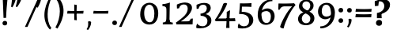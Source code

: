 SplineFontDB: 3.0
FontName: Experiment-Sinhala-Bold
FullName: Experiment-Sinhala
FamilyName: Experiment-Sinhala
Weight: Bold
Copyright: Copyright (c) 2015, Pathum Egodawatta
UComments: "2015-9-29: Created with FontForge (http://fontforge.org)"
Version: 0.001
ItalicAngle: 0
UnderlinePosition: -99
UnderlineWidth: 49
Ascent: 750
Descent: 250
InvalidEm: 0
LayerCount: 3
Layer: 0 0 "Back" 1
Layer: 1 0 "Fore" 0
Layer: 2 0 "Back 2" 1
PreferredKerning: 4
XUID: [1021 779 -1439063335 14876943]
FSType: 0
OS2Version: 0
OS2_WeightWidthSlopeOnly: 0
OS2_UseTypoMetrics: 1
CreationTime: 1443542790
ModificationTime: 1464860698
PfmFamily: 17
TTFWeight: 400
TTFWidth: 5
LineGap: 122
VLineGap: 0
OS2TypoAscent: 879
OS2TypoAOffset: 0
OS2TypoDescent: -250
OS2TypoDOffset: 0
OS2TypoLinegap: 122
OS2WinAscent: 879
OS2WinAOffset: 0
OS2WinDescent: 49
OS2WinDOffset: 0
HheadAscent: 779
HheadAOffset: 0
HheadDescent: -27
HheadDOffset: 0
OS2Vendor: 'PfEd'
Lookup: 4 0 0 "'abvs' Above Base Substitutions in Sinhala lookup 0" { "'abvs' Above Base Substitutions in Sinhala lookup 0-1"  "'abvs' Above Base Substitutions in Sinhala lookup 0-2"  } ['abvs' ('DFLT' <'dflt' > 'sinh' <'dflt' > ) ]
Lookup: 4 0 0 "si_akhands" { "si_akhands subtable"  } ['akhn' ('sinh' <'dflt' > ) ]
Lookup: 4 0 0 "si_reph" { "si_reph subtable"  } ['rphf' ('sinh' <'dflt' > ) ]
Lookup: 4 0 0 "si_halant_1" { "si_halant_1 subtable"  } ['abvs' ('sinh' <'dflt' > ) ]
Lookup: 4 0 0 "si_halant_2" { "si_halant_2 subtable"  } ['abvs' ('sinh' <'dflt' > ) ]
Lookup: 4 0 0 "si_halant_3" { "si_halant_3 subtable"  } ['abvs' ('sinh' <'dflt' > ) ]
Lookup: 4 0 0 "si_abvs_1" { "si_abvs_1 subtable"  } ['abvs' ('sinh' <'dflt' > ) ]
Lookup: 4 0 0 "si_abvs_2" { "si_abvs_2 subtable"  } ['abvs' ('sinh' <'dflt' > ) ]
Lookup: 4 0 0 "si_abvs_3" { "si_abvs_3 subtable"  } ['abvs' ('sinh' <'dflt' > ) ]
Lookup: 4 0 0 "si_abvs_4" { "si_abvs_4 subtable"  } ['abvs' ('sinh' <'dflt' > ) ]
Lookup: 4 0 0 "si_abvs_5" { "si_abvs_5 subtable"  } ['abvs' ('sinh' <'dflt' > ) ]
Lookup: 4 0 0 "si_abvs_6" { "si_abvs_6 subtable"  } ['abvs' ('sinh' <'dflt' > ) ]
Lookup: 4 0 0 "si_abvs_7" { "si_abvs_7 subtable"  } ['abvs' ('sinh' <'dflt' > ) ]
Lookup: 4 0 0 "si_blws_1" { "si_blws_1 subtable"  } ['blws' ('sinh' <'dflt' > ) ]
Lookup: 4 0 0 "si_blws_2" { "si_blws_2 subtable"  } ['blws' ('sinh' <'dflt' > ) ]
Lookup: 4 0 0 "si_blws_3" { "si_blws_3 subtable"  } ['blws' ('sinh' <'dflt' > ) ]
Lookup: 4 0 0 "si_blws_4" { "si_blws_4 subtable"  } ['blws' ('sinh' <'dflt' > ) ]
Lookup: 4 0 0 "si_blws_5" { "si_blws_5 subtable"  } ['blws' ('sinh' <'dflt' > ) ]
Lookup: 4 0 0 "si_yansaya" { "si_yansaya subtable"  } ['vatu' ('sinh' <'dflt' > ) ]
Lookup: 4 0 0 "si_raer" { "si_raer subtable"  } ['psts' ('sinh' <'dflt' > ) ]
Lookup: 4 0 0 "si_rakaar" { "si_rakaar subtable"  } ['vatu' ('sinh' <'dflt' > ) ]
Lookup: 1 0 0 "si_split_matra" { "si_split_matra subtable"  } ['pstf' ('sinh' <'dflt' > ) ]
Lookup: 260 0 0 "'blwm' Below Base Mark in Sinhala lookup 1" { "'blwm' Below Base Mark in Sinhala lookup 1-1"  } ['blwm' ('DFLT' <'dflt' > 'sinh' <'dflt' > ) ]
Lookup: 260 0 0 "'abvm' Above Base Mark in Sinhala lookup 1" { "'abvm' Above Base Mark in Sinhala lookup 1-1"  } ['abvm' ('DFLT' <'dflt' > 'sinh' <'dflt' > ) ]
MarkAttachClasses: 1
DEI: 91125
Encoding: Custom
UnicodeInterp: none
NameList: sinhala
DisplaySize: -72
AntiAlias: 1
FitToEm: 1
WidthSeparation: 150
WinInfo: 0 14 8
BeginPrivate: 0
EndPrivate
Grid
-1000 272 m 0
 2000 272 l 1024
-1000 144 m 0
 2000 144 l 1024
-1000 636 m 0
 2000 636 l 1024
-1000 -374.999988824 m 0
 2000 -374.999988824 l 1024
  Named: "pa_pilla"
-1000 836 m 0
 2000 836 l 1024
-1000 870.660888672 m 0
 2000 870.660888672 l 1024
-1000 -298 m 0
 2000 -298 l 1024
-1000 334 m 0
 2000 334 l 1024
-1000 734 m 0
 2000 734 l 1024
  Named: "ta_top"
-1000 562 m 0
 2000 562 l 1024
-1000 56 m 0
 2000 56 l 1024
-1000 -60 m 0
 2000 -60 l 1024
  Named: "overshoot"
EndSplineSet
AnchorClass2: "si_MaU" "'blwm' Below Base Mark in Sinhala lookup 1-1" "si_MaI" "'abvm' Above Base Mark in Sinhala lookup 1-1" "si_hal" "'abvm' Above Base Mark in Sinhala lookup 1-1" "thn_ubufibi" "" 
BeginChars: 885 651

StartChar: si_Tta
Encoding: 34 3495 0
GlifName: si_T_ta
Width: 831
VWidth: -14
Flags: HMW
LayerCount: 3
Back
SplineSet
55 220 m 0
 55 370 175 447 290 447 c 0
 347 447 384 428 384 428 c 1
 386 412 375 389 370 383 c 1
 347 393 319 399 290 399 c 0
 206 399 126 340 126 244 c 0
 126 142 231 67 395 67 c 0
 604 67 686 215 692 372 c 0
 699 558 597 702 371 702 c 4
 238 702 160 634 157 634 c 1
 145 642 133 669 142 699 c 1
 193 736 282 764 375 764 c 0
 602 764 763 605 757 365 c 0
 751 129 617 -35 388 -35 c 0
 176 -35 55 74 55 220 c 0
EndSplineSet
Fore
SplineSet
45 215 m 0
 45 387 174 464 288 464 c 0
 351 464 391 445 391 445 c 1
 394 424.534246575 380 369.95890411 374 362 c 1
 348 372 315.939579838 379.965512605 284 378 c 0
 229.07751938 375.333333333 175 352.666666667 175 298 c 0
 175 246.823899371 267.175536962 218.484396221 416 219 c 0
 588.471630541 219.86196635 668.770758926 317.412488328 671 423 c 0
 673.893617021 587.410774411 539.816721758 677.915748697 399 680 c 0
 278 682 175 611 172 611 c 1
 148 634.876712329 140 651.931506849 142 694 c 1
 194 737 302 768 397 768 c 0
 634 768 792.17273567 601.995794633 786 352 c 0
 779.937336815 109 647.569190601 -53 399 -53 c 0
 191.346368715 -53 45 61 45 215 c 0
EndSplineSet
Layer: 2
SplineSet
45 215 m 0
 45 387 174 464 288 464 c 0
 351 464 391 445 391 445 c 1
 394 427 380 379 374 372 c 1
 348 382 315.939579838 389.965512605 284 388 c 0
 219 384 155 350 155 268 c 0
 155 165 251 108 406 109 c 0
 591.99881725 110.199992369 679 246 681 393 c 0
 684 583 545 688 399 690 c 0
 278 692 175 621 172 621 c 1
 148 642 140 657 142 694 c 1
 194 737 302 768 397 768 c 0
 634 768 792 602 786 352 c 0
 780 109 649 -53 403 -53 c 0
 193 -53 45 61 45 215 c 0
EndSplineSet
EndChar

StartChar: si_Pa
Encoding: 46 3508 1
GlifName: si_P_a
Width: 884
VWidth: 6
Flags: HMW
LayerCount: 3
Back
SplineSet
224 625 m 4
 317.922935512 625 397.169921875 572.178006806 397.169921875 479.569335938 c 4
 397.169921875 418.884765625 388.341796875 395.891601562 380 368 c 5
 340 415 l 5
 341 428.608398438 344.666992188 440.215820312 344.666992188 450.888671875 c 4
 344.666992188 503.204959433 287.993743913 525.65625 234.43359375 525.65625 c 5
 180 440 l 5
 132.77734375 444.2109375 95 468.0703125 95 520 c 4
 95 596.467773438 169.3046875 625 224 625 c 4
59 207 m 0
 59 365 208.737304688 427 320 427 c 0
 329 427 337 427 345 426 c 1
 321 387 l 1
 327 404 338 423 338 446 c 0
 338 503 289 536 234 536 c 0
 223 536 211 535 200 532 c 1
 233 553 l 1
 178 451 l 1
 138 453 112 476 112 510 c 0
 112 562 171 599 231 599 c 0
 305 599 375 557 375 473 c 0
 375 439 369 409 361 375 c 1
 347 377 333 378 320 378 c 0
 212.301757812 378 131 315 131 238 c 0
 131 152.03515625 215.970703125 64.0234375 417 63 c 0
 633.850585938 61.9775390625 729 156 729 249 c 0
 729 342 630.708007812 379 538 379 c 0
 522 379 506 378 491 375 c 1
 511 415 l 1
 533 420 554 422 574 422 c 0
 699.34375 422 795 351 795 230 c 0
 795 57.375 609.467773438 -33 412 -33 c 0
 213.373046875 -33 59 59.5419921875 59 207 c 0
476 468 m 0
 477 554 552 599 619 598 c 0
 698 597 754 552 754 476 c 0
 754 387.463867188 660 357 660 357 c 1
 644 374 l 1
 675.91796875 393.615234375 690 428.17578125 690 459 c 0
 690 505 656 536 597 536 c 0
 548 536 511 504 511 460 c 0
 511 408 536 393 536 393 c 1
 491 375 l 1
 483 400 476 426 476 468 c 0
EndSplineSet
Fore
SplineSet
49 212 m 4
 49 364.972727273 214.12371134 425 330 425 c 4
 339 425 347 425 355 424 c 5
 326 413 l 5
 329.154033288 501.386851257 259.446778037 520.684210526 181 512 c 5
 233 529 l 5
 161 425 l 5
 146.505882353 425.9375 84 439.4375 84 500 c 4
 84 577.866666667 157.279069767 612 221 612 c 4
 309.277456647 612 387 555.681818182 387 465 c 4
 387 439.396551724 382 383.448275862 371 355 c 5
 357 357 343 358 330 358 c 4
 240.037735849 358 181 332 181 293 c 4
 181 256.2 261.383081404 224.17420976 427 224 c 4
 564.368927777 223.873505962 709 243.0070609 709 297 c 4
 709 341.449541284 626 354 548 354 c 4
 527 354 506 352 487 346 c 5
 523 416 l 5
 544.301587302 422 564.634920635 424 584 424 c 4
 718.142259414 424 813 355.673469388 813 238 c 4
 813 81.7722007722 669.766917293 -31 432 -31 c 4
 172.355844156 -31 49 83.4346837536 49 212 c 4
472 450 m 4
 472.983240223 551.724767081 565.40769886 605.976068922 648 605 c 4
 730.777777778 604.02173913 797 554.130434783 797 470 c 4
 797 371.555327167 686 350 686 350 c 5
 663 368 l 5
 690.906976744 384.093333333 703 413.44 703 439 c 4
 703 483.559139785 658.82 513 609 513 c 4
 563.285714286 513 529 483.759493671 529 443 c 4
 529 393.432098765 543 370 543 370 c 5
 487 348 l 5
 479 373.052631579 471.633276204 407.935231455 472 450 c 4
EndSplineSet
Layer: 2
SplineSet
59 207 m 4
 59 365 220 427 340 427 c 4
 349 427 357 427 365 426 c 5
 340 415 l 5
 346 432 345 428 345 451 c 4
 345 497 300 521 250 525 c 4
 239 526 228 526 215 526 c 5
 252 552 l 5
 180 440 l 5
 164 441 95 449 95 520 c 4
 95 593 164 625 224 625 c 4
 336 625 397 566 397 471 c 4
 397 444 392 395 381 365 c 5
 367 367 353 368 340 368 c 4
 244 368 171 314 171 248 c 4
 171 184 250 119 437 118 c 4
 633 117 719 183 719 249 c 4
 719 334 636 368 558 368 c 4
 537 368 516 366 497 360 c 5
 531 418 l 5
 553 424 574 426 594 426 c 4
 734 426 840 354 840 230 c 4
 840 53 643 -39 434 -39 c 4
 223 -39 59 56 59 207 c 4
482 464 m 0
 483 570 577 625 661 624 c 0
 751 623 814 572 814 486 c 0
 814 383 700 347 700 347 c 1
 684 364 l 1
 714 381 727 412 727 439 c 0
 727 495 680 532 627 532 c 0
 575 532 536 499 536 453 c 0
 536 398 570 382 570 382 c 1
 497 360 l 1
 489 388 481 417 482 464 c 0
EndSplineSet
EndChar

StartChar: si_Va
Encoding: 55 3520 2
GlifName: si_V_a
Width: 858
VWidth: 16
Flags: HMW
LayerCount: 3
Back
SplineSet
50 163 m 0
 50 310 202 367 317 367 c 0
 326 367 335 367 343 366 c 1
 343 436 283 472 211 472 c 1
 155 391 l 1
 130 391 98 409 97 448 c 0
 96 504 153 537 212 537 c 0
 290 537 383 488 383 379 c 0
 383 345 375 319 375 319 c 1
 357 321 339 322 321 322 c 0
 210 322 117 272 117 193 c 0
 117 116 204 61 374 62 c 0
 567 63 674 202 674 370 c 0
 674 579 572 709 353 709 c 0
 230 709 148 645 146 645 c 1
 135 653 123 680 127 709 c 1
 169 737 238 767 360 767 c 0
 562 767 733 619 733 364 c 0
 733 136 605 -41 372 -41 c 0
 191 -41 50 36 50 163 c 0
EndSplineSet
Fore
SplineSet
53 173 m 0
 53 307.632124352 193.625 376 323 376 c 4
 362 376 380 373 388 370 c 5
 388 440 336 472 264 472 c 5
 209 372 l 5
 165.084337349 372 128.436919923 408.989748212 128 448 c 4
 127.014388489 536 206.848920863 567 265 567 c 4
 351.137566138 567 450 508 450 379 c 4
 450 339.943820225 440 300 440 300 c 5
 307.107356515 321.974609375 195 287.22265625 195 229 c 0
 195 184.962025317 334.825588263 173.994332631 424 180 c 0
 616.180664063 194.734169781 692.331121397 332.446468418 685 446 c 0
 673.927268637 618.271815592 519.429065744 706 366 706 c 0
 253 706 160 650 158 650 c 1
 147 656.202247191 136 696.516853933 140 719 c 1
 182 747 271 782 393 782 c 0
 605.279898219 782 806 625.25 806 364 c 0
 806 136 673.959079284 -47 405 -51 c 0
 218.43583575 -53.7746103942 53 16 53 173 c 0
EndSplineSet
Layer: 2
SplineSet
43 173 m 0
 43 310 158 366 273 366 c 0
 282 366 337 367 345 366 c 1
 345 436 286 462 214 462 c 1
 159 382 l 1
 114 382 87 419 86 458 c 0
 85 526 156 557 215 557 c 0
 293 557 394 508 394 379 c 0
 394 345 385 299 385 299 c 1
 367 301 342 302 324 302 c 0
 213 302 145 268 145 219 c 0
 145 148 271 130 364 130 c 0
 547 130 627 258 627 386 c 4
 627 595 515 679 346 679 c 0
 223 679 140 614 138 614 c 1
 127 622 116 680 120 709 c 1
 162 737 251 767 373 767 c 0
 575 767 736 619 736 364 c 0
 736 136 598 -41 365 -41 c 0
 174 -41 43 36 43 173 c 0
EndSplineSet
EndChar

StartChar: space
Encoding: 0 32 3
GlifName: space
Width: 295
VWidth: 30
Flags: HMW
LayerCount: 3
EndChar

StartChar: si_Ra
Encoding: 53 3515 4
GlifName: si_R_a
Width: 741
VWidth: 25
Flags: HMW
LayerCount: 3
Back
SplineSet
59 243 m 4
 59 523 407 629 507 763 c 5
 547 861 l 5
 548 861 549 861 550 861 c 4
 599.5 861 616 838 616 812 c 4
 616 744 549.981147693 685.366990356 441 621 c 4
 308.936507937 543 116 437 116 267 c 4
 116 148.342465753 206.44 54 354 54 c 4
 517.225806452 54 607 159.386666667 607 282 c 4
 607 419.523404255 508.27796155 507.231197432 375 508 c 4
 211.755186722 509 139.966804979 367 138 366 c 5
 162 426 l 5
 161.016666667 429 268.2 559 398 559 c 4
 558.241134752 559 684 442 684 267 c 4
 684 100 562.570977918 -47 355 -47 c 4
 155.103896104 -47 59 91 59 243 c 4
EndSplineSet
Fore
SplineSet
48.1494140625 244.995117188 m 0
 41.2653087185 512.370117188 283.900199714 586.115234375 437.014648438 792.920898438 c 1
 465.267578125 825.903320312 477.883789062 861.296875 484.278320312 891.994140625 c 1
 485.27734375 892.022460938 486.277453209 892.046370194 487.276367188 892.077148438 c 0
 536.883545573 893.485624299 594.127142368 878.491446753 614.643554688 834.6796875 c 1
 573.228680835 706.600585938 392.579006618 616.693776425 238.80859375 492.642578125 c 0
 188.948773412 458.650149746 137.503191727 417.934676892 142.318359375 306.872070312 c 0
 145.58617882 225.095182887 242.649858224 171.455057807 360.413085938 173.927734375 c 0
 499.033070138 176.924861958 567.753560059 268.050634778 564.427734375 353.99609375 c 0
 561.062996278 453.419738971 459.187119245 505.881916687 362.489257812 501.223632812 c 0
 211.823304987 493.924107935 140.20607359 397.058879986 142.318359375 306.872070312 c 1
 139.949967511 348.534060153 132.377022213 373.872226102 152.619140625 426.223632812 c 1
 151.481063024 429.903290152 301.485111878 569.876824043 379.87890625 574.586914062 c 4
 515.503678816 582.372835713 686.756570592 486.923584681 690.926757812 284.030273438 c 0
 694.507900718 112.483398438 580.224572056 -46.3097782093 385.080078125 -52.0908203125 c 0
 184.902231666 -58.2275362177 52.2165634129 82.7165314734 48.1494140625 244.995117188 c 0
EndSplineSet
Layer: 2
SplineSet
59 253 m 0
 59 533 377 649 477 783 c 1
 517 881 l 1
 574 881 616 857 616 812 c 0
 616 744 570 695 461 631 c 0
 329 553 146 491 146 287 c 0
 146 168 236 102 384 102 c 4
 527 102 617 201 617 304 c 0
 617 442 488 507 385 508 c 0
 222 509 140 357 138 356 c 1
 152 416 l 1
 151 419 267 569 437 569 c 0
 597 569 714 452 714 277 c 0
 714 120 603 -37 375 -37 c 0
 175 -37 59 101 59 253 c 0
EndSplineSet
EndChar

StartChar: si_Ca
Encoding: 27 3488 5
GlifName: si_C_a
Width: 862
VWidth: 16
Flags: HMW
LayerCount: 3
Back
SplineSet
65 309 m 5
 60 331 59 350 65 366 c 5
 444 366 l 5
 446 324 l 5
 150 324 l 5
 65 309 l 5
EndSplineSet
Refer: 2 3520 N 1 0 0 1 75 0 2
Fore
SplineSet
65 307 m 5
 60 329 59 350 65 366 c 5
 444 366 l 5
 446 322 l 5
 150 322 l 5
 65 307 l 5
EndSplineSet
Refer: 2 3520 N 1 0 0 1 75 0 2
Layer: 2
SplineSet
65 307 m 5
 60 329 59 350 65 366 c 5
 444 366 l 5
 446 322 l 5
 150 322 l 5
 65 307 l 5
EndSplineSet
Refer: 2 3520 N 1 0 0 1 75 0 2
EndChar

StartChar: si_Sa
Encoding: 58 3523 6
GlifName: si_S_a
Width: 949
VWidth: 6
Flags: HMW
LayerCount: 3
Back
SplineSet
36.5888671875 352 m 5
 33.5888671875 374 36.5888671875 396 42.5888671875 409 c 5
 421.588867188 409 l 5
 423.588867188 367 l 5
 127.588867188 367 l 5
 36.5888671875 352 l 5
96.5888671875 175 m 4
 96.5888671875 301.122070312 194.588867188 377 230.588867188 377 c 6
 326.588867188 377 l 5
 228.588867188 365.333007812 161.588867188 286.848632812 161.588867188 202 c 4
 161.588867188 131.331054688 206.66015625 63 312.588867188 63 c 4
 388.778320312 63 473.905273438 106.063476562 478.588867188 236 c 5
 491.588867188 241 504.588867188 242 517.588867188 240 c 5
 520.588867188 119.981445312 594.950195312 64 687.588867188 64 c 4
 780.840820312 64 834.588867188 128.294921875 834.588867188 225 c 4
 834.588867188 315 758.123046875 378 659.588867188 378 c 4
 632.713867188 378 595.151367188 373 565.588867188 359 c 5
 560.588867188 383 555.588867188 406 555.588867188 432 c 4
 555.588867188 533 623.408203125 596.786132812 712.588867188 598 c 4
 787.588867188 598.958984375 852.588867188 554.829101562 852.588867188 480 c 4
 852.588867188 379.7890625 771.588867188 361 771.588867188 361 c 5
 755.588867188 361 l 5
 755.588867188 361 787.588867188 385.502929688 787.588867188 434 c 4
 787.588867188 485.526367188 757.26953125 533 689.588867188 533 c 4
 648.731445312 533 595.588867188 500 595.588867188 430 c 4
 595.588867188 393 611.588867188 383 611.588867188 383 c 5
 570.588867188 403 l 5
 598.818359375 413.833984375 626.33203125 424 670.588867188 424 c 4
 775.946289062 424 898.588867188 355.416992188 898.588867188 216 c 4
 898.588867188 87.810546875 834.830078125 -31 683.588867188 -31 c 4
 564.681640625 -31 486.202148438 42.01171875 481.588867188 151 c 5
 481.588867188 150 482.588867188 150 484.588867188 150 c 4
 491.588867188 150 506.588867188 152 513.588867188 152 c 4
 515.588867188 152 516.756835938 151.985351562 516.588867188 151 c 4
 498.569335938 45.2763671875 430.618164062 -31 312.588867188 -31 c 4
 151.62109375 -31 96.5888671875 74.1005859375 96.5888671875 175 c 4
155.588867188 504 m 4
 155.588867188 567 217.588867188 598 280.588867188 598 c 4
 365.588867188 598 440.588867188 546 440.588867188 453 c 4
 440.588867188 420 431.588867188 387 423.588867188 367 c 5
 395.588867188 394 l 5
 396.588867188 405 400.588867188 415 400.588867188 424 c 4
 400.588867188 492 347.588867188 529 277.588867188 529 c 5
 223.588867188 439 l 5
 183.588867188 442 155.588867188 467 155.588867188 504 c 4
EndSplineSet
Fore
SplineSet
36.5888671875 335 m 1
 33.5888671875 365.877192982 36.5888671875 396.754385965 42.5888671875 415 c 1
 432.588867188 415 l 1
 434.588867188 355 l 1
 127.588867188 355 l 1
 36.5888671875 335 l 1
647.588867188 370 m 1
 622.969524319 370.558336212 597.390554968 365.764705882 567 352 c 1
 556.3125 375.991304348 546.8125 401.530434783 548 441 c 0
 551.36834594 556.248303206 645.066905257 617.051423275 730 616 c 0
 815.534894587 614.931199849 884 565.884057971 884 483 c 0
 884 387.410071942 780 354 780 354 c 1
 754 361 l 1
 777.023255814 378 787 409 787 436 c 0
 787 479.956989247 744.7 509 697 509 c 0
 642.714285714 509 602 476 602 430 c 0
 602 388.648351649 620 377 620 377 c 1
 576 406 l 1
 611.229428943 423 638.338399238 431 682.588867188 430 c 1
 807.02210115 430 908.588867188 346.56872663 908.588867188 206 c 0
 908.588867188 92.9200141279 844.533525617 -32 692.588867188 -32 c 0
 568.881306335 -32 496.90520311 41.4128820398 481.588867188 151 c 1
 481.588867188 150 482.588867188 150 484.588867188 150 c 0
 491.588867188 150 506.588867188 152 513.588867188 152 c 0
 515.588867188 152 516.756811183 151.985355782 516.588867188 151 c 0
 498.569335938 45.2763671875 430.618164062 -31 312.588867188 -31 c 0
 154.63184498 -31 86.5888671875 81.0394038228 86.5888671875 169 c 0
 86.5888671875 288.25403678 199.215732859 360 240.588867188 360 c 2
 356.588867188 360 l 1
 269.151330531 358.74618795 227.588867188 316.958492874 227.588867188 279 c 0
 227.588867188 241.896077031 271.548341105 221 346.588867188 221 c 0
 407.173251599 221 474.864563724 251.36846324 478.588867188 343 c 1
 491.588867188 348 504.588867188 349 517.588867188 347 c 1
 520.165337776 253.12339644 584.028596047 224 663.588867188 224 c 0
 705.142444748 224 757.588867188 245.299294794 757.588867188 301 c 0
 757.588867188 341.588235294 709.524637276 370 647.588867188 370 c 1
143.588867188 513 m 0
 143.588867188 584.042553191 209.060867187 619 275.588867188 619 c 0
 368.627450213 619 451.588867188 561.620689655 451.588867188 459 c 0
 451.588867188 419.093023256 442.588867188 379.186046512 434.588867188 355 c 1
 390.588867188 400 l 1
 391.588867188 411 395.588867188 421 395.588867188 430 c 0
 395.588867188 486.342857143 343.450655805 517 274.588867188 517 c 1
 230.588867188 439 l 1
 179.412396599 442.415384615 143.588867188 470.876923077 143.588867188 513 c 0
EndSplineSet
Layer: 2
SplineSet
30 323 m 1
 25 353 24 400 30 423 c 1
 439 423 l 1
 451 368 l 1
 165 368 l 1
 30 323 l 1
123 177 m 0
 123 334 289 407 337 388 c 2
 363 378 l 1
 299 370 258 317 258 257 c 0
 258 198 293 156 366 156 c 0
 424 156 481 191 485 278 c 1
 509 283 517 284 541 282 c 1
 544 197 608 156 686 156 c 0
 755 156 804 204 808 265 c 0
 813 338 742 382 670 382 c 4
 640 382 615 377 581 363 c 5
 576 394 571 418 571 452 c 4
 571 559 649 627 745 628 c 4
 825 629 903 588 903 503 c 4
 903 407 800 381 800 381 c 5
 784 381 l 5
 784 381 809 407 809 439 c 4
 809 478 770 523 712 523 c 4
 662 523 625 499 624 448 c 4
 624 423 630 410 635 404 c 5
 602 420 l 5
 620 425 654 445 704 444 c 4
 799 442 937 388 937 213 c 0
 937 90 851 -19 717 -19 c 0
 540 -19 507 92 499 203 c 1
 499 202 500 202 502 202 c 0
 509 202 524 204 531 204 c 0
 533 204 534 204 534 203 c 0
 516 90 461 -17 333 -17 c 0
 190 -17 123 74 123 177 c 0
156 530 m 0
 156 606 230 635 285 635 c 0
 384 635 468 579 468 480 c 0
 468 419 459 396 451 368 c 1
 411 415 l 1
 412 429 416 440 416 451 c 0
 416 510 353 536 295 536 c 1
 241 450 l 1
 194 454 156 478 156 530 c 0
EndSplineSet
EndChar

StartChar: si_Ka
Encoding: 21 3482 7
GlifName: si_K_a
Width: 1101
VWidth: 6
Flags: HMW
LayerCount: 3
Back
SplineSet
76.8154296875 465 m 0
 76.8154296875 523.90234375 123.360351562 576 205.815429688 576 c 0
 302.877929688 576 347.716796875 494.41796875 318.815429688 418 c 0
 303.08984375 376.420898438 291.354492188 381.439453125 284.815429688 371 c 0
 243.815429688 360 l 1
 268.130859375 379.963867188 282.815429688 419.892578125 282.815429688 446 c 0
 282.815429688 488.567382812 253.567382812 510.017578125 227.815429688 510.045898438 c 0
 205.5625 510.0703125 192.64453125 497.591796875 185.815429688 486 c 1
 164.815429688 391 l 1
 98.9677734375 389.791992188 76.8154296875 431.401367188 76.8154296875 465 c 0
1045.81542969 267 m 0
 1045.81542969 117 975.4375 -31 807.815429688 -31 c 0
 743.674804688 -31 704.815429688 -10 704.815429688 -8 c 1
 697.815429688 5.052734375 710.815429688 43.2978515625 722.815429688 52 c 1
 734.501953125 43 762.26953125 23 815.815429688 23 c 0
 939.088867188 23 973.815429688 156 968.815429688 246 c 0
 958.400390625 433.463867188 759.805664062 502.794921875 619.815429688 497 c 0
 505.85546875 492.282226562 425.880859375 449.84765625 344.815429688 393 c 0
 343.815429688 386 l 0
 248.204561782 307.922991507 160.536132812 229.3203125 71.8154296875 83 c 1
 71.8154296875 83 39.2958984375 97.072265625 44.8154296875 126 c 1
 133.6640625 258.981445312 224.124822443 351.926906151 308.815429688 424 c 0
 312.815429688 425 l 0
 380.224278846 501.192382812 493.391376202 572.087890625 617.815429688 585 c 4
 870.570762484 608.46484375 1045.81542969 456.926757812 1045.81542969 267 c 0
77.8154296875 99 m 1
 77.8154296875 145 l 1
 100.1484375 157.665039062 108.482421875 166 130.815429688 166 c 0
 199.325195312 166 206.979492188 69 296.815429688 69 c 0
 352.55078125 69 398.874348958 113.2578125 399.815429688 208 c 1
 410.815429688 212 425.815429688 216 434.815429688 213 c 1
 435.878079251 116.71875 485.925209388 65.2978515625 553.815429688 67 c 0
 605.548828125 68.390625 644.815429688 112.572265625 644.815429688 185 c 0
 644.815429688 259.396484375 602.4453125 351 442.815429688 362 c 0
 367.251461124 367.207067997 290.612304688 347.100585938 250.815429688 325 c 1
 306.815429688 382 l 1
 319.10546875 385.70703125 385.049473493 413.557110857 467.815429688 409 c 0
 597.166015625 401.877929688 716.815429688 324.202148438 716.815429688 182 c 0
 716.815429688 56.859375 643.99609375 -24 549.815429688 -24 c 0
 455.753965435 -24 421.06640625 27.7373046875 411.815429688 69 c 1
 423.815429688 69 l 1
 418.395507812 30.4306640625 371.180664062 -22.4970703125 299.815429688 -23 c 0
 151.979492188 -24.0419921875 183.743164062 128 111.815429688 128 c 0
 97.947265625 128 91.1728515625 119.400390625 77.8154296875 99 c 1
EndSplineSet
Fore
SplineSet
24.779296875 469 m 0
 24.779296875 534.102539062 75.98828125 595 170.779296875 595 c 0
 269.296875 595 325.999023438 531.793945312 308.779296875 458 c 0
 294.9921875 398.916992188 256.1640625 396.881835938 250.779296875 382 c 0
 230.779296875 371 l 1
 250.231445312 390.963867188 262.779296875 429.892578125 262.779296875 456 c 0
 262.779296875 496.662109375 221.404296875 510.014648438 193.779296875 510.045898438 c 0
 179.455078125 510.0625 160.3984375 504.938476562 152.779296875 494 c 1
 125.779296875 389 l 1
 48.4462890625 387.638671875 24.779296875 431.142578125 24.779296875 469 c 0
1045.81542969 269 m 0
 1045.81542969 128.302566941 972.480444127 -31 797.815429688 -31 c 0
 739.902049833 -31 704.815429688 -10 704.815429688 -8 c 1
 697.815429688 9.40364583333 710.815429688 60.3971354167 722.815429688 72 c 1
 733.245337701 64.2413793103 758.027154737 47 805.815429688 47 c 0
 865.437876583 47 899.655323209 147.770623152 879.815429688 236 c 0
 850.580345334 366.010439413 698.956632586 451.59490902 539.815429688 448 c 0
 454.93763658 446.082659057 369.879882812 419.364257812 303.815429688 376 c 1
 222.264648438 305.653320312 137.489257812 214.833007812 61.8154296875 83 c 1
 61.8154296875 83 17.251953125 97.072265625 24.8154296875 126 c 1
 113.6640625 259.427734375 214.125 372.684570312 298.815429688 445 c 0
 302.815429688 446 l 0
 364.061523438 504.697265625 511.372124076 595.237463734 672.815429688 595 c 0
 864.567459824 594.717955769 1045.81542969 474.358384227 1045.81542969 269 c 0
67.8154296875 109 m 1
 57.8154296875 145 l 1
 90.26171875 184.201171875 102.369140625 210 134.815429688 210 c 0
 194.372070312 210 209.719415837 189 287.815429688 189 c 0
 327.646113878 189 383.833872366 200.641700115 384.815429688 278 c 1
 396.75828683 282 413.044001116 286 422.815429688 283 c 1
 423.735201998 211.619073276 475.742368214 194.83121761 525.815429688 197 c 0
 545.32844626 197.845154769 569.815429688 214.435635653 569.815429688 257 c 0
 569.815429688 310.285859421 521.973632812 359.360351562 410.815429688 361 c 0
 345.694335938 362.3203125 270.01586914 337.308646538 235.815429688 317 c 1
 286.815429688 389 l 1
 299.10546875 393.119140625 387.665039062 417.764648438 447.815429688 419 c 0
 598.340820312 422.814453125 706.815429688 316.34903482 706.815429688 190 c 0
 706.815429688 62.6635676877 646.741621541 -23 550.815429688 -23 c 0
 458.117175061 -23 423.932334125 39.3072916667 414.815429688 89 c 1
 426.815429688 89 l 1
 421.220671621 42.4652577276 372.483261015 -21.454166826 298.815429688 -22 c 0
 127.449967596 -23.2697123344 184.280273438 152 95.8154296875 152 c 0
 84.39453125 152 78.8154296875 139.249023438 67.8154296875 109 c 1
EndSplineSet
Layer: 2
SplineSet
48.8154296875 465 m 4
 48.8154296875 529.208861205 97.8860449969 586 184.815429688 586 c 4
 293.044411988 586 344.053622557 498.908306734 310.815429688 418 c 4
 295.08984375 376.420898438 283.354492188 381.439453125 276.815429688 371 c 4
 235.815429688 360 l 5
 260.130859375 379.963867188 274.815429688 419.892578125 274.815429688 446 c 4
 274.815429688 488.567382812 245.567382886 510.017645538 219.815429688 510.045898438 c 4
 197.5625 510.070312499 184.64453125 497.591796875 177.815429688 486 c 5
 146.815429688 381 l 5
 73.4850852271 379.628747889 48.8154296875 426.861011403 48.8154296875 465 c 4
1045.81542969 260 m 4
 1045.81542969 113.523489933 975.437499998 -31 807.815429688 -31 c 4
 743.674804688 -31 704.815429688 -10 704.815429688 -8 c 5
 697.815429688 5.052734375 710.815429688 43.2978515625 722.815429688 52 c 5
 734.501953125 43 762.26953125 23 815.815429688 23 c 4
 891.55205142 23 913.896226088 126.233895023 909.815429688 196 c 4
 899.101965436 383.463867188 694.855921539 451.650450482 550.815429688 447 c 4
 441.682686657 443.708628506 370.148561525 404.124036823 303.815429688 356 c 5
 222.264983533 285.653388387 147.488970588 214.833152847 71.8154296875 83 c 5
 71.8154296875 83 39.2958984375 97.072265625 44.8154296875 126 c 5
 133.6640625 258.981445312 224.124822443 351.926906151 308.815429688 424 c 4
 312.815429688 425 l 4
 374.64453125 494.192382812 500.015192291 576.439861992 637.815429688 585 c 4
 869.140400858 599.722088909 1045.81542969 454.1075355 1045.81542969 260 c 4
77.8154296875 99 m 5
 77.8154296875 145 l 5
 106.047722583 163.696010045 116.583136792 176 144.815429688 176 c 4
 203.982954545 176 219.229847301 119 296.815429688 119 c 4
 342.394872422 119 406.6922043 133.2578125 407.815429688 228 c 5
 418.815429688 232 433.815429688 236 442.815429688 233 c 5
 443.72627217 136.71875 495.198423218 115.086314367 544.815429688 117 c 4
 578.076253391 118.324075805 619.815429688 144.31582919 619.815429688 211 c 4
 619.815429688 270.264996027 586.670951801 338.535322169 462.815429688 352 c 4
 371.508967673 360.021699347 278.903320312 329.046848607 230.815429688 295 c 5
 286.815429688 362 l 5
 299.868825213 368.452980324 369.630831377 407.155942309 457.815429688 409 c 4
 602.762424698 412.338759181 716.815429688 312.964524676 716.815429688 182 c 4
 716.815429688 66.859375 653.660913431 -24 552.815429688 -24 c 4
 462.843594315 -24 429.664189877 33.3004557292 420.815429688 79 c 5
 432.815429688 79 l 5
 427.570344001 36.2383449389 381.879301871 -22.544700515 312.815429688 -23 c 4
 154.756794382 -24.0419921875 199.408379737 128 111.815429688 128 c 4
 97.947265625 128 91.1728515625 119.400390625 77.8154296875 99 c 5
EndSplineSet
EndChar

StartChar: si_Ta
Encoding: 40 3501 8
GlifName: si_T_a
Width: 1120
VWidth: 6
Flags: HMW
LayerCount: 3
Back
SplineSet
82 481 m 0
 82 522.485714286 122.238095238 580 212 580 c 0
 279.552238806 580 336 531 336 463 c 0
 336 398.842105263 282.692307692 386.736842105 270 371 c 0
 261 370 l 5
 283.942857143 395.5 294 422.928571429 294 446 c 4
 294 508.311403509 230.333967392 529.289473684 198 510 c 1
 151 412 l 1
 115.918140308 410.706891742 82 435.035295758 82 481 c 0
55 106 m 1
 155 255 219 335 319 427 c 0
 320.826086957 427.5 323.173913043 427.5 325 428 c 0
 429.829545455 518.507042254 553.528409091 581 694 581 c 0
 905 581 1050 448 1050 270 c 0
 1050 97 953 -32 794 -32 c 0
 716 -32 695 -10 695 -10 c 1
 693 6 704 32 722 44 c 1
 722 44 752 21 800 21 c 0
 917 21 977 139 970 259 c 0
 961 420 827 493 659 493 c 0
 564 493 452 454 359 388 c 0
 342 376 353 381 339 369 c 0
 242 287 187 217 87 80 c 1
 87 80 56 89 55 106 c 1
107 120 m 1
 109 151 l 1
 119 159 142 176 179 176 c 0
 261 176 279 68 447 68 c 0
 563 68 626 130 626 213 c 0
 626 329 512 365 451 365 c 0
 368 365 303 339 270 320 c 1
 300 355 l 1
 313 360 399 411 479 411 c 0
 562 411 691 360 691 209 c 0
 691 104 622 -27 422 -26 c 0
 327 -26 239 15 208 74 c 0
 183 122 157 146 107 120 c 1
EndSplineSet
Fore
SplineSet
63 478 m 0
 63 532 110 607 214 607 c 0
 292 607 357 550 357 470 c 0
 357 431 317 414 311 414 c 1
 293 397 l 1
 303 416 306 436 306 454 c 0
 305 502 255 520 229 507 c 1
 172 369 l 1
 117 367 63 405 63 478 c 0
52 110 m 1
 132 232 219 335 319 427 c 0
 321 427 324 427 325 428 c 0
 430 519 556 612 726 612 c 0
 967 612 1090 452 1090 274 c 0
 1090 101 981 -26 822 -26 c 0
 744 -26 695 0 695 0 c 1
 693 16 704 81 722 93 c 1
 722 93 764 72 812 72 c 0
 899 72 945 159 944 249 c 0
 942.543945312 380.026367188 851 469 653 467 c 0
 548.004882812 465.939453125 461 423 398 384 c 0
 380.306640625 373.046875 362 361 348 349 c 0
 251 267 204 203 104 66 c 1
 104 66 53 93 52 110 c 1
107 120 m 1
 109 151 l 1
 119 159 142 186 179 186 c 0
 261 186 297 149 435 149 c 0
 521 149 585 190 585 255 c 0
 585 321 512 365 441 365 c 0
 358 365 303 339 270 320 c 1
 300 365 l 1
 313 370 395 425 475 425 c 0
 558 425 713.035965416 395.09617682 717 222 c 0
 720 91 632 -23 442 -23 c 0
 367 -23 285 8 238 64 c 0
 202.829595633 105.90516265 170 154 107 120 c 1
EndSplineSet
Layer: 2
SplineSet
52 110 m 1
 132 232 219 335 319 427 c 0
 321 427 324 427 325 428 c 0
 430 519 556 612 726 612 c 0
 967 612 1100 452 1100 274 c 0
 1100 101 981 -26 822 -26 c 0
 744 -26 695 0 695 0 c 1
 693 16 694 51 712 63 c 1
 712 63 754 42 802 42 c 0
 919 42 965 119 964 239 c 0
 962.908085024 370.029797076 861 489 663 487 c 0
 558.005356186 485.939448042 454 433 391 394 c 0
 373.307128415 383.047269971 355 371 341 359 c 0
 244 277 197 213 97 76 c 1
 97 76 53 93 52 110 c 1
66 491 m 0
 66 552 116 606 206 606 c 0
 274 606 344 541 344 473 c 0
 344 409 303 387 290 371 c 1
 261 370 l 1
 284 396 294 423 294 446 c 0
 294 508 232 521 200 502 c 1
 155 410 l 1
 120 409 66 437 66 491 c 0
107 120 m 1
 109 151 l 1
 119 159 142 186 179 186 c 0
 261 186 297 119 435 119 c 0
 571 119 605 180 605 245 c 0
 605 341 512 365 441 365 c 0
 358 365 303 339 270 320 c 1
 300 365 l 1
 313 370 395 425 475 425 c 0
 558 425 713.035965416 395.09617682 717 222 c 0
 720 91 642 -23 452 -23 c 4
 377 -23 285 8 238 64 c 0
 202.829595633 105.90516265 170 154 107 120 c 1
EndSplineSet
EndChar

StartChar: si_Na
Encoding: 44 3505 9
GlifName: si_N_a
Width: 1064
VWidth: 6
Flags: HMW
LayerCount: 3
Fore
SplineSet
94.779296875 459 m 0
 94.779296875 524.102136948 145.988252099 585 240.779296875 585 c 0
 339.29730535 585 385.998981227 506.813720062 368.779296875 428 c 0
 355.829101562 368.727539062 316.1640625 366.881835938 310.779296875 352 c 0
 290.779296875 341 l 1
 310.231445312 360.963867188 322.779296875 399.892578125 322.779296875 426 c 0
 322.779296875 473.011531465 291.404468967 500.014240828 263.779296875 500.045898438 c 0
 249.45462391 500.062314078 230.398823582 494.938288928 222.779296875 484 c 1
 195.779296875 379 l 1
 118.446530331 377.638980263 94.779296875 421.142269737 94.779296875 459 c 0
97.0107421875 176 m 1
 97.0107421875 232 l 1
 105.010742188 216 123.010742188 210 139.010742188 210 c 0
 199.010742188 210 275.010742188 326.519736842 340.010742188 409 c 0
 362.010742188 417 l 1
 458.771709736 525 585.118855168 581 717.010742188 581 c 0
 900.570367949 581 1054.01074219 467.467048891 1054.01074219 281 c 0
 1054.01074219 119.213120214 961.049142419 -22 763.010742188 -22 c 0
 698.870117188 -22 660.010742188 -1 660.010742188 1 c 1
 653.010742188 18.6211914063 666.010742188 70.2520996094 678.010742188 82 c 1
 689.697265625 72.6896551724 717.46484375 52 771.010742188 52 c 4
 834.725103142 52 863.010742188 119.047171027 863.010742188 182 c 0
 863.010742188 329.267299107 727.180859347 444.294520795 547.010742188 430 c 0
 488.614885163 425.366929845 434.440175189 407.001802884 377.010742188 360 c 1
 374.010742188 350 l 1
 312.010742187 268.516615994 246.010742187 167 169.010742188 167 c 0
 145.472280649 167 121.933819111 167 97.0107421875 176 c 1
55.0107421875 244 m 1
 66.0107421875 250 92.0107421875 246 100.010742188 243 c 1
 97.03125 157.433188638 267.041298987 151.420269046 380.010742188 162 c 0
 447.074480298 168.408648655 503.010742188 208.688967406 503.010742188 261 c 0
 503.010742188 310.496721506 463.841513087 334 426.010742188 334 c 0
 391.68633698 334 348.840010479 326.342247596 313.010742188 294 c 1
 357.010742188 357 l 1
 368.041045217 361 399.434984611 394 469.010742188 394 c 0
 575.010742188 394 653.010742188 315 653.010742188 213 c 0
 653.010742188 108 594.69868545 -29 391.010742188 -29 c 0
 225.137324466 -29 52.884159909 92.9332150071 55.0107421875 244 c 1
EndSplineSet
EndChar

StartChar: anusvara
Encoding: 1 3458 10
GlifName: anusvara
Width: 588
VWidth: 30
Flags: HMW
LayerCount: 3
Back
SplineSet
120 255 m 0
 120 165 165 97 284 97 c 0
 374 97 439 175 439 256 c 0
 439 351 376 417 277 417 c 0
 198 417 120 353 120 255 c 0
55 224 m 0
 55 375 173 473 294 473 c 0
 445 473 523 365 523 244 c 0
 523 123 436 5 285 5 c 0
 134 5 55 103 55 224 c 0
EndSplineSet
Fore
SplineSet
55 224 m 0
 55 375 193 473 314 473 c 4
 465 473 553 365 553 244 c 0
 553 123 486 -15 285 -15 c 0
 134 -15 55 103 55 224 c 0
140 255 m 0
 140 165 195 117 274 117 c 0
 364 117 419 175 419 256 c 0
 419 351 356 391 287 391 c 0
 208 391 140 333 140 255 c 0
EndSplineSet
Layer: 2
SplineSet
55 224 m 0
 55 375 193 473 314 473 c 4
 465 473 553 365 553 244 c 0
 553 123 486 -15 285 -15 c 0
 134 -15 55 103 55 224 c 0
140 255 m 0
 140 165 195 117 274 117 c 0
 364 117 419 175 419 256 c 0
 419 351 356 391 287 391 c 0
 208 391 140 333 140 255 c 0
EndSplineSet
EndChar

StartChar: visarga
Encoding: 2 3459 11
GlifName: visarga
Width: 0
VWidth: 30
Flags: HMW
LayerCount: 3
EndChar

StartChar: si_A
Encoding: 3 3461 12
GlifName: si_A_
Width: 818
VWidth: 13
Flags: HMW
LayerCount: 3
Back
SplineSet
30 174 m 0
 30 342 178 413 320 413 c 0
 349 413 373 411 388 409 c 1
 389 492 330 538 266 538 c 0
 261 538 257 538 252 537 c 1
 196 448 l 1
 156 451 129 479 129 510 c 0
 129 582.72265625 192.352539062 609 253 609 c 0
 336 609 429 544 429 438 c 0
 429 398 419 364 419 364 c 1
 402 367 385 368 367 368 c 0
 256 368 129 324 129 191 c 0
 129 82 214 10 389 10 c 0
 529 10 606 56 660 105 c 1
 676 100 696 72 696 55 c 1
 635 8 530 -50 353 -50 c 0
 141 -50 30 60 30 174 c 0
486 -348 m 1
 486 465 l 2
 486 514 488 565 545 598 c 1
 574 577 l 1
 574 522 706 485 706 416 c 0
 706 343 614 272 525 264 c 1
 525 308 l 1
 592 318 632 352 632 408 c 0
 632 476 561 458 539 528 c 9
 539 -348 l 1
 520.720703125 -351.837890625 501.75390625 -353.73828125 486 -348 c 1
EndSplineSet
Fore
SplineSet
40 164 m 0
 40 339.029288703 218 413 360 413 c 0
 389 413 413 411 428 409 c 1
 428 493 390 525 320 531 c 0
 315 531 308 532 303 532 c 1
 249 446 l 1
 197 446 164 480 164 527 c 0
 164 600 224 631 294 631 c 0
 414 631 482 549 482 453 c 0
 482 413 472 354 472 354 c 1
 376.681793124 370.820860037 262 319.762164289 262 189 c 0
 262 86.9426751592 361.75 42 472 42 c 4
 590.544061303 42 647.275862069 73.7647058824 693 117 c 1
 709 112 736 72 736 55 c 1
 675 8 570 -60 393 -60 c 0
 131 -60 40 54.8717948718 40 164 c 0
526 -348 m 1
 526 495 l 2
 526 544 547 595 604 628 c 1
 633 607 l 1
 633 552 765 515 765 446 c 0
 765 373 673 302 584 294 c 1
 584 348 l 1
 637.326530612 358 662 382 662 438 c 0
 662 486 601.80952381 509 598 544 c 1
 598 -348 l 1
 580 -352 542 -354 526 -348 c 1
EndSplineSet
Layer: 2
SplineSet
0 174 m 0
 0 342 178 413 320 413 c 0
 349 413 373 411 388 409 c 1
 388 493 350 525 280 531 c 0
 275 531 268 532 263 532 c 1
 209 446 l 1
 157 446 124 480 124 527 c 0
 124 600 184 631 254 631 c 0
 374 631 442 549 442 453 c 0
 442 413 432 354 432 354 c 1
 415 357 385 358 367 358 c 0
 309 358 192 322 192 189 c 0
 192 80 287 32 392 32 c 0
 532 32 599 68 653 117 c 1
 669 112 696 72 696 55 c 1
 635 8 530 -60 353 -60 c 4
 141 -60 0 60 0 174 c 0
486 -348 m 1
 486 495 l 2
 486 544 507 595 564 628 c 1
 593 607 l 1
 593 552 725 515 725 446 c 0
 725 373 633 302 544 294 c 1
 544 348 l 1
 611 358 642 382 642 438 c 0
 642 486 563 509 558 544 c 1
 558 -348 l 1
 540 -352 502 -354 486 -348 c 1
EndSplineSet
EndChar

StartChar: si_Aa
Encoding: 4 3462 13
GlifName: si_A_a
Width: 1137
VWidth: 13
Flags: HMW
LayerCount: 3
Back
Refer: 61 3535 N 1 0 0 1 770 0 2
Refer: 12 3461 N 1 0 0 1 0 0 2
Fore
Refer: 61 3535 N 1 0 0 1 770 0 2
Refer: 12 3461 N 1 0 0 1 0 0 2
Layer: 2
Refer: 61 3535 N 1 0 0 1 770 0 2
Refer: 12 3461 N 1 0 0 1 0 0 2
EndChar

StartChar: si_Ae
Encoding: 5 3463 14
GlifName: si_A_e
Width: 1123
VWidth: 13
Flags: HMW
LayerCount: 3
Back
Refer: 62 3536 N 1 0 0 1 760 0 2
Refer: 12 3461 N 1 0 0 1 0 0 2
Fore
Refer: 62 3536 N 1 0 0 1 760 0 2
Refer: 12 3461 N 1 0 0 1 0 0 2
Layer: 2
Refer: 62 3536 N 1 0 0 1 760 0 2
Refer: 12 3461 N 1 0 0 1 0 0 2
EndChar

StartChar: si_Aae
Encoding: 6 3464 15
GlifName: si_A_ae
Width: 1170
VWidth: 13
Flags: HMW
LayerCount: 3
Back
Refer: 63 3537 N 1 0 0 1 740 0 2
Refer: 12 3461 N 1 0 0 1 0 0 2
Fore
Refer: 63 3537 N 1 0 0 1 740 0 2
Refer: 12 3461 N 1 0 0 1 0 0 2
Layer: 2
Refer: 63 3537 N 1 0 0 1 740 0 2
Refer: 12 3461 N 1 0 0 1 0 0 2
EndChar

StartChar: si_I
Encoding: 7 3465 16
GlifName: si_I_
Width: 854
VWidth: 16
Flags: HMW
LayerCount: 3
Back
SplineSet
230 -266 m 5
 230 -266 280 -329 407 -332 c 4
 557 -336 633 -260 632 -179 c 4
 631 -66 458 -48 458 -48 c 29
 367 -59 l 29
 415 -87 l 21
 503 -77 546 -126 547 -177 c 4
 549 -247 478.981445312 -280.374023438 395 -276 c 4
 299 -271 260 -225 260 -225 c 5
 240 -232 229 -252 230 -266 c 5
47 279 m 0
 47 109 189.99811315 48.7294228638 302 48 c 0
 471.999336023 46.8928632721 537 162 539 242 c 0
 541.350585938 336.018554688 478.998046875 392.859375 399 394 c 0
 328 395.012695312 280 343 280 287 c 0
 280 228 330.995266997 184.651581652 403 184 c 0
 489.002594208 183.221749598 512 253 513 260 c 1
 497 302 l 2
 491 275 467 229 414 229 c 0
 376.977539062 229 347 255 347 285 c 0
 347 316 370.875216264 342 407 342 c 0
 457 342 486 301.211914062 486 242 c 0
 486 183 425 102 311 101 c 0
 197 100 109 173 109 282 c 0
 109 434 255 519 403 519 c 0
 582 519 704 402 706 252 c 0
 708 6 501 -57 315 -45 c 5
 305 -68 312 -87 325 -100 c 5
 586 -120 777 37 777 267 c 0
 777 486 619 613 422 613 c 0
 229 613 47 474 47 279 c 0
EndSplineSet
Fore
SplineSet
60 285 m 0
 60 121.772460938 168.48828125 28.6435546875 325 28 c 0
 488.119140625 27.3291015625 560.23046875 139.87109375 562 224 c 0
 563.733398438 306.395507812 503.33203125 361.0234375 434 362 c 0
 363 363 308 319 308 252 c 0
 308 193 355.82421875 144.7109375 417 144 c 0
 503 143 526 213 527 220 c 1
 511 262 l 1
 505 235 481 199 428 199 c 0
 397 199 370 219 370 245 c 0
 370 268 389 293 421 293 c 0
 459 293 494 274 494 215 c 0
 494 169.0078125 446.818359375 96 344 96 c 4
 248.350585938 96 180 149.275390625 180 230 c 0
 180 339 282.384765625 409 418 409 c 0
 574.686523438 409 662 313 662 203 c 0
 662 76.8134765625 538.491210938 -42.279296875 323 -32 c 1
 309 -59.58203125 305 -95.0595703125 318 -110 c 1
 617.797851562 -120 804 48 804 278 c 0
 804 498.032226562 616.11328125 634 435 634 c 0
 236.770507812 634 60 502 60 285 c 0
252 -285 m 1
 252 -285 300.154296875 -348.28125 420 -352 c 0
 557.333007812 -356.26171875 626 -275.293945312 626 -189 c 0
 626 -59 421 -48 421 -48 c 1
 330 -59 l 1
 400 -99 l 1
 451.766601562 -89 513 -135 513 -162 c 0
 513 -206 466.684570312 -239.360351562 403 -239 c 0
 326.9453125 -238.647460938 301 -222 301 -222 c 1
 281 -229 251 -271 252 -285 c 1
EndSplineSet
Layer: 2
SplineSet
27 299 m 0
 27 129 190 49 302 48 c 0
 472 47 547 162 549 242 c 0
 551 336 479 403 399 404 c 0
 328 405 270 354 270 287 c 0
 270 228 331 185 403 184 c 0
 489 183 512 253 513 260 c 1
 497 302 l 1
 491 275 467 239 414 239 c 0
 383 239 356 259 356 285 c 0
 356 308 375 333 407 333 c 0
 445 333 476 301 476 242 c 0
 476 183 412 115 311 115 c 0
 227 115 154 173 154 282 c 4
 154 371 245 466 393 466 c 0
 602 466 674 346 674 246 c 0
 674 52 506 -45 320 -33 c 1
 306 -57 312 -87 325 -100 c 1
 586 -120 791 38 791 268 c 0
 791 507 616 646 419 646 c 0
 226 646 27 514 27 299 c 0
229 -265 m 1
 229 -265 280 -329 407 -332 c 0
 557 -336 632 -260 632 -179 c 0
 632 -59 458 -48 458 -48 c 25
 367 -59 l 1
 417 -99 l 1
 505 -89 520 -145 520 -172 c 0
 520 -208 484 -253 400 -249 c 0
 324 -245 278 -202 278 -202 c 1
 258 -209 228 -251 229 -265 c 1
EndSplineSet
EndChar

StartChar: si_Ii
Encoding: 8 3466 17
GlifName: si_I_i
Width: 741
VWidth: 25
Flags: HMW
LayerCount: 3
Back
SplineSet
567 641 m 4
 567 672 592 697 623 697 c 4
 654 697 679 672 679 641 c 4
 679 610 654 585 623 585 c 4
 592 585 567 610 567 641 c 4
225 731 m 4
 225 763 251 789 283 789 c 4
 315 789 341 763 341 731 c 4
 341 699 315 673 283 673 c 4
 251 673 225 699 225 731 c 4
EndSplineSet
Refer: 4 3515 N 1 0 0 1 0 0 2
Fore
SplineSet
225 731 m 4
 225 763 251 789 283 789 c 4
 315 789 341 763 341 731 c 4
 341 699 315 673 283 673 c 4
 251 673 225 699 225 731 c 4
567 641 m 4
 567 672 592 697 623 697 c 4
 654 697 679 672 679 641 c 4
 679 610 654 585 623 585 c 4
 592 585 567 610 567 641 c 4
EndSplineSet
Refer: 4 3515 N 1 0 0 1 0 0 2
Layer: 2
SplineSet
225 731 m 4
 225 763 251 789 283 789 c 4
 315 789 341 763 341 731 c 4
 341 699 315 673 283 673 c 4
 251 673 225 699 225 731 c 4
567 641 m 4
 567 672 592 697 623 697 c 4
 654 697 679 672 679 641 c 4
 679 610 654 585 623 585 c 4
 592 585 567 610 567 641 c 4
EndSplineSet
Refer: 4 3515 N 1 0 0 1 0 0 2
EndChar

StartChar: si_U
Encoding: 9 3467 18
GlifName: si_U_
Width: 765
VWidth: 13
Flags: HMW
LayerCount: 3
Back
SplineSet
56 38 m 0
 56 274.697265625 234.935546875 405 464 405 c 0
 514 405 574 403 612 397 c 1
 612 402 597 378 596 383 c 1
 597 388 597 393 597 398 c 0
 597 488 512 523 440 523 c 0
 421 523 413 521 398 517 c 1
 342 438 l 1
 304 440 282 469 282 499 c 0
 282 557.971679688 336.125 597 420 597 c 0
 526.836914062 597 632 527.534596052 632 413 c 0
 632 379 626 351 626 351 c 1
 626 349 l 1
 592 352 474.948242188 354.700195312 447 353 c 0
 282.62890625 343 170 237.131835938 170 57 c 0
 170 -108 297 -224 474 -224 c 0
 597 -224 675 -168 716 -121 c 1
 733 -126 750 -148 749 -167 c 1
 720 -195 620.077148438 -281 458 -281 c 0
 179 -281 56 -111 56 38 c 0
EndSplineSet
Fore
SplineSet
46 38 m 0
 46 275 235 405 464 405 c 0
 514 405 578 403 616 397 c 1
 616 402 601 378 600 383 c 1
 601 388 601 393 601 398 c 0
 601 488 532 509 460 513 c 0
 441 514 428 514 413 510 c 5
 356 425 l 1
 318 427 274 454 274 514 c 0
 274 583 335 636 426 636 c 0
 590 636 658 530 658 435 c 0
 658 401 651 337 651 337 c 1
 650 328 l 1
 616 331 495 333 467 332 c 0
 363 327 249 226 249 56 c 0
 249 -109 370 -194 476 -194 c 0
 599 -194 679 -149 720 -102 c 1
 737 -107 768 -136 767 -155 c 1
 738 -183 620 -281 458 -281 c 0
 179 -281 46 -111 46 38 c 0
EndSplineSet
Layer: 2
SplineSet
46 38 m 0
 46 275 235 405 464 405 c 0
 514 405 578 403 616 397 c 1
 616 402 601 378 600 383 c 1
 601 388 601 393 601 398 c 0
 601 488 532 509 460 513 c 0
 441 514 428 514 413 510 c 5
 356 425 l 1
 318 427 274 454 274 514 c 0
 274 583 335 636 426 636 c 0
 590 636 658 530 658 435 c 0
 658 401 651 337 651 337 c 1
 650 328 l 1
 616 331 495 333 467 332 c 0
 363 327 249 226 249 56 c 0
 249 -109 370 -194 476 -194 c 0
 599 -194 679 -149 720 -102 c 1
 737 -107 768 -136 767 -155 c 1
 738 -183 620 -281 458 -281 c 0
 179 -281 46 -111 46 38 c 0
EndSplineSet
EndChar

StartChar: si_Uu
Encoding: 10 3468 19
GlifName: si_U_u
Width: 1316
VWidth: 13
Flags: HMW
LayerCount: 3
Back
Refer: 75 3551 N 1 0 0 1 690 0 2
Refer: 18 3467 N 1 0 0 1 0 0 2
Fore
Refer: 75 3551 N 1 0 0 1 690 0 2
Refer: 18 3467 N 1 0 0 1 0 0 2
Layer: 2
Refer: 75 3551 N 1 0 0 1 690 0 2
Refer: 18 3467 N 1 0 0 1 0 0 2
EndChar

StartChar: si_vocalicR
Encoding: 11 3469 20
GlifName: si_vocalicR_
Width: 0
VWidth: 30
Flags: HMW
LayerCount: 3
EndChar

StartChar: si_vocalicRr
Encoding: 12 3470 21
GlifName: si_vocalicR_r
Width: 0
VWidth: 30
Flags: HMW
LayerCount: 3
EndChar

StartChar: si_E
Encoding: 15 3473 22
GlifName: si_E_
Width: 880
VWidth: 16
Flags: HMW
LayerCount: 3
Back
SplineSet
73 352 m 1
 68 374 67 393 73 409 c 1
 452 409 l 1
 454 367 l 1
 158 367 l 1
 73 352 l 1
EndSplineSet
Refer: 48 3509 N 1 0 0 1 105 0 2
Fore
SplineSet
60 314 m 1
 55 344 54 391 60 414 c 1
 439 414 l 1
 451 362 l 1
 185 358 l 1
 60 314 l 1
EndSplineSet
Refer: 48 3509 N 1 0 0 1 105 0 2
Layer: 2
SplineSet
60 314 m 1
 55 344 54 391 60 414 c 1
 439 414 l 1
 451 362 l 1
 185 358 l 1
 60 314 l 1
EndSplineSet
Refer: 48 3509 N 1 0 0 1 105 0 2
EndChar

StartChar: si_Ee
Encoding: 16 3474 23
GlifName: si_E_e
Width: 884
VWidth: 16
Flags: HMW
LayerCount: 3
Back
Refer: 60 3530 N 1 0 0 1 788 3 2
Refer: 22 3473 N 1 0 0 1 0 0 2
Fore
Refer: 60 3530 N 1 0 0 1 788 3 2
Refer: 22 3473 N 1 0 0 1 0 0 2
Layer: 2
Refer: 60 3530 N 1 0 0 1 788 3 2
Refer: 22 3473 N 1 0 0 1 0 0 2
EndChar

StartChar: si_Ai
Encoding: 17 3475 24
GlifName: si_A_i
Width: 1441
VWidth: 16
Flags: HMW
LayerCount: 3
Back
Refer: 69 3545 N 1 0 0 1 20 0 2
Refer: 22 3473 N 1 0 0 1 604 0 2
Fore
Refer: 69 3545 N 1 0 0 1 20 0 2
Refer: 22 3473 N 1 0 0 1 604 0 2
Layer: 2
Refer: 69 3545 N 1 0 0 1 20 0 2
Refer: 22 3473 N 1 0 0 1 604 0 2
EndChar

StartChar: si_Os
Encoding: 18 3476 25
GlifName: si_O_s
Width: 863
VWidth: 6
Flags: HMW
LayerCount: 3
Back
SplineSet
55 272 m 4
 55 171 81 -10 263 -10 c 4
 372 -10 419 62 435 141 c 5
 400 141 l 5
 405 51 464 -12 562 -12 c 4
 757 -12 808 212 808 349 c 4
 808 557 675 768 402 768 c 4
 253 768 171 702 171 702 c 5
 167 671 180 649 196 642 c 5
 199 642 270 710 412 710 c 4
 648 710 739 540 739 360 c 4
 739 251 700 84 565 84 c 4
 505 84 445 121 438 206 c 5
 426 210 411 206 401 202 c 5
 398 123 336 87 272 87 c 4
 179 87 116 153 116 307 c 4
 116 372 149 472 210 472 c 4
 230 472 245 452 246 403 c 4
 248 275 342 236 427 236 c 4
 538 236 604 325 604 410 c 4
 604 487 552 554 456 554 c 4
 382 554 339 502 339 448 c 4
 339 387 386 362 428 362 c 4
 488 362 520 410 520 460 c 4
 520 484 510 509 494 524 c 5
 468 525 l 5
 479 507 485 488 485 466 c 4
 485 439 467 408 432 408 c 4
 398 408 386 434 386 452 c 4
 386 487 408 514 442 519 c 4
 518 530 567 476 566 408 c 4
 565 341 513 294 428 292 c 4
 368 291 286 305 284 434 c 4
 283 489 250 513 217 512 c 4
 107 508 55 388 55 272 c 4
EndSplineSet
Fore
SplineSet
40 244 m 0
 51 58 138 -10 263 -10 c 0
 372 -10 419 62 435 141 c 1
 400 141 l 1
 405 51 464 -12 562 -12 c 0
 757 -12 808 212 808 349 c 0
 808 557 675 768 402 768 c 0
 253 768 171 702 171 702 c 1
 167 671 180 649 196 642 c 1
 199 642 270 700 412 700 c 0
 648 700 710 540 710 360 c 0
 710 251 670 126 532 126 c 0
 490 126 445 150 438 206 c 1
 426 210 411 206 401 202 c 1
 398 153 368 125 304 125 c 0
 179 125 144 238 144 310 c 0
 144 375 161 452 210 452 c 0
 230 452 239 442 239 396 c 0
 239 278 342 236 427 236 c 0
 538 236 611 322 611 407 c 0
 611 501 552 564 456 564 c 0
 382 564 333 511 333 447 c 0
 333 386 386 356 428 356 c 0
 488 356 525 400 525 460 c 0
 525 484 517 510 494 524 c 1
 468 525 l 1
 479 507 488 491 488 469 c 0
 488 439 470 410 432 410 c 0
 407 410 392 434 392 452 c 0
 392 487 420 519 454 519 c 0
 518 519 560 490 560 412 c 0
 560 355 513 299 428 299 c 0
 368 299 293 309 291 438 c 0
 290 493 250 512 217 512 c 0
 107 512 32 390 40 244 c 0
EndSplineSet
Layer: 2
SplineSet
40 244 m 0
 51 58 138 -10 263 -10 c 0
 372 -10 419 62 435 141 c 1
 400 141 l 1
 405 51 464 -12 562 -12 c 0
 757 -12 808 212 808 349 c 0
 808 557 675 768 402 768 c 0
 253 768 171 702 171 702 c 1
 167 671 180 649 196 642 c 1
 199 642 270 700 412 700 c 0
 648 700 710 540 710 360 c 0
 710 251 670 126 532 126 c 0
 490 126 445 150 438 206 c 1
 426 210 411 206 401 202 c 1
 398 153 368 125 304 125 c 0
 179 125 144 238 144 310 c 0
 144 375 161 452 210 452 c 0
 230 452 239 442 239 396 c 0
 239 278 342 236 427 236 c 0
 538 236 611 322 611 407 c 0
 611 501 552 564 456 564 c 0
 382 564 333 511 333 447 c 0
 333 386 386 356 428 356 c 0
 488 356 525 400 525 460 c 0
 525 484 517 510 494 524 c 1
 468 525 l 1
 479 507 488 491 488 469 c 0
 488 439 470 410 432 410 c 0
 407 410 392 434 392 452 c 0
 392 487 420 519 454 519 c 0
 518 519 560 490 560 412 c 0
 560 355 513 299 428 299 c 0
 368 299 293 309 291 438 c 0
 290 493 250 512 217 512 c 0
 107 512 32 390 40 244 c 0
EndSplineSet
EndChar

StartChar: si_Oo
Encoding: 19 3477 26
GlifName: si_O_o
Width: 863
VWidth: 16
Flags: HMW
LayerCount: 3
Back
Refer: 576 -1 N 1 0 0 1 75 0 2
Refer: 25 3476 N 1 0 0 1 0 0 2
Fore
Refer: 576 -1 N 1 0 0 1 75 0 2
Refer: 25 3476 N 1 0 0 1 0 0 2
Layer: 2
Refer: 576 -1 N 1 0 0 1 75 0 2
Refer: 25 3476 N 1 0 0 1 0 0 2
EndChar

StartChar: si_Au
Encoding: 20 3478 27
GlifName: si_A_u
Width: 1430
VWidth: 16
Flags: HMW
LayerCount: 3
Back
Refer: 75 3551 S 1 0 0 1 810 0 2
Refer: 25 3476 S 1 0 0 1 0 0 2
Fore
Refer: 75 3551 S 1 0 0 1 810 0 2
Refer: 25 3476 S 1 0 0 1 0 0 2
Layer: 2
Refer: 75 3551 S 1 0 0 1 810 0 2
Refer: 25 3476 S 1 0 0 1 0 0 2
EndChar

StartChar: si_Kha
Encoding: 22 3483 28
GlifName: si_K_ha
Width: 886
VWidth: 6
Flags: HMW
LayerCount: 3
Back
SplineSet
50 181 m 0
 50 356 167 453 309 455 c 0
 393 456 531 400 531 224 c 0
 531 144 502 98 481 60 c 1
 491 132 l 1
 504 99 514 80 574 80 c 0
 675 80 738 204 738 366 c 0
 738 569 634 701 384 701 c 0
 260 701 164 633 162 633 c 0
 147 641 131 666 134 690 c 1
 134 690 243 763 396 763 c 0
 611 763 811 616 811 362 c 0
 811 144 727 -25 561 -25 c 0
 491 -25 439 -3 435 58 c 1
 474 34 l 1
 462 12 452 -4 418 -62 c 1
 378 -41 l 1
 417 19 476 116 470 208 c 0
 464 306 371 360 296 360 c 0
 193 360 103 292 103 159 c 0
 103 76 140 22 212 22 c 0
 253 22 272 55 272 82 c 0
 272 115 252 141 220 141 c 0
 195 141 171 121 171 84 c 0
 171 57 187 23 230 18 c 1
 230 7 l 1
 161 9 129 46 129 87 c 0
 129 144 170 200 235 200 c 0
 291 200 334 157 334 91 c 0
 334 39 295 -29 214 -29 c 0
 94 -29 50 88 50 181 c 0
EndSplineSet
Fore
SplineSet
22 201 m 4
 22 396 147 524 319 524 c 4
 425 524 569 449 569 250 c 4
 569 136 520 94 499 56 c 5
 499 206 l 5
 513 175 522 144 582 144 c 4
 683 144 738 244 738 406 c 4
 738 609 634 734 394 734 c 4
 270 734 140 636 138 636 c 4
 123 644 107 689 110 713 c 5
 110 713 243 803 396 803 c 4
 621 803 851 684 851 352 c 4
 851 134 751 -42 585 -42 c 4
 515 -42 458 -16 442 26 c 5
 487 26 l 5
 475 4 457 -23 423 -81 c 5
 370 -52 l 5
 409 8 476 116 470 208 c 4
 464 306 371 350 296 350 c 4
 193 350 93 292 93 159 c 4
 93 76 130 22 202 22 c 4
 243 22 271 65 271 92 c 4
 271 128 249 161 217 161 c 4
 192 161 160 137 160 100 c 4
 160 73 177 23 220 18 c 5
 220 -3 l 5
 151 -1 109 46 109 117 c 4
 109 184 160 228 225 228 c 4
 281 228 334 185 334 94 c 4
 334 42 285 -29 204 -29 c 4
 84 -29 22 108 22 201 c 4
EndSplineSet
Layer: 2
SplineSet
22 201 m 4
 22 396 147 524 319 524 c 4
 425 524 569 449 569 250 c 4
 569 136 520 94 499 56 c 5
 499 206 l 5
 513 175 522 144 582 144 c 4
 683 144 738 244 738 406 c 4
 738 609 634 734 394 734 c 4
 270 734 140 636 138 636 c 4
 123 644 107 689 110 713 c 5
 110 713 243 803 396 803 c 4
 621 803 851 684 851 352 c 4
 851 134 751 -42 585 -42 c 4
 515 -42 458 -16 442 26 c 5
 487 26 l 5
 475 4 457 -23 423 -81 c 5
 370 -52 l 5
 409 8 476 116 470 208 c 4
 464 306 371 350 296 350 c 4
 193 350 93 292 93 159 c 4
 93 76 130 22 202 22 c 4
 243 22 271 65 271 92 c 4
 271 128 249 161 217 161 c 4
 192 161 160 137 160 100 c 4
 160 73 177 23 220 18 c 5
 220 -3 l 5
 151 -1 109 46 109 117 c 4
 109 184 160 228 225 228 c 4
 281 228 334 185 334 94 c 4
 334 42 285 -29 204 -29 c 4
 84 -29 22 108 22 201 c 4
EndSplineSet
EndChar

StartChar: si_Ga
Encoding: 23 3484 29
GlifName: si_G_a
Width: 1036
VWidth: 6
Flags: HMW
LayerCount: 3
Back
SplineSet
410 218 m 1
 416 462 540 583 695 583 c 0
 877 583 962 440 962 297 c 0
 962 130 880 -26 699 -27 c 0
 650 -27 618 -20 601 -10 c 1
 594 -2 590 29 610 49 c 1
 628 36 661 27 706 28 c 0
 837 31 891 127 891 260 c 0
 891 391 804 491 682 491 c 0
 570 491 453 421 447 218 c 1
 435 216 422 215 410 218 c 1
55 249 m 4
 55 468.333333333 217 576.041666667 343 578 c 1
 351 559 345 520 339 511 c 1
 254 511 126 456.75 122 294 c 4
 119 168.170403587 198 67.0941704036 330 64 c 0
 437 62 515 114 515 212 c 0
 515 267 474 307 435 307 c 1
 446 351 l 1
 493 350 567 305 567 205 c 0
 567 86 483 -25 329 -25 c 0
 162 -25 55 89.936329588 55 249 c 4
EndSplineSet
Fore
SplineSet
46 260 m 0
 46 481.547337278 227 585.065088757 363 587 c 1
 391.20806744 584.491403019 394.293640136 521.993896484 382 512 c 1
 290.064516129 522.581886057 172 463.639344262 172 335 c 0
 172 241.045454545 252.042553191 179 370 179 c 0
 463.193548387 179 505 204.64516129 505 232 c 0
 505 277 471 295 432 295 c 1
 443 358 l 1
 510 357 587 320 587 205 c 0
 587 76 483 -25 329 -25 c 0
 150 -25 46 101 46 260 c 0
380 248 m 1
 380 483.556122449 521.624183007 585 667 585 c 0
 857.277132155 585 970 452.682692308 970 288 c 0
 970 106.753846154 867.073954984 -27 679 -27 c 0
 630 -27 608 -20 591 -10 c 1
 584 -4.10101010101 580 48.2525252525 600 63 c 1
 618 50 651.01953125 40.333984375 696 42 c 0
 757.56 44.7692307692 791 105.277441659 791 210 c 0
 791 321 696.496553611 401 609 401 c 0
 542.858490566 401 438 373.850516754 438 248 c 1
 426 246 392 245 380 248 c 1
EndSplineSet
Layer: 2
SplineSet
46 257 m 0
 46 466 207 586 343 588 c 1
 351 569 345 520 339 511 c 1
 254 511 142 467 142 304 c 0
 142 218 208 134 340 134 c 0
 447 134 505 184 505 232 c 0
 505 277 471 295 432 295 c 1
 443 339 l 1
 490 338 577 320 577 205 c 0
 577 76 483 -25 329 -25 c 0
 150 -25 46 98 46 257 c 0
410 218 m 1
 410 512 551 610 706 610 c 0
 908 610 990 441 990 298 c 0
 990 131 880 -27 699 -27 c 0
 650 -27 618 -20 601 -10 c 1
 594 -2 590 39 610 59 c 1
 628 46 661 37 706 38 c 0
 837 41 881 147 881 240 c 0
 881 321 812 441 680 441 c 4
 568 441 457 381 457 218 c 1
 445 216 422 215 410 218 c 1
EndSplineSet
EndChar

StartChar: si_Gha
Encoding: 24 3485 30
GlifName: si_G_ha
Width: 915
VWidth: 6
Flags: HMW
LayerCount: 3
Back
SplineSet
38 352 m 1
 32 365 25 387 38 410 c 5
 417 410 l 5
 417 366 l 1
 123 366 l 1
 38 352 l 1
101 180 m 0
 101 293 200 377 236 377 c 2
 326 377 l 1
 240 363 163 307 163 215 c 0
 163 143 219 92 312 92 c 0
 353 92 410 117 415 148 c 1
 394 162 371 175 371 205 c 0
 371 242 414 272 484 272 c 0
 553 272 590 240 590 203 c 0
 590 172 560 159 548 152 c 1
 551 124 622 94 665 94 c 0
 746 94 801 145 801 229 c 0
 801 316 744 377 646 377 c 0
 615 377 580 371 542 358 c 1
 537 382 532 406 532 432 c 0
 532 533 597 596 695 596 c 0
 771 596 830 551 830 482 c 0
 830 386 737 360 737 360 c 1
 721 369 l 1
 721 369 760 405 760 454 c 0
 760 493 730 539 670 539 c 0
 625 539 568 500 568 430 c 0
 568 393 578 383 578 383 c 1
 547 403 l 1
 580 414 l 1
 600 419 623 422 647 422 c 0
 746 422 865 372 865 216 c 0
 865 94 790 -5 659 -5 c 0
 554 -5 521 53 506 157 c 1
 506 157 535 185 535 203 c 0
 535 226 486 227 482 227 c 0
 473 227 437 225 427 205 c 0
 426 204 426 202 426 200 c 0
 426 183 461 158 461 157 c 0
 444 56 397 -5 292 -5 c 0
 162 -5 101 83 101 180 c 0
155 506 m 0
 155 573 227 598 280 598 c 0
 365 598 436 546 436 453 c 0
 436 410 427 387 419 367 c 1
 393 394 l 1
 394 405 395 415 395 424 c 0
 395 492 333 539 263 539 c 1
 209 449 l 1
 179 452 155 469 155 506 c 0
EndSplineSet
Fore
SplineSet
20 323 m 1
 15 353 14 400 20 423 c 1
 429 423 l 1
 441 368 l 1
 155 368 l 1
 20 323 l 1
101 180 m 0
 101 293 180 379 236 377 c 2
 326 374 l 1
 240 360 205 310 205 238 c 0
 205 186 247 144 300 144 c 0
 351 144 389 164 415 188 c 1
 394 192 371 213 371 243 c 0
 371 280 413 322 483 322 c 0
 552 322 590 276 590 239 c 0
 590 208 560 193 548 186 c 1
 562 161 625 144 658 144 c 0
 721 144 765 184 765 245 c 0
 765 322 728 382 630 382 c 0
 600 382 575 377 541 363 c 1
 536 394 531 418 531 452 c 0
 531 559 609 627 705 628 c 0
 785 629 863 588 863 503 c 0
 863 407 760 381 760 381 c 1
 744 381 l 1
 744 381 769 407 769 439 c 0
 769 478 730 523 672 523 c 0
 622 523 585 499 584 448 c 0
 584 423 590 410 595 404 c 1
 562 420 l 1
 580 425 614 445 664 444 c 0
 763 444 885 372 885 216 c 0
 885 94 800 -5 669 -5 c 0
 554 -5 507 83 492 187 c 1
 492 187 535 214 535 232 c 0
 535 255 486 257 482 257 c 0
 476 257 426 255 426 230 c 4
 426 213 474 188 474 187 c 0
 457 86 397 -5 292 -5 c 0
 162 -5 101 83 101 180 c 0
146 530 m 0
 146 606 220 635 275 635 c 0
 374 635 458 579 458 480 c 0
 458 419 449 396 441 368 c 1
 401 415 l 1
 402 429 406 440 406 451 c 0
 406 510 343 536 285 536 c 1
 231 450 l 1
 184 454 146 478 146 530 c 0
EndSplineSet
Layer: 2
SplineSet
20 323 m 1
 15 353 14 400 20 423 c 1
 429 423 l 1
 441 368 l 1
 155 368 l 1
 20 323 l 1
101 180 m 0
 101 293 180 379 236 377 c 2
 326 374 l 1
 240 360 205 310 205 238 c 0
 205 186 247 144 300 144 c 0
 351 144 389 164 415 188 c 1
 394 192 371 213 371 243 c 0
 371 280 413 322 483 322 c 0
 552 322 590 276 590 239 c 0
 590 208 560 193 548 186 c 1
 562 161 625 144 658 144 c 0
 721 144 765 184 765 245 c 0
 765 322 728 382 630 382 c 0
 600 382 575 377 541 363 c 1
 536 394 531 418 531 452 c 0
 531 559 609 627 705 628 c 0
 785 629 863 588 863 503 c 0
 863 407 760 381 760 381 c 1
 744 381 l 1
 744 381 769 407 769 439 c 0
 769 478 730 523 672 523 c 0
 622 523 585 499 584 448 c 0
 584 423 590 410 595 404 c 1
 562 420 l 1
 580 425 614 445 664 444 c 0
 763 444 885 372 885 216 c 0
 885 94 800 -5 669 -5 c 0
 554 -5 507 83 492 187 c 1
 492 187 535 214 535 232 c 0
 535 255 486 257 482 257 c 0
 476 257 426 255 426 230 c 4
 426 213 474 188 474 187 c 0
 457 86 397 -5 292 -5 c 0
 162 -5 101 83 101 180 c 0
146 530 m 0
 146 606 220 635 275 635 c 0
 374 635 458 579 458 480 c 0
 458 419 449 396 441 368 c 1
 401 415 l 1
 402 429 406 440 406 451 c 0
 406 510 343 536 285 536 c 1
 231 450 l 1
 184 454 146 478 146 530 c 0
EndSplineSet
EndChar

StartChar: si_Nga
Encoding: 25 3486 31
GlifName: si_N_ga
Width: 830
VWidth: 16
Flags: HMW
LayerCount: 3
Back
SplineSet
50 161 m 0
 50 381 267 410 395 381 c 5
 386 340 l 1
 290 360 121 332 121 206 c 0
 121 140 164 91 242 91 c 0
 314 91 376 131 376 225 c 1
 383 229 408 233 415 228 c 1
 415 133 481 91 560 91 c 0
 644 91 703 187 703 360 c 0
 703 567 586 715 369 715 c 0
 280 715 209 685 168 660 c 1
 155 669 146 705 157 728 c 1
 214 755 273 769 370 769 c 0
 597 769 774 605 774 347 c 0
 774 181 719 -12 550 -12 c 0
 474 -12 414 19 392 81 c 1
 369 13 299 -12 240 -12 c 0
 142 -12 50 40 50 161 c 0
114 472 m 0
 114 539 186 564 239 564 c 0
 329 564 399 509 399 409 c 0
 399 375 393 359 387 340 c 1
 354 362 l 1
 356 373 357 383 357 393 c 0
 357 457 311 498 237 498 c 0
 231 498 225 498 218 497 c 1
 168 415 l 1
 138 418 114 435 114 472 c 0
EndSplineSet
Fore
SplineSet
40 171 m 0
 40 391 267 410 395 381 c 1
 386 340 l 1
 290 360 141 335 141 229 c 0
 141 183 187 154 240 154 c 0
 312 154 371 188 371 272 c 1
 378 276 417 280 424 275 c 5
 424 160 520 154 549 154 c 0
 637 154 693 227 693 360 c 0
 693 567 576 705 369 705 c 0
 280 705 209 685 168 660 c 1
 155 669 142 709 153 732 c 1
 210 759 273 776 370 776 c 0
 597 776 784 605 784 347 c 0
 784 181 719 -18 550 -18 c 0
 474 -18 414 19 392 81 c 1
 369 13 299 -18 240 -18 c 0
 142 -18 40 50 40 171 c 0
102 475 m 0
 102 556 184 574 237 574 c 0
 327 574 399 510 399 410 c 0
 399 376 392 360 386 341 c 1
 346 363 l 1
 348 374 349 384 349 394 c 0
 349 458 310 486 236 486 c 0
 230 486 224 486 217 485 c 1
 170 405 l 1
 124 408 102 438 102 475 c 0
EndSplineSet
Layer: 2
SplineSet
40 171 m 0
 40 391 267 410 395 381 c 1
 386 340 l 1
 290 360 141 335 141 229 c 0
 141 183 187 154 240 154 c 0
 312 154 371 188 371 272 c 1
 378 276 417 280 424 275 c 5
 424 160 520 154 549 154 c 0
 637 154 693 227 693 360 c 0
 693 567 576 705 369 705 c 0
 280 705 209 685 168 660 c 1
 155 669 142 709 153 732 c 1
 210 759 273 776 370 776 c 0
 597 776 784 605 784 347 c 0
 784 181 719 -18 550 -18 c 0
 474 -18 414 19 392 81 c 1
 369 13 299 -18 240 -18 c 0
 142 -18 40 50 40 171 c 0
102 475 m 0
 102 556 184 574 237 574 c 0
 327 574 399 510 399 410 c 0
 399 376 392 360 386 341 c 1
 346 363 l 1
 348 374 349 384 349 394 c 0
 349 458 310 486 236 486 c 0
 230 486 224 486 217 485 c 1
 170 405 l 1
 124 408 102 438 102 475 c 0
EndSplineSet
EndChar

StartChar: si_Nnga
Encoding: 26 3487 32
GlifName: si_N_nga
Width: 1158
VWidth: 6
Flags: HMW
LayerCount: 3
Back
SplineSet
55 256 m 0
 55 462 219 584 379 584 c 0
 412 584 432 582 465 578 c 1
 441 522 l 25
 329 530 l 17
 194 488 123 414 118 268 c 0
 115 191 149 86 196 49 c 1
 191 25 179 2 155 -0 c 1
 91 48 55 154 55 256 c 0
EndSplineSet
Refer: 29 3484 N 1 0 0 1 142 0 2
Fore
SplineSet
55 256 m 0
 55 462 219 584 379 584 c 0
 412 584 432 582 465 578 c 1
 441 522 l 25
 329 530 l 17
 194 488 123 414 118 268 c 0
 115 191 149 86 196 49 c 1
 191 25 179 2 155 -0 c 1
 91 48 55 154 55 256 c 0
EndSplineSet
Refer: 29 3484 N 1 0 0 1 142 0 2
Layer: 2
SplineSet
55 256 m 0
 55 462 219 584 379 584 c 0
 412 584 432 582 465 578 c 1
 441 522 l 25
 329 530 l 17
 194 488 123 414 118 268 c 0
 115 191 149 86 196 49 c 1
 191 25 179 2 155 -0 c 1
 91 48 55 154 55 256 c 0
EndSplineSet
Refer: 29 3484 N 1 0 0 1 142 0 2
EndChar

StartChar: si_Cha
Encoding: 28 3489 33
GlifName: si_C_ha
Width: 855
VWidth: 6
Flags: HMW
LayerCount: 3
Back
SplineSet
429 466 m 0
 430 555 512 597 573 597 c 0
 683 597 737 519 737 437 c 0
 737 306 668 259 604 259 c 0
 524 259 501 333 499 392 c 0
 493 587 631 756 823 811 c 1
 837 803 856 776 850 748 c 1
 684 708 572 595 549 454 c 0
 534 363 554 303 607 304 c 0
 665 305 693 352 693 428 c 0
 693 471 666 547 561 547 c 0
 508 547 467 509 467 459 c 0
 467 407 482 392 482 392 c 1
 444 373 l 1
 436 398 429 424 429 466 c 0
45 207 m 0
 45 365 189 427 296 427 c 0
 305 427 313 427 321 426 c 1
 297 387 l 1
 303 404 314 423 314 446 c 0
 314 503 265 536 210 536 c 0
 199 536 187 535 176 532 c 1
 209 553 l 1
 154 451 l 1
 114 453 88 476 88 510 c 0
 88 562 147 599 207 599 c 0
 281 599 351 557 351 473 c 0
 351 439 345 409 337 375 c 1
 323 377 309 378 296 378 c 0
 194 378 117 315 117 238 c 0
 117 154 199 68 393 67 c 0
 589 66 675 158 675 249 c 0
 675 292 625 375 447 375 c 1
 467 421 l 1
 492 422 517 425 540 422 c 0
 647 409 741 351 741 230 c 0
 741 60 570 -29 388 -29 c 0
 195 -29 45 62 45 207 c 0
EndSplineSet
Fore
SplineSet
45 207 m 0
 45 365 206 427 326 427 c 0
 335 427 343 427 351 426 c 1
 326 415 l 1
 332 432 331 428 331 451 c 0
 331 497 286 521 236 525 c 0
 225 526 214 526 201 526 c 1
 238 552 l 1
 166 440 l 1
 150 441 81 449 81 520 c 0
 81 593 150 625 210 625 c 0
 322 625 383 566 383 471 c 0
 383 444 378 395 367 365 c 1
 353 367 339 368 326 368 c 0
 230 368 157 314 157 248 c 0
 157 184 236 119 423 118 c 0
 619 117 705 183 705 249 c 0
 705 334 622 368 544 368 c 0
 523 368 485 370 447 361 c 1
 467 422 l 1
 489 428 560 426 580 426 c 0
 720 426 826 354 826 230 c 0
 826 53 629 -39 420 -39 c 0
 209 -39 45 56 45 207 c 0
429 466 m 0
 429 575 541 619 602 619 c 0
 712 619 789 527 789 435 c 0
 789 304 716 253 642 253 c 0
 562 253 518 327 518 406 c 0
 518 591 626 762 818 817 c 1
 832 809 856 776 850 748 c 1
 684 708 599 599 576 458 c 0
 560 360 592 306 648 306 c 0
 706 306 720 354 720 430 c 0
 720 463 691 545 586 545 c 0
 533 545 485 502 485 452 c 0
 485 420 503 395 503 395 c 1
 447 361 l 1
 436 383 429 424 429 466 c 0
EndSplineSet
Layer: 2
SplineSet
45 207 m 0
 45 365 206 427 326 427 c 0
 335 427 343 427 351 426 c 1
 326 415 l 1
 332 432 331 428 331 451 c 0
 331 497 286 521 236 525 c 0
 225 526 214 526 201 526 c 1
 238 552 l 1
 166 440 l 1
 150 441 81 449 81 520 c 0
 81 593 150 625 210 625 c 0
 322 625 383 566 383 471 c 0
 383 444 378 395 367 365 c 1
 353 367 339 368 326 368 c 0
 230 368 157 314 157 248 c 0
 157 184 236 119 423 118 c 0
 619 117 705 183 705 249 c 0
 705 334 622 368 544 368 c 0
 523 368 485 370 447 361 c 1
 467 422 l 1
 489 428 560 426 580 426 c 0
 720 426 826 354 826 230 c 0
 826 53 629 -39 420 -39 c 0
 209 -39 45 56 45 207 c 0
429 466 m 0
 429 575 541 619 602 619 c 0
 712 619 789 527 789 435 c 0
 789 304 716 253 642 253 c 0
 562 253 518 327 518 406 c 0
 518 591 626 762 818 817 c 1
 832 809 856 776 850 748 c 1
 684 708 599 599 576 458 c 0
 560 360 592 306 648 306 c 0
 706 306 720 354 720 430 c 0
 720 463 691 545 586 545 c 0
 533 545 485 502 485 452 c 0
 485 420 503 395 503 395 c 1
 447 361 l 1
 436 383 429 424 429 466 c 0
EndSplineSet
EndChar

StartChar: si_Ja
Encoding: 29 3490 34
GlifName: si_J_a
Width: 841
VWidth: 6
Flags: HMW
LayerCount: 3
Back
SplineSet
519 392 m 1
 513 587 651 756 843 811 c 5
 858 801 872 773 870 748 c 5
 704 708 592 595 569 454 c 0
 566 438 565 423 565 409 c 1
 519 392 l 1
EndSplineSet
Refer: 1 3508 N 1 0 0 1 0 0 2
Fore
SplineSet
519 392 m 1
 513 587 651 756 843 811 c 5
 858 801 872 773 870 748 c 5
 704 708 592 595 569 454 c 0
 566 438 565 423 565 409 c 1
 519 392 l 1
EndSplineSet
Refer: 1 3508 N 1 0 0 1 0 0 2
Layer: 2
SplineSet
519 392 m 1
 513 587 651 756 843 811 c 5
 858 801 872 773 870 748 c 5
 704 708 592 595 569 454 c 0
 566 438 565 423 565 409 c 1
 519 392 l 1
EndSplineSet
Refer: 1 3508 N 1 0 0 1 0 0 2
EndChar

StartChar: si_Jha
Encoding: 30 3491 35
GlifName: si_J_ha
Width: 0
VWidth: 30
Flags: HMW
LayerCount: 3
EndChar

StartChar: si_Nya
Encoding: 31 3492 36
GlifName: si_N_ya
Width: 0
VWidth: 30
Flags: HMW
LayerCount: 3
EndChar

StartChar: si_Jnya
Encoding: 32 3493 37
GlifName: si_J_nya
Width: 0
VWidth: 30
Flags: HMW
LayerCount: 3
EndChar

StartChar: si_Ndja
Encoding: 33 3494 38
GlifName: si_N_dja
Width: 0
VWidth: 30
Flags: HMW
LayerCount: 3
EndChar

StartChar: si_Ttha
Encoding: 35 3496 39
GlifName: si_T_tha
Width: 916
VWidth: 16
Flags: HMW
LayerCount: 3
Back
SplineSet
358 764 m 1
 397 778 l 5
 485 746 467 646 499 586 c 0
 529 531 612 522 705 563 c 1
 728 526 l 1
 655 479 497 451 445 556 c 0
 412 621 420 728 358 764 c 1
50 223 m 0
 50 398 196 521 320 521 c 1
 327 507 334 482 326 452 c 1
 213 452 110 393 110 250 c 0
 110 140 167 74 258 74 c 0
 338 74 383 131 383 218 c 1
 396 223 411 226 424 223 c 1
 424 124 486 70 567 70 c 0
 684 70 732 228 732 365 c 0
 734 611 534 735 358 763 c 1
 358 779 353 795 368 811 c 5
 629 771 803 582 802 351 c 0
 802 185 744 -30 563 -30 c 0
 462 -30 397 24 393 107 c 1
 411 107 l 1
 413 31 350 -29 264 -30 c 0
 133 -31 50 67 50 223 c 0
EndSplineSet
Fore
SplineSet
50 223 m 0
 50 398 184 521 338 521 c 1
 345 507 352 482 344 452 c 1
 231 452 141 412 141 269 c 0
 141 208 189 144 260 144 c 0
 340 144 378 190 378 267 c 1
 391 272 426 275 439 272 c 1
 439 173 490 144 558 144 c 0
 685 144 720 303 720 399 c 0
 720 591 564 758 388 786 c 1
 380 802 383 825 398 841 c 1
 659 801 833 555 833 324 c 0
 833 158 758 -30 559 -30 c 0
 468 -30 397 24 393 107 c 1
 417 107 l 1
 419 31 350 -29 264 -30 c 0
 133 -31 50 67 50 223 c 0
388 787 m 1
 427 798 l 1
 515 766 497 676 529 616 c 0
 559 561 643 542 735 593 c 1
 760 553 l 1
 684 441 514 446 461 550 c 0
 428 615 450 751 388 787 c 1
EndSplineSet
Layer: 2
SplineSet
50 223 m 0
 50 398 184 521 338 521 c 1
 345 507 352 482 344 452 c 1
 231 452 141 412 141 269 c 0
 141 208 189 144 260 144 c 0
 340 144 378 190 378 267 c 1
 391 272 426 275 439 272 c 1
 439 173 490 144 558 144 c 0
 685 144 720 303 720 399 c 0
 720 591 564 758 388 786 c 1
 380 802 383 825 398 841 c 1
 659 801 833 555 833 324 c 0
 833 158 758 -30 559 -30 c 0
 468 -30 397 24 393 107 c 1
 417 107 l 1
 419 31 350 -29 264 -30 c 0
 133 -31 50 67 50 223 c 0
388 787 m 1
 427 798 l 1
 515 766 497 676 529 616 c 0
 559 561 643 542 735 593 c 1
 760 553 l 1
 684 441 514 446 461 550 c 0
 428 615 450 751 388 787 c 1
EndSplineSet
EndChar

StartChar: si_Dda
Encoding: 36 3497 40
GlifName: si_D_da
Width: 917
VWidth: 16
Flags: HMW
LayerCount: 3
Back
SplineSet
30 393 m 5
 439 393 l 5
 451 338 l 5
 165 338 l 5
 30 293 l 5
 20.970703125 321.197265625 14.3701171875 370.28515625 30 393 c 5
121 162 m 0
 123 301 264 381 375 382 c 1
 365 350 l 1
 274 350 191 267 191 190 c 0
 191 131 240 74 319 74 c 0
 399 74 444 131 444 218 c 1
 457 223 472 226 485 223 c 1
 485 124 537 70 618 70 c 0
 735 70 793 221 793 358 c 0
 793 595 656 710 453 710 c 0
 313 710 218 638 215 638 c 1
 200 654 194 684 199 704 c 1
 251 736 341 769 467 769 c 0
 689 769 861 605 861 358 c 0
 861 192 795 -30 614 -30 c 0
 513 -30 458 24 454 107 c 1
 472 107 l 1
 474 21 401 -29 315 -30 c 0
 203 -31 119 43 121 162 c 0
40 386 m 1
 454 383 l 1
 449 341 l 1
 146 341 l 1
 42 324 l 1
 31 338 24 367 40 386 c 1
179 469 m 0
 179 536 248 560 301 560 c 0
 391 560 462 510 462 410 c 0
 462 376 455 360 449 341 c 1
 416 363 l 1
 418 374 419 384 419 394 c 0
 419 458 373 494 299 494 c 0
 293 494 287 494 280 493 c 1
 233 415 l 1
 203 418 179 432 179 469 c 0
EndSplineSet
Fore
SplineSet
30 293 m 1
 22 312 14 374 30 393 c 1
 464 393 l 1
 459 324 l 1
 163 321 l 1
 30 293 l 1
121 152 m 0
 123.183864418 310.997580913 264 369 375 370 c 1
 365 324 l 1
 274 324 221 287 221 230 c 0
 221 191 245 153 321 153 c 0
 401 153 444 205 444 262 c 1
 457 267 495 270 508 267 c 1
 508 198 543 144 624 144 c 0
 743 144 768.471679688 291.154296875 763 408 c 0
 754.707269659 585.088200125 596 682 443 682 c 0
 303 682 218 618 215 618 c 1
 200 634 191 688 196 708 c 1
 248 740 330 774 456 774 c 0
 678 774 884 621 884 344 c 0
 884 178 836 -40 624 -40 c 0
 523 -40 458 24 454 107 c 1
 472 107 l 1
 474 21 398.002924699 -39.2950579943 312 -40 c 0
 190 -41 119.502929688 43.0048828125 121 152 c 0
165 465 m 0
 165 546 242 584 305 584 c 0
 405 584 472 510 472 410 c 0
 472 376 465 343 459 324 c 1
 399 363 l 1
 401 374 402 384 402 394 c 0
 402 458 353 486 299 486 c 0
 293 486 287 486 280 485 c 1
 233 405 l 1
 197 408 165 428 165 465 c 0
EndSplineSet
Layer: 2
SplineSet
30 293 m 1
 22 312 14 374 30 393 c 1
 454 393 l 1
 449 341 l 1
 163 338 l 1
 30 293 l 1
121 162 m 0
 123 331 264 379 375 380 c 1
 365 341 l 1
 274 341 221 277 221 230 c 0
 221 191 255 153 321 153 c 0
 401 153 454 205 454 262 c 1
 467 267 495 270 508 267 c 1
 508 198 543 144 624 144 c 0
 761 144 783 281 783 378 c 0
 783 575 656 711 453 711 c 0
 313 711 218 644 215 644 c 1
 200 660 191 688 196 708 c 1
 248 740 340 774 466 774 c 0
 688 774 884 621 884 344 c 0
 884 178 836 -40 624 -40 c 0
 523 -40 458 24 454 107 c 1
 472 107 l 1
 474 21 401 -39 315 -40 c 0
 203 -41 120 43 121 162 c 0
165 475 m 0
 165 556 242 574 295 574 c 4
 395 574 462 510 462 410 c 0
 462 376 455 360 449 341 c 1
 409 363 l 1
 411 374 412 384 412 394 c 0
 412 458 373 486 299 486 c 0
 293 486 287 486 280 485 c 1
 233 405 l 1
 187 408 165 438 165 475 c 0
EndSplineSet
EndChar

StartChar: si_Ddha
Encoding: 37 3498 41
GlifName: si_D_dha
Width: 0
VWidth: 30
Flags: HMW
LayerCount: 3
EndChar

StartChar: si_Nna
Encoding: 38 3499 42
GlifName: si_N_na
Width: 1393
VWidth: 30
Flags: HMW
LayerCount: 3
Back
SplineSet
798.5 286 m 5
 789.385575457 378.783750495 843.741149573 452 904.5 452 c 4
 961.319291352 452 1001.55579494 407.153440505 998.5 334 c 5
 985.5 323 l 5
 994.022875817 453.052584135 1067.91993464 516 1148.5 516 c 4
 1232.66342747 516 1321.5 444.879377432 1321.5 269 c 4
 1321.5 125.190311419 1271.5 -30 1115.5 -30 c 4
 1046.5 -30 946.5 8 946.5 162 c 5
 965.5 170 985.5 167 993.5 162 c 5
 994.5 66.8455284553 1053.5 29 1110.5 29 c 4
 1204.5 29 1235.71939194 143.44487435 1237.5 239 c 4
 1240.22200787 385.074709323 1185.10986328 442 1122.5 442 c 4
 1069.42903191 442 1024.5 373.711365582 1024.5 258 c 5
 1017.5 239.922701322 985.5 237.615009014 973.5 243 c 5
 972.348484848 329.735076122 955.082809714 378.674944716 897.5 379 c 4
 847.850193299 379.280273438 815.415431701 317.116338315 803.5 215 c 5
 798.5 286 l 5
294.5 339 m 256
 294.5 489.349609375 430.821302591 574.383255106 541.5 571 c 256
 705.068359375 566 810.5 458.420898438 810.5 274 c 256
 810.5 151.370117188 719.244140625 -35 517.5 -35 c 256
 261.552734375 -35 245.359375 164 106.5 164 c 256
 87.158203125 164 76.912109375 159.508789062 59.5 154 c 1
 92.5 169 l 1
 83.30859375 160.87109375 58.9990234375 131.4609375 53.5 122 c 257
 38.0517578125 128.515625 21.5 146.7578125 21.5 165 c 257
 77.8474651185 230.360967221 225.000855426 395.796532136 359.5 532 c 0
 501.712715736 676.01478254 699.658351289 837.874872751 756.5 879 c 257
 781.892949695 869.887057231 804.5 835.791015625 804.5 817 c 257
 670.9951539 738.616210938 565.449313507 655.676411549 382.5 485 c 0
 274.222637195 385.196602842 166.870109675 257.79006208 108.5 189 c 1
 76.5 194 l 257
 87.353515625 197.819335938 99.6044992781 211.321698796 131.5 210.76953125 c 0
 261.864257812 208.512695312 289.545898438 61 500.5 61 c 256
 678.032226562 61 749.5 174.966796875 749.5 294 c 256
 749.5 438.220703125 642.025397081 505.000133667 538.5 510 c 256
 404.96484375 516.44921875 347.5 434.750976562 347.5 351 c 256
 347.5 229.654296875 446.193359375 197 496.5 197 c 0
 537.272460938 197 565.5 228.064453125 565.5 268 c 256
 565.5 294.759765625 547.88671875 314 514.5 314 c 256
 476.752929688 314 460.5 288.036132812 460.5 249 c 256
 460.5 210.061523438 482.375 185 509.5 185 c 257
 509.5 155 l 257
 464.178710938 155 412.5 186.745117188 412.5 246 c 256
 412.5 322.711914062 460.684570312 368 521.5 368 c 256
 589.748046875 368 631.5 327 631.5 269 c 256
 631.5 211.333984375 591.543949801 140.981652241 498.5 143 c 256
 382.622070312 145.513671875 294.5 227.936523438 294.5 339 c 256
EndSplineSet
Fore
SplineSet
798.5 286 m 1
 789.385575457 378.783750495 843.741149573 452 904.5 452 c 0
 961.319291352 452 1001.55579494 407.153440505 998.5 334 c 1
 985.5 323 l 1
 994.022875817 453.052584135 1067.91993464 516 1148.5 516 c 0
 1237.52836547 516 1331.5 444.879377432 1331.5 269 c 0
 1331.5 120.380622837 1271.79126214 -40 1085.5 -40 c 0
 1016.5 -40 916.5 -0.0208333333333 916.5 162 c 1
 947.627659574 170 980.393617021 167 993.5 162 c 1
 994.243589744 81.1544715447 1038.11538462 49 1080.5 49 c 0
 1137.49212598 49 1155.9028468 152.551712443 1157.5 239 c 0
 1159.03852619 334.704119901 1127.8881836 372 1092.5 372 c 0
 1055.67524663 372 1024.5 325.979398545 1024.5 248 c 1
 1017.5 229.922701322 985.5 227.615009014 973.5 233 c 1
 972.272727273 281.469601362 941.409268752 308.737360715 892.5 309 c 0
 845.49149513 309.252432319 814.781632142 273.530096351 803.5 215 c 1
 798.5 286 l 1
294.5 359 m 256
 294.5 502.869022764 430.836463064 584.724487806 541.5 581 c 256
 705.068359375 575.494949495 810.5 457.049272018 810.5 254 c 256
 810.5 138.513605507 722.358675075 -37 527.5 -37 c 256
 275.56861599 -37 289.711184611 164 106.5 164 c 256
 87.158203125 164 76.912109375 159.508789062 59.5 154 c 1
 92.5 169 l 1
 83.30859375 160.87109375 58.9990234375 131.4609375 53.5 122 c 257
 38.0517578125 128.515625 21.5 146.7578125 21.5 165 c 257
 77.8474651185 228.580014436 210.143314576 379.418072014 359.5 522 c 0
 510.65552571 666.299173621 711.653859899 836.689710582 770.5 879 c 257
 815.940015244 868.417227752 838.5 828.821269133 838.5 807 c 257
 696.046635466 728.616587358 585.269469707 637.392720389 399.5 475 c 0
 293.184993592 382.063398867 194.100724909 255.466073496 138.5 189 c 1
 106.5 194 l 257
 119.326882102 200.096880779 133.797667115 221.215016635 171.5 220.76953125 c 0
 269.403940141 219.612712265 295.851947139 156 500.5 144 c 256
 635.022309352 136.111981083 689.5 246.93429788 689.5 334 c 256
 689.5 451.513165509 607.021703574 506.437329133 527.5 510 c 256
 401.655350131 515.637996266 347.5 444.216262529 347.5 371 c 256
 347.5 281.172661323 439.569643981 257 486.5 257 c 0
 527.272460938 257 555.5 288.064453125 555.5 328 c 256
 555.5 354.759765625 537.88671875 374 504.5 374 c 256
 466.752929688 374 450.5 348.036132812 450.5 309 c 256
 450.5 270.061523438 472.375 245 499.5 245 c 257
 499.5 215 l 257
 449.973642881 215 393.5 250.233591604 393.5 316 c 256
 393.5 397.742203509 445.663112815 446 511.5 446 c 256
 582.229794034 446 625.5 397.545454545 625.5 329 c 256
 625.5 266.757316468 584.35379221 191.420755335 488.5 193 c 256
 359.28275314 195.12892618 294.5 264.936035157 294.5 359 c 256
EndSplineSet
Layer: 2
SplineSet
20 190 m 261
 249 427 698 758 962 921 c 261
 978 916 1011 871 1012 855 c 257
 777 724 322 394 158 221 c 257
 233 221 268 103 459 103 c 256
 622 103 703 221 703 346 c 256
 703 507 578 600 458 600 c 256
 354 600 250 520 250 419 c 256
 250 277 374 240 448 240 c 0
 480 240 521 266 521 309 c 256
 521 340 504 373 463 373 c 256
 432 373 405 340 405 309 c 256
 405 268 424 230 455 230 c 257
 455 184 l 257
 389 184 350 251 350 310 c 256
 350 379 412 431 481 431 c 256
 556 431 597 373 597 308 c 256
 597 236 545 171 446 171 c 256
 305 171 186 278 186 412 c 256
 186 591 352 681 509 681 c 256
 685 681 865 573 865 316 c 256
 865 134 761 -38 519 -38 c 256
 302 -38 237 169 134 169 c 256
 101 169 83 150 67 136 c 257
 43 144 16 179 20 190 c 261
811 361 m 1
 800 527 882 582 962 582 c 0
 1028 582 1085 540 1097 489 c 1
 1112 539 1159 584 1239 584 c 0
 1364 584 1449 488 1449 285 c 0
 1449 146 1409 -34 1223 -34 c 0
 1124 -34 1044 24 1044 178 c 1
 1063 186 1083 183 1091 178 c 1
 1092 70 1147 45 1203 45 c 0
 1297 45 1306 193 1306 284 c 0
 1306 403 1279 458 1220 458 c 0
 1163 458 1130 414 1130 302 c 1
 1115 294 1076 291 1064 299 c 1
 1063 424 1020 454 970 454 c 0
 873 454 886 340 855 220 c 1
 811 361 l 1
EndSplineSet
EndChar

StartChar: si_Nndda
Encoding: 39 3500 43
GlifName: si_N_ndda
Width: 0
VWidth: 30
Flags: HMW
LayerCount: 3
EndChar

StartChar: si_Tha
Encoding: 41 3502 44
GlifName: si_T_ha
Width: 802
VWidth: 16
Flags: HMW
LayerCount: 3
Back
SplineSet
302 764 m 1
 341 778 l 1
 429 746 411 646 443 586 c 0
 473 531 556 522 649 563 c 1
 672 526 l 1
 599 479 441 451 389 556 c 0
 356 621 364 728 302 764 c 1
50 253 m 0
 50 432 183 531 315 531 c 1
 321 521 327 485 320 466 c 1
 185 466 107 389 107 279 c 0
 107 153 217 64 391 64 c 0
 586 64 673 226 675 376 c 0
 677 622 478 735 302 763 c 1
 302 779 297 795 312 811 c 1
 573 771 747 591 747 361 c 0
 747 131 606 -36 389 -36 c 0
 155 -36 50 108 50 253 c 0
EndSplineSet
Fore
SplineSet
42 253 m 0
 42 448 173 527 315 527 c 5
 321 517 327 485 320 466 c 1
 195 466 132 391 132 304 c 0
 132 198 258 146 390 146 c 0
 585 146 648 266 648 376 c 0
 648 622 478 725 302 753 c 1
 302 769 297 795 312 811 c 1
 573 771 747 591 747 361 c 0
 747 131 606 -36 389 -36 c 0
 155 -36 42 108 42 253 c 0
302 754 m 1
 341 774 l 1
 426 755 420 649 453 589 c 0
 483 534 573 536 645 575 c 1
 674 522 l 1
 601 475 435 433 382 537 c 0
 349 602 364 718 302 754 c 1
EndSplineSet
Layer: 2
SplineSet
42 253 m 0
 42 448 173 527 315 527 c 5
 321 517 327 485 320 466 c 1
 195 466 132 391 132 304 c 0
 132 198 258 146 390 146 c 0
 585 146 648 266 648 376 c 0
 648 622 478 725 302 753 c 1
 302 769 297 795 312 811 c 1
 573 771 747 591 747 361 c 0
 747 131 606 -36 389 -36 c 0
 155 -36 42 108 42 253 c 0
302 754 m 1
 341 774 l 1
 426 755 420 649 453 589 c 0
 483 534 573 536 645 575 c 1
 674 522 l 1
 601 475 435 433 382 537 c 0
 349 602 364 718 302 754 c 1
EndSplineSet
EndChar

StartChar: si_Da
Encoding: 42 3503 45
GlifName: si_D_a
Width: 661
VWidth: -17
Flags: HMW
LayerCount: 3
Back
SplineSet
45 193 m 0
 45 351 211 424 404 424 c 0
 462 424 503 415 503 415 c 1
 503 417 492 405 492 408 c 0
 492 495 399 529 340 529 c 0
 333 529 327 529 322 528 c 1
 266 439 l 1
 227 442 207 471 207 501 c 0
 207 571 277 601 340 601 c 0
 425 601 527 549 527 440 c 0
 527 400 519 376 517 373 c 1
 484 376 453 377 425 377 c 0
 244 377 155 321 155 213 c 0
 155 120 238 52 372 52 c 0
 425 52 506 67 553 91 c 1
 565 87 568 59 563 49 c 1
 470 8 430 -66 418 -118 c 0
 414 -134 411 -153 411 -174 c 0
 411 -233 437 -304 549 -330 c 1
 548 -340 539 -351 526 -359 c 1
 517 -360 508 -361 500 -361 c 0
 375 -361 320 -263 320 -195 c 0
 320 -111 376 -3 513 46 c 1
 497 32 l 1
 430 6 365 -6 306 -6 c 0
 155 -6 45 72 45 193 c 0
EndSplineSet
Fore
SplineSet
318 557 m 0
 272 439 l 1
 208.926605504 437.183486239 147 471.697247706 147 538 c 0
 147 587.813953488 195.867549668 657 304 657 c 0
 422.188405797 657 537 581.947368421 537 450 c 0
 537 410 529 369 527 366 c 1
 497.586956522 369 469.956521739 370 445 370 c 0
 339.336842105 370 305 279.753282205 305 222 c 0
 305 148.737114378 369.454742406 92 432 92 c 0
 473.287292818 92 536.386740331 107 573 131 c 1
 585 127 608 99 603 89 c 1
 510 48 460.943315331 -56.226738675 448 -108 c 0
 444 -124 441 -143 441 -164 c 0
 441 -223 457 -294 569 -320 c 1
 568 -330 559 -361 546 -369 c 1
 537 -370 528 -371 520 -371 c 0
 365.130434783 -371 260 -278 260 -185 c 0
 260 -52.4944649446 400.432098765 10.6457564576 533 56 c 1
 517 42 l 1
 450 16 385 4 326 4 c 0
 185 4 55 62 55 203 c 0
 55 361 221 434 414 434 c 0
 472 434 495 425 495 425 c 1
 495 427 484 415 484 418 c 0
 484 517.94214876 391.089552239 557 318 557 c 0
EndSplineSet
Layer: 2
SplineSet
55 203 m 0
 55 361 221 434 414 434 c 0
 472 434 495 425 495 425 c 1
 495 427 484 415 484 418 c 0
 484 505 409 539 350 539 c 0
 343 539 337 539 332 538 c 1
 257 439 l 1
 218 442 187 481 187 511 c 0
 187 581 257 621 330 621 c 0
 435 621 537 559 537 450 c 0
 537 410 529 369 527 366 c 1
 494 369 463 370 435 370 c 0
 263 370 235 291 235 223 c 0
 235 160 294 92 392 92 c 0
 445 92 526 107 573 131 c 1
 585 127 608 99 603 89 c 1
 510 48 460 -56 448 -108 c 0
 444 -124 441 -143 441 -164 c 0
 441 -223 457 -294 569 -320 c 1
 568 -330 559 -361 546 -369 c 5
 537 -370 528 -371 520 -371 c 4
 383 -371 290 -278 290 -185 c 4
 290 -36 415 35 533 86 c 1
 517 42 l 1
 450 16 385 4 326 4 c 0
 175 4 55 82 55 203 c 0
EndSplineSet
EndChar

StartChar: si_Dha
Encoding: 43 3504 46
GlifName: si_D_ha
Width: 885
VWidth: 16
Flags: HMW
LayerCount: 3
Back
SplineSet
57 211 m 4
 57 400.848632812 201.3203125 501 331 501 c 4
 391 501 422 482 422 482 c 5
 427.5 468.444335938 425 439.599609375 416 429 c 5
 390.475585938 440 358.29296875 445 325 445 c 4
 225.569335938 445 124 363.774414062 124 234 c 4
 124 143.193359375 181.466796875 75 278 75 c 4
 362.48046875 75 412 131 412 218 c 5
 425 223 441 226 454 223 c 5
 454 137 500.483398438 70 594 70 c 4
 712.283203125 70 769 198.173828125 769 346 c 4
 769 589.733398438 599.237304688 705 379 705 c 4
 241.94140625 705 148.936523438 633 146 633 c 5
 131 649 135 679 140 699 c 5
 191.030273438 731 269.350585938 764 393 764 c 4
 647.033203125 764 836 601.009765625 836 348 c 4
 836 160.325195312 769.822265625 -30 592 -30 c 4
 486.396484375 -30 420.861328125 31.2119140625 421 106 c 5
 440 107 l 5
 441.963867188 38 376.029296875 -28.3857421875 282 -29 c 4
 140.4140625 -29.8583984375 57 66.830078125 57 211 c 4
EndSplineSet
Fore
SplineSet
47 245 m 0
 47 433.5390625 182.366210938 533 304 533 c 0
 367.296875 533 400 514 400 514 c 1
 404.880859375 498.532226562 405 462.799804688 390 450 c 1
 363.353515625 461.6875 329.756835938 467 295 467 c 0
 222.282226562 467 148 415.416015625 148 333 c 0
 148 272.091796875 196.510742188 228 278 228 c 0
 362.48046875 228 412 281 412 368 c 1
 425 373 441 376 454 373 c 1
 454 292.62109375 499.819335938 228 592 228 c 0
 685.950195312 228 731 314.240234375 731 408 c 0
 731 595.3828125 597.778320312 704 389 704 c 4
 257.82421875 704 168.810546875 645 166 645 c 5
 151 665.36328125 148 703.545898438 160 729 c 5
 213.046875 761 304.462890625 794 423 794 c 4
 667.858398438 794 840 607.091796875 840 348 c 0
 840 160.325195312 773.55078125 -30 595 -30 c 0
 483.368164062 -30 420.859375 40.2138671875 421 126 c 1
 440 127 l 1
 441.963867188 47.8525390625 376.030273438 -28.421875 282 -29 c 0
 134.12109375 -29.98046875 47 80.40625 47 245 c 0
EndSplineSet
Layer: 2
SplineSet
56 213 m 0
 56 395 194 501 328 501 c 0
 388 501 419 482 419 482 c 1
 420 462 412 423 402 414 c 1
 379 425 350 430 320 430 c 0
 227 430 155 357 155 272 c 4
 155 182 206 133 284 133 c 0
 354 133 390 176 390 243 c 1
 403 248 452 251 465 248 c 1
 465 149 543 131 584 131 c 0
 681 131 750 237 750 354 c 0
 749 541 628 700 418 700 c 0
 278 700 185 630 182 630 c 1
 159 645 149 684 154 704 c 1
 206 736 306 769 432 769 c 0
 654 769 846 605 846 358 c 0
 846 192 770 -30 589 -30 c 0
 478 -30 423 24 419 107 c 1
 437 107 l 1
 439 21 366 -29 280 -30 c 0
 136 -31 56 67 56 213 c 0
EndSplineSet
EndChar

StartChar: si_Nda
Encoding: 45 3507 47
GlifName: si_N_da
Width: 674
VWidth: 13
Flags: HMW
LayerCount: 3
Back
SplineSet
42 249 m 0
 23 440 136 593 366 592 c 0
 421 592 459 590 465 588 c 1
 466 524 l 1
 331 544 l 1
 193 538 93 413 95 258 c 0
 96 210 136 145 200 122 c 1
 167 80 l 1
 96 115 50 174 42 249 c 0
EndSplineSet
Refer: 45 3503 N 1 0 0 1 55 0 2
Fore
SplineSet
12 249 m 0
 13 440 146 623 376 622 c 0
 431 622 469 590 475 588 c 1
 466 544 l 1
 331 544 l 1
 193 538 83 423 75 248 c 4
 73 200 96 65 160 42 c 1
 127 0 l 1
 56 35 12 174 12 249 c 0
EndSplineSet
Refer: 45 3503 N 1 0 0 1 55 0 2
Layer: 2
SplineSet
12 249 m 0
 13 440 146 623 376 622 c 0
 431 622 469 590 475 588 c 1
 466 544 l 1
 331 544 l 1
 193 538 83 423 75 248 c 4
 73 200 96 65 160 42 c 1
 127 0 l 1
 56 35 12 174 12 249 c 0
EndSplineSet
Refer: 45 3503 N 1 0 0 1 55 0 2
EndChar

StartChar: si_Pha
Encoding: 47 3509 48
GlifName: si_P_ha
Width: 802
VWidth: 16
Flags: HMW
LayerCount: 3
Back
SplineSet
302 767 m 1
 341 788 l 1
 429 756 411 656 443 596 c 0
 473 541 556 532 649 573 c 1
 672 536 l 1
 599 489 441 461 389 566 c 0
 356 631 364 731 302 767 c 1
317.815429688 413.940429688 m 1
 329 414 l 1
 332 479 287 520 222 520 c 0
 215 520 207 519 199 518 c 1
 154 437 l 1
 123.361328125 435.872070312 100 455.271484375 100 492 c 0
 100 553 162 580 211 580 c 0
 287.34375 580 368.32307693 527.364596117 367.955006554 430.0000008 c 0
 367.831487839 397.325951356 357 358 357 358 c 1
 344 360 331.798828125 361.5625 315.525390625 361.5625 c 0
 222 361.5625 107 313.715820312 107 215 c 0
 107 124 210 74 386 74 c 0
 610 74 684 227 686 380 c 0
 689 629 488 738 302 766 c 1
 296 780 294 814 307 824 c 1
 568 784 747 601 747 371 c 0
 747 134 609 -26 382 -26 c 0
 149 -26 50 78 50 193 c 0
 50 346.273090168 183.217773438 411.700195312 317.815429688 413.940429688 c 1
EndSplineSet
Fore
SplineSet
50 193 m 0
 50 346 173 412 308 414 c 1
 319 414 l 1
 322 479 276 509 211 509 c 1
 204 509 219 510 211 509 c 1
 163 428 l 1
 95 428 82 467 82 504 c 0
 82 565 142 600 211 600 c 0
 297 600 368 527 368 430 c 0
 368 397 357 358 357 358 c 1
 344 360 332 362 316 362 c 0
 222 362 174 330 174 261 c 0
 174 170 326 144 382 144 c 0
 606 144 665 277 666 380 c 0
 668 629 487 731 301 759 c 1
 295 773 294 814 307 824 c 1
 568 784 747 601 747 371 c 0
 747 134 609 -26 382 -26 c 0
 149 -26 50 78 50 193 c 0
301 759 m 1
 340 781 l 1
 428 749 426 666 459 606 c 0
 489 551 562 542 655 583 c 1
 676 528 l 1
 603 481 465 414 389 566 c 0
 356 631 363 723 301 759 c 1
EndSplineSet
Layer: 2
SplineSet
50 193 m 0
 50 346 173 412 308 414 c 1
 319 414 l 1
 322 479 276 509 211 509 c 1
 204 509 219 510 211 509 c 1
 163 428 l 1
 95 428 82 467 82 504 c 0
 82 565 142 600 211 600 c 0
 297 600 368 527 368 430 c 0
 368 397 357 358 357 358 c 1
 344 360 332 362 316 362 c 0
 222 362 174 330 174 261 c 0
 174 170 326 144 382 144 c 0
 606 144 665 277 666 380 c 0
 668 629 487 731 301 759 c 1
 295 773 294 814 307 824 c 1
 568 784 747 601 747 371 c 0
 747 134 609 -26 382 -26 c 0
 149 -26 50 78 50 193 c 0
301 759 m 1
 340 781 l 1
 428 749 426 666 459 606 c 0
 489 551 562 542 655 583 c 1
 676 528 l 1
 603 481 465 414 389 566 c 0
 356 631 363 723 301 759 c 1
EndSplineSet
EndChar

StartChar: si_Ba
Encoding: 48 3510 49
GlifName: si_B_a
Width: 911
VWidth: 16
Flags: HMW
LayerCount: 3
Back
SplineSet
50.5 194 m 4
 50.5 370.166015625 168.9609375 485.158203125 313.5 486 c 4
 475.428710938 486.943359375 561.196289062 367.0859375 546.5 234 c 5
 542.763671875 226.838867188 538.602539062 222.532226562 534.5 220 c 5
 491.642578125 217.407226562 449.5 187.109375 449.5 143 c 4
 449.5 99.2822265625 491.698242188 71 563.5 71 c 4
 672.588867188 71 748.853515625 171.3984375 751.5 343 c 4
 754.6640625 548.19140625 625.75 704 374.5 704 c 4
 244.728515625 704 129.5 625 129.5 625 c 5
 118.010742188 635.227539062 106.334960938 660.014648438 112.5 694 c 5
 112.5 694 215.415039062 766 388.5 766 c 4
 615.084960938 766 820.5 606.782226562 820.5 345 c 4
 820.5 132.70703125 737.966796875 -28 576.5 -28 c 4
 452.041992188 -28 393.5 51.2978515625 393.5 123 c 4
 393.5 208.002929688 455.580078125 255 508.5 267 c 5
 506.5 252 l 5
 504.334960938 342.61328125 385.427734375 400.114257812 296.5 397 c 4
 172.805664062 392.688306925 100.5 314.04296875 100.5 193 c 4
 100.5 93.40625 155.807617188 17.80859375 228.5 20 c 4
 268.118164062 21.1943359375 289.5 44.2001953125 289.5 73 c 4
 289.5 102.64453125 269.192382812 124 241.5 124 c 4
 209.1328125 124 181.5 104.385742188 181.5 57 c 4
 181.5 33.2724609375 190.534179688 13.3935546875 217.5 9 c 5
 193.5 -2 l 5
 169.163085938 0.150390625 142.5 24.1748046875 142.5 69 c 4
 142.5 137.201171875 192.97265625 180 246.5 180 c 4
 298.745117188 180 344.5 142.959960938 344.5 81 c 4
 344.5 26.63671875 300.852539062 -27 227.5 -27 c 4
 96.661132812 -27 50.5 98.2099609375 50.5 194 c 4
EndSplineSet
Fore
SplineSet
735.5 388 m 5
 735.028368794 597.603395935 611.797851562 702 396 702 c 4
 253.05859375 702 163.062554487 625 160 625 c 1
 145 645.363636364 142 703.545898438 154 729 c 1
 209.064453125 761 303.956054688 794 427 794 c 0
 671.858398438 794 854 607.483534593 853.5 349 c 1
 853.5 135.568731149 765.216532723 -26 592.5 -26 c 0
 452.475126711 -26 404.5 62.225424255 404.5 142 c 0
 404.5 250.024556479 471.978345788 309.75 529.5 325 c 1
 497.5 203 l 1
 495.737039621 272.990948276 398.886172466 315.060316521 326.5 315 c 0
 203.819128649 314.884324235 130.5 244.523292018 130.5 143 c 0
 130.5 77.9474349711 177.608737658 28.3251824529 239.5 30 c 0
 271.973904969 30.9689895342 289.5 49.6341207252 289.5 73 c 0
 289.5 102.64453125 268.769307454 124 240.5 124 c 0
 211.908984375 124 187.5 98.9349930042 187.5 64 c 0
 187.5 40.2724609375 196.534179688 20.3935546875 223.5 16 c 1
 199.5 5 l 1
 170.391142004 7.45326254401 138.5 34.861396897 138.5 86 c 0
 138.5 165.260821368 196.252366286 215 257.5 215 c 0
 318.274932239 215 371.5 168.60641572 371.5 91 c 0
 371.5 31.6030815972 325.24115251 -27 247.5 -27 c 0
 104.094687941 -27 53.5 98.2099609375 53.5 194 c 0
 53.5 388.265263806 179.167625971 515.082691968 332.5 516 c 0
 502.768387038 516.864746094 592.953179486 406.995442708 577.5 285 c 1
 573.763671875 277.838867188 569.602539062 273.532226562 565.5 271 c 1
 538.272931985 269.484742796 511.5 251.778206169 511.5 226 c 0
 511.5 202.760354663 548.4660248 194 593.5 194 c 0
 675.896910323 194 733.56967596 265.606645887 735.5 388 c 5
EndSplineSet
Layer: 2
SplineSet
60 167 m 0
 60 341 187 451 330 451 c 0
 429 451 536 390 536 262 c 0
 536 258 535 254 535 250 c 1
 523 236 l 1
 507 231 483 210 483 174 c 0
 483 124 531 97 596 97 c 0
 688 97 733 203 738 333 c 0
 746 517 647 657 384 657 c 0
 279 657 188 604 188 604 c 2
 173 601 140 658 155 699 c 1
 155 699 247 776 403 776 c 0
 666 776 845 609 845 335 c 0
 845 121 753 -41 576 -41 c 0
 448 -41 397 34 397 112 c 0
 397 194 454 274 506 286 c 5
 494 252 l 1
 441 308 377 323 320 323 c 0
 220 323 133 256 133 122 c 0
 133 52 166 -2 232 -2 c 0
 270 -2 288 31 288 58 c 0
 288 88 270 112 242 112 c 0
 217 112 194 90 194 50 c 0
 194 27 209 -3 250 -7 c 1
 253 -17 l 1
 191 -15 147 12 147 64 c 0
 147 128 193 182 258 182 c 0
 307 182 363 142 363 67 c 0
 363 15 321 -43 234 -43 c 0
 107 -43 60 74 60 167 c 0
EndSplineSet
EndChar

StartChar: si_Bha
Encoding: 49 3511 50
GlifName: si_B_ha
Width: 1101
VWidth: 6
Flags: HMW
LayerCount: 3
Back
SplineSet
61 353 m 5
 56 375 55 394 61 410 c 5
 440 410 l 5
 442 368 l 5
 146 368 l 5
 61 353 l 5
EndSplineSet
Refer: 57 3524 N 1 0 0 1 95 0 2
Fore
SplineSet
41 343 m 1
 32 364 30 418 41 434 c 1
 440 434 l 1
 442 368 l 1
 146 368 l 1
 41 343 l 1
EndSplineSet
Refer: 57 3524 N 1 0 0 1 95 0 2
Layer: 2
SplineSet
41 343 m 1
 32 364 30 418 41 434 c 1
 440 434 l 1
 442 368 l 1
 146 368 l 1
 41 343 l 1
EndSplineSet
Refer: 57 3524 N 1 0 0 1 95 0 2
EndChar

StartChar: si_Ma
Encoding: 50 3512 51
GlifName: si_M_a
Width: 885
VWidth: -14
Flags: HMW
LayerCount: 3
Back
SplineSet
70 292 m 0
 69 448 144 512 211 512 c 0
 256 512 284 486 285 421 c 0
 286 294 373 280 433 281 c 0
 517 282 560 325 561 388 c 0
 563 456 514 510 438 499 c 0
 404 494 381 467 381 432 c 0
 381 414 394 388 428 388 c 0
 463 388 480 419 480 446 c 0
 480 468 474 487 463 505 c 1
 489 504 l 1
 505 489 516 464 516 440 c 0
 516 390 484 342 424 342 c 0
 382 342 334 367 334 428 c 0
 334 482 377 534 451 534 c 0
 547 534 599 467 599 390 c 0
 599 305 544 217 425 217 c 0
 377 217 327 231 291 265 c 0
 260 293 245 341 243 405 c 0
 242 454 230 474 205 474 c 0
 157 474 127 409 128 317 c 0
 130 168 264 75 430 74 c 0
 653 73 737 210 743 359 c 0
 750 545 648 709 420 709 c 0
 306 709 218 653 215 653 c 1
 205 659 193 690 200 715 c 1
 200 715 291 765 432 762 c 0
 668 756 805 578 805 364 c 0
 805 126 659 -28 435 -28 c 0
 206 -28 70 113 70 292 c 0
EndSplineSet
Fore
SplineSet
51 313 m 5
 50.0738636363 486.984496124 149.166411956 559.232560443 214 561 c 4
 287.364418938 563 287.895228285 492.993522762 289 463 c 4
 293.264900662 347.21192053 386.025115634 321.150509761 450 322 c 4
 524 322.982608696 577.475066567 369.148258551 579 435 c 4
 581 510.351351351 531.360815725 568.071650192 455 558 c 4
 421 553.223880597 399 527.432835821 399 494 c 4
 399 475.162790698 411.659574468 449 450 449 c 4
 495 449 510.694250713 482.514593797 512 514 c 4
 513 537 508 549 501 564 c 5
 517 563 l 5
 524.153846154 566.636363636 527.652274523 580.048952455 529 579 c 4
 550.638052998 562.158818912 556.902170014 549.378589156 556.046875 528 c 4
 552.438336658 438.424567221 511.660240049 384 439 384 c 4
 387.121495327 384 330 414.115384616 330 492 c 4
 330 556.507936508 382.189781021 619 473 619 c 4
 577.172413793 619 644 534.487804878 644 439 c 4
 644 341.43902439 577.04466591 239.813348525 446 239 c 4
 300.188679245 238.095 226.546611902 321.81045241 222 420 c 4
 219.996741103 463.262783146 213.463414634 486 201 486 c 4
 176.763636364 486 157.178682702 442.744659244 158 393 c 4
 160.048951049 268.901345291 283.820553851 189.85911515 451 191 c 0
 628.053339054 192.208267384 710.823242188 307.06640625 714 438 c 0
 717.379882812 577.325195312 613.046875 714 412 714 c 0
 288.377929688 714 193.224609375 644 190 644 c 1
 183 665.265625 177 704.505859375 188 744 c 1
 188 744 282.772460938 796.567382812 440 792 c 0
 679.763671875 785.03515625 828 588.926952141 828 377 c 0
 828 124.94094777 665.154228856 -39 436 -39 c 0
 209.873417722 -39 51 114.735351562 51 313 c 5
EndSplineSet
Layer: 2
SplineSet
53 305 m 1
 52 486 139 541 209 543 c 0
 295 545 288 475 289 445 c 4
 293 321 380 293 440 294 c 0
 504 295 567 342 569 409 c 0
 571 477 521 531 445 520 c 0
 411 515 389 488 389 453 c 0
 389 435 406 410 440 410 c 0
 485 410 502 444 502 476 c 0
 502 495 498 511 491 526 c 1
 497 525 l 1
 528 515 549 497 549 481 c 0
 549 411 516 345 439 345 c 0
 392 345 332 374 332 449 c 0
 332 513 382 575 469 575 c 0
 575 575 633 498 633 411 c 0
 633 311 573 207 436 206 c 0
 298 205 225 283 224 406 c 0
 224 455 216 475 200 475 c 0
 169 475 154 435 155 366 c 0
 157 229 273 134 438 133 c 0
 617 132 707 251 712 384 c 0
 719 555 608 683 408 683 c 0
 293 683 214 625 211 625 c 1
 201 633 189 679 196 709 c 1
 196 709 280 774 437 770 c 0
 678 763 823 592 823 379 c 0
 823 133 668 -27 433 -27 c 0
 201 -27 53 118 53 305 c 1
EndSplineSet
EndChar

StartChar: si_Mba
Encoding: 51 3513 52
GlifName: si_M_ba
Width: 928
VWidth: 16
Flags: HMW
LayerCount: 3
Back
SplineSet
50 272 m 1
 50 160 92 -32 249 -32 c 0
 315 -32 385 0 385 99 c 0
 385 100 349 106 349 129 c 0
 349 155 379 165 412 165 c 0
 444 165 476 155 476 129 c 0
 476 106 434 99 434 99 c 1
 431 1 489 -33 569 -33 c 0
 750 -33 810 219 810 357 c 0
 810 573 646 773 400 773 c 0
 248 773 139 694 139 694 c 1
 164 647 l 1
 165 647 263 714 397 714 c 0
 627 714 739 563 739 356 c 0
 739 225 683 65 554 65 c 0
 510 65 490 75 478 86 c 1
 497 91 527 108 527 141 c 0
 527 179 482 213 415 213 c 0
 340 213 296 177 296 137 c 0
 296 108 320 94 340 86 c 1
 325 73 311 65 275 65 c 0
 157 65 112 189 110 295 c 0
 108 381 149 484 207 484 c 0
 235 484 244 463 249 421 c 0
 256 366 269 326 298 300 c 0
 333 268 381 255 428 255 c 0
 540 255 591 332 591 406 c 0
 591 483 537 550 439 550 c 0
 367 550 326 498 326 444 c 0
 326 382 372 356 408 356 c 0
 473 356 507 405 507 456 c 0
 507 480 497 505 481 520 c 1
 455 521 l 1
 466 503 472 484 472 462 c 0
 472 435 454 404 419 404 c 0
 385 404 373 430 373 448 c 0
 373 481 396 506 430 511 c 0
 506 522 555 470 553 404 c 0
 552 345 511 305 432 304 c 0
 372 303 287 327 286 427 c 0
 285 499 258 528 213 528 c 0
 126 528 52 427 50 272 c 1
EndSplineSet
Fore
SplineSet
10 272 m 0
 10 118 62 -42 249 -42 c 0
 315 -42 385 20 385 119 c 0
 385 120 349 123 349 146 c 0
 349 163 379 175 412 175 c 0
 444 175 476 163 476 146 c 0
 476 123 434 119 434 119 c 1
 431 21 462 -45 582 -45 c 0
 753 -45 804 184 804 302 c 0
 804 562 688 785 402 785 c 0
 250 785 108 704 108 704 c 1
 110 680 126 652 141 642 c 0
 142 642 255 729 389 729 c 0
 619 729 709 563 709 356 c 0
 709 255 683 95 554 95 c 0
 530 95 490 97 478 114 c 1
 497 119 527 128 527 161 c 0
 527 199 482 233 415 233 c 0
 340 233 294 202 294 162 c 0
 294 134 315 124 333 120 c 1
 324 104 307 98 281 98 c 0
 193 98 131 228 132 334 c 0
 132 420 159 484 197 484 c 0
 215 484 236 483 239 441 c 0
 246 356 263 334 292 308 c 0
 327 276 383 260 430 260 c 0
 542 260 602 352 602 426 c 0
 602 523 537 580 439 580 c 0
 377 580 326 528 326 474 c 0
 326 412 364 376 410 376 c 0
 485 376 513 425 513 476 c 0
 513 500 503 525 487 540 c 1
 455 541 l 1
 466 523 472 504 472 482 c 0
 472 455 454 429 419 429 c 0
 390 429 378 450 378 468 c 0
 378 491 396 516 430 521 c 0
 506 532 553 500 551 434 c 0
 550 375 511 325 432 324 c 0
 372 323 294 344 289 447 c 0
 286 519 248 548 203 548 c 0
 80 548 10 402 10 272 c 0
EndSplineSet
Layer: 2
SplineSet
10 272 m 0
 10 118 62 -42 249 -42 c 0
 315 -42 385 20 385 119 c 0
 385 120 349 123 349 146 c 0
 349 163 379 175 412 175 c 0
 444 175 476 163 476 146 c 0
 476 123 434 119 434 119 c 1
 431 21 462 -45 582 -45 c 0
 753 -45 804 184 804 302 c 0
 804 562 688 785 402 785 c 0
 250 785 108 704 108 704 c 1
 110 680 126 652 141 642 c 0
 142 642 255 729 389 729 c 0
 619 729 709 563 709 356 c 0
 709 255 683 95 554 95 c 0
 530 95 490 97 478 114 c 1
 497 119 527 128 527 161 c 0
 527 199 482 233 415 233 c 0
 340 233 294 202 294 162 c 0
 294 134 315 124 333 120 c 1
 324 104 307 98 281 98 c 0
 193 98 131 228 132 334 c 0
 132 420 159 484 197 484 c 0
 215 484 236 483 239 441 c 0
 246 356 263 334 292 308 c 0
 327 276 383 260 430 260 c 0
 542 260 602 352 602 426 c 0
 602 523 537 580 439 580 c 0
 377 580 326 528 326 474 c 0
 326 412 364 376 410 376 c 0
 485 376 513 425 513 476 c 0
 513 500 503 525 487 540 c 1
 455 541 l 1
 466 523 472 504 472 482 c 0
 472 455 454 429 419 429 c 0
 390 429 378 450 378 468 c 0
 378 491 396 516 430 521 c 0
 506 532 553 500 551 434 c 0
 550 375 511 325 432 324 c 0
 372 323 294 344 289 447 c 0
 286 519 248 548 203 548 c 0
 80 548 10 402 10 272 c 0
EndSplineSet
EndChar

StartChar: si_Ya
Encoding: 52 3514 53
GlifName: si_Y_a
Width: 922
VWidth: 6
Flags: HMW
LayerCount: 3
Back
SplineSet
55 205 m 4
 53 389 171 487 301 491 c 4
 320 492 339 490 356 486 c 5
 361 473 356 450 348 438 c 5
 333 443 319 446 303 446 c 4
 207 446 116 392 114 252 c 4
 113 154 175 84 287 84 c 4
 365 84 438 121 440 224 c 5
 445 227 464 232 479 229 c 5
 479 131 546 84 632 84 c 4
 720 84 769 156 770 229 c 4
 771 300 725 384 613 384 c 4
 584 384 551 379 513 366 c 5
 508 385 503 405 503 436 c 4
 503 535 581 594 665 594 c 4
 736 594 802 559 802 479 c 4
 802 383 709 357 709 357 c 5
 684 374 l 5
 684 374 736 389 736 448 c 4
 736 495 691 524 640 524 c 4
 585 524 537 495 537 434 c 4
 537 398 553 385 553 385 c 5
 517 398 l 5
 533 411 l 5
 562 421 591 426 621 426 c 4
 728 426 830 355 830 205 c 4
 830 69 747 -24 623 -24 c 4
 523 -24 450 32 446 135 c 5
 446 134 447 134 449 134 c 4
 455 134 468 136 474 136 c 4
 476 136 477 136 477 135 c 4
 470 53 408 -23 288 -23 c 4
 135 -23 56 78 55 205 c 4
EndSplineSet
Fore
SplineSet
50 234 m 0
 47.1181640625 417.98828125 175 515 319 522 c 0
 338.358398438 522.94140625 357.690429688 520.799804688 375 516 c 1
 380 493.444335938 379 467 371 446 c 1
 348.661132812 453.071289062 328.353515625 457 305 457 c 0
 246.078125 457 182.736328125 414.060546875 182 339 c 0
 181.458984375 282.099609375 221.740234375 237 302 237 c 0
 367.8203125 237 442.106445312 266.963867188 444 340 c 1
 451.163085938 345.400390625 461.509765625 354.400390625 483 349 c 1
 483 270.84375 550.162109375 233 625 233 c 0
 689.682617188 233 726.505859375 257.857421875 727 293 c 0
 727.64453125 338.82421875 697.963867188 369.266601562 625 371 c 0
 598.915039062 371.588867188 570.161132812 366.529296875 536 352 c 1
 525.3125 375.991210938 515.8125 401.530273438 517 441 c 0
 520.119140625 552.962890625 614.067382812 612.021484375 699 611 c 0
 784.53515625 609.983398438 853 562.768554688 853 483 c 0
 853 387.41015625 749 354 749 354 c 1
 723 361 l 1
 753 378 766 409 766 436 c 0
 766 485.978515625 723.700195312 519 676 519 c 0
 616 519 571 481.823242188 571 430 c 0
 571 388.6484375 589 377 589 377 c 1
 545 406 l 1
 583.204101562 423 612.6015625 431 662 431 c 0
 760.122070312 431 872.967773438 363.530273438 872 221 c 0
 871.037109375 76.82421875 779 -25 649 -25 c 0
 520.9296875 -25 451.23046875 42.1005859375 447 164 c 1
 447 163 448 163 450 163 c 0
 456 163 469 165 475 165 c 0
 477 165 478 165 478 164 c 0
 478 89.6728515625 415.6484375 -22 290 -22 c 0
 119 -22 52 101 50 234 c 0
EndSplineSet
Layer: 2
SplineSet
38 225 m 4
 40 92 117 -31 278 -31 c 4
 411 -31 469 49 477 135 c 4
 477 136 476 136 474 136 c 4
 468 136 455 134 449 134 c 4
 447 134 446 134 446 135 c 5
 450 26 526 -34 637 -34 c 4
 767 -34 860 67 860 215 c 4
 860 365 738 436 631 436 c 4
 598 436 565 428 533 411 c 5
 587 370 l 5
 587 370 553 390 553 461 c 4
 553 507 592 540 644 540 c 4
 697 540 744 503 744 447 c 4
 744 420 731 389 701 372 c 5
 717 355 l 5
 717 355 831 391 831 494 c 4
 831 580 768 631 678 632 c 4
 594 633 499 574 498 462 c 4
 497 411 505 378 514 347 c 5
 552 360 584 365 613 364 c 4
 711 361 751 291 750 229 c 4
 749 164 705 118 627 118 c 4
 549 118 479 164 479 259 c 5
 452 262 439 257 430 254 c 5
 428 158 351 134 280 134 c 4
 177 134 125.211516282 198.997693365 126 281 c 4
 127 385 213 432 293 432 c 4
 316 432 336 427 358 418 c 5
 366 445 367 479 362 508 c 5
 345 512 326 514 307 513 c 4
 163 506 36 409 38 225 c 4
EndSplineSet
EndChar

StartChar: si_La
Encoding: 54 3517 54
GlifName: si_L_a
Width: 914
VWidth: 25
Flags: HMW
LayerCount: 3
Back
SplineSet
371 344 m 1
 371 389 l 1
 653 389 l 1
 653 344 l 1
 371 344 l 1
65 145 m 4
 65 422 271 594 517 594 c 0
 747 594 855 457 855 336 c 0
 855 206 764 135 662 135 c 0
 553 135 503 198 503 257 c 0
 503 327 556 363 594 367 c 1
 652 345 l 1
 575 345 553 316 553 279 c 0
 553 234 609 211 669 211 c 0
 739 211 797 253 797 345 c 0
 797 447 703 539 515 539 c 0
 300 539 167 394 167 182 c 4
 167 -38 303 -194 532 -194 c 0
 671 -194 755 -130 794 -91 c 1
 816 -99 832 -120 838 -140 c 1
 796 -184 690 -257 510 -257 c 0
 227 -257 65 -94 65 145 c 4
EndSplineSet
Fore
SplineSet
40 157 m 0
 40 431.735607676 225.922746781 636 496 636 c 0
 767.39275766 636 856.284119842 462.968554687 857 346 c 0
 857.944206009 169.307086614 742.751072961 82 637 82 c 0
 524.988950276 82 451 134.216216216 451 220 c 0
 451 310 532 362 570 366 c 1
 638 328 l 1
 568.064220183 328 539 308.833333333 539 278 c 4
 539 243 580.660377358 227 635 227 c 0
 699.488188976 227 752 267.511811024 752 374 c 0
 752 470.237288135 669.524590164 541 518 541 c 0
 378.5 541 248 418 248 188 c 0
 248 -26.2608695652 334.49659864 -164 522 -164 c 0
 655.087301587 -164 726.547619048 -118.666666667 764 -84 c 1
 781.217391304 -91.012345679 803.130434783 -111.172839506 800 -155 c 1
 759.3125 -194.849056604 664.375 -251 490 -251 c 0
 267 -251 40 -115.4784689 40 157 c 0
347 327 m 1
 347 398 l 1
 639 398 l 1
 639 327 l 1
 347 327 l 1
EndSplineSet
Layer: 2
SplineSet
40 157 m 0
 40 426 250 626 526 626 c 0
 806 626 914 457 915 336 c 0
 916 156 780 86 678 86 c 0
 559 86 471 128 471 230 c 0
 471 310 552 362 590 366 c 1
 648 328 l 1
 571 328 549 315 549 278 c 0
 549 233 605 210 665 210 c 0
 735 210 802 252 802 344 c 0
 802 446 736 561 538 561 c 0
 313 561 218 358 218 178 c 0
 218 -48 333 -204 562 -204 c 0
 701 -204 795 -133 834 -94 c 1
 856 -102 874 -135 880 -155 c 1
 838 -199 710 -281 530 -281 c 0
 247 -281 40 -135 40 157 c 0
367 327 m 1
 367 388 l 1
 649 388 l 1
 649 327 l 1
 367 327 l 1
EndSplineSet
EndChar

StartChar: si_Sha
Encoding: 56 3521 55
GlifName: si_S_ha
Width: 1026
VWidth: 6
Flags: HMW
LayerCount: 3
Back
SplineSet
410 218 m 5
 410 512 561 610 716 610 c 4
 898 610 990 441 990 298 c 4
 990 131 880.002929688 -27 699 -27 c 4
 650 -27 618 -20 601 -10 c 5
 594 -2 590 39 610 59 c 5
 628 46 661 37 706 38 c 4
 837 41 881 147 881 240 c 4
 881 321 832 441 690 441 c 4
 578 441 457 381 457 218 c 5
 445 216 422 215 410 218 c 5
46 257 m 4
 46 466.333007812 207 586.041992188 343 588 c 5
 351 569 345 520 339 511 c 5
 254 511 142 466.798828125 142 304 c 4
 142 218.169921875 208 134.09375 340 134 c 4
 447.018554688 133.923828125 505 184 505 232 c 4
 505 277 471 295 432 295 c 5
 443 339 l 5
 490 338 577 320 577 205 c 4
 577 76 483 -25 329 -25 c 4
 150 -25 46 97.9365234375 46 257 c 4
380 218 m 1
 386 466 526 580 670 580 c 0
 844 580 932 443 932 297 c 0
 932 130 854 -26 673 -26 c 0
 624 -26 619 -22 602 -12 c 1
 597 4 595 23 610 41 c 1
 631 26 653 21 696 25 c 0
 803 35 866 143 866 270 c 0
 866 399 774 489 658 489 c 0
 559 489 431 437 425 218 c 1
 380 218 l 1
55 242 m 0
 55 466 217 576 343 578 c 1
 351 559 345 524 339 515 c 1
 254 515 126 455 122 287 c 0
 119 165 198 67 330 64 c 0
 437 62 515 114 515 212 c 0
 515 267 474 307 435 307 c 1
 446 351 l 1
 493 350 567 305 567 205 c 0
 567 86 483 -25 329 -25 c 0
 162 -25 55 87 55 242 c 0
611 40 m 1
 709 92 664 150 681 206 c 0
 709 298 855 267 884 317 c 1
 884 232 l 1
 882 232 876 233 873 233 c 0
 800 233 745 204 740 144 c 0
 733 52 696 3 636 7 c 1
 611 40 l 1
EndSplineSet
Fore
SplineSet
47 250 m 0
 47 484 216 585 342 587 c 1
 350 568 348 520 337 511 c 1
 242 511 142 462 142 294 c 0
 142 242 193 134 325 134 c 0
 432 134 505 173 505 231 c 0
 505 276 472 294 433 294 c 1
 446 351 l 1
 493 350 578 305 578 205 c 0
 578 76 483 -25 329 -25 c 0
 162 -25 47 85 47 250 c 0
411 216 m 1
 411 464 516 610 721 610 c 0
 895 610 991 442 991 296 c 0
 991 129 880 -27 699 -27 c 0
 650 -27 619 -22 602 -12 c 1
 589 4 595 43 610 61 c 1
 631 46 653 38 696 38 c 0
 803 38 883 99 883 266 c 0
 883 345 814 440 688 440 c 0
 579 440 462 385 456 216 c 1
 411 216 l 1
610 61 m 1
 678 63 655 154 671 210 c 0
 707 336 879 271 894 327 c 1
 905 249 l 1
 903 249 900 222 897 222 c 0
 801 226 739 210 734 150 c 4
 727 58 684 10 624 4 c 1
 610 61 l 1
EndSplineSet
Layer: 2
SplineSet
47 250 m 0
 47 484 216 585 342 587 c 1
 350 568 348 520 337 511 c 1
 242 511 142 462 142 294 c 0
 142 242 193 134 325 134 c 0
 432 134 505 173 505 231 c 0
 505 276 472 294 433 294 c 1
 446 351 l 1
 493 350 578 305 578 205 c 0
 578 76 483 -25 329 -25 c 0
 162 -25 47 85 47 250 c 0
411 216 m 1
 411 464 516 610 721 610 c 0
 895 610 991 442 991 296 c 0
 991 129 880 -27 699 -27 c 0
 650 -27 619 -22 602 -12 c 1
 589 4 595 43 610 61 c 1
 631 46 653 38 696 38 c 0
 803 38 883 99 883 266 c 0
 883 345 814 440 688 440 c 0
 579 440 462 385 456 216 c 1
 411 216 l 1
610 61 m 1
 678 63 655 154 671 210 c 0
 707 336 879 271 894 327 c 1
 905 249 l 1
 903 249 900 222 897 222 c 0
 801 226 739 210 734 150 c 4
 727 58 684 10 624 4 c 1
 610 61 l 1
EndSplineSet
EndChar

StartChar: si_Ssa
Encoding: 57 3522 56
GlifName: si_S_sa
Width: 884
VWidth: 6
Flags: HMW
LayerCount: 3
Back
SplineSet
59 212 m 4
 59 364.97265625 224.124023438 425 340 425 c 4
 349 425 357 425 365 424 c 5
 336 413 l 5
 339.154296875 501.38671875 269.447265625 520.684570312 191 512 c 5
 243 529 l 5
 171 425 l 5
 156.505859375 425.9375 94 439.4375 94 500 c 4
 94 577.866210938 167.279296875 612 231 612 c 4
 319.27734375 612 397 555.681640625 397 465 c 4
 397 441.724076705 392 390.862038352 381 365 c 5
 367 367 353 368 340 368 c 4
 250.038085938 368 191 322 191 253 c 4
 191 210.866890285 271.382855681 174.191932545 437 174 c 4
 569.497894504 173.838265197 709 198.214188249 709 267 c 4
 709 342.641652961 631.155279503 364 558 364 c 4
 537 364 516 362 497 356 c 5
 533 416 l 5
 554.301757812 422 574.634765625 424 594 424 c 4
 728.142578125 424 823 355.673828125 823 238 c 4
 823 81.7724609375 679.766601562 -31 442 -31 c 4
 182.35546875 -31 59 83.4345703125 59 212 c 4
482 450 m 4
 482.983398438 551.724609375 575.407235399 605.976333705 658 605 c 4
 740.77734375 604.021484375 807 554.130859375 807 470 c 4
 807 371.555664062 696 350 696 350 c 5
 673 368 l 5
 700.907226562 384.09375 713 413.440429688 713 439 c 4
 713 483.559570312 668.8203125 513 619 513 c 4
 573.286132812 513 539 483.759765625 539 443 c 4
 539 400.221826841 553 380 553 380 c 5
 497 358 l 5
 489 380.596583946 481.633218612 412.059433909 482 450 c 4
244 247 m 4
 246.497607656 331.076086957 341.233909475 334.703642668 418 332 c 4
 594.986639746 326.5 611.013274336 351.5 659 362 c 5
 686 339 l 5
 614.419753086 304.170731707 573.17994308 290.504089615 463 288 c 4
 429 287.227272727 340 287.227272727 340 254 c 4
 340 232 377 215 442 215 c 4
 480.923076923 215 552 225.346938776 552 254 c 4
 552 282 531 297 522 304 c 5
 556 324 l 5
 556 305.434210526 634 299.973684211 634 241 c 4
 634 197.101010101 561.343949045 159 447 159 c 4
 315.578034682 159 242.188542126 198.68572724 244 247 c 4
EndSplineSet
Fore
SplineSet
59 212 m 0
 59 364.97265625 224.124023438 425 340 425 c 0
 349 425 357 425 365 424 c 1
 336 413 l 1
 339.154296875 501.38671875 269.447265625 520.684570312 191 512 c 1
 243 529 l 1
 171 425 l 1
 156.505859375 425.9375 94 439.4375 94 500 c 0
 94 577.866210938 167.279296875 612 231 612 c 0
 319.27734375 612 397 555.681640625 397 465 c 0
 397 442.422354404 392 393.086177201 381 368 c 1
 367 370 353 371 340 371 c 0
 250.038085938 371 191 323.8 191 253 c 0
 191 210.866890285 271.382867852 174.202162112 437 174 c 0
 569.497894504 173.838265197 709 198.214188249 709 267 c 0
 709 345.760896382 631.155279503 368 558 368 c 0
 537 368 516 366 497 360 c 1
 533 416 l 1
 554.301757812 422 574.634765625 424 594 424 c 0
 728.142578125 424 823 355.673828125 823 238 c 0
 823 81.7724609375 679.766601562 -31 442 -31 c 0
 182.35546875 -31 59 83.4345703125 59 212 c 0
482 450 m 0
 482.983398438 551.724609375 575.407235399 605.976333705 658 605 c 0
 740.77734375 604.021484375 807 554.130859375 807 470 c 0
 807 371.555664062 696 350 696 350 c 1
 673 368 l 1
 700.907226562 384.09375 713 413.440429688 713 439 c 0
 713 483.559570312 668.8203125 513 619 513 c 0
 573.286132812 513 539 483.759765625 539 443 c 0
 539 402.937901327 553 384 553 384 c 1
 497 362 l 1
 489 383.614123774 481.649164105 413.708866086 482 450 c 0
276 235 m 0
 278.34560073 315.768215852 377.412325751 337.727078368 458 333 c 0
 555.611263855 327.683333333 618.977876106 351.85 659 362 c 1
 706 339 l 1
 635.648492555 297.341463414 544.534702925 275.608292335 453 278 c 0
 427.158289673 278.675217318 360 277.227272727 360 244 c 0
 360 216.358974359 393.37254902 195 452 195 c 0
 487.384615385 195 552 202.75862069 552 240 c 0
 552 274.16 510 292.46 492 301 c 1
 526 321 l 1
 556 322.068111455 626 294.368421053 626 229 c 0
 626 180.818181818 564.222929937 139 467 139 c 0
 343.346820809 139 274.178855992 172.290882244 276 235 c 0
EndSplineSet
Layer: 2
SplineSet
274 240 m 0
 274 311 374 331 453 332 c 0
 608 335 634 345 679 352 c 1
 706 329 l 1
 628 301 583 292 463 288 c 0
 429 287 340 287 340 244 c 0
 340 222 377 205 442 205 c 0
 488 205 572 218 572 254 c 0
 572 282 537 297 522 304 c 1
 556 324 l 1
 556 307 604 302 604 248 c 0
 604 195 543 149 447 149 c 0
 335 149 274 190 274 240 c 0
EndSplineSet
Refer: 1 3508 N 1 0 0 1 10 0 2
EndChar

StartChar: si_Ha
Encoding: 59 3524 57
GlifName: si_H_a
Width: 1055
VWidth: 6
Flags: HMW
LayerCount: 3
Back
SplineSet
400 218 m 1
 406 462 548 573 693 573 c 0
 865 573 952 440 952 297 c 0
 952 130 870 -26 689 -27 c 0
 640 -27 608 -20 591 -10 c 1
 584 -2 580 32 600 52 c 1
 618 39 651 30 696 31 c 0
 827 34 881 127 881 260 c 0
 881 391 805 481 683 481 c 0
 571 481 443 421 437 218 c 1
 425 216 412 215 400 218 c 1
79 499 m 0
 79 566 151 591 204 591 c 0
 291.549840981 591 364 538.009987609 364 441 c 4
 364 402 356 382 350 362 c 1
 319 389 l 1
 321 400 322 409 322 419 c 0
 322 481 277 518 204 518 c 0
 197 518 190 518 183 517 c 1
 133 435 l 1
 103 438 79 462 79 499 c 0
55 186 m 0
 55 346 186 426 326 426 c 0
 332 426 339 425 345 425 c 1
 349 363 l 1
 328 368 308 370 289 370 c 0
 185 370 117 305 117 220 c 0
 117 110 211 70 303 68 c 0
 413 66 499 104 499 189 c 0
 499 244 464 277 424 277 c 1
 446 314 l 1
 482 314 546 282 546 191 c 0
 546 77 462 -24 302 -24 c 0
 173 -24 55 63 55 186 c 0
EndSplineSet
Fore
SplineSet
50 196 m 0
 50 356 175.153320312 435 357 435 c 0
 363 435 370 434 376 434 c 1
 380 373 l 1
 359 378 339 380 320 380 c 0
 282.241210938 380 199 349.796875 199 272 c 0
 199 212 253.744140625 164 394 165 c 0
 455.611328125 165.595703125 528 178.663085938 528 228 c 0
 528 263 495 287 455 287 c 1
 477 334 l 1
 513 334 601 299 601 208 c 0
 601 73 501 -24 343 -24 c 0
 204.549804688 -24 50 53 50 196 c 0
79 517 m 0
 79 603.314453125 154.69140625 635 212 635 c 0
 326 635 402 543.271484375 402 461 c 0
 402 422 391 388 381 372 c 1
 345 399 l 1
 349 404.333007812 353 412.333007812 353 419 c 0
 353 491 323 525 250 525 c 0
 243 525 236 524 229 522 c 1
 185 431 l 1
 101.315429688 434.39453125 79 475.131835938 79 517 c 0
421 238 m 1
 421 522 573.78515625 613 714 613 c 0
 912.833007812 613 1005 463 1005 290 c 0
 1005 128.107421875 904.510742188 -27 717 -27 c 0
 648 -27 619 -6 602 4 c 1
 590.8828125 13.1767578125 597.235351562 59.05859375 629 82 c 1
 647 69 682 54 727 55 c 0
 814.08984375 57.279296875 846 142.35546875 846 213 c 0
 846 304.334960938 772.98046875 402 663 402 c 0
 603.254882812 402 472.978515625 385.90625 468 238 c 1
 456 236 433 235 421 238 c 1
EndSplineSet
Layer: 2
SplineSet
39 196 m 0
 39 356 156 435 326 435 c 0
 332 435 339 434 345 434 c 1
 349 363 l 1
 328 368 308 370 289 370 c 0
 245 370 148 337 148 252 c 0
 148 192 231 144 323 145 c 0
 403 146 497 163 497 228 c 0
 497 263 464 287 424 287 c 1
 446 334 l 1
 482 334 570 299 570 208 c 0
 570 73 470 -24 312 -24 c 0
 183 -24 39 53 39 196 c 0
68 527 m 4
 68 606 138 635 191 635 c 0
 299 635 371 538 371 451 c 0
 371 412 360 378 350 362 c 1
 314 389 l 1
 318 397 322 409 322 419 c 0
 322 491 292 525 219 525 c 0
 212 525 205 524 198 522 c 1
 144 451 l 1
 84 454 68 490 68 527 c 4
390 238 m 1
 390 522 548 613 693 613 c 0
 865 613 974 463 974 290 c 0
 974 123 877 -37 696 -37 c 0
 647 -37 598 -16 581 -6 c 1
 574 2 578 42 598 62 c 1
 616 49 651 34 696 35 c 0
 827 38 875 150 875 243 c 0
 875 344 794 452 672 452 c 0
 600 452 443 431 437 238 c 1
 425 236 402 235 390 238 c 1
EndSplineSet
EndChar

StartChar: si_Lla
Encoding: 60 3525 58
GlifName: si_L_la
Width: 949
VWidth: 25
Flags: HMW
LayerCount: 3
Back
SplineSet
90 55 m 0
 75 282 225 376 343 404 c 0
 387 413 428 416 468 416 c 0
 590 416 714 412 775 409 c 1
 758 402 l 1
 758 406 758 410 758 414 c 0
 758 473 725 527 662 527 c 0
 620 527 561 489 562 388 c 1
 516 386 l 1
 517 481 475 530 412 530 c 0
 344 530 308 466 308 399 c 0
 308 226 428 185 537 179 c 0
 606 175 668 189 716 211 c 1
 726 211 731 191 730 180 c 1
 675 127 604 104 525 106 c 0
 385 109 259 197 259 382 c 0
 259 492 318 590 419 590 c 0
 513 590 546 508 546 457 c 0
 546 443 544 432 540 425 c 1
 531 432 l 1
 533 487 576 588 671 588 c 0
 746 588 802 532 802 431 c 0
 802 401 799 380 797 357 c 1
 750 359 605 368 475 368 c 0
 429 368 383 364 344 352 c 0
 252 320 187 247 192 97 c 0
 197 -56 301 -211 524 -211 c 0
 665 -211 758 -133 799 -77 c 1
 809 -79 838 -99 841 -116 c 1
 799 -178 679 -264 507 -264 c 0
 256 -264 102 -134 90 55 c 0
EndSplineSet
Fore
SplineSet
46 56 m 0
 46 283 224 390 343 414 c 0
 387 423 428 426 468 426 c 0
 590 426 724 422 785 419 c 1
 745 412 l 1
 745 416 745 420 745 424 c 0
 745 489 727 550 650 550 c 0
 581 550 551 479 552 398 c 1
 485 396 l 1
 486 491 448 553 385 553 c 0
 337 553 281 494 281 397 c 0
 281 224 428 185 537 179 c 0
 606 175 680 195 728 217 c 1
 738 217 749 189 748 178 c 1
 699 116 594 81 515 81 c 0
 375 80 207 189 207 374 c 0
 207 454 237 617 396 617 c 0
 470 617 520 558 520 517 c 0
 520 503 523 507 519 500 c 1
 507 502 l 1
 507 537 551 626 654 626 c 0
 729 626 812 562 812 441 c 0
 812 411 809 380 807 357 c 1
 738 361 635 368 505 368 c 0
 459 368 433 367 394 356 c 0
 300 330 246 196 246 96 c 0
 246 -27 319 -218 542 -218 c 0
 683 -218 753 -116 794 -60 c 5
 804 -62 853 -93 856 -110 c 1
 814 -172 686 -300 514 -300 c 0
 263 -300 46 -168 46 56 c 0
EndSplineSet
Layer: 2
SplineSet
46 56 m 0
 46 283 224 390 343 414 c 0
 387 423 428 426 468 426 c 0
 590 426 724 422 785 419 c 1
 745 412 l 1
 745 416 745 420 745 424 c 0
 745 489 727 550 650 550 c 0
 581 550 551 479 552 398 c 1
 485 396 l 1
 486 491 448 553 385 553 c 0
 337 553 281 494 281 397 c 0
 281 224 428 185 537 179 c 0
 606 175 680 195 728 217 c 1
 738 217 749 189 748 178 c 1
 699 116 594 81 515 81 c 0
 375 80 207 189 207 374 c 0
 207 454 237 617 396 617 c 0
 470 617 520 558 520 517 c 0
 520 503 523 507 519 500 c 1
 507 502 l 1
 507 537 551 626 654 626 c 0
 729 626 812 562 812 441 c 0
 812 411 809 380 807 357 c 1
 738 361 635 368 505 368 c 0
 459 368 433 367 394 356 c 0
 300 330 246 196 246 96 c 0
 246 -27 319 -218 542 -218 c 0
 683 -218 753 -116 794 -60 c 5
 804 -62 853 -93 856 -110 c 1
 814 -172 686 -300 514 -300 c 0
 263 -300 46 -168 46 56 c 0
EndSplineSet
EndChar

StartChar: si_Fa
Encoding: 61 3526 59
GlifName: si_F_a
Width: 1059
VWidth: 6
Flags: HMW
LayerCount: 3
Back
SplineSet
55 258 m 0
 55 415 144 552 283 552 c 0
 405 552 452 466 454 392 c 1
 454 393 453 393 451 393 c 0
 445 393 432 391 426 391 c 0
 424 391 423 391 423 392 c 0
 430 473 503 552 605 552 c 0
 756 552 818 402 818 282 c 0
 818 106 728 -3 606 -3 c 0
 571 -3 530 4 507 13 c 1
 526 75 l 1
 548 56 579 49 609 49 c 0
 615 49 620 50 625 50 c 0
 684 55 747 118 747 249 c 0
 747 352 700 439 599 439 c 0
 530 439 471 386 469 303 c 1
 413 303 l 1
 413 397 347 444 279 444 c 0
 160 444 125 330 125 239 c 0
 125 143 168 50 282 50 c 0
 308 50 333 53 365 75 c 1
 384 17 l 1
 356 5 322 -4 274 -4 c 0
 130 -4 55 114 55 258 c 0
EndSplineSet
Fore
SplineSet
55 278 m 0
 55 435 116 616 306 616 c 0
 428 616 502 549 504 475 c 1
 504 476 503 476 501 476 c 0
 495 476 482 474 476 474 c 0
 474 474 473 474 473 475 c 0
 480 556 563 618 665 618 c 0
 888 618 920 416 920 296 c 0
 920 90 787 -6 665 -6 c 0
 630 -6 589 1 566 10 c 1
 588 82 l 1
 610 63 641 59 671 59 c 0
 677 59 682 60 687 60 c 0
 746 65 826 115 826 246 c 0
 826 319 811 448 663 448 c 0
 582 448 521 406 519 273 c 1
 453 273 l 1
 453 417 366 436 298 436 c 0
 189 436 142 327 142 256 c 0
 142 160 186 58 300 58 c 0
 326 58 361 67 393 89 c 1
 414 21 l 1
 386 9 342 -4 294 -4 c 0
 150 -4 55 114 55 278 c 0
EndSplineSet
Layer: 2
SplineSet
55 278 m 0
 55 435 116 616 306 616 c 0
 428 616 502 549 504 475 c 1
 504 476 503 476 501 476 c 0
 495 476 482 474 476 474 c 0
 474 474 473 474 473 475 c 0
 480 556 563 618 665 618 c 0
 888 618 920 416 920 296 c 0
 920 90 787 -6 665 -6 c 0
 630 -6 589 1 566 10 c 1
 588 82 l 1
 610 63 641 59 671 59 c 0
 677 59 682 60 687 60 c 0
 746 65 826 115 826 246 c 0
 826 319 811 448 663 448 c 0
 582 448 521 406 519 273 c 1
 453 273 l 1
 453 417 366 436 298 436 c 0
 189 436 142 327 142 256 c 0
 142 160 186 58 300 58 c 0
 326 58 361 67 393 89 c 1
 414 21 l 1
 386 9 342 -4 294 -4 c 0
 150 -4 55 114 55 278 c 0
EndSplineSet
EndChar

StartChar: si_Halant
Encoding: 62 3530 60
GlifName: si_H_alant
Width: 0
VWidth: 13
Flags: HMW
LayerCount: 3
Back
SplineSet
-21 484 m 1
 -21 894 l 1
 -9 901 4 896 13 894 c 1
 41 875 65 865 93 851 c 0
 118 838 185 810 185 733 c 0
 185 674 142 647 87 647 c 0
 47 647 19 663 10 675 c 1
 26 676 l 1
 26 671 23 665 23 659 c 2
 23 484 l 1
 8 484 12 480 -21 484 c 1
28 707 m 1
 42 688 66 686 79 686 c 0
 105 686 126 701 126 735 c 0
 126 801 43 823 28 840 c 1
 28 707 l 1
EndSplineSet
Fore
SplineSet
-31 481 m 1
 -31 891 l 1
 -12.671875 898 4.859375 895 20 891 c 1
 48 872 72 862 100 848 c 0
 130 833 209 800 209 710 c 0
 209 644 167 614 114 614 c 0
 64 614 28 641 17 662 c 1
 33 663 l 1
 33 658 30 652 30 646 c 2
 30 481 l 1
 9.39189189189 481 15.1621621622 477 -31 481 c 1
35 713 m 1
 49 694 73 692 86 692 c 0
 112 692 133 704 133 732 c 0
 133 792 50 812 35 827 c 1
 35 713 l 1
EndSplineSet
Layer: 2
SplineSet
-41 484 m 1
 -41 894 l 1
 -18 901 4 898 23 894 c 1
 51 875 75 865 103 851 c 0
 133 836 212 803 212 713 c 0
 212 647 170 617 117 617 c 0
 67 617 31 644 20 665 c 1
 36 666 l 1
 36 661 33 655 33 649 c 2
 33 484 l 1
 8 484 15 480 -41 484 c 1
38 716 m 1
 52 697 76 695 89 695 c 0
 115 695 136 707 136 735 c 0
 136 795 53 815 38 830 c 1
 38 716 l 1
EndSplineSet
EndChar

StartChar: si_MatraAa
Encoding: 63 3535 61
GlifName: si_M_atraA_a
Width: 474
VWidth: 19
Flags: HMW
LayerCount: 3
Back
SplineSet
11 43 m 1
 12 55 21 68 34 73 c 1
 55 60 89 45 123 45 c 0
 215 45 254 146 254 265 c 0
 254 383 202 488 117 488 c 0
 79 488 52 464 37 454 c 1
 27 459 15 468 17 489 c 1
 44 513 96 539 145 539 c 0
 289 539 347 417 347 279 c 0
 347 156 290 -3 135 -3 c 0
 68 -3 26 25 11 43 c 1
EndSplineSet
Fore
SplineSet
30 63 m 1
 31 78.0769230769 40 105.717948718 53 112 c 1
 74 103.642857143 112 94 146 94 c 0
 209.801801802 94 247 187.832107041 247 285 c 0
 247 386.981900452 205.646004615 476 130 476 c 0
 96.5238095238 476 69.2142857143 452.56097561 56 445 c 1
 46 452.272727273 34 478.454545455 36 509 c 1
 64.9708029197 533 108.96350365 570 183 570 c 0
 338.382488479 570 410 453.431746998 410 287 c 0
 410 129.659574468 328.322388504 -3 178 -3 c 0
 80.53125 -3 47.34375 37.1739130435 30 63 c 1
EndSplineSet
Layer: 2
SplineSet
7 43 m 1
 8 55 17 77 30 82 c 1
 51 69 89 54 123 54 c 0
 205 54 224 146 224 265 c 0
 224 383 192 486 117 486 c 0
 79 486 48 455 33 445 c 1
 23 450 11 468 13 489 c 1
 40 513 91 550 150 550 c 0
 274 550 377 457 377 279 c 0
 377 106 270 -3 135 -3 c 0
 68 -3 22 25 7 43 c 1
EndSplineSet
EndChar

StartChar: si_MatraAe
Encoding: 64 3536 62
GlifName: si_M_atraA_e
Width: 415
VWidth: 19
Flags: HMW
LayerCount: 3
Back
SplineSet
26 387 m 5
 25 404 24 420 26 442 c 5
 49 442 236 442 272 442 c 6
 273 442 l 5
 276 419 273 394 266 377 c 5
 205 330 144 182 144 70 c 0
 144 -3 173 -60 263 -60 c 0
 315 -60 352 -35 373 -15 c 1
 385 -19 393 -34 394 -43 c 1
 376 -76 319 -133 230 -133 c 0
 108 -133 62 -58 62 37 c 0
 62 190 175 343 228 387 c 5
 26 387 l 5
EndSplineSet
Fore
SplineSet
26 380 m 1
 25 397 24 420 26 442 c 1
 292 442 l 1
 293 442 l 1
 296 419 293 394 286 377 c 1
 233 328 181 200 181 88 c 0
 181 15 233 -46 303 -46 c 0
 355 -46 372 -35 393 -15 c 1
 405 -19 413 -34 414 -43 c 1
 396 -76 319 -133 230 -133 c 0
 108 -133 44 -60 44 35 c 0
 44 188 175 336 228 380 c 1
 26 380 l 1
EndSplineSet
Layer: 2
SplineSet
26 380 m 1
 25 397 24 420 26 442 c 1
 292 442 l 1
 293 442 l 1
 296 419 293 394 286 377 c 1
 233 328 181 200 181 88 c 0
 181 15 233 -46 303 -46 c 0
 355 -46 372 -35 393 -15 c 1
 405 -19 413 -34 414 -43 c 1
 396 -76 319 -133 230 -133 c 0
 108 -133 44 -60 44 35 c 0
 44 188 175 336 228 380 c 1
 26 380 l 1
EndSplineSet
EndChar

StartChar: si_MatraAae
Encoding: 65 3537 63
GlifName: si_M_atraA_ae
Width: 417
VWidth: 19
Flags: HMW
LayerCount: 3
Back
SplineSet
35 390 m 1
 35 441 l 1
 264 441 l 1
 265 423 263 406 259 388 c 1
 137 323 l 1
 75 329 l 1
 194 390 l 1
 35 390 l 1
75 283 m 1
 75 329 l 1
 98 329 265 312 302 309 c 1
 302 286 303 271 298 253 c 1
 236 215 195 150 195 62 c 4
 195 -1 223 -57 301 -57 c 0
 357 -57 385 -30 407 -11 c 1
 420 -13 427 -28 428 -36 c 1
 413 -79 343 -133 264 -133 c 0
 178 -133 120 -73 120 14 c 4
 120 125 185 210 259 266 c 1
 207 270 139 278 75 283 c 1
EndSplineSet
Fore
SplineSet
35 384 m 1
 35 441 l 1
 264 441 l 1
 265 423 263 406 259 388 c 1
 137 323 l 1
 65 329 l 1
 172 384 l 1
 35 384 l 1
65 275 m 1
 65 329 l 1
 88 329 265 312 302 309 c 1
 302 286 303 271 298 253 c 5
 244 218 215 120 215 72 c 4
 215 0 271 -47 339 -47 c 0
 369 -47 385 -30 407 -11 c 1
 420 -13 427 -28 428 -36 c 1
 413 -79 343 -133 264 -133 c 0
 178 -133 110 -73 110 14 c 0
 110 125 165 202 239 258 c 5
 187 262 129 270 65 275 c 1
EndSplineSet
Layer: 2
SplineSet
35 384 m 1
 35 441 l 1
 264 441 l 1
 265 423 263 406 259 388 c 1
 137 323 l 1
 65 329 l 1
 172 384 l 1
 35 384 l 1
65 275 m 1
 65 329 l 1
 88 329 265 312 302 309 c 1
 302 286 303 271 298 253 c 5
 244 218 215 120 215 72 c 4
 215 0 271 -47 339 -47 c 0
 369 -47 385 -30 407 -11 c 1
 420 -13 427 -28 428 -36 c 1
 413 -79 343 -133 264 -133 c 0
 178 -133 110 -73 110 14 c 0
 110 125 165 202 239 258 c 5
 187 262 129 270 65 275 c 1
EndSplineSet
EndChar

StartChar: si_MatraI
Encoding: 66 3538 64
GlifName: si_M_atraI_
Width: 474
VWidth: 19
Flags: HMW
LayerCount: 3
Back
Refer: 61 3535 N 1 0 0 1 0 0 2
Fore
Refer: 61 3535 N 1 0 0 1 0 0 2
Layer: 2
Refer: 61 3535 N 1 0 0 1 0 0 2
EndChar

StartChar: si_MatraIi
Encoding: 67 3539 65
GlifName: si_M_atraI_i
Width: 0
VWidth: 2
Flags: HMW
LayerCount: 3
Back
SplineSet
-287 673 m 0
 -287 785 -147 830 -7 830 c 0
 101 830 249 798 266 689 c 0
 267 683 267 677 267 671 c 0
 267 615 228 572 196 559 c 9
 177 584 l 17
 195 600 208 616 208 642 c 0
 208 649 207 656 205 665 c 0
 191 723 68 732 0 733 c 0
 -14 733 -29 733 -44 733 c 0
 -134 733 -224 727 -224 658 c 0
 -224 615 -189 605 -168 596 c 9
 -185 561 l 17
 -244 580 -287 614 -287 673 c 0
EndSplineSet
Fore
SplineSet
-294 683 m 0
 -294 802 -177 860 -7 860 c 0
 131 860 253 817 270 699 c 0
 271 693 271 687 271 681 c 0
 271 615 228 572 196 559 c 9
 177 584 l 17
 195 600 208 616 208 642 c 0
 208 705 136 722 89 723 c 1
 -84 723 l 2
 -174 723 -224 694 -224 658 c 0
 -224 615 -195 604 -174 595 c 9
 -191 560 l 17
 -250 579 -294 620 -294 683 c 0
EndSplineSet
Layer: 2
SplineSet
-294 683 m 0
 -294 802 -177 860 -7 860 c 0
 131 860 253 817 270 699 c 0
 271 693 271 687 271 681 c 0
 271 615 228 572 196 559 c 9
 177 584 l 17
 195 600 208 616 208 642 c 0
 208 705 136 722 89 723 c 1
 -84 723 l 2
 -174 723 -224 694 -224 658 c 0
 -224 615 -195 604 -174 595 c 9
 -191 560 l 17
 -250 579 -294 620 -294 683 c 0
EndSplineSet
EndChar

StartChar: si_MatraU
Encoding: 68 3540 66
GlifName: si_M_atraU_
Width: 0
VWidth: 30
Flags: HMW
AnchorPoint: "si_MaU" 32 199 mark 0
LayerCount: 3
Back
SplineSet
-608 -239 m 0
 -608 -131 -450 -85 -450 -85 c 1
 -423 -130 l 2
 -423 -129 -423 -129 -424 -129 c 0
 -433 -129 -490 -165 -490 -196 c 0
 -490 -243 -466 -255 -414 -255 c 2
 -18 -257 l 9
 -18 199 l 25
 32 199 l 29
 38 -337 l 17
 38 -337 -311 -341 -487 -341 c 0
 -567 -341 -608 -291 -608 -239 c 0
EndSplineSet
Fore
SplineSet
-608 -239 m 0
 -608 -131 -450 -85 -450 -85 c 1
 -417 -131 l 2
 -417 -130 -417 -130 -418 -130 c 0
 -427 -130 -470 -165 -470 -196 c 0
 -470 -236 -426 -239 -374 -239 c 2
 -29 -239 l 9
 -29 199 l 25
 32 199 l 25
 38 -337 l 17
 38 -337 -311 -341 -487 -341 c 0
 -567 -341 -608 -291 -608 -239 c 0
EndSplineSet
Layer: 2
SplineSet
-608 -239 m 0
 -608 -131 -450 -85 -450 -85 c 1
 -417 -131 l 2
 -417 -130 -417 -130 -418 -130 c 0
 -427 -130 -470 -165 -470 -196 c 0
 -470 -236 -426 -239 -374 -239 c 2
 -29 -239 l 9
 -29 199 l 25
 32 199 l 25
 38 -337 l 17
 38 -337 -311 -341 -487 -341 c 0
 -567 -341 -608 -291 -608 -239 c 0
EndSplineSet
EndChar

StartChar: si_MatraUu
Encoding: 69 3542 67
GlifName: si_M_atraU_u
Width: 0
VWidth: 30
Flags: HMW
AnchorPoint: "si_MaU" 22 199 mark 0
LayerCount: 3
Back
SplineSet
-546 -249 m 0
 -546 -157 -435 -95 -435 -95 c 1
 -402 -129 l 1
 -410 -129 -454 -171 -454 -210 c 0
 -454 -244 -431 -267 -396 -267 c 0
 -331 -267 -279 -206 -195 -206 c 0
 -118 -206 -65 -240 -25 -267 c 1
 -25 199 l 25
 22 199 l 25
 28 -347 l 1
 -34 -346 l 1
 -86 -311 -146 -280 -200 -280 c 0
 -294 -280 -347 -351 -441 -351 c 0
 -511 -351 -546 -301 -546 -249 c 0
EndSplineSet
Fore
SplineSet
-576 -249 m 0
 -576 -157 -448 -81 -448 -81 c 5
 -408 -123 l 5
 -415 -128 -440 -160 -440 -187 c 0
 -440 -221 -413 -238 -382 -238 c 0
 -317 -238 -279 -197 -195 -197 c 0
 -118 -197 -85 -221 -45 -248 c 1
 -45 199 l 25
 22 199 l 25
 28 -347 l 1
 -34 -346 l 1
 -86 -311 -146 -280 -200 -280 c 0
 -294 -280 -337 -351 -451 -351 c 0
 -521 -351 -576 -301 -576 -249 c 0
EndSplineSet
Layer: 2
SplineSet
-576 -249 m 0
 -576 -157 -448 -81 -448 -81 c 5
 -408 -123 l 5
 -415 -128 -440 -160 -440 -187 c 0
 -440 -221 -413 -238 -382 -238 c 0
 -317 -238 -279 -197 -195 -197 c 0
 -118 -197 -85 -221 -45 -248 c 1
 -45 199 l 25
 22 199 l 25
 28 -347 l 1
 -34 -346 l 1
 -86 -311 -146 -280 -200 -280 c 0
 -294 -280 -337 -351 -451 -351 c 0
 -521 -351 -576 -301 -576 -249 c 0
EndSplineSet
EndChar

StartChar: si_MatraR
Encoding: 70 3544 68
GlifName: si_M_atraR_
Width: 437
VWidth: 19
Flags: HMW
LayerCount: 3
Back
SplineSet
7 128 m 0
 7 37 86 10 156 10 c 0
 325 10 367 164 367 279 c 0
 367 417 289 539 145 539 c 0
 96 539 44 513 17 489 c 1
 37 459 l 1
 52 469 79 485 117 485 c 0
 215 485 278 389 278 265 c 0
 278 156 242 63 168 63 c 0
 127 63 81 84 81 141 c 0
 81 220 139 245 203 245 c 0
 241 245 277 233 308 210 c 1
 298 271 l 1
 275 281 239 286 206 286 c 0
 104 286 7 239 7 128 c 0
EndSplineSet
Fore
SplineSet
-3 128 m 0
 -3 37 86 -10 156 -10 c 0
 325 -10 397 114 397 269 c 4
 397 437 289 539 145 539 c 0
 96 539 44 513 17 489 c 1
 37 459 l 1
 52 469 79 485 117 485 c 0
 215 485 278 389 278 265 c 0
 278 156 251 73 167 73 c 0
 126 73 81 104 81 151 c 0
 81 217 139 245 203 245 c 0
 241 245 277 233 308 210 c 1
 297 281 l 1
 274 291 239 296 206 296 c 0
 104 296 -3 239 -3 128 c 0
EndSplineSet
Layer: 2
SplineSet
-3 128 m 0
 -3 37 86 -10 156 -10 c 0
 325 -10 397 114 397 269 c 4
 397 437 289 539 145 539 c 0
 96 539 44 513 17 489 c 1
 37 459 l 1
 52 469 79 485 117 485 c 0
 215 485 278 389 278 265 c 0
 278 156 251 73 167 73 c 0
 126 73 81 104 81 151 c 0
 81 217 139 245 203 245 c 0
 241 245 277 233 308 210 c 1
 297 281 l 1
 274 291 239 296 206 296 c 0
 104 296 -3 239 -3 128 c 0
EndSplineSet
EndChar

StartChar: si_MatraE
Encoding: 71 3545 69
GlifName: si_M_atraE_
Width: 652
VWidth: 20
Flags: HMW
LayerCount: 3
Back
SplineSet
54 247 m 4
 54 459 210 578 379 578 c 4
 501 578 548 541 548 541 c 5
 555 522 535 494 518 487 c 5
 518 487 465 531 359 531 c 4
 230 531 121 433 121 290 c 4
 121 148 211 70 337 70 c 4
 440 70 523 116 524 226 c 4
 525 305 463 359 400 359 c 4
 343 359 316 327 316 293 c 4
 316 268 338 246 372 246 c 4
 407 246 426 276 426 296 c 4
 426 363 389 361 380 361 c 5
 393 364 397 365 409 365 c 4
 421 365 430 364 431 363 c 4
 440 353 464 337 464 283 c 4
 464 240 434 187 363 187 c 4
 300 187 266 232 266 277 c 4
 266 352 332 395 403 395 c 4
 491 395 581 337 581 213 c 4
 581 104 512 -14 328 -14 c 4
 174 -14 54 98 54 247 c 4
EndSplineSet
Fore
SplineSet
46 260 m 0
 46 460.16918429 212.600585938 594 392 594 c 0
 579.653320312 594 678 481 678 481 c 1
 682.666992188 458.833223783 659.333007812 406.166992188 648 398 c 1
 648 398 560.333007812 522 383 522 c 0
 248.756835938 522 170 440.958984375 170 332 c 0
 170 237.510742188 238.737304688 164 361 164 c 0
 454 164 511.112304688 212.4140625 510 292 c 0
 509.029296875 361.424804688 444.87109375 398 390 398 c 0
 337.75 398 313 367 313 333 c 0
 313 308.532226562 332.25 287 362 287 c 0
 397 287 421 311.576171875 421 345 c 0
 421 412 377 410 368 410 c 1
 381 413 385 414 397 414 c 0
 409 414 417.772460938 412.701171875 419 412 c 0
 436.5 402 469 383 469 319 c 0
 469 268.5 430.698242188 218 353 218 c 0
 288.182617188 218 246 267.049804688 246 327 c 0
 246 409.626953125 316.493164062 457 395 457 c 0
 504.865234375 457 621 377.208007812 621 239 c 4
 621 121.720703125 552.600987831 -22 350 -22 c 4
 155.353483512 -22 46 104.952138012 46 260 c 0
EndSplineSet
Layer: 2
SplineSet
54 247 m 0
 54 459 210 578 379 578 c 0
 501 578 548 541 548 541 c 1
 555 522 535 494 518 487 c 1
 518 487 465 531 359 531 c 4
 250 531 169 435 169 312 c 4
 169 210 241 114 367 114 c 0
 470 114 535 146 534 236 c 0
 533 315 473 368 410 368 c 0
 353 368 326 337 326 303 c 0
 326 278 348 256 382 256 c 0
 417 256 441 281 441 315 c 0
 441 382 397 380 388 380 c 1
 401 383 405 384 417 384 c 0
 429 384 438 383 439 382 c 0
 453 372 479 353 479 289 c 4
 479 238 444 187 373 187 c 0
 310 187 269 232 269 287 c 0
 269 362 342 405 413 405 c 0
 501 405 591 337 591 213 c 0
 591 104 512 -24 328 -24 c 0
 174 -24 54 98 54 247 c 0
EndSplineSet
EndChar

StartChar: si_MatraEe
Encoding: 72 3546 70
GlifName: si_M_atraE_e
Width: 1069
VWidth: 20
Flags: HMW
LayerCount: 3
Back
Refer: 80 -1 S 1 0 0 1 670 0 2
Refer: 69 3545 N 1 0 0 1 0 0 2
Fore
Refer: 80 -1 S 1 0 0 1 670 0 2
Refer: 69 3545 N 1 0 0 1 0 0 2
Layer: 2
Refer: 80 -1 S 1 0 0 1 670 0 2
Refer: 69 3545 N 1 0 0 1 0 0 2
Substitution2: "si_split_matra subtable" si_Halant
EndChar

StartChar: si_MatraAi
Encoding: 73 3547 71
GlifName: si_M_atraA_i
Width: 1185
VWidth: 20
Flags: HMW
LayerCount: 3
Back
Refer: 69 3545 N 1 0 0 1 590 0 2
Refer: 69 3545 N 1 0 0 1 0 0 2
Fore
Refer: 69 3545 N 1 0 0 1 590 0 2
Refer: 69 3545 N 1 0 0 1 0 0 2
Layer: 2
Refer: 69 3545 N 1 0 0 1 590 0 2
Refer: 69 3545 N 1 0 0 1 0 0 2
EndChar

StartChar: si_MatraO
Encoding: 74 3548 72
GlifName: si_M_atraO_
Width: 1129
VWidth: 20
Flags: HMW
LayerCount: 3
Back
Refer: 61 3535 N 1 0 0 1 770 0 2
Refer: 69 3545 N 1 0 0 1 0 0 2
Fore
Refer: 61 3535 N 1 0 0 1 770 0 2
Refer: 69 3545 N 1 0 0 1 0 0 2
Layer: 2
Refer: 61 3535 N 1 0 0 1 770 0 2
Refer: 69 3545 N 1 0 0 1 0 0 2
Substitution2: "si_split_matra subtable" si_MatraAa
EndChar

StartChar: si_MatraOo
Encoding: 75 3549 73
GlifName: si_M_atraO_o
Width: 0
VWidth: 30
Flags: HMW
LayerCount: 3
Substitution2: "si_split_matra subtable" si_MatraAa.halant
EndChar

StartChar: si_MatraAu
Encoding: 76 3550 74
GlifName: si_M_atraA_u
Width: 0
VWidth: 30
Flags: HMW
LayerCount: 3
Substitution2: "si_split_matra subtable" si_MatraLs
EndChar

StartChar: si_MatraLs
Encoding: 77 3551 75
GlifName: si_M_atraL_s
Width: 580
VWidth: 19
Flags: HMW
LayerCount: 3
Back
SplineSet
35 386 m 0
 35 269 92 193 217 193 c 0
 284 193 357 236 357 318 c 0
 357 368 318 410 251 410 c 0
 234 410 215 406 215 406 c 1
 215 380 l 1
 273 380 297 350 297 315 c 0
 297 284 280 239 216 239 c 4
 138 239 84 290 84 398 c 0
 84 450 102 509 132 560 c 1
 122 567 102 573 84 564 c 1
 57 522 35 451 35 386 c 0
132 81 m 1
 151 7 221 -33 313 -33 c 0
 498 -33 565 112 565 287 c 0
 565 535 438 573 364 573 c 0
 256 573 190 494 190 402 c 0
 190 394 190 387 191 379 c 1
 231 379 l 1
 229 387 229 396 229 404 c 0
 229 456 278 516 338 516 c 0
 446 516 473 396 473 298 c 0
 473 172 447 23 320 23 c 0
 257 23 196 37 175 90 c 1
 162 96 136 93 132 81 c 1
EndSplineSet
Fore
SplineSet
35 386 m 0
 35 269 92 183 217 183 c 0
 304 183 367 236 367 308 c 0
 367 378 318 410 251 410 c 0
 234 410 215 406 215 406 c 1
 215 380 l 1
 273 380 287 350 287 315 c 0
 287 284 261 249 216 249 c 0
 138 249 94 290 94 398 c 0
 94 450 112 509 142 560 c 1
 132 567 102 573 84 564 c 1
 57 522 35 451 35 386 c 0
122 78 m 1
 141 4 221 -43 313 -43 c 0
 498 -43 575 112 575 287 c 0
 575 535 438 573 364 573 c 0
 256 573 190 494 190 402 c 0
 190 394 190 387 191 379 c 1
 231 379 l 1
 229 387 229 396 229 404 c 0
 229 456 278 506 318 506 c 0
 406 506 433 416 433 298 c 0
 433 172 410 23 300 23 c 0
 257 23 196 37 175 90 c 1
 162 101 126 90 122 78 c 1
EndSplineSet
Layer: 2
SplineSet
35 386 m 0
 35 269 92 183 217 183 c 0
 304 183 367 236 367 308 c 0
 367 378 318 410 251 410 c 0
 234 410 215 406 215 406 c 1
 215 380 l 1
 273 380 287 350 287 315 c 0
 287 284 261 249 216 249 c 0
 138 249 94 290 94 398 c 0
 94 450 112 509 142 560 c 1
 132 567 102 573 84 564 c 1
 57 522 35 451 35 386 c 0
122 78 m 1
 141 4 221 -43 313 -43 c 0
 498 -43 575 112 575 287 c 0
 575 535 438 573 364 573 c 0
 256 573 190 494 190 402 c 0
 190 394 190 387 191 379 c 1
 231 379 l 1
 229 387 229 396 229 404 c 0
 229 456 278 506 318 506 c 0
 406 506 433 416 433 298 c 0
 433 172 410 23 300 23 c 0
 257 23 196 37 175 90 c 1
 162 101 126 90 122 78 c 1
EndSplineSet
EndChar

StartChar: si_MatraRr
Encoding: 79 3570 76
GlifName: si_M_atraR_r
Width: 437
VWidth: 19
Flags: HMW
LayerCount: 3
Back
Refer: 68 3544 N 1 0 0 1 0 0 2
Fore
Refer: 68 3544 N 1 0 0 1 0 0 2
Layer: 2
Refer: 68 3544 N 1 0 0 1 0 0 2
EndChar

StartChar: si_kundaliya
Encoding: 80 3572 77
GlifName: si_kundaliya
Width: 0
VWidth: 30
Flags: HMW
LayerCount: 3
EndChar

StartChar: si_VI
Encoding: 365 -1 78
GlifName: si_V_I_
Width: 780
VWidth: 16
Flags: HMW
LayerCount: 3
Back
SplineSet
46 172 m 0
 46 319 213 363 328 363 c 0
 337 363 346 363 354 362 c 1
 354 432 304 468 212 468 c 1
 186 387 l 1
 181 386 176 386 171 386 c 0
 133 386 108 408 108 442 c 0
 108 508 175 530 224 530 c 0
 302 530 394 491 394 382 c 0
 394 348 386 314 386 314 c 1
 368 316 350 317 332 317 c 0
 221 317 128 272 128 193 c 0
 128 113 219 70 370 70 c 0
 563 70 671 195 671 366 c 1
 734 366 l 1
 734 138 597 -28 360 -28 c 0
 183 -28 46 45 46 172 c 0
EndSplineSet
Refer: 560 -1 N 1 0 0 1 52 0 2
Fore
SplineSet
64 173 m 0
 64 320 179 366 294 366 c 0
 303 366 358 367 366 366 c 1
 366 436 307 462 235 462 c 1
 180 382 l 1
 135 382 108 419 107 458 c 0
 106 526 177 557 236 557 c 0
 314 557 415 508 415 379 c 0
 415 345 406 319 406 319 c 1
 388 321 363 322 345 322 c 0
 234 322 196 282 196 233 c 0
 196 162 312 144 395 144 c 0
 588 144 668 244 668 372 c 1
 780 364 l 5
 780 136 629 -41 396 -41 c 0
 205 -41 64 36 64 173 c 0
EndSplineSet
Refer: 560 -1 N 1 0 0 1 52 0 2
Layer: 2
SplineSet
64 173 m 0
 64 320 179 366 294 366 c 0
 303 366 358 367 366 366 c 1
 366 436 307 462 235 462 c 1
 180 382 l 1
 135 382 108 419 107 458 c 0
 106 526 177 557 236 557 c 0
 314 557 415 508 415 379 c 0
 415 345 406 319 406 319 c 1
 388 321 363 322 345 322 c 0
 234 322 196 282 196 233 c 0
 196 162 312 144 395 144 c 0
 588 144 668 244 668 372 c 1
 780 364 l 5
 780 136 629 -41 396 -41 c 0
 205 -41 64 36 64 173 c 0
EndSplineSet
Refer: 560 -1 N 1 0 0 1 52 0 2
Ligature2: "si_abvs_1 subtable" si_Va si_MatraI
LCarets2: 1 0
Ligature2: "'abvs' Above Base Substitutions in Sinhala lookup 0-1" si_Va si_MatraI
EndChar

StartChar: si_SI
Encoding: 395 -1 79
GlifName: si_S_I_
Width: 949
VWidth: 6
Flags: HMW
LayerCount: 3
Back
Refer: 562 -1 N 1 0 0 1 51 0 2
Refer: 6 3523 N 1 0 0 1 0 0 2
Fore
Refer: 562 -1 S 1 0 0 1 65 0 2
Refer: 6 3523 N 1 0 0 1 0 0 2
Layer: 2
Refer: 562 -1 S 1 0 0 1 65 0 2
Refer: 6 3523 N 1 0 0 1 0 0 2
Ligature2: "si_abvs_1 subtable" si_Sa si_MatraI
LCarets2: 1 0
Ligature2: "'abvs' Above Base Substitutions in Sinhala lookup 0-1" si_Sa si_MatraI
EndChar

StartChar: si_MatraAa.halant
Encoding: 84 -1 80
GlifName: si_M_atraA_a.halant
Width: 474
VWidth: 19
Flags: HMW
LayerCount: 3
Back
Refer: 60 3530 S 1 0 0 1 230 1 2
Refer: 61 3535 N 1 0 0 1 0 0 2
Fore
Refer: 60 3530 S 1 0 0 1 230 1 2
Refer: 61 3535 N 1 0 0 1 0 0 2
Layer: 2
Refer: 60 3530 S 1 0 0 1 230 1 2
Refer: 61 3535 N 1 0 0 1 0 0 2
LCarets2: 1 0
Ligature2: "si_halant_1 subtable" si_MatraAa si_Halant
EndChar

StartChar: si_MatraU.alt
Encoding: 85 -1 81
GlifName: si_M_atraU_.alt
Width: 0
VWidth: 30
Flags: HMW
LayerCount: 3
Back
SplineSet
-561 -207 m 4
 -561 -100 -446 -61 -446 -61 c 5
 -426 -89 l 5
 -444 -99 -478 -129 -478 -168 c 4
 -478 -209 -447 -225 -380 -225 c 6
 -28 -225 l 1
 -28 190 l 1
 20 190 l 1
 26 -296 l 1
 -412 -300 l 6
 -520 -300 -561 -258 -561 -207 c 4
EndSplineSet
Fore
SplineSet
-571 -207 m 0
 -571 -100 -436 -61 -436 -61 c 1
 -416 -89 l 1
 -434 -99 -468 -129 -468 -168 c 0
 -468 -209 -437 -225 -370 -225 c 2
 -58 -225 l 1
 -58 190 l 1
 30 190 l 1
 36 -332 l 1
 -442 -336 l 2
 -536 -336 -571 -278 -571 -207 c 0
EndSplineSet
Layer: 2
SplineSet
-571 -207 m 0
 -571 -100 -436 -61 -436 -61 c 1
 -416 -89 l 1
 -434 -99 -468 -129 -468 -168 c 0
 -468 -209 -437 -225 -370 -225 c 2
 -58 -225 l 1
 -58 190 l 1
 30 190 l 1
 36 -332 l 1
 -442 -336 l 2
 -536 -336 -571 -278 -571 -207 c 0
EndSplineSet
EndChar

StartChar: si_MatraUu.alt
Encoding: 86 -1 82
GlifName: si_M_atraU_u.alt
Width: 0
VWidth: 30
Flags: HMW
AnchorPoint: "si_MaU" 24 239 mark 0
LayerCount: 3
Back
SplineSet
-575 -221 m 0
 -575 -144 -509 -83 -451 -76 c 1
 -424 -121 l 1
 -470 -135 -490 -167 -490 -191 c 0
 -490 -231 -459 -249 -413 -249 c 0
 -329 -249 -265 -196 -181 -196 c 0
 -126 -196 -81 -212 -41 -238 c 9
 -43 239 l 25
 24 239 l 25
 22 -339 l 17
 -46 -308 -93 -269 -192 -269 c 0
 -196 -269 -199 -269 -203 -269 c 0
 -268 -271 -346 -334 -441 -334 c 0
 -543 -334 -575 -277 -575 -221 c 0
EndSplineSet
Fore
SplineSet
-575 -221 m 0
 -575 -144 -509 -83 -451 -76 c 1
 -424 -121 l 1
 -470 -135 -490 -167 -490 -191 c 0
 -490 -231 -459 -249 -413 -249 c 0
 -329 -249 -265 -196 -181 -196 c 0
 -126 -196 -81 -212 -41 -238 c 9
 -43 239 l 25
 24 239 l 25
 22 -339 l 17
 -46 -308 -93 -269 -192 -269 c 2
 -203 -269 l 1
 -268 -271 -346 -334 -441 -334 c 0
 -543 -334 -575 -277 -575 -221 c 0
EndSplineSet
Layer: 2
SplineSet
-575 -221 m 0
 -575 -144 -509 -83 -451 -76 c 1
 -424 -121 l 1
 -470 -135 -490 -167 -490 -191 c 0
 -490 -231 -459 -249 -413 -249 c 0
 -329 -249 -265 -196 -181 -196 c 0
 -126 -196 -81 -212 -41 -238 c 9
 -43 239 l 25
 24 239 l 25
 22 -339 l 17
 -46 -308 -93 -269 -192 -269 c 2
 -203 -269 l 1
 -268 -271 -346 -334 -441 -334 c 0
 -543 -334 -575 -277 -575 -221 c 0
EndSplineSet
EndChar

StartChar: si_Reph
Encoding: 87 -1 83
GlifName: si_R_eph
Width: 0
VWidth: 30
Flags: HMW
LayerCount: 3
EndChar

StartChar: si_Rakar.alt
Encoding: 88 -1 84
GlifName: si_R_akar
Width: 776
VWidth: 6
Flags: HMW
LayerCount: 3
Back
SplineSet
37 -119 m 1
 44 -105 59 -101 74 -98 c 1
 116 -139 200 -206 342 -206 c 0
 635 -206 695 38 704 247 c 9
 736 240 l 17
 736 240 736 231 736 217 c 0
 736 198 736 168 733 133 c 0
 718 -72 661 -300 358 -300 c 0
 176 -300 62 -187 37 -119 c 1
EndSplineSet
Fore
SplineSet
37 -119 m 1
 44 -105 59 -101 74 -98 c 1
 116 -139 200 -206 342 -206 c 0
 635 -206 695 38 704 247 c 9
 736 240 l 17
 736 217 l 2
 736 198 736 168 733 133 c 0
 718 -72 661 -300 358 -300 c 0
 176 -300 62 -187 37 -119 c 1
EndSplineSet
Layer: 2
SplineSet
37 -119 m 1
 44 -105 59 -101 74 -98 c 1
 116 -139 200 -206 342 -206 c 0
 635 -206 695 38 704 247 c 9
 736 240 l 17
 736 217 l 2
 736 198 736 168 733 133 c 0
 718 -72 661 -300 358 -300 c 0
 176 -300 62 -187 37 -119 c 1
EndSplineSet
EndChar

StartChar: si_K.halant
Encoding: 89 -1 85
GlifName: si_K_.halant
Width: 1140
VWidth: 6
Flags: HMW
LayerCount: 3
Back
Refer: 60 3530 N 1 0 0 1 921 0 2
Refer: 7 3482 N 1 0 0 1 -15 0 2
Fore
Refer: 60 3530 S 1 0 0 1 961 0 2
Refer: 7 3482 S 1 0 0 1 25 0 2
Layer: 2
Refer: 60 3530 N 1 0 0 1 921 0 2
Refer: 7 3482 N 1 0 0 1 -15 0 2
LCarets2: 1 0
Ligature2: "si_halant_1 subtable" si_Ka si_Halant
EndChar

StartChar: si_KI
Encoding: 90 -1 86
GlifName: si_K_I_
Width: 1084
VWidth: 6
Flags: HMW
LayerCount: 3
Back
Refer: 573 -1 N 1 0 0 1 669 -2 2
Refer: 7 3482 S 1 0 0 1 -15 0 2
Fore
Refer: 573 -1 S 1 0 0 1 677 28 2
Refer: 7 3482 N 1 0 0 1 -15 0 2
Layer: 2
Refer: 573 -1 S 1 0 0 1 677 28 2
Refer: 7 3482 N 1 0 0 1 -15 0 2
LCarets2: 1 0
Ligature2: "si_abvs_1 subtable" si_Ka si_MatraI
EndChar

StartChar: si_KIi
Encoding: 91 -1 87
GlifName: si_K_I_i
Width: 1084
VWidth: 6
Flags: HMW
LayerCount: 3
Back
Refer: 574 -1 S 1 0 0 1 376 6 2
Refer: 7 3482 N 1 0 0 1 -15 0 2
Fore
Refer: 574 -1 N 1 0 0 1 376 6 2
Refer: 7 3482 N 1 0 0 1 -15 0 2
Layer: 2
Refer: 574 -1 N 1 0 0 1 376 6 2
Refer: 7 3482 N 1 0 0 1 -15 0 2
LCarets2: 1 0
Ligature2: "si_abvs_2 subtable" si_Ka si_MatraIi
EndChar

StartChar: si_KU
Encoding: 92 -1 88
GlifName: si_K_U_
Width: 1140
VWidth: 6
Flags: HMW
LayerCount: 3
Back
SplineSet
92 472 m 0
 92 523 131 577 218 577 c 0
 291 577 352 528 352 460 c 0
 352 407 331 397 326 384 c 0
 301 388 l 1
 317 409 316 427 316 444 c 0
 316 499.49609375 249.733398438 527.6796875 201 501 c 1
 166 409 l 1
 128.375976562 407.819335938 92 430.032226562 92 472 c 0
71 136 m 1
 174 275 252 338 344 432 c 0
 351 438 360 439 367 444 c 0
 465 529 579 581 705 581 c 0
 896 581 1060 450 1060 263 c 0
 1060 108 976 -21 819 -23 c 0
 829 28 l 0
 929 28 989 138 989 238 c 0
 989 413 834 488 667 488 c 0
 558 488 481 454 384 393 c 0
 366 382 378 386 364 374 c 0
 274 292 199 245 106 108 c 1
 106 108 65 118 71 136 c 1
128 167 m 1
 140 190 l 1
 148 194 156 197 164 197 c 0
 214 197 228 87 308 87 c 0
 357 87 406 121 407 216 c 1
 418 220 433 220 442 217 c 1
 443 116 501 85 558 85 c 0
 616 85 660 123 660 201 c 0
 660 283 588 368 448 368 c 0
 389 368 331 345 300 328 c 1
 326 369 l 1
 338 373 414 410 491 410 c 0
 595 410 724 342 724 193 c 0
 724 58 649 -17 552 -17 c 0
 462 -17 434 38 415 78 c 1
 433 75 l 1
 416 34 372 -17 307 -17 c 0
 245 -17 205 20 192 74 c 0
 180 126 161 172 142 172 c 0
 138 172 134 170 128 167 c 1
EndSplineSet
Refer: 575 -1 S 1 0 0 1 829 -10 2
Fore
SplineSet
52 87 m 1
 147 273 260 347 342 473 c 0
 348 482 340 453 347 460 c 0
 443 552 586 607 695 607 c 0
 898 607 1069 487 1069 267 c 0
 1069 115 990 -29 797 -31 c 1
 820 56 l 1
 902 56 947 112 947 216 c 0
 947 359 811 468 653 472 c 0
 544 475 460 435 392 384 c 0
 376 373 380 382 362 365 c 0
 270 280 192 200 106 39 c 1
 106 39 52 55 52 87 c 1
53 478 m 0
 53 532 100 607 204 607 c 0
 282 607 347 550 347 470 c 0
 347 431 307 414 301 414 c 1
 283 397 l 1
 293 416 296 436 296 454 c 0
 295 502 245 520 219 507 c 1
 162 369 l 1
 107 367 53 405 53 478 c 0
124 98 m 1
 161 153 l 1
 169 157 178 160 186 160 c 0
 220 160 241 108 296 108 c 0
 341 108 385 144 386 244 c 1
 398 246 424 250 440 248 c 1
 441 139 485 106 528 106 c 0
 568 106 594 152 594 204 c 0
 594 274 540 333 427 333 c 0
 364 333 291 304 258 279 c 1
 334 368 l 1
 344 371 407 399 469 404 c 0
 597 414 732 344 732 195 c 0
 732 52 649 -36 541 -36 c 0
 456 -36 428 19 410 59 c 1
 428 56 l 1
 421 16 368 -34 305 -34 c 0
 226 -34 198 18 178 58 c 0
 165 83 156 103 139 103 c 0
 135 103 130 101 124 98 c 1
EndSplineSet
Refer: 575 -1 N 1 0 0 1 819 -10 2
Layer: 2
SplineSet
52 87 m 1
 147 273 260 347 342 473 c 0
 348 482 340 453 347 460 c 0
 443 552 586 607 695 607 c 0
 898 607 1069 487 1069 267 c 0
 1069 115 990 -29 797 -31 c 1
 820 56 l 1
 902 56 947 112 947 216 c 0
 947 359 811 468 653 472 c 0
 544 475 460 435 392 384 c 0
 376 373 380 382 362 365 c 0
 270 280 192 200 106 39 c 1
 106 39 52 55 52 87 c 1
53 478 m 0
 53 532 100 607 204 607 c 0
 282 607 347 550 347 470 c 0
 347 431 307 414 301 414 c 1
 283 397 l 1
 293 416 296 436 296 454 c 0
 295 502 245 520 219 507 c 1
 162 369 l 1
 107 367 53 405 53 478 c 0
124 98 m 1
 161 153 l 1
 169 157 178 160 186 160 c 0
 220 160 241 108 296 108 c 0
 341 108 385 144 386 244 c 1
 398 246 424 250 440 248 c 1
 441 139 485 106 528 106 c 0
 568 106 594 152 594 204 c 0
 594 274 540 333 427 333 c 0
 364 333 291 304 258 279 c 1
 334 368 l 1
 344 371 407 399 469 404 c 0
 597 414 732 344 732 195 c 0
 732 52 649 -36 541 -36 c 0
 456 -36 428 19 410 59 c 1
 428 56 l 1
 421 16 368 -34 305 -34 c 0
 226 -34 198 18 178 58 c 0
 165 83 156 103 139 103 c 0
 135 103 130 101 124 98 c 1
EndSplineSet
Refer: 575 -1 N 1 0 0 1 819 -10 2
LCarets2: 1 0
Ligature2: "si_blws_1 subtable" si_Ka si_MatraU
EndChar

StartChar: si_KUu
Encoding: 93 -1 89
GlifName: si_K_U_u
Width: 1084
VWidth: 6
Flags: HMW
LayerCount: 3
Back
SplineSet
72 472 m 0
 72 523 111 577 198 577 c 0
 271 577 332 528 332 460 c 0
 332 407 311 397 306 384 c 0
 281 388 l 1
 297 409 296 427 296 444 c 0
 296 499.49609375 229.733398438 527.6796875 181 501 c 1
 146 409 l 1
 108.375976562 407.819335938 72 430.032226562 72 472 c 0
51 136 m 1
 154 275 232 338 324 432 c 0
 331 438 340 439 347 444 c 0
 445 529 559 581 685 581 c 0
 876 581 1040 450 1040 263 c 0
 1040 108 956 -21 799 -23 c 0
 809 28 l 0
 909 28 969 138 969 238 c 0
 969 413 814 488 647 488 c 0
 538 488 461 454 364 393 c 0
 346 382 358 386 344 374 c 0
 254 292 179 245 86 108 c 1
 86 108 45 118 51 136 c 1
108 167 m 1
 120 190 l 1
 128 194 136 197 144 197 c 0
 194 197 208 87 288 87 c 0
 337 87 386 121 387 216 c 1
 398 220 413 220 422 217 c 1
 423 116 481 85 538 85 c 0
 596 85 640 123 640 201 c 0
 640 283 568 368 428 368 c 0
 369 368 311 345 280 328 c 1
 306 369 l 1
 318 373 394 410 471 410 c 0
 575 410 704 342 704 193 c 0
 704 58 629 -17 532 -17 c 0
 442 -17 414 38 395 78 c 1
 413 75 l 1
 396 34 352 -17 287 -17 c 0
 225 -17 185 20 172 74 c 0
 160 126 141 172 122 172 c 0
 118 172 114 170 108 167 c 1
EndSplineSet
Refer: 645 -1 N 1 0 0 1 561 0 2
Fore
SplineSet
51 87 m 1
 146 273 259 347 341 473 c 0
 347 482 339 453 346 460 c 0
 442 552 585 607 694 607 c 0
 897 607 1068 487 1068 267 c 0
 1068 115 989 -29 796 -31 c 1
 819 56 l 1
 901 56 946 112 946 216 c 0
 946 359 810 468 652 472 c 0
 543 475 459 435 391 384 c 0
 375 373 379 382 361 365 c 0
 269 280 191 200 105 39 c 1
 105 39 51 55 51 87 c 1
52 478 m 0
 52 532 99 607 203 607 c 0
 281 607 346 550 346 470 c 0
 346 431 306 414 300 414 c 1
 282 397 l 1
 292 416 295 436 295 454 c 0
 294 502 244 520 218 507 c 1
 161 369 l 1
 106 367 52 405 52 478 c 0
123 98 m 1
 160 153 l 1
 168 157 177 160 185 160 c 0
 219 160 240 108 295 108 c 0
 340 108 384 144 385 244 c 1
 397 246 423 250 439 248 c 1
 440 139 484 106 527 106 c 0
 567 106 593 152 593 204 c 0
 593 274 539 333 426 333 c 0
 363 333 290 304 257 279 c 1
 333 368 l 1
 343 371 406 399 468 404 c 0
 596 414 731 344 731 195 c 0
 731 52 648 -36 540 -36 c 0
 455 -36 427 19 409 59 c 1
 427 56 l 1
 420 16 367 -34 304 -34 c 0
 225 -34 197 18 177 58 c 0
 164 83 155 103 138 103 c 0
 134 103 129 101 123 98 c 1
EndSplineSet
Refer: 645 -1 N 1 0 0 1 561 0 2
Layer: 2
SplineSet
51 87 m 1
 146 273 259 347 341 473 c 0
 347 482 339 453 346 460 c 0
 442 552 585 607 694 607 c 0
 897 607 1068 487 1068 267 c 0
 1068 115 989 -29 796 -31 c 1
 819 56 l 1
 901 56 946 112 946 216 c 0
 946 359 810 468 652 472 c 0
 543 475 459 435 391 384 c 0
 375 373 379 382 361 365 c 0
 269 280 191 200 105 39 c 1
 105 39 51 55 51 87 c 1
52 478 m 0
 52 532 99 607 203 607 c 0
 281 607 346 550 346 470 c 0
 346 431 306 414 300 414 c 1
 282 397 l 1
 292 416 295 436 295 454 c 0
 294 502 244 520 218 507 c 1
 161 369 l 1
 106 367 52 405 52 478 c 0
123 98 m 1
 160 153 l 1
 168 157 177 160 185 160 c 0
 219 160 240 108 295 108 c 0
 340 108 384 144 385 244 c 1
 397 246 423 250 439 248 c 1
 440 139 484 106 527 106 c 0
 567 106 593 152 593 204 c 0
 593 274 539 333 426 333 c 0
 363 333 290 304 257 279 c 1
 333 368 l 1
 343 371 406 399 468 404 c 0
 596 414 731 344 731 195 c 0
 731 52 648 -36 540 -36 c 0
 455 -36 427 19 409 59 c 1
 427 56 l 1
 420 16 367 -34 304 -34 c 0
 225 -34 197 18 177 58 c 0
 164 83 155 103 138 103 c 0
 134 103 129 101 123 98 c 1
EndSplineSet
Refer: 645 -1 N 1 0 0 1 561 0 2
LCarets2: 1 0
Ligature2: "si_blws_3 subtable" si_Ka si_MatraUu
EndChar

StartChar: si_Ka.reph
Encoding: 94 -1 90
GlifName: si_K_a.reph
Width: 1084
VWidth: 6
Flags: HMW
LayerCount: 3
Back
Refer: 7 3482 N 1 0 0 1 -15 0 2
Fore
Refer: 7 3482 N 1 0 0 1 -15 0 2
Layer: 2
Refer: 7 3482 N 1 0 0 1 -15 0 2
Ligature2: "si_abvs_7 subtable" si_Ka si_Reph
EndChar

StartChar: si_KU.reph
Encoding: 95 -1 91
GlifName: si_K_U_.reph
Width: 1084
VWidth: 6
Flags: HMW
LayerCount: 3
Back
Refer: 7 3482 N 1 0 0 1 -15 0 2
Fore
Refer: 7 3482 N 1 0 0 1 -15 0 2
Layer: 2
Refer: 7 3482 N 1 0 0 1 -15 0 2
EndChar

StartChar: si_KRa
Encoding: 96 -1 92
GlifName: si_K_R_a
Width: 1094
VWidth: 6
Flags: HMW
LayerCount: 3
Back
Refer: 568 -1 N 1 0 0 1 119 0 2
Refer: 7 3482 N 1 0 0 1 -15 0 2
Fore
Refer: 568 -1 N 1 0 0 1 119 0 2
Refer: 7 3482 N 1 0 0 1 -15 0 2
Layer: 2
Refer: 568 -1 N 1 0 0 1 119 0 2
Refer: 7 3482 N 1 0 0 1 -15 0 2
LCarets2: 3 0 0 0
Ligature2: "si_rakaar subtable" si_Ka si_Halant zwj si_Ra
EndChar

StartChar: si_KRI
Encoding: 97 -1 93
GlifName: si_K_R_I_
Width: 1094
VWidth: 6
Flags: HMW
LayerCount: 3
Back
Refer: 573 -1 S 1 0 0 1 640 0 2
Refer: 92 -1 N 1 0 0 1 0 0 2
Fore
Refer: 573 -1 S 1 0 0 1 640 0 2
Refer: 92 -1 N 1 0 0 1 0 0 2
Layer: 2
Refer: 573 -1 S 1 0 0 1 640 0 2
Refer: 92 -1 N 1 0 0 1 0 0 2
LCarets2: 1 0
Ligature2: "si_abvs_3 subtable" si_KRa si_MatraI
EndChar

StartChar: si_KRIi
Encoding: 98 -1 94
GlifName: si_K_R_I_i
Width: 1094
VWidth: 6
Flags: HMW
LayerCount: 3
Back
Refer: 574 -1 N 1 0 0 1 375 8 2
Refer: 92 -1 S 1 0 0 1 0 0 2
Fore
Refer: 574 -1 N 1 0 0 1 375 8 2
Refer: 92 -1 S 1 0 0 1 0 0 2
Layer: 2
Refer: 574 -1 N 1 0 0 1 375 8 2
Refer: 92 -1 S 1 0 0 1 0 0 2
LCarets2: 1 0
Ligature2: "si_abvs_4 subtable" si_KRa si_MatraIi
EndChar

StartChar: si_Kh.halant
Encoding: 99 -1 95
GlifName: si_K_h.halant
Width: 886
VWidth: 6
Flags: HMW
LayerCount: 3
Back
Refer: 576 -1 S 1 0 0 1 58 0 2
Refer: 28 3483 N 1 0 0 1 0 0 2
Fore
Refer: 576 -1 S 1 0 0 1 58 0 2
Refer: 28 3483 N 1 0 0 1 0 0 2
Layer: 2
Refer: 576 -1 S 1 0 0 1 58 0 2
Refer: 28 3483 N 1 0 0 1 0 0 2
LCarets2: 1 0
Ligature2: "si_halant_1 subtable" si_Kha si_Halant
EndChar

StartChar: si_KhI
Encoding: 100 -1 96
GlifName: si_K_hI_
Width: 866
VWidth: 6
Flags: HMW
LayerCount: 3
Back
SplineSet
50 181 m 0
 50 356 167 453 309 455 c 0
 393 456 531 400 531 224 c 0
 531 144 502 98 481 60 c 1
 491 132 l 1
 504 99 514 80 574 80 c 0
 675 80 740 204 740 366 c 5
 802 362 l 1
 802 144 727 -25 561 -25 c 0
 491 -25 439 -3 435 58 c 1
 474 34 l 1
 462 12 452 -4 418 -62 c 1
 378 -41 l 1
 417 19 476 116 470 208 c 0
 464 306 371 360 296 360 c 0
 193 360 103 292 103 159 c 0
 103 76 140 22 212 22 c 0
 253 22 272 55 272 82 c 0
 272 115 252 141 220 141 c 0
 195 141 171 121 171 84 c 0
 171 57 187 23 230 18 c 1
 230 7 l 1
 161 9 129 46 129 87 c 0
 129 144 170 200 235 200 c 0
 291 200 334 157 334 91 c 0
 334 39 295 -29 214 -29 c 0
 94 -29 50 88 50 181 c 0
EndSplineSet
Refer: 560 -1 N 1 0 0 1 121 0 2
Fore
SplineSet
22 201 m 0
 22 396 147 524 319 524 c 0
 425 524 569 449 569 250 c 0
 569 136 520 94 499 56 c 1
 499 206 l 1
 513 175 522 144 582 144 c 0
 683 144 738 244 738 406 c 1
 851 352 l 1
 851 134 751 -42 585 -42 c 0
 515 -42 458 -16 442 26 c 1
 487 26 l 1
 475 4 457 -23 423 -81 c 1
 370 -52 l 1
 409 8 476 116 470 208 c 0
 464 306 371 350 296 350 c 0
 193 350 93 292 93 159 c 0
 93 76 130 22 202 22 c 0
 243 22 271 65 271 92 c 0
 271 128 249 161 217 161 c 0
 192 161 160 137 160 100 c 0
 160 73 177 23 220 18 c 1
 220 -3 l 1
 151 -1 109 46 109 117 c 0
 109 184 160 228 225 228 c 0
 281 228 334 185 334 94 c 0
 334 42 285 -29 204 -29 c 0
 84 -29 22 108 22 201 c 0
EndSplineSet
Refer: 560 -1 N 1 0 0 1 121 0 2
Layer: 2
SplineSet
22 201 m 0
 22 396 147 524 319 524 c 0
 425 524 569 449 569 250 c 0
 569 136 520 94 499 56 c 1
 499 206 l 1
 513 175 522 144 582 144 c 0
 683 144 738 244 738 406 c 1
 851 352 l 1
 851 134 751 -42 585 -42 c 0
 515 -42 458 -16 442 26 c 1
 487 26 l 1
 475 4 457 -23 423 -81 c 1
 370 -52 l 1
 409 8 476 116 470 208 c 0
 464 306 371 350 296 350 c 0
 193 350 93 292 93 159 c 0
 93 76 130 22 202 22 c 0
 243 22 271 65 271 92 c 0
 271 128 249 161 217 161 c 0
 192 161 160 137 160 100 c 0
 160 73 177 23 220 18 c 1
 220 -3 l 1
 151 -1 109 46 109 117 c 0
 109 184 160 228 225 228 c 0
 281 228 334 185 334 94 c 0
 334 42 285 -29 204 -29 c 0
 84 -29 22 108 22 201 c 0
EndSplineSet
Refer: 560 -1 N 1 0 0 1 121 0 2
LCarets2: 1 0
Ligature2: "si_abvs_1 subtable" si_Kha si_MatraI
EndChar

StartChar: si_KhIi
Encoding: 101 -1 97
GlifName: si_K_hI_i
Width: 886
VWidth: 6
Flags: HMW
LayerCount: 3
Back
Refer: 28 3483 N 1 0 0 1 0 0 2
Fore
Refer: 28 3483 N 1 0 0 1 0 0 2
Layer: 2
Refer: 28 3483 N 1 0 0 1 0 0 2
LCarets2: 1 0
Ligature2: "si_abvs_2 subtable" si_Kha si_MatraIi
EndChar

StartChar: si_KhU
Encoding: 102 -1 98
GlifName: si_K_hU_
Width: 886
VWidth: 6
Flags: HMW
LayerCount: 3
Back
Refer: 81 -1 N 1 0 0 1 728 0 2
Refer: 28 3483 N 1 0 0 1 0 0 2
Fore
Refer: 81 -1 N 1 0 0 1 728 0 2
Refer: 28 3483 N 1 0 0 1 0 0 2
Layer: 2
Refer: 81 -1 N 1 0 0 1 728 0 2
Refer: 28 3483 N 1 0 0 1 0 0 2
LCarets2: 1 0
Ligature2: "si_blws_1 subtable" si_Kha si_MatraU
EndChar

StartChar: si_KhUu
Encoding: 103 -1 99
GlifName: si_K_hU_u
Width: 886
VWidth: 6
Flags: HMW
LayerCount: 3
Back
Refer: 82 -1 S 1 0 0 1 760 0 2
Refer: 28 3483 N 1 0 0 1 0 0 2
Fore
Refer: 82 -1 S 1 0 0 1 760 0 2
Refer: 28 3483 N 1 0 0 1 0 0 2
Layer: 2
Refer: 82 -1 S 1 0 0 1 760 0 2
Refer: 28 3483 N 1 0 0 1 0 0 2
LCarets2: 1 0
Ligature2: "si_blws_3 subtable" si_Kha si_MatraUu
EndChar

StartChar: si_KhRa
Encoding: 104 -1 100
GlifName: si_K_hR_a
Width: 886
VWidth: 6
Flags: HMW
LayerCount: 3
Back
Refer: 28 3483 N 1 0 0 1 0 0 2
Fore
Refer: 28 3483 N 1 0 0 1 0 0 2
Layer: 2
Refer: 28 3483 N 1 0 0 1 0 0 2
Ligature2: "si_rakaar subtable" si_Kha si_Halant zwj si_Ra
EndChar

StartChar: si_KhR.halant
Encoding: 105 -1 101
GlifName: si_K_hR_.halant
Width: 886
VWidth: 6
Flags: HMW
LayerCount: 3
Back
Refer: 28 3483 N 1 0 0 1 0 0 2
Fore
Refer: 28 3483 N 1 0 0 1 0 0 2
Layer: 2
Refer: 28 3483 N 1 0 0 1 0 0 2
Ligature2: "si_halant_2 subtable" si_KhRa si_Halant
EndChar

StartChar: si_KhRI
Encoding: 106 -1 102
GlifName: si_K_hR_I_
Width: 886
VWidth: 6
Flags: HMW
LayerCount: 3
Back
Refer: 28 3483 N 1 0 0 1 0 0 2
Fore
Refer: 28 3483 N 1 0 0 1 0 0 2
Layer: 2
Refer: 28 3483 N 1 0 0 1 0 0 2
Ligature2: "si_abvs_3 subtable" si_KhRa si_MatraI
EndChar

StartChar: si_KhRIi
Encoding: 107 -1 103
GlifName: si_K_hR_I_i
Width: 886
VWidth: 6
Flags: HMW
LayerCount: 3
Back
Refer: 28 3483 N 1 0 0 1 0 0 2
Fore
Refer: 28 3483 N 1 0 0 1 0 0 2
Layer: 2
Refer: 28 3483 N 1 0 0 1 0 0 2
LCarets2: 1 0
Ligature2: "si_abvs_4 subtable" si_KhRa si_MatraIi
EndChar

StartChar: si_G.halant
Encoding: 108 -1 104
GlifName: si_G_.halant
Width: 1036
VWidth: 6
Flags: HMW
LayerCount: 3
Back
Refer: 60 3530 S 1 0 0 1 837 0 2
Refer: 29 3484 N 1 0 0 1 0 0 2
Fore
Refer: 60 3530 S 1 0 0 1 837 0 2
Refer: 29 3484 N 1 0 0 1 0 0 2
Layer: 2
Refer: 60 3530 S 1 0 0 1 837 0 2
Refer: 29 3484 N 1 0 0 1 0 0 2
LCarets2: 1 0
Ligature2: "si_halant_1 subtable" si_Ga si_Halant
EndChar

StartChar: si_GI
Encoding: 109 -1 105
GlifName: si_G_I_
Width: 1036
VWidth: 6
Flags: HMW
LayerCount: 3
Back
Refer: 641 -1 N 1 0 0 1 328 0 2
Refer: 29 3484 N 1 0 0 1 0 8 2
Fore
Refer: 641 -1 N 1 0 0 1 328 0 2
Refer: 29 3484 N 1 0 0 1 0 8 2
Layer: 2
Refer: 641 -1 N 1 0 0 1 328 0 2
Refer: 29 3484 N 1 0 0 1 0 8 2
LCarets2: 1 0
Ligature2: "si_abvs_1 subtable" si_Ga si_MatraI
EndChar

StartChar: si_GIi
Encoding: 110 -1 106
GlifName: si_G_I_i
Width: 992
VWidth: 6
Flags: HMW
LayerCount: 3
Back
Refer: 642 -1 S 1 0 0 1 308 0 2
Refer: 29 3484 N 1 0 0 1 0 0 2
Fore
Refer: 642 -1 S 1 0 0 1 308 0 2
Refer: 29 3484 N 1 0 0 1 0 0 2
Layer: 2
Refer: 642 -1 S 1 0 0 1 308 0 2
Refer: 29 3484 N 1 0 0 1 0 0 2
LCarets2: 1 0
Ligature2: "si_abvs_2 subtable" si_Ga si_MatraIi
EndChar

StartChar: si_GU
Encoding: 111 -1 107
GlifName: si_G_U_
Width: 1009
VWidth: 6
Flags: HMW
LayerCount: 3
Back
SplineSet
54 252 m 0
 54 459 210 566 337 568 c 1
 337 493 l 1
 242 493 112 445 112 274 c 0
 112 155 185 77 318 77 c 0
 419 77 488 121 488 193 c 0
 488 232 461 267 389 267 c 1
 440 321 l 1
 489 320 552 274 552 189 c 0
 552 77 474 -25 309 -25 c 0
 141 -25 54 92 54 252 c 0
391 269 m 1
 391 462 518 573 656 573 c 0
 828 573 921 442 921 297 c 0
 921 135 851 -16 679 -16 c 0
 674 -16 669 -16 664 -16 c 5
 664 39 l 1
 669 39 675 38 680 38 c 0
 803 38 857 143 857 260 c 0
 857 384 776 476 637 476 c 0
 556 476 445 428 439 285 c 1
 391 269 l 1
EndSplineSet
Refer: 575 -1 N 1 0 0 1 665 1 2
Fore
SplineSet
16 257 m 0
 16 466 177 586 313 588 c 1
 321 569 315 520 309 511 c 1
 224 511 112 467 112 304 c 0
 112 218 208 134 340 134 c 0
 447 134 475 184 475 232 c 0
 475 277 441 295 402 295 c 1
 413 339 l 1
 460 338 547 320 547 205 c 0
 547 76 453 -25 299 -25 c 0
 120 -25 16 98 16 257 c 0
380 218 m 1
 380 512 531 610 686 610 c 0
 868 610 960 441 960 298 c 0
 960 101 842 -18 661 -18 c 2
 659 -18 l 1
 663 67 l 1
 665 67 l 2
 796 70 851 137 851 240 c 0
 851 321 802 441 660 441 c 0
 548 441 427 381 427 218 c 1
 415 216 392 215 380 218 c 1
EndSplineSet
Refer: 575 -1 N 1 0 0 1 665 1 2
Layer: 2
SplineSet
16 257 m 0
 16 466 177 586 313 588 c 1
 321 569 315 520 309 511 c 1
 224 511 112 467 112 304 c 0
 112 218 208 134 340 134 c 0
 447 134 475 184 475 232 c 0
 475 277 441 295 402 295 c 1
 413 339 l 1
 460 338 547 320 547 205 c 0
 547 76 453 -25 299 -25 c 0
 120 -25 16 98 16 257 c 0
380 218 m 1
 380 512 531 610 686 610 c 0
 868 610 960 441 960 298 c 0
 960 101 842 -18 661 -18 c 2
 659 -18 l 1
 663 67 l 1
 665 67 l 2
 796 70 851 137 851 240 c 0
 851 321 802 441 660 441 c 0
 548 441 427 381 427 218 c 1
 415 216 392 215 380 218 c 1
EndSplineSet
Refer: 575 -1 N 1 0 0 1 665 1 2
LCarets2: 1 0
Ligature2: "si_blws_1 subtable" si_Ga si_MatraU
EndChar

StartChar: si_GUu
Encoding: 112 -1 108
GlifName: si_G_U_u
Width: 1036
VWidth: 6
Flags: HMW
LayerCount: 3
Back
Refer: 645 -1 S 1 0 0 1 587 0 2
Refer: 29 3484 N 1 0 0 1 0 0 2
Fore
Refer: 645 -1 S 1 0 0 1 587 0 2
Refer: 29 3484 N 1 0 0 1 0 0 2
Layer: 2
Refer: 645 -1 S 1 0 0 1 587 0 2
Refer: 29 3484 N 1 0 0 1 0 0 2
LCarets2: 1 0
Ligature2: "si_blws_3 subtable" si_Ga si_MatraUu
EndChar

StartChar: si_Ga.reph
Encoding: 113 -1 109
GlifName: si_G_a.reph
Width: 1036
VWidth: 6
Flags: HMW
LayerCount: 3
Back
Refer: 29 3484 N 1 0 0 1 0 0 2
Fore
Refer: 29 3484 N 1 0 0 1 0 0 2
Layer: 2
Refer: 29 3484 N 1 0 0 1 0 0 2
Ligature2: "si_abvs_7 subtable" si_Ga si_Reph
EndChar

StartChar: si_GRa
Encoding: 114 -1 110
GlifName: si_G_R_a
Width: 1036
VWidth: 6
Flags: HMW
LayerCount: 3
Back
Refer: 568 -1 S 1 0 0 1 41 0 2
Refer: 29 3484 N 1 0 0 1 0 0 2
Fore
Refer: 568 -1 S 1 0 0 1 41 0 2
Refer: 29 3484 N 1 0 0 1 0 0 2
Layer: 2
Refer: 568 -1 S 1 0 0 1 41 0 2
Refer: 29 3484 N 1 0 0 1 0 0 2
LCarets2: 3 0 0 0
Ligature2: "si_rakaar subtable" si_Ga si_Halant zwj si_Ra
EndChar

StartChar: si_GR.halant
Encoding: 115 -1 111
GlifName: si_G_R_.halant
Width: 1016
VWidth: 6
Flags: HMW
LayerCount: 3
Back
Refer: 110 -1 N 1 0 0 1 11 0 2
Fore
Refer: 110 -1 N 1 0 0 1 11 0 2
Layer: 2
Refer: 110 -1 N 1 0 0 1 11 0 2
LCarets2: 1 0
Ligature2: "si_halant_2 subtable" si_GRa si_Halant
EndChar

StartChar: si_GRI
Encoding: 116 -1 112
GlifName: si_G_R_I_
Width: 1016
VWidth: 6
Flags: HMW
LayerCount: 3
Back
Refer: 568 -1 N 1 0 0 1 41 0 2
Refer: 105 -1 S 1 0 0 1 20 0 2
Fore
Refer: 568 -1 N 1 0 0 1 41 0 2
Refer: 105 -1 S 1 0 0 1 20 0 2
Layer: 2
Refer: 568 -1 N 1 0 0 1 41 0 2
Refer: 105 -1 S 1 0 0 1 20 0 2
LCarets2: 1 0
Ligature2: "si_abvs_3 subtable" si_GRa si_MatraI
EndChar

StartChar: si_GRIi
Encoding: 117 -1 113
GlifName: si_G_R_I_i
Width: 1016
VWidth: 6
Flags: HMW
LayerCount: 3
Back
Refer: 568 -1 S 1 0 0 1 41 0 2
Refer: 106 -1 N 1 0 0 1 20 0 2
Fore
Refer: 568 -1 S 1 0 0 1 41 0 2
Refer: 106 -1 N 1 0 0 1 20 0 2
Layer: 2
Refer: 568 -1 S 1 0 0 1 41 0 2
Refer: 106 -1 N 1 0 0 1 20 0 2
LCarets2: 1 0
Ligature2: "si_abvs_4 subtable" si_GRa si_MatraIi
EndChar

StartChar: si_Gh.halant
Encoding: 118 -1 114
GlifName: si_G_h.halant
Width: 915
VWidth: 6
Flags: HMW
LayerCount: 3
Back
Refer: 60 3530 S 1 0 0 1 797 0 2
Refer: 30 3485 N 1 0 0 1 0 0 2
Fore
Refer: 60 3530 S 1 0 0 1 797 0 2
Refer: 30 3485 N 1 0 0 1 0 0 2
Layer: 2
Refer: 60 3530 S 1 0 0 1 797 0 2
Refer: 30 3485 N 1 0 0 1 0 0 2
LCarets2: 1 0
Ligature2: "si_halant_1 subtable" si_Gha si_Halant
EndChar

StartChar: si_GhI
Encoding: 119 -1 115
GlifName: si_G_hI_
Width: 915
VWidth: 6
Flags: HMW
LayerCount: 3
Back
Refer: 562 -1 S 1 0 0 1 34 0 2
Refer: 30 3485 N 1 0 0 1 0 0 2
Fore
Refer: 562 -1 S 1 0 0 1 34 0 2
Refer: 30 3485 N 1 0 0 1 0 0 2
Layer: 2
Refer: 562 -1 S 1 0 0 1 34 0 2
Refer: 30 3485 N 1 0 0 1 0 0 2
Ligature2: "si_abvs_1 subtable" si_Gha si_MatraI
EndChar

StartChar: si_GhIi
Encoding: 120 -1 116
GlifName: si_G_hI_i
Width: 915
VWidth: 6
Flags: HMW
LayerCount: 3
Back
Refer: 30 3485 N 1 0 0 1 0 0 2
Fore
Refer: 30 3485 N 1 0 0 1 0 0 2
Layer: 2
Refer: 30 3485 N 1 0 0 1 0 0 2
Ligature2: "si_abvs_2 subtable" si_Gha si_MatraIi
EndChar

StartChar: si_GhU
Encoding: 121 -1 117
GlifName: si_G_hU_
Width: 915
VWidth: 6
Flags: HMW
LayerCount: 3
Back
Refer: 30 3485 N 1 0 0 1 0 0 2
Fore
Refer: 30 3485 N 1 0 0 1 0 0 2
Layer: 2
Refer: 30 3485 N 1 0 0 1 0 0 2
Ligature2: "si_blws_1 subtable" si_Gha si_MatraU
EndChar

StartChar: si_GhUu
Encoding: 122 -1 118
GlifName: si_G_hU_u
Width: 915
VWidth: 6
Flags: HMW
LayerCount: 3
Back
Refer: 30 3485 N 1 0 0 1 0 0 2
Fore
Refer: 30 3485 N 1 0 0 1 0 0 2
Layer: 2
Refer: 30 3485 N 1 0 0 1 0 0 2
Ligature2: "si_blws_3 subtable" si_Gha si_MatraUu
EndChar

StartChar: si_Gha.reph
Encoding: 123 -1 119
GlifName: si_G_ha.reph
Width: 915
VWidth: 6
Flags: HMW
LayerCount: 3
Back
Refer: 30 3485 N 1 0 0 1 0 0 2
Fore
Refer: 30 3485 N 1 0 0 1 0 0 2
Layer: 2
Refer: 30 3485 N 1 0 0 1 0 0 2
Ligature2: "si_abvs_7 subtable" si_Gha si_Reph
EndChar

StartChar: NameMe.124
Encoding: 543 -1 120
GlifName: N_ameM_e.124
Width: 0
VWidth: 30
Flags: HMW
LayerCount: 3
EndChar

StartChar: si_GhRI
Encoding: 124 -1 121
GlifName: si_G_hR_I_
Width: 915
VWidth: 6
Flags: HMW
LayerCount: 3
Back
Refer: 30 3485 N 1 0 0 1 0 0 2
Fore
Refer: 30 3485 N 1 0 0 1 0 0 2
Layer: 2
Refer: 30 3485 N 1 0 0 1 0 0 2
Ligature2: "si_abvs_3 subtable" si_GhRa si_MatraI
EndChar

StartChar: si_GhRIi
Encoding: 125 -1 122
GlifName: si_G_hR_I_i
Width: 915
VWidth: 6
Flags: HMW
LayerCount: 3
Back
Refer: 30 3485 N 1 0 0 1 0 0 2
Fore
Refer: 30 3485 N 1 0 0 1 0 0 2
Layer: 2
Refer: 30 3485 N 1 0 0 1 0 0 2
Ligature2: "si_abvs_4 subtable" si_GhRa si_MatraIi
EndChar

StartChar: si_GhRa
Encoding: 126 -1 123
GlifName: si_G_hR_a
Width: 915
VWidth: 6
Flags: HMW
LayerCount: 3
Back
Refer: 30 3485 N 1 0 0 1 0 0 2
Fore
Refer: 30 3485 N 1 0 0 1 0 0 2
Layer: 2
Refer: 30 3485 N 1 0 0 1 0 0 2
Ligature2: "si_rakaar subtable" si_Gha si_Halant zwj si_Ra
EndChar

StartChar: si_Ng.halant
Encoding: 127 -1 124
GlifName: si_N_g.halant
Width: 1158
VWidth: 6
Flags: HMW
LayerCount: 3
Back
Refer: 60 3530 S 1 0 0 1 1075 0 2
Refer: 32 3487 N 1 0 0 1 0 0 2
Fore
Refer: 60 3530 S 1 0 0 1 1075 0 2
Refer: 32 3487 N 1 0 0 1 0 0 2
Layer: 2
Refer: 60 3530 S 1 0 0 1 1075 0 2
Refer: 32 3487 N 1 0 0 1 0 0 2
LCarets2: 1 0
Ligature2: "si_halant_1 subtable" si_Nga si_Halant
EndChar

StartChar: si_NgI
Encoding: 128 -1 125
GlifName: si_N_gI_
Width: 1158
VWidth: 6
Flags: HMW
LayerCount: 3
Back
Refer: 641 -1 S 1 0 0 1 455 -34 2
Refer: 32 3487 N 1 0 0 1 0 0 2
Fore
Refer: 641 -1 S 1 0 0 1 455 -34 2
Refer: 32 3487 N 1 0 0 1 0 0 2
Layer: 2
Refer: 641 -1 S 1 0 0 1 455 -34 2
Refer: 32 3487 N 1 0 0 1 0 0 2
LCarets2: 1 0
Ligature2: "si_abvs_1 subtable" si_Nga si_MatraI
EndChar

StartChar: si_NgIi
Encoding: 129 -1 126
GlifName: si_N_gI_i
Width: 1158
VWidth: 6
Flags: HMW
LayerCount: 3
Back
Refer: 32 3487 N 1 0 0 1 0 0 2
Fore
Refer: 32 3487 N 1 0 0 1 0 0 2
Layer: 2
Refer: 32 3487 N 1 0 0 1 0 0 2
Ligature2: "si_abvs_2 subtable" si_Nga si_MatraIi
EndChar

StartChar: si_Nng.halant
Encoding: 130 -1 127
GlifName: si_N_ng.halant
Width: 1158
VWidth: 6
Flags: HMW
LayerCount: 3
Back
Refer: 32 3487 N 1 0 0 1 0 0 2
Fore
Refer: 32 3487 N 1 0 0 1 0 0 2
Layer: 2
Refer: 32 3487 N 1 0 0 1 0 0 2
Ligature2: "si_halant_1 subtable" si_Nnga si_Halant
EndChar

StartChar: si_NngI
Encoding: 131 -1 128
GlifName: si_N_ngI_
Width: 1158
VWidth: 6
Flags: HMW
LayerCount: 3
Back
Refer: 32 3487 N 1 0 0 1 0 0 2
Fore
Refer: 32 3487 N 1 0 0 1 0 0 2
Layer: 2
Refer: 32 3487 N 1 0 0 1 0 0 2
Ligature2: "si_abvs_1 subtable" si_Nnga si_MatraI
EndChar

StartChar: si_NngIi
Encoding: 132 -1 129
GlifName: si_N_ngI_i
Width: 1158
VWidth: 6
Flags: HMW
LayerCount: 3
Back
Refer: 32 3487 N 1 0 0 1 0 0 2
Fore
Refer: 32 3487 N 1 0 0 1 0 0 2
Layer: 2
Refer: 32 3487 N 1 0 0 1 0 0 2
Ligature2: "si_abvs_2 subtable" si_Nnga si_MatraIi
EndChar

StartChar: si_NngU
Encoding: 133 -1 130
GlifName: si_N_ngU_
Width: 1158
VWidth: 6
Flags: HMW
LayerCount: 3
Back
Refer: 32 3487 N 1 0 0 1 0 0 2
Fore
Refer: 32 3487 N 1 0 0 1 0 0 2
Layer: 2
Refer: 32 3487 N 1 0 0 1 0 0 2
Ligature2: "si_blws_1 subtable" si_Nnga si_MatraU
EndChar

StartChar: si_NngUu
Encoding: 134 -1 131
GlifName: si_N_ngU_u
Width: 1158
VWidth: 6
Flags: HMW
LayerCount: 3
Back
Refer: 645 -1 S 1 0 0 1 827 0 2
Refer: 32 3487 N 1 0 0 1 0 0 2
Fore
Refer: 645 -1 S 1 0 0 1 827 0 2
Refer: 32 3487 N 1 0 0 1 0 0 2
Layer: 2
Refer: 645 -1 S 1 0 0 1 827 0 2
Refer: 32 3487 N 1 0 0 1 0 0 2
LCarets2: 1 0
Ligature2: "si_blws_3 subtable" si_Nnga si_MatraUu
EndChar

StartChar: si_C.halant
Encoding: 135 -1 132
GlifName: si_C_.halant
Width: 862
VWidth: 16
Flags: HMW
LayerCount: 3
Back
SplineSet
-514 787 m 1048
EndSplineSet
Refer: 5 3488 N 1 0 0 1 0 0 2
Refer: 576 -1 S 1 0 0 1 48 0 2
Fore
SplineSet
-514 787 m 1048
EndSplineSet
Refer: 5 3488 N 1 0 0 1 0 0 2
Refer: 576 -1 S 1 0 0 1 48 0 2
Layer: 2
SplineSet
-514 787 m 1048
EndSplineSet
Refer: 5 3488 N 1 0 0 1 0 0 2
Refer: 576 -1 S 1 0 0 1 48 0 2
Ligature2: "si_halant_1 subtable" si_Ca si_Halant
EndChar

StartChar: si_CI
Encoding: 136 -1 133
GlifName: si_C_I_
Width: 876
VWidth: 16
Flags: HMW
LayerCount: 3
Back
SplineSet
45 363 m 1
 471 363 l 1
 466 313 l 1
 149 313 l 1
 49 303 l 1
 44 314 35 339 45 363 c 1
-478 787 m 1048
131 180 m 0
 131 327 292 363 407 363 c 0
 416 363 426 363 434 362 c 1
 434 432 384 468 302 468 c 1
 256 387 l 1
 221 381 189 405 188 444 c 0
 187 500 244 533 303 533 c 0
 381 533 474 491 474 382 c 0
 474 348 466 315 466 315 c 1
 448 317 430 318 412 318 c 0
 301 318 208 282 208 203 c 0
 208 126 299 74 450 74 c 0
 643 74 755 202 755 370 c 1
 817 364 l 1
 817 136 681 -29 448 -29 c 0
 267 -29 131 53 131 180 c 0
EndSplineSet
Refer: 560 -1 S 1 0 0 1 136 0 2
Fore
SplineSet
-478 787 m 1048
45 372 m 1,28,-1
 471 372 l 1,29,-1
 466 322 l 1,30,-1
 159 312 l 1,31,-1
 49 293 l 5,32,33
 44 304 35 348 45 372 c 1,28,-1
148 173 m 0,4,5
 148 320 263 366 378 366 c 0,6,7
 387 366 442 367 450 366 c 1,8,9
 450 436 391 462 319 462 c 1,10,-1
 264 382 l 1,11,12
 219 382 192 419 191 458 c 0,13,14
 190 526 261 557 320 557 c 0,15,16
 398 557 499 508 499 379 c 0,17,18
 499 345 490 319 490 319 c 1,19,20
 472 321 447 322 429 322 c 0,21,22
 318 322 280 282 280 233 c 0,23,24
 280 162 396 144 479 144 c 0,25,26
 672 144 752 244 752 372 c 1,27,-1
 864 360 l 1,0,1
 864 132 713 -41 480 -41 c 0,2,3
 289 -41 148 36 148 173 c 0,4,5
EndSplineSet
Refer: 560 -1 N 1 0 0 1 136 0 2
Layer: 2
SplineSet
-478 787 m 1048
45 372 m 1,28,-1
 471 372 l 1,29,-1
 466 322 l 1,30,-1
 159 312 l 1,31,-1
 49 293 l 5,32,33
 44 304 35 348 45 372 c 1,28,-1
148 173 m 0,4,5
 148 320 263 366 378 366 c 0,6,7
 387 366 442 367 450 366 c 1,8,9
 450 436 391 462 319 462 c 1,10,-1
 264 382 l 1,11,12
 219 382 192 419 191 458 c 0,13,14
 190 526 261 557 320 557 c 0,15,16
 398 557 499 508 499 379 c 0,17,18
 499 345 490 319 490 319 c 1,19,20
 472 321 447 322 429 322 c 0,21,22
 318 322 280 282 280 233 c 0,23,24
 280 162 396 144 479 144 c 0,25,26
 672 144 752 244 752 372 c 1,27,-1
 864 360 l 1,0,1
 864 132 713 -41 480 -41 c 0,2,3
 289 -41 148 36 148 173 c 0,4,5
EndSplineSet
Refer: 560 -1 N 1 0 0 1 136 0 2
LCarets2: 1 0
Ligature2: "si_abvs_1 subtable" si_Ca si_MatraI
EndChar

StartChar: si_CIi
Encoding: 137 -1 134
GlifName: si_C_I_i
Width: 862
VWidth: 16
Flags: HMW
LayerCount: 3
Back
Refer: 5 3488 N 1 0 0 1 0 0 2
Fore
Refer: 5 3488 N 1 0 0 1 0 0 2
Layer: 2
Refer: 5 3488 N 1 0 0 1 0 0 2
Ligature2: "si_abvs_2 subtable" si_Ca si_MatraIi
EndChar

StartChar: si_CU
Encoding: 138 -1 135
GlifName: si_C_U_
Width: 862
VWidth: 16
Flags: HMW
AnchorPoint: "si_MaU" 22 199 mark 0
LayerCount: 3
Back
Refer: 81 -1 N 1 0 0 1 760 0 2
Refer: 5 3488 N 1 0 0 1 0 0 2
Fore
Refer: 81 -1 N 1 0 0 1 760 0 2
Refer: 5 3488 N 1 0 0 1 0 0 2
Layer: 2
Refer: 81 -1 N 1 0 0 1 760 0 2
Refer: 5 3488 N 1 0 0 1 0 0 2
LCarets2: 1 0
Ligature2: "si_blws_1 subtable" si_Ca si_MatraU
EndChar

StartChar: si_CUu
Encoding: 139 -1 136
GlifName: si_C_U_u
Width: 862
VWidth: 16
Flags: HMW
LayerCount: 3
Back
Refer: 82 -1 S 1 0 0 1 767 0 2
Refer: 5 3488 N 1 0 0 1 0 0 2
Fore
Refer: 82 -1 S 1 0 0 1 767 0 2
Refer: 5 3488 N 1 0 0 1 0 0 2
Layer: 2
Refer: 82 -1 S 1 0 0 1 767 0 2
Refer: 5 3488 N 1 0 0 1 0 0 2
LCarets2: 1 0
Ligature2: "si_blws_3 subtable" si_Ca si_MatraUu
EndChar

StartChar: si_Ca.reph
Encoding: 140 -1 137
GlifName: si_C_a.reph
Width: 862
VWidth: 16
Flags: HMW
LayerCount: 3
Back
Refer: 5 3488 N 1 0 0 1 0 0 2
Fore
Refer: 5 3488 N 1 0 0 1 0 0 2
Layer: 2
Refer: 5 3488 N 1 0 0 1 0 0 2
Ligature2: "si_abvs_7 subtable" si_Ca si_Reph
EndChar

StartChar: si_CR.halant
Encoding: 141 -1 138
GlifName: si_C_R_.halant
Width: 862
VWidth: 16
Flags: HMW
LayerCount: 3
Back
Refer: 5 3488 N 1 0 0 1 0 0 2
Fore
Refer: 5 3488 N 1 0 0 1 0 0 2
Layer: 2
Refer: 5 3488 N 1 0 0 1 0 0 2
Ligature2: "si_halant_3 subtable" si_CRa si_Halant
EndChar

StartChar: si_CRa
Encoding: 142 -1 139
GlifName: si_C_R_a
Width: 862
VWidth: 16
Flags: HMW
LayerCount: 3
Back
Refer: 84 -1 S 1 0 0 1 56 0 2
Refer: 5 3488 N 1 0 0 1 0 0 2
Fore
Refer: 84 -1 S 1 0 0 1 56 0 2
Refer: 5 3488 N 1 0 0 1 0 0 2
Layer: 2
Refer: 84 -1 S 1 0 0 1 56 0 2
Refer: 5 3488 N 1 0 0 1 0 0 2
LCarets2: 3 0 0 0
Ligature2: "si_rakaar subtable" si_Ca si_Halant zwj si_Ra
EndChar

StartChar: si_CRI
Encoding: 143 -1 140
GlifName: si_C_R_I_
Width: 862
VWidth: 16
Flags: HMW
LayerCount: 3
Back
Refer: 5 3488 N 1 0 0 1 0 0 2
Fore
Refer: 5 3488 N 1 0 0 1 0 0 2
Layer: 2
Refer: 5 3488 N 1 0 0 1 0 0 2
Ligature2: "si_abvs_3 subtable" si_CRa si_MatraI
EndChar

StartChar: si_CRIi
Encoding: 144 -1 141
GlifName: si_C_R_I_i
Width: 862
VWidth: 16
Flags: HMW
LayerCount: 3
Back
Refer: 5 3488 N 1 0 0 1 0 0 2
Fore
Refer: 5 3488 N 1 0 0 1 0 0 2
Layer: 2
Refer: 5 3488 N 1 0 0 1 0 0 2
Ligature2: "si_abvs_4 subtable" si_CRa si_MatraIi
EndChar

StartChar: si_Ch.halant
Encoding: 145 -1 142
GlifName: si_C_h.halant
Width: 855
VWidth: 6
Flags: HMW
LayerCount: 3
Back
Refer: 60 3530 S 1 0 0 1 515 0 2
Refer: 33 3489 N 1 0 0 1 0 0 2
Fore
Refer: 60 3530 S 1 0 0 1 515 0 2
Refer: 33 3489 N 1 0 0 1 0 0 2
Layer: 2
Refer: 60 3530 S 1 0 0 1 515 0 2
Refer: 33 3489 N 1 0 0 1 0 0 2
LCarets2: 1 0
Ligature2: "si_halant_1 subtable" si_Cha si_Halant
EndChar

StartChar: si_ChI
Encoding: 146 -1 143
GlifName: si_C_hI_
Width: 855
VWidth: 6
Flags: HMW
LayerCount: 3
Back
Refer: 33 3489 N 1 0 0 1 0 0 2
Fore
Refer: 33 3489 N 1 0 0 1 0 0 2
Layer: 2
Refer: 33 3489 N 1 0 0 1 0 0 2
Ligature2: "si_abvs_1 subtable" si_Cha si_MatraI
EndChar

StartChar: si_ChIi
Encoding: 147 -1 144
GlifName: si_C_hI_i
Width: 855
VWidth: 6
Flags: HMW
LayerCount: 3
Back
Refer: 33 3489 N 1 0 0 1 0 0 2
Fore
Refer: 33 3489 N 1 0 0 1 0 0 2
Layer: 2
Refer: 33 3489 N 1 0 0 1 0 0 2
Ligature2: "si_abvs_2 subtable" si_Cha si_MatraIi
EndChar

StartChar: si_ChU
Encoding: 148 -1 145
GlifName: si_C_hU_
Width: 855
VWidth: 6
Flags: HMW
LayerCount: 3
Back
Refer: 33 3489 N 1 0 0 1 0 0 2
Fore
Refer: 33 3489 N 1 0 0 1 0 0 2
Layer: 2
Refer: 33 3489 N 1 0 0 1 0 0 2
Ligature2: "si_blws_1 subtable" si_Cha si_MatraU
EndChar

StartChar: si_ChUu
Encoding: 149 -1 146
GlifName: si_C_hU_u
Width: 855
VWidth: 6
Flags: HMW
LayerCount: 3
Back
Refer: 33 3489 N 1 0 0 1 0 0 2
Fore
Refer: 33 3489 N 1 0 0 1 0 0 2
Layer: 2
Refer: 33 3489 N 1 0 0 1 0 0 2
Ligature2: "si_blws_3 subtable" si_Cha si_MatraUu
EndChar

StartChar: si_J.halant
Encoding: 150 -1 147
GlifName: si_J_.halant
Width: 841
VWidth: 6
Flags: HMW
LayerCount: 3
Back
Refer: 34 3490 N 1 0 0 1 0 0 2
Fore
Refer: 34 3490 S 1 0 0 1 0 0 2
Layer: 2
Refer: 34 3490 S 1 0 0 1 0 0 2
Ligature2: "si_halant_1 subtable" si_Ja si_Halant
EndChar

StartChar: si_JI
Encoding: 151 -1 148
GlifName: si_J_I_
Width: 841
VWidth: 6
Flags: HMW
LayerCount: 3
Back
Refer: 34 3490 N 1 0 0 1 0 0 2
Fore
Refer: 34 3490 N 1 0 0 1 0 0 2
Layer: 2
Refer: 34 3490 N 1 0 0 1 0 0 2
Ligature2: "si_abvs_1 subtable" si_Ja si_MatraI
EndChar

StartChar: si_JIi
Encoding: 152 -1 149
GlifName: si_J_I_i
Width: 841
VWidth: 6
Flags: HMW
LayerCount: 3
Back
Refer: 34 3490 N 1 0 0 1 0 0 2
Fore
Refer: 34 3490 N 1 0 0 1 0 0 2
Layer: 2
Refer: 34 3490 N 1 0 0 1 0 0 2
Ligature2: "si_abvs_2 subtable" si_Ja si_MatraIi
EndChar

StartChar: si_JU
Encoding: 153 -1 150
GlifName: si_J_U_
Width: 841
VWidth: 6
Flags: HMW
LayerCount: 3
Back
Refer: 81 -1 N 1 0 0 1 697 0 2
Refer: 34 3490 N 1 0 0 1 0 0 2
Fore
Refer: 81 -1 N 1 0 0 1 697 0 2
Refer: 34 3490 N 1 0 0 1 0 0 2
Layer: 2
Refer: 81 -1 N 1 0 0 1 697 0 2
Refer: 34 3490 N 1 0 0 1 0 0 2
Ligature2: "si_blws_1 subtable" si_Ja si_MatraU
EndChar

StartChar: si_JUu
Encoding: 154 -1 151
GlifName: si_J_U_u
Width: 841
VWidth: 6
Flags: HMW
LayerCount: 3
Back
Refer: 34 3490 N 1 0 0 1 0 0 2
Fore
Refer: 34 3490 N 1 0 0 1 0 0 2
Layer: 2
Refer: 34 3490 N 1 0 0 1 0 0 2
Ligature2: "si_blws_3 subtable" si_Ja si_MatraUu
EndChar

StartChar: si_Ja.reph
Encoding: 155 -1 152
GlifName: si_J_a.reph
Width: 841
VWidth: 6
Flags: HMW
LayerCount: 3
Back
Refer: 34 3490 N 1 0 0 1 0 0 2
Fore
Refer: 34 3490 N 1 0 0 1 0 0 2
Layer: 2
Refer: 34 3490 N 1 0 0 1 0 0 2
Ligature2: "si_abvs_7 subtable" si_Ja si_Reph
EndChar

StartChar: si_JR.halant
Encoding: 156 -1 153
GlifName: si_J_R_.halant
Width: 841
VWidth: 6
Flags: HMW
LayerCount: 3
Back
Refer: 154 -1 N 1 0 0 1 0 0 2
Fore
Refer: 154 -1 N 1 0 0 1 0 0 2
Layer: 2
Refer: 154 -1 N 1 0 0 1 0 0 2
Ligature2: "si_halant_3 subtable" si_JRa si_Halant
EndChar

StartChar: si_JRa
Encoding: 157 -1 154
GlifName: si_J_R_a
Width: 841
VWidth: 6
Flags: HMW
LayerCount: 3
Back
Refer: 84 -1 S 1 0 0 1 -1 0 2
Refer: 34 3490 N 1 0 0 1 0 0 2
Fore
Refer: 84 -1 S 1 0 0 1 -1 0 2
Refer: 34 3490 N 1 0 0 1 0 0 2
Layer: 2
Refer: 84 -1 S 1 0 0 1 -1 0 2
Refer: 34 3490 N 1 0 0 1 0 0 2
LCarets2: 3 0 0 0
Ligature2: "si_rakaar subtable" si_Ja si_Halant zwj si_Ra
EndChar

StartChar: si_JRI
Encoding: 158 -1 155
GlifName: si_J_R_I_
Width: 841
VWidth: 6
Flags: HMW
LayerCount: 3
Back
Refer: 154 -1 N 1 0 0 1 0 0 2
Fore
Refer: 154 -1 N 1 0 0 1 0 0 2
Layer: 2
Refer: 154 -1 N 1 0 0 1 0 0 2
Ligature2: "si_abvs_3 subtable" si_JRa si_MatraI
EndChar

StartChar: si_JRIi
Encoding: 159 -1 156
GlifName: si_J_R_I_i
Width: 841
VWidth: 6
Flags: HMW
LayerCount: 3
Back
Refer: 154 -1 N 1 0 0 1 0 0 2
Fore
Refer: 154 -1 N 1 0 0 1 0 0 2
Layer: 2
Refer: 154 -1 N 1 0 0 1 0 0 2
Ligature2: "si_abvs_4 subtable" si_JRa si_MatraIi
EndChar

StartChar: si_Jh.halant
Encoding: 160 -1 157
GlifName: si_J_h.halant
Width: 0
VWidth: 30
Flags: HMW
LayerCount: 3
EndChar

StartChar: si_JhI
Encoding: 161 -1 158
GlifName: si_J_hI_
Width: 0
VWidth: 30
Flags: HMW
LayerCount: 3
EndChar

StartChar: si_JhIi
Encoding: 162 -1 159
GlifName: si_J_hI_i
Width: 0
VWidth: 30
Flags: HMW
LayerCount: 3
EndChar

StartChar: si_JhU
Encoding: 163 -1 160
GlifName: si_J_hU_
Width: 0
VWidth: 30
Flags: HMW
LayerCount: 3
EndChar

StartChar: si_JhUu
Encoding: 164 -1 161
GlifName: si_J_hU_u
Width: 0
VWidth: 30
Flags: HMW
LayerCount: 3
EndChar

StartChar: si_Jha.reph
Encoding: 165 -1 162
GlifName: si_J_ha.reph
Width: 0
VWidth: 30
Flags: HMW
LayerCount: 3
EndChar

StartChar: si_JhU.reph
Encoding: 166 -1 163
GlifName: si_J_hU_.reph
Width: 0
VWidth: 30
Flags: HMW
LayerCount: 3
EndChar

StartChar: si_JhUu.reph
Encoding: 167 -1 164
GlifName: si_J_hU_u.reph
Width: 0
VWidth: 30
Flags: HMW
LayerCount: 3
EndChar

StartChar: si_JhR.halant
Encoding: 168 -1 165
GlifName: si_J_hR_.halant
Width: 0
VWidth: 30
Flags: HMW
LayerCount: 3
EndChar

StartChar: si_JhRa
Encoding: 169 -1 166
GlifName: si_J_hR_a
Width: 0
VWidth: 30
Flags: HMW
LayerCount: 3
EndChar

StartChar: si_JhRI
Encoding: 170 -1 167
GlifName: si_J_hR_I_
Width: 0
VWidth: 30
Flags: HMW
LayerCount: 3
EndChar

StartChar: si_JhRIi
Encoding: 171 -1 168
GlifName: si_J_hR_I_i
Width: 0
VWidth: 30
Flags: HMW
LayerCount: 3
EndChar

StartChar: si_Ny.halant
Encoding: 172 -1 169
GlifName: si_N_y.halant
Width: 0
VWidth: 30
Flags: HMW
LayerCount: 3
EndChar

StartChar: si_NyAa
Encoding: 544 -1 170
GlifName: si_N_yA_a
Width: 0
VWidth: 30
Flags: HMW
LayerCount: 3
EndChar

StartChar: si_NyAe
Encoding: 545 -1 171
GlifName: si_N_yA_e
Width: 0
VWidth: 30
Flags: HMW
LayerCount: 3
EndChar

StartChar: si_NyAee
Encoding: 546 -1 172
GlifName: si_N_yA_ee
Width: 0
VWidth: 30
Flags: HMW
LayerCount: 3
EndChar

StartChar: si_NyAa.halant
Encoding: 547 -1 173
GlifName: si_N_yA_a.halant
Width: 0
VWidth: 30
Flags: HMW
LayerCount: 3
EndChar

StartChar: si_NyI
Encoding: 173 -1 174
GlifName: si_N_yI_
Width: 0
VWidth: 30
Flags: HMW
LayerCount: 3
EndChar

StartChar: si_NyIi
Encoding: 174 -1 175
GlifName: si_N_yI_i
Width: 0
VWidth: 30
Flags: HMW
LayerCount: 3
EndChar

StartChar: si_NyU
Encoding: 175 -1 176
GlifName: si_N_yU_
Width: 0
VWidth: 30
Flags: HMW
LayerCount: 3
EndChar

StartChar: si_NyUu
Encoding: 176 -1 177
GlifName: si_N_yU_u
Width: 0
VWidth: 30
Flags: HMW
LayerCount: 3
EndChar

StartChar: si_NyR.halant
Encoding: 177 -1 178
GlifName: si_N_yR_.halant
Width: 0
VWidth: 30
Flags: HMW
LayerCount: 3
EndChar

StartChar: si_NyRa
Encoding: 178 -1 179
GlifName: si_N_yR_a
Width: 0
VWidth: 30
Flags: HMW
LayerCount: 3
EndChar

StartChar: si_NyRI
Encoding: 179 -1 180
GlifName: si_N_yR_I_
Width: 0
VWidth: 30
Flags: HMW
LayerCount: 3
EndChar

StartChar: si_NyRIi
Encoding: 180 -1 181
GlifName: si_N_yR_I_i
Width: 0
VWidth: 30
Flags: HMW
LayerCount: 3
EndChar

StartChar: si_Jny.halant
Encoding: 181 -1 182
GlifName: si_J_ny.halant
Width: 0
VWidth: 30
Flags: HMW
LayerCount: 3
EndChar

StartChar: si_JnyAa
Encoding: 548 -1 183
GlifName: si_J_nyA_a
Width: 0
VWidth: 30
Flags: HMW
LayerCount: 3
EndChar

StartChar: si_JnyAe
Encoding: 549 -1 184
GlifName: si_J_nyA_e
Width: 0
VWidth: 30
Flags: HMW
LayerCount: 3
EndChar

StartChar: si_JnyAee
Encoding: 550 -1 185
GlifName: si_J_nyA_ee
Width: 0
VWidth: 30
Flags: HMW
LayerCount: 3
EndChar

StartChar: si_JnyAa.halant
Encoding: 551 -1 186
GlifName: si_J_nyA_a.halant
Width: 0
VWidth: 30
Flags: HMW
LayerCount: 3
EndChar

StartChar: si_JnyI
Encoding: 182 -1 187
GlifName: si_J_nyI_
Width: 0
VWidth: 30
Flags: HMW
LayerCount: 3
EndChar

StartChar: si_JnyIi
Encoding: 183 -1 188
GlifName: si_J_nyI_i
Width: 0
VWidth: 30
Flags: HMW
LayerCount: 3
EndChar

StartChar: si_JnyU
Encoding: 184 -1 189
GlifName: si_J_nyU_
Width: 0
VWidth: 30
Flags: HMW
LayerCount: 3
EndChar

StartChar: si_JnyUu
Encoding: 185 -1 190
GlifName: si_J_nyU_u
Width: 0
VWidth: 30
Flags: HMW
LayerCount: 3
EndChar

StartChar: si_JnyR.halant
Encoding: 186 -1 191
GlifName: si_J_nyR_.halant
Width: 0
VWidth: 30
Flags: HMW
LayerCount: 3
EndChar

StartChar: si_JnyRa
Encoding: 187 -1 192
GlifName: si_J_nyR_a
Width: 0
VWidth: 30
Flags: HMW
LayerCount: 3
EndChar

StartChar: si_JnyRI
Encoding: 188 -1 193
GlifName: si_J_nyR_I_
Width: 0
VWidth: 30
Flags: HMW
LayerCount: 3
EndChar

StartChar: si_JnyRIi
Encoding: 189 -1 194
GlifName: si_J_nyR_I_i
Width: 0
VWidth: 30
Flags: HMW
LayerCount: 3
EndChar

StartChar: si_Ndj.halant
Encoding: 190 -1 195
GlifName: si_N_dj.halant
Width: 0
VWidth: 30
Flags: HMW
LayerCount: 3
EndChar

StartChar: si_NdjI
Encoding: 191 -1 196
GlifName: si_N_djI_
Width: 0
VWidth: 30
Flags: HMW
LayerCount: 3
EndChar

StartChar: si_NdjIi
Encoding: 192 -1 197
GlifName: si_N_djI_i
Width: 0
VWidth: 30
Flags: HMW
LayerCount: 3
EndChar

StartChar: si_NdjU
Encoding: 193 -1 198
GlifName: si_N_djU_
Width: 0
VWidth: 30
Flags: HMW
LayerCount: 3
EndChar

StartChar: si_NdjUu
Encoding: 194 -1 199
GlifName: si_N_djU_u
Width: 0
VWidth: 30
Flags: HMW
LayerCount: 3
EndChar

StartChar: si_NdjR.halant
Encoding: 195 -1 200
GlifName: si_N_djR_.halant
Width: 0
VWidth: 30
Flags: HMW
LayerCount: 3
EndChar

StartChar: si_NdjRa
Encoding: 196 -1 201
GlifName: si_N_djR_a
Width: 0
VWidth: 30
Flags: HMW
LayerCount: 3
EndChar

StartChar: si_Tt.halant
Encoding: 197 -1 202
GlifName: si_T_t.halant
Width: 802
VWidth: 16
Flags: HMW
LayerCount: 3
Back
Refer: 0 3495 N 1 0 0 1 0 0 2
Refer: 576 -1 N 1 0 0 1 14 0 2
Fore
Refer: 0 3495 N 1 0 0 1 0 0 2
Refer: 576 -1 N 1 0 0 1 14 0 2
Layer: 2
Refer: 0 3495 N 1 0 0 1 0 0 2
Refer: 576 -1 N 1 0 0 1 14 0 2
LCarets2: 1 0
Ligature2: "si_halant_1 subtable" si_Tta si_Halant
EndChar

StartChar: si_TtI
Encoding: 198 -1 203
GlifName: si_T_tI_
Width: 801
VWidth: 16
Flags: HMW
LayerCount: 3
Back
SplineSet
43 220 m 4
 43 370 163 447 278 447 c 4
 335 447 372 428 372 428 c 5
 374 412 363 389 358 383 c 5
 335 393 307 399 278 399 c 4
 194 399 114 340 114 244 c 4
 114 142 219 67 383 67 c 4
 592 67 674 215 680 372 c 4
 743 365 l 4
 737 129 605 -35 376 -35 c 4
 164 -35 43 74 43 220 c 4
EndSplineSet
Refer: 560 -1 N 1 0 0 1 62 0 2
Fore
SplineSet
49 215 m 0
 49 387 178 464 292 464 c 0
 355 464 395 445 395 445 c 1
 398 427 384 379 378 372 c 1
 352 382 320 388 288 388 c 0
 223 388 169 347 169 265 c 0
 169 172 275 108 400 109 c 0
 586 110 677 233 679 380 c 5
 790 352 l 1
 784 109 643 -53 397 -53 c 0
 187 -53 49 61 49 215 c 0
EndSplineSet
Refer: 560 -1 N 1 0 0 1 62 0 2
Layer: 2
SplineSet
49 215 m 0
 49 387 178 464 292 464 c 0
 355 464 395 445 395 445 c 1
 398 427 384 379 378 372 c 1
 352 382 320 388 288 388 c 0
 223 388 169 347 169 265 c 0
 169 172 275 108 400 109 c 0
 586 110 677 233 679 380 c 5
 790 352 l 1
 784 109 643 -53 397 -53 c 0
 187 -53 49 61 49 215 c 0
EndSplineSet
Refer: 560 -1 N 1 0 0 1 62 0 2
LCarets2: 1 0
Ligature2: "si_abvs_1 subtable" si_Tta si_MatraI
Ligature2: "'abvs' Above Base Substitutions in Sinhala lookup 0-1" si_Tta si_MatraI
EndChar

StartChar: si_TtIi
Encoding: 199 -1 204
GlifName: si_T_tI_i
Width: 799
VWidth: 16
Flags: HMW
LayerCount: 3
Back
SplineSet
43 220 m 0
 43 370 163 447 278 447 c 0
 335 447 372 428 372 428 c 1
 374 412 363 389 358 383 c 1
 335 393 307 399 278 399 c 0
 194 399 114 340 114 244 c 0
 114 142 219 67 383 67 c 0
 592 67 674 215 680 372 c 0
 743 365 l 0
 737 129 605 -35 376 -35 c 0
 164 -35 43 74 43 220 c 0
EndSplineSet
Refer: 561 -1 N 1 0 0 1 61 0 2
Fore
SplineSet
43 220 m 0
 43 370 163 447 278 447 c 0
 335 447 372 428 372 428 c 1
 374 412 363 389 358 383 c 1
 335 393 307 399 278 399 c 0
 194 399 114 340 114 244 c 0
 114 142 219 67 383 67 c 0
 592 67 674 215 680 372 c 1
 743 365 l 1
 737 129 605 -35 376 -35 c 0
 164 -35 43 74 43 220 c 0
EndSplineSet
Refer: 561 -1 N 1 0 0 1 61 0 2
Layer: 2
SplineSet
43 220 m 0
 43 370 163 447 278 447 c 0
 335 447 372 428 372 428 c 1
 374 412 363 389 358 383 c 1
 335 393 307 399 278 399 c 0
 194 399 114 340 114 244 c 0
 114 142 219 67 383 67 c 0
 592 67 674 215 680 372 c 1
 743 365 l 1
 737 129 605 -35 376 -35 c 0
 164 -35 43 74 43 220 c 0
EndSplineSet
Refer: 561 -1 N 1 0 0 1 61 0 2
LCarets2: 1 0
Ligature2: "si_abvs_2 subtable" si_Tta si_MatraIi
EndChar

StartChar: si_TtU
Encoding: 200 -1 205
GlifName: si_T_tU_
Width: 831
VWidth: 16
Flags: HMW
LayerCount: 3
Back
Refer: 81 -1 S 1 0 0 1 685 0 2
Refer: 0 3495 N 1 0 0 1 0 0 2
Fore
Refer: 81 -1 S 1 0 0 1 697 0 2
Refer: 0 3495 N 1 0 0 1 0 0 2
Layer: 2
Refer: 81 -1 S 1 0 0 1 697 0 2
Refer: 0 3495 N 1 0 0 1 0 0 2
LCarets2: 1 0
Ligature2: "si_blws_1 subtable" si_Tta si_MatraU
EndChar

StartChar: si_TtUu
Encoding: 201 -1 206
GlifName: si_T_tU_u
Width: 831
VWidth: 16
Flags: HMW
LayerCount: 3
Back
Refer: 82 -1 S 1 0 0 1 697 0 2
Refer: 0 3495 N 1 0 0 1 0 0 2
Fore
Refer: 82 -1 S 1 0 0 1 709 0 2
Refer: 0 3495 N 1 0 0 1 0 0 2
Layer: 2
Refer: 82 -1 S 1 0 0 1 709 0 2
Refer: 0 3495 N 1 0 0 1 0 0 2
LCarets2: 1 0
Ligature2: "si_blws_3 subtable" si_Tta si_MatraUu
EndChar

StartChar: si_Tta.reph
Encoding: 202 -1 207
GlifName: si_T_ta.reph
Width: 831
VWidth: 16
Flags: HMW
LayerCount: 3
Back
Refer: 0 3495 N 1 0 0 1 0 0 2
Fore
Refer: 0 3495 N 1 0 0 1 0 0 2
Layer: 2
Refer: 0 3495 N 1 0 0 1 0 0 2
Ligature2: "si_abvs_7 subtable" si_Tta si_Reph
EndChar

StartChar: si_TtR.halant
Encoding: 203 -1 208
GlifName: si_T_tR_.halant
Width: 831
VWidth: 16
Flags: HMW
LayerCount: 3
Back
Refer: 0 3495 N 1 0 0 1 0 0 2
Fore
Refer: 0 3495 N 1 0 0 1 0 0 2
Layer: 2
Refer: 0 3495 N 1 0 0 1 0 0 2
Ligature2: "si_halant_3 subtable" si_TtRa si_Halant
EndChar

StartChar: si_TtRa
Encoding: 204 -1 209
GlifName: si_T_tR_a
Width: 831
VWidth: 16
Flags: HMW
LayerCount: 3
Back
Refer: 644 -1 S 1 0 0 1 15 0 2
Refer: 0 3495 N 1 0 0 1 0 0 2
Fore
Refer: 644 -1 S 1 0 0 1 27 0 2
Refer: 0 3495 N 1 0 0 1 0 0 2
Layer: 2
Refer: 644 -1 S 1 0 0 1 27 0 2
Refer: 0 3495 N 1 0 0 1 0 0 2
LCarets2: 3 0 0 0
Ligature2: "si_rakaar subtable" si_Tta si_Halant zwj si_Ra
EndChar

StartChar: si_TtRI
Encoding: 205 -1 210
GlifName: si_T_tR_I_
Width: 801
VWidth: 16
Flags: HMW
LayerCount: 3
Back
Refer: 209 -1 N 1 0 0 1 15 0 2
Fore
Refer: 209 -1 N 1 0 0 1 15 0 2
Layer: 2
Refer: 209 -1 N 1 0 0 1 15 0 2
Ligature2: "si_abvs_3 subtable" si_TtRa si_MatraI
EndChar

StartChar: si_TtRIi
Encoding: 206 -1 211
GlifName: si_T_tR_I_i
Width: 801
VWidth: 16
Flags: HMW
LayerCount: 3
Back
Refer: 209 -1 N 1 0 0 1 15 0 2
Fore
Refer: 209 -1 N 1 0 0 1 15 0 2
Layer: 2
Refer: 209 -1 N 1 0 0 1 15 0 2
Ligature2: "si_abvs_4 subtable" si_TtRa si_MatraIi
EndChar

StartChar: si_Tth.halant
Encoding: 207 -1 212
GlifName: si_T_th.halant
Width: 0
VWidth: 30
Flags: HMW
LayerCount: 3
EndChar

StartChar: si_TthI
Encoding: 208 -1 213
GlifName: si_T_thI_
Width: 0
VWidth: 30
Flags: HMW
LayerCount: 3
EndChar

StartChar: si_TthIi
Encoding: 209 -1 214
GlifName: si_T_thI_i
Width: 0
VWidth: 30
Flags: HMW
LayerCount: 3
EndChar

StartChar: si_TthU
Encoding: 210 -1 215
GlifName: si_T_thU_
Width: 0
VWidth: 30
Flags: HMW
LayerCount: 3
EndChar

StartChar: si_TthUu
Encoding: 211 -1 216
GlifName: si_T_thU_u
Width: 0
VWidth: 30
Flags: HMW
LayerCount: 3
EndChar

StartChar: si_Dd.halant
Encoding: 212 -1 217
GlifName: si_D_d.halant
Width: 917
VWidth: 16
Flags: HMW
LayerCount: 3
Back
Refer: 40 3497 N 1 0 0 1 0 0 2
Refer: 576 -1 S 1 0 0 1 130 0 2
Fore
Refer: 40 3497 N 1 0 0 1 0 0 2
Refer: 576 -1 S 1 0 0 1 130 0 2
Layer: 2
Refer: 40 3497 N 1 0 0 1 0 0 2
Refer: 576 -1 S 1 0 0 1 130 0 2
LCarets2: 1 0
Ligature2: "si_halant_1 subtable" si_Dda si_Halant
EndChar

StartChar: si_DdI
Encoding: 213 -1 218
GlifName: si_D_dI_
Width: 917
VWidth: 16
Flags: HMW
LayerCount: 3
Back
SplineSet
236 722 m 0
 236 834 364 895 517 895 c 0
 711 895 780 803 780 716 c 0
 780 635 700 591 619 598 c 1
 595 642 l 1
 645 630 698 644 698 700 c 0
 698 765 638 821 488 821 c 0
 387 821 308 793 308 730 c 0
 308 684 351 660 403 657 c 0
 487 653 479 655 574 645 c 0
 690 630 851 508 851 319 c 1
 783 319 l 1
 783 467 674 568 583 584 c 0
 508 595 474 593 392 600 c 0
 294 609 236 649 236 722 c 0
111 162 m 0
 113 301 244 363 355 364 c 1
 345 332 l 1
 254 332 181 267 181 190 c 0
 181 131 230 74 309 74 c 0
 389 74 434 131 434 218 c 1
 447 223 462 226 475 223 c 1
 475 124 527 70 608 70 c 0
 725 70 783 191 783 328 c 0
 851 328 l 0
 851 162 785 -30 604 -30 c 0
 503 -30 448 24 444 107 c 1
 462 107 l 1
 464 21 391 -29 305 -30 c 0
 193 -31 109 43 111 162 c 0
20 368 m 1
 434 365 l 1
 429 323 l 1
 126 323 l 1
 22 306 l 1
 11 320 4 349 20 368 c 1
159 451 m 0
 159 518 228 542 281 542 c 0
 371 542 442 492 442 392 c 0
 442 358 435 342 429 323 c 1
 396 345 l 1
 398 356 399 366 399 376 c 0
 399 440 353 476 279 476 c 0
 273 476 267 476 260 475 c 1
 213 397 l 1
 183 400 159 414 159 451 c 0
EndSplineSet
Fore
SplineSet
20 368 m 1
 434 365 l 1
 429 323 l 1
 126 323 l 1
 22 306 l 1
 11 320 4 349 20 368 c 1
111 162 m 0
 113 301 244 363 355 364 c 1
 345 332 l 1
 254 332 181 267 181 190 c 0
 181 131 230 74 309 74 c 0
 389 74 434 131 434 218 c 1
 447 223 462 226 475 223 c 1
 475 124 527 70 608 70 c 0
 725 70 783 191 783 328 c 1
 851 328 l 1
 851 162 785 -30 604 -30 c 0
 503 -30 448 24 444 107 c 1
 462 107 l 1
 464 21 391 -29 305 -30 c 0
 193 -31 109 43 111 162 c 0
159 451 m 0
 159 518 228 542 281 542 c 0
 371 542 442 492 442 392 c 0
 442 358 435 342 429 323 c 1
 396 345 l 1
 398 356 399 366 399 376 c 0
 399 440 353 476 279 476 c 0
 273 476 267 476 260 475 c 1
 213 397 l 1
 183 400 159 414 159 451 c 0
236 722 m 0
 236 834 364 895 517 895 c 0
 711 895 780 803 780 716 c 0
 780 635 700 591 619 598 c 1
 595 642 l 1
 645 630 698 644 698 700 c 0
 698 765 638 821 488 821 c 0
 387 821 308 793 308 730 c 0
 308 684 351 660 403 657 c 0
 487 653 479 655 574 645 c 0
 690 630 851 508 851 319 c 1
 783 319 l 1
 783 467 674 568 583 584 c 0
 508 595 474 593 392 600 c 0
 294 609 236 649 236 722 c 0
EndSplineSet
Layer: 2
SplineSet
20 368 m 1
 434 365 l 1
 429 323 l 1
 126 323 l 1
 22 306 l 1
 11 320 4 349 20 368 c 1
111 162 m 0
 113 301 244 363 355 364 c 1
 345 332 l 1
 254 332 181 267 181 190 c 0
 181 131 230 74 309 74 c 0
 389 74 434 131 434 218 c 1
 447 223 462 226 475 223 c 1
 475 124 527 70 608 70 c 0
 725 70 783 191 783 328 c 1
 851 328 l 1
 851 162 785 -30 604 -30 c 0
 503 -30 448 24 444 107 c 1
 462 107 l 1
 464 21 391 -29 305 -30 c 0
 193 -31 109 43 111 162 c 0
159 451 m 0
 159 518 228 542 281 542 c 0
 371 542 442 492 442 392 c 0
 442 358 435 342 429 323 c 1
 396 345 l 1
 398 356 399 366 399 376 c 0
 399 440 353 476 279 476 c 0
 273 476 267 476 260 475 c 1
 213 397 l 1
 183 400 159 414 159 451 c 0
236 722 m 0
 236 834 364 895 517 895 c 0
 711 895 780 803 780 716 c 0
 780 635 700 591 619 598 c 1
 595 642 l 1
 645 630 698 644 698 700 c 0
 698 765 638 821 488 821 c 0
 387 821 308 793 308 730 c 0
 308 684 351 660 403 657 c 0
 487 653 479 655 574 645 c 0
 690 630 851 508 851 319 c 1
 783 319 l 1
 783 467 674 568 583 584 c 0
 508 595 474 593 392 600 c 0
 294 609 236 649 236 722 c 0
EndSplineSet
LCarets2: 1 0
Ligature2: "si_abvs_1 subtable" si_Dda si_MatraI
EndChar

StartChar: si_DdIi
Encoding: 214 -1 219
GlifName: si_D_dI_i
Width: 917
VWidth: 16
Flags: HMW
LayerCount: 3
Back
SplineSet
142 161 m 0
 142 295 266 371 372 372 c 1
 362 340 l 1
 276 340 213 272 213 196 c 0
 213 136 256 91 334 91 c 0
 405 91 467 131 467 225 c 1
 474 225 498 226 505 226 c 1
 505 131 567 91 641 91 c 0
 728 91 789 184 789 352 c 5
 853 352 l 5
 853 189 819 -12 631 -12 c 4
 562 -12 508 19 488 81 c 1
 464 13 392 -11 331 -11 c 0
 233 -11 142 40 142 161 c 0
61 315 m 1
 61 378 l 1
 473 375 l 1
 468 333 l 1
 165 333 l 1
 61 315 l 1
195 465 m 0
 195 532 267 557 320 557 c 0
 410 557 481 502 481 402 c 0
 481 368 474 352 468 333 c 1
 435 355 l 1
 437 366 438 376 438 386 c 0
 438 450 392 491 318 491 c 0
 312 491 306 491 299 490 c 1
 249 408 l 1
 219 411 195 428 195 465 c 0
EndSplineSet
Refer: 561 -1 N 1 0 0 1 171 0 2
Fore
SplineSet
61 315 m 1
 61 378 l 1
 473 375 l 1
 468 333 l 1
 165 333 l 1
 61 315 l 1
142 161 m 0
 142 295 266 371 372 372 c 1
 362 340 l 1
 276 340 213 272 213 196 c 0
 213 136 256 91 334 91 c 0
 405 91 467 131 467 225 c 1
 474 225 498 226 505 226 c 1
 505 131 567 91 641 91 c 0
 728 91 789 184 789 352 c 5
 853 352 l 5
 853 189 819 -12 631 -12 c 4
 562 -12 508 19 488 81 c 1
 464 13 392 -11 331 -11 c 0
 233 -11 142 40 142 161 c 0
195 465 m 0
 195 532 267 557 320 557 c 0
 410 557 481 502 481 402 c 0
 481 368 474 352 468 333 c 1
 435 355 l 1
 437 366 438 376 438 386 c 0
 438 450 392 491 318 491 c 0
 312 491 306 491 299 490 c 1
 249 408 l 1
 219 411 195 428 195 465 c 0
EndSplineSet
Refer: 561 -1 N 1 0 0 1 171 0 2
Layer: 2
SplineSet
61 315 m 1
 61 378 l 1
 473 375 l 1
 468 333 l 1
 165 333 l 1
 61 315 l 1
142 161 m 0
 142 295 266 371 372 372 c 1
 362 340 l 1
 276 340 213 272 213 196 c 0
 213 136 256 91 334 91 c 0
 405 91 467 131 467 225 c 1
 474 225 498 226 505 226 c 1
 505 131 567 91 641 91 c 0
 728 91 789 184 789 352 c 5
 853 352 l 5
 853 189 819 -12 631 -12 c 4
 562 -12 508 19 488 81 c 1
 464 13 392 -11 331 -11 c 0
 233 -11 142 40 142 161 c 0
195 465 m 0
 195 532 267 557 320 557 c 0
 410 557 481 502 481 402 c 0
 481 368 474 352 468 333 c 1
 435 355 l 1
 437 366 438 376 438 386 c 0
 438 450 392 491 318 491 c 0
 312 491 306 491 299 490 c 1
 249 408 l 1
 219 411 195 428 195 465 c 0
EndSplineSet
Refer: 561 -1 N 1 0 0 1 171 0 2
LCarets2: 1 0
Ligature2: "si_abvs_2 subtable" si_Dda si_MatraIi
EndChar

StartChar: si_DdU
Encoding: 215 -1 220
GlifName: si_D_dU_
Width: 824
VWidth: 16
Flags: HMW
LayerCount: 3
Back
SplineSet
99 -239 m 0
 99 -131 257 -85 257 -85 c 1
 283 -129 l 1
 274 -129 217 -165 217 -196 c 0
 217 -243 241 -255 293 -255 c 2
 680 -255 l 9
 680 119 l 25
 737 179 l 25
 737 -337 l 17
 737 -337 396 -341 220 -341 c 0
 140 -341 99 -291 99 -239 c 0
EndSplineSet
Refer: 40 3497 N 1 0 0 1 -40 0 2
Fore
SplineSet
99 -239 m 0
 99 -131 257 -85 257 -85 c 1
 283 -129 l 1
 274 -129 217 -165 217 -196 c 0
 217 -243 241 -255 293 -255 c 2
 680 -255 l 9
 680 119 l 25
 737 179 l 25
 737 -337 l 17
 737 -337 396 -341 220 -341 c 0
 140 -341 99 -291 99 -239 c 0
EndSplineSet
Refer: 40 3497 N 1 0 0 1 -40 0 2
Layer: 2
SplineSet
99 -239 m 0
 99 -131 257 -85 257 -85 c 1
 283 -129 l 1
 274 -129 217 -165 217 -196 c 0
 217 -243 241 -255 293 -255 c 2
 680 -255 l 9
 680 119 l 25
 737 179 l 25
 737 -337 l 17
 737 -337 396 -341 220 -341 c 0
 140 -341 99 -291 99 -239 c 0
EndSplineSet
Refer: 40 3497 N 1 0 0 1 -40 0 2
LCarets2: 1 0
Ligature2: "si_blws_1 subtable" si_Dda si_MatraU
EndChar

StartChar: si_DdUu
Encoding: 216 -1 221
GlifName: si_D_dU_u
Width: 917
VWidth: 16
Flags: HMW
LayerCount: 3
Back
Refer: 82 -1 S 1 0 0 1 820 0 2
Refer: 40 3497 N 1 0 0 1 0 0 2
Fore
Refer: 82 -1 S 1 0 0 1 820 0 2
Refer: 40 3497 N 1 0 0 1 0 0 2
Layer: 2
Refer: 82 -1 S 1 0 0 1 820 0 2
Refer: 40 3497 N 1 0 0 1 0 0 2
LCarets2: 1 0
Ligature2: "si_blws_3 subtable" si_Dda si_MatraUu
EndChar

StartChar: si_Dda.reph
Encoding: 217 -1 222
GlifName: si_D_da.reph
Width: 917
VWidth: 16
Flags: HMW
LayerCount: 3
Back
Refer: 40 3497 N 1 0 0 1 0 0 2
Fore
Refer: 40 3497 N 1 0 0 1 0 0 2
Layer: 2
Refer: 40 3497 N 1 0 0 1 0 0 2
Ligature2: "si_abvs_7 subtable" si_Dda si_Reph
EndChar

StartChar: si_DdR.halant
Encoding: 218 -1 223
GlifName: si_D_dR_.halant
Width: 917
VWidth: 16
Flags: HMW
LayerCount: 3
Back
Refer: 224 -1 N 1 0 0 1 30 0 2
Fore
Refer: 224 -1 N 1 0 0 1 30 0 2
Layer: 2
Refer: 224 -1 N 1 0 0 1 30 0 2
Ligature2: "si_halant_3 subtable" si_DdRa si_Halant
EndChar

StartChar: si_DdRa
Encoding: 219 -1 224
GlifName: si_D_dR_a
Width: 917
VWidth: 16
Flags: HMW
LayerCount: 3
Back
Refer: 644 -1 N 1 0 0 1 128 0 2
Refer: 40 3497 N 1 0 0 1 0 0 2
Fore
Refer: 644 -1 N 1 0 0 1 128 0 2
Refer: 40 3497 N 1 0 0 1 0 0 2
Layer: 2
Refer: 644 -1 N 1 0 0 1 128 0 2
Refer: 40 3497 N 1 0 0 1 0 0 2
LCarets2: 3 0 0 0
Ligature2: "si_rakaar subtable" si_Dda si_Halant zwj si_Ra
EndChar

StartChar: si_DdRI
Encoding: 220 -1 225
GlifName: si_D_dR_I_
Width: 917
VWidth: 16
Flags: HMW
LayerCount: 3
Back
Refer: 224 -1 N 1 0 0 1 30 0 2
Fore
Refer: 224 -1 N 1 0 0 1 30 0 2
Layer: 2
Refer: 224 -1 N 1 0 0 1 30 0 2
Ligature2: "si_abvs_3 subtable" si_DdRa si_MatraI
EndChar

StartChar: si_DdRIi
Encoding: 221 -1 226
GlifName: si_D_dR_I_i
Width: 917
VWidth: 16
Flags: HMW
LayerCount: 3
Back
Refer: 224 -1 N 1 0 0 1 30 0 2
Fore
Refer: 224 -1 N 1 0 0 1 30 0 2
Layer: 2
Refer: 224 -1 N 1 0 0 1 30 0 2
Ligature2: "si_abvs_4 subtable" si_DdRa si_MatraIi
EndChar

StartChar: si_Ddh.halant
Encoding: 222 -1 227
GlifName: si_D_dh.halant
Width: 0
VWidth: 30
Flags: HMW
LayerCount: 3
EndChar

StartChar: si_DdhI
Encoding: 223 -1 228
GlifName: si_D_dhI_
Width: 0
VWidth: 30
Flags: HMW
LayerCount: 3
EndChar

StartChar: si_DdhIi
Encoding: 224 -1 229
GlifName: si_D_dhI_i
Width: 0
VWidth: 30
Flags: HMW
LayerCount: 3
EndChar

StartChar: si_DdhU
Encoding: 225 -1 230
GlifName: si_D_dhU_
Width: 0
VWidth: 30
Flags: HMW
LayerCount: 3
EndChar

StartChar: si_DdhUu
Encoding: 226 -1 231
GlifName: si_D_dhU_u
Width: 0
VWidth: 30
Flags: HMW
LayerCount: 3
EndChar

StartChar: si_Nn.halant
Encoding: 227 -1 232
GlifName: si_N_n.halant
Width: 1393
VWidth: 30
Flags: HMW
LayerCount: 3
Back
Refer: 60 3530 S 1 0 0 1 1258 -36 2
Refer: 42 3499 N 1 0 0 1 0 0 2
Fore
Refer: 60 3530 S 1 0 0 1 1258 -36 2
Refer: 42 3499 N 1 0 0 1 0 0 2
Layer: 2
Refer: 60 3530 S 1 0 0 1 1258 -36 2
Refer: 42 3499 N 1 0 0 1 0 0 2
LCarets2: 1 0
Ligature2: "si_halant_1 subtable" si_Nna si_Halant
EndChar

StartChar: si_NnI
Encoding: 228 -1 233
GlifName: si_N_nI_
Width: 1393
VWidth: 30
Flags: HMW
LayerCount: 3
Back
SplineSet
201.5 692 m 4
 201.5 820.820063406 301.47442602 934 465.5 934 c 4
 581.888211647 934 665.697743203 862.886758199 662.932617188 763 c 4
 662.487359972 749.935961125 656.120515182 735.264823306 642.5 720 c 4
 597.5 694 l 5
 645.759696443 796.406779661 574.598647947 853 454.5 853 c 4
 342.33423913 853 262.5 791.276780349 262.5 696 c 4
 262.5 621.657582695 312.318181818 568 399.5 568 c 4
 401.5 568 404.5 568 406.5 568 c 5
 402.5 538 l 5
 389.5 533 380.5 530 368.5 530 c 4
 304.678343949 530 201.5 587.550245332 201.5 692 c 4
EndSplineSet
Refer: 42 3499 N 1 0 0 1 0 0 2
Fore
SplineSet
191.5 702 m 0
 191.5 830.820063406 294.125263074 944 462.5 944 c 0
 586.551822518 944 675.879813616 864.569419977 672.932617188 753 c 0
 672.269445051 742.9741097 662.786580061 731.714864398 642.5 720 c 0
 587.5 704 l 1
 632.384892496 772.082916717 542.660318089 823 454.5 823 c 0
 356.354959239 823 286.5 756.903110867 286.5 676 c 0
 286.5 613.273585399 334.863636364 568 419.5 568 c 0
 421.5 568 424.5 568 426.5 568 c 1
 402.5 528 l 1
 389.5 524.875 380.5 523 368.5 523 c 0
 280.856687898 523 191.5 586.589468608 191.5 702 c 0
EndSplineSet
Refer: 42 3499 N 1 0 0 1 0 0 2
Layer: 2
SplineSet
385 697 m 4
 385 855 552 921 670 921 c 4
 760 921 852 885 852 808 c 4
 852 764 829 722 829 722 c 13
 795 722 l 21
 806 798 745 837 656 837 c 4
 569 837 434 808 434 689 c 4
 434 643 467 619 511 619 c 4
 513 619 516 620 518 620 c 13
 518 591 l 21
 505 586 496 583 484 583 c 4
 424 583 385 631 385 697 c 4
EndSplineSet
Refer: 42 3499 S 1 0 0 1 0 0 2
LCarets2: 1 0
Ligature2: "si_abvs_1 subtable" si_Nna si_MatraI
EndChar

StartChar: si_NnIi
Encoding: 229 -1 234
GlifName: si_N_nI_i
Width: 1393
VWidth: 30
Flags: HMW
LayerCount: 3
Back
Refer: 42 3499 N 1 0 0 1 0 0 2
Fore
Refer: 42 3499 N 1 0 0 1 0 0 2
Layer: 2
Refer: 42 3499 N 1 0 0 1 0 0 2
Ligature2: "si_abvs_2 subtable" si_Nna si_MatraIi
EndChar

StartChar: si_NnU
Encoding: 230 -1 235
GlifName: si_N_nU_
Width: 1393
VWidth: 30
Flags: HMW
LayerCount: 3
Back
Refer: 648 -1 N 1 0 0 1 366 0 2
Refer: 42 3499 N 1 0 0 1 0 0 2
Fore
Refer: 648 -1 N 1 0 0 1 366 0 2
Refer: 42 3499 N 1 0 0 1 0 0 2
Layer: 2
Refer: 648 -1 N 1 0 0 1 366 0 2
Refer: 42 3499 N 1 0 0 1 0 0 2
LCarets2: 1 0
Ligature2: "si_blws_1 subtable" si_Nna si_MatraU
EndChar

StartChar: si_NnUu
Encoding: 231 -1 236
GlifName: si_N_nU_u
Width: 1393
VWidth: 30
Flags: HMW
LayerCount: 3
Back
Refer: 42 3499 N 1 0 0 1 0 0 2
Fore
Refer: 42 3499 N 1 0 0 1 0 0 2
Layer: 2
Refer: 42 3499 N 1 0 0 1 0 0 2
Ligature2: "si_blws_3 subtable" si_Nna si_MatraUu
EndChar

StartChar: si_Nna.reph
Encoding: 232 -1 237
GlifName: si_N_na.reph
Width: 1393
VWidth: 30
Flags: HMW
LayerCount: 3
Back
Refer: 42 3499 N 1 0 0 1 0 0 2
Fore
Refer: 42 3499 N 1 0 0 1 0 0 2
Layer: 2
Refer: 42 3499 N 1 0 0 1 0 0 2
LCarets2: 1 0
Ligature2: "si_abvs_7 subtable" si_Nna si_Reph
EndChar

StartChar: si_Nndd.halant
Encoding: 233 -1 238
GlifName: si_N_ndd.halant
Width: 0
VWidth: 30
Flags: HMW
LayerCount: 3
EndChar

StartChar: si_NnddI
Encoding: 234 -1 239
GlifName: si_N_nddI_
Width: 0
VWidth: 30
Flags: HMW
LayerCount: 3
EndChar

StartChar: si_NnddIi
Encoding: 235 -1 240
GlifName: si_N_nddI_i
Width: 0
VWidth: 30
Flags: HMW
LayerCount: 3
EndChar

StartChar: si_NnddU
Encoding: 236 -1 241
GlifName: si_N_nddU_
Width: 0
VWidth: 30
Flags: HMW
LayerCount: 3
EndChar

StartChar: si_NnddUu
Encoding: 237 -1 242
GlifName: si_N_nddU_u
Width: 0
VWidth: 30
Flags: HMW
LayerCount: 3
EndChar

StartChar: si_T.halant
Encoding: 238 -1 243
GlifName: si_T_.halant
Width: 1120
VWidth: 6
Flags: HMW
LayerCount: 3
Back
Refer: 60 3530 N 1 0 0 1 906 1 2
Refer: 8 3501 N 1 0 0 1 0 0 2
Fore
Refer: 60 3530 N 1 0 0 1 906 1 2
Refer: 8 3501 N 1 0 0 1 0 0 2
Layer: 2
Refer: 60 3530 N 1 0 0 1 906 1 2
Refer: 8 3501 N 1 0 0 1 0 0 2
LCarets2: 1 0
Ligature2: "si_halant_1 subtable" si_Ta si_Halant
EndChar

StartChar: si_TI
Encoding: 239 -1 244
GlifName: si_T_I_
Width: 1120
VWidth: 6
Flags: HMW
LayerCount: 3
Back
Refer: 573 -1 N 1 0 0 1 664 27 2
Refer: 8 3501 N 1 0 0 1 0 0 2
Fore
Refer: 573 -1 S 1 0 0 1 678 26 2
Refer: 8 3501 N 1 0 0 1 0 0 2
Layer: 2
Refer: 573 -1 S 1 0 0 1 678 26 2
Refer: 8 3501 N 1 0 0 1 0 0 2
LCarets2: 1 0
Ligature2: "si_abvs_1 subtable" si_Ta si_MatraI
EndChar

StartChar: si_TIi
Encoding: 240 -1 245
GlifName: si_T_I_i
Width: 1120
VWidth: 6
Flags: HMW
LayerCount: 3
Back
Refer: 574 -1 N 1 0 0 1 394 6 2
Refer: 8 3501 N 1 0 0 1 0 0 2
Fore
Refer: 574 -1 N 1 0 0 1 394 6 2
Refer: 8 3501 N 1 0 0 1 0 0 2
Layer: 2
Refer: 574 -1 N 1 0 0 1 394 6 2
Refer: 8 3501 N 1 0 0 1 0 0 2
LCarets2: 1 0
Ligature2: "si_abvs_2 subtable" si_Ta si_MatraIi
EndChar

StartChar: si_TU
Encoding: 241 -1 246
GlifName: si_T_U_
Width: 1085
VWidth: 6
Flags: HMW
LayerCount: 3
Back
SplineSet
56 444 m 0
 56 522 119 588 212 588 c 0
 285 588 334 538 334 483 c 0
 334 471 331 459 326 447 c 0
 320 432 318 427 318 426 c 0
 318 424 321 428 313 418 c 1
 278 408 l 1
 289 429 293 448 293 465 c 0
 293 509 257 533 219 533 c 0
 174 533 144 505 140 455 c 1
 180 400 l 1
 167 377 145 365 124 365 c 0
 81 365 56 398 56 444 c 0
46 135 m 0
 46 136 47 136 47 137 c 0
 147 281 207 352 305 443 c 0
 312 449 321 449 328 455 c 0
 420 534 533 586 642 591 c 0
 649 591 656 592 663 592 c 0
 848 592 991 474 1005 312 c 0
 1006 302 1006 292 1006 282 c 0
 1006 164 947 57 852 11 c 0
 820 -4 784 -13 745 -13 c 1
 758 38 l 1
 868 40 914 140 914 237 c 0
 914 414 769 492 611 492 c 0
 507 492 437 465 345 404 c 0
 328 392 339 397 325 385 c 0
 228 306 176 241 76 109 c 1
 76 109 46 126 46 135 c 0
84 134 m 1
 106 172 l 1
 124 180 136 188 153 188 c 0
 235 188 251 92 418 92 c 0
 545 92 620 154 620 233 c 0
 620 358 483 376 431 376 c 0
 350 376 292 358 259 340 c 1
 296 392 l 1
 309 396 370 424 440 424 c 0
 543 424 679 376 679 225 c 0
 679 120 610 -14 412 -14 c 0
 282 -14 203 38 187 98 c 0
 177 134 158 148 133 148 c 0
 118 148 101 143 84 134 c 1
EndSplineSet
Refer: 575 -1 N 1 0 0 1 757 0 2
Fore
SplineSet
46 135 m 0
 46 136 47 136 47 137 c 0
 147 281 207 352 305 443 c 0
 312 449 321 449 328 455 c 0
 420 534 533 586 642 591 c 0
 649 591 656 592 663 592 c 0
 848 592 991 474 1005 312 c 0
 1006 302 1006 292 1006 282 c 0
 1006 164 947 57 852 11 c 0
 820 -4 784 -13 745 -13 c 1
 758 38 l 1
 868 40 914 140 914 237 c 0
 914 414 769 492 611 492 c 0
 507 492 437 465 345 404 c 0
 328 392 339 397 325 385 c 0
 228 306 176 241 76 109 c 1
 76 109 46 126 46 135 c 0
56 444 m 0
 56 522 119 588 212 588 c 0
 285 588 334 538 334 483 c 0
 334 471 331 459 326 447 c 0
 320 432 318 427 318 426 c 0
 318 424 321 428 313 418 c 1
 278 408 l 1
 289 429 293 448 293 465 c 0
 293 509 257 533 219 533 c 0
 174 533 144 505 140 455 c 1
 180 400 l 1
 167 377 145 365 124 365 c 0
 81 365 56 398 56 444 c 0
84 134 m 1
 106 172 l 1
 124 180 136 188 153 188 c 0
 235 188 251 92 418 92 c 0
 545 92 620 154 620 233 c 0
 620 358 483 376 431 376 c 0
 350 376 292 358 259 340 c 1
 296 392 l 1
 309 396 370 424 440 424 c 0
 543 424 679 376 679 225 c 0
 679 120 610 -14 412 -14 c 0
 282 -14 203 38 187 98 c 0
 177 134 158 148 133 148 c 0
 118 148 101 143 84 134 c 1
EndSplineSet
Refer: 575 -1 N 1 0 0 1 757 0 2
Layer: 2
SplineSet
46 135 m 0
 46 136 47 136 47 137 c 0
 147 281 207 352 305 443 c 0
 312 449 321 449 328 455 c 0
 420 534 533 586 642 591 c 0
 649 591 656 592 663 592 c 0
 848 592 991 474 1005 312 c 0
 1006 302 1006 292 1006 282 c 0
 1006 164 947 57 852 11 c 0
 820 -4 784 -13 745 -13 c 1
 758 38 l 1
 868 40 914 140 914 237 c 0
 914 414 769 492 611 492 c 0
 507 492 437 465 345 404 c 0
 328 392 339 397 325 385 c 0
 228 306 176 241 76 109 c 1
 76 109 46 126 46 135 c 0
56 444 m 0
 56 522 119 588 212 588 c 0
 285 588 334 538 334 483 c 0
 334 471 331 459 326 447 c 0
 320 432 318 427 318 426 c 0
 318 424 321 428 313 418 c 1
 278 408 l 1
 289 429 293 448 293 465 c 0
 293 509 257 533 219 533 c 0
 174 533 144 505 140 455 c 1
 180 400 l 1
 167 377 145 365 124 365 c 0
 81 365 56 398 56 444 c 0
84 134 m 1
 106 172 l 1
 124 180 136 188 153 188 c 0
 235 188 251 92 418 92 c 0
 545 92 620 154 620 233 c 0
 620 358 483 376 431 376 c 0
 350 376 292 358 259 340 c 1
 296 392 l 1
 309 396 370 424 440 424 c 0
 543 424 679 376 679 225 c 0
 679 120 610 -14 412 -14 c 0
 282 -14 203 38 187 98 c 0
 177 134 158 148 133 148 c 0
 118 148 101 143 84 134 c 1
EndSplineSet
Refer: 575 -1 N 1 0 0 1 757 0 2
LCarets2: 1 0
Ligature2: "si_blws_1 subtable" si_Ta si_MatraU
EndChar

StartChar: si_TUu
Encoding: 242 -1 247
GlifName: si_T_U_u
Width: 1120
VWidth: 6
Flags: HMW
LayerCount: 3
Back
Refer: 645 -1 N 1 0 0 1 692 0 2
Refer: 8 3501 N 1 0 0 1 0 0 2
Fore
Refer: 645 -1 N 1 0 0 1 692 0 2
Refer: 8 3501 N 1 0 0 1 0 0 2
Layer: 2
Refer: 645 -1 N 1 0 0 1 692 0 2
Refer: 8 3501 N 1 0 0 1 0 0 2
LCarets2: 1 0
Ligature2: "si_blws_3 subtable" si_Ta si_MatraUu
EndChar

StartChar: si_Ta.reph
Encoding: 243 -1 248
GlifName: si_T_a.reph
Width: 1120
VWidth: 6
Flags: HMW
LayerCount: 3
Back
Refer: 8 3501 N 1 0 0 1 0 0 2
Fore
Refer: 8 3501 N 1 0 0 1 0 0 2
Layer: 2
Refer: 8 3501 N 1 0 0 1 0 0 2
Ligature2: "si_abvs_7 subtable" si_Ta si_Reph
EndChar

StartChar: si_TR.halant
Encoding: 244 -1 249
GlifName: si_T_R_.halant
Width: 1105
VWidth: 6
Flags: HMW
LayerCount: 3
Back
Refer: 250 -1 S 1 0 0 1 14 0 2
Fore
Refer: 250 -1 S 1 0 0 1 14 0 2
Layer: 2
Refer: 250 -1 S 1 0 0 1 14 0 2
LCarets2: 1 0
Ligature2: "si_halant_3 subtable" si_TRa si_Halant
EndChar

StartChar: si_TRa
Encoding: 245 -1 250
GlifName: si_T_R_a
Width: 1120
VWidth: 6
Flags: HMW
LayerCount: 3
Back
Refer: 568 -1 N 1 0 0 1 129 0 2
Refer: 8 3501 N 1 0 0 1 0 0 2
Fore
Refer: 568 -1 N 1 0 0 1 129 0 2
Refer: 8 3501 N 1 0 0 1 0 0 2
Layer: 2
Refer: 568 -1 N 1 0 0 1 129 0 2
Refer: 8 3501 N 1 0 0 1 0 0 2
LCarets2: 3 0 0 0
Ligature2: "si_rakaar subtable" si_Ta si_Halant zwj si_Ra
EndChar

StartChar: si_TRI
Encoding: 246 -1 251
GlifName: si_T_R_I_
Width: 1105
VWidth: 6
Flags: HMW
LayerCount: 3
Back
Refer: 573 -1 N 1 0 0 1 694 27 2
Refer: 250 -1 S 1 0 0 1 14 0 2
Fore
Refer: 573 -1 N 1 0 0 1 694 27 2
Refer: 250 -1 S 1 0 0 1 14 0 2
Layer: 2
Refer: 573 -1 N 1 0 0 1 694 27 2
Refer: 250 -1 S 1 0 0 1 14 0 2
LCarets2: 1 0
Ligature2: "si_abvs_3 subtable" si_TRa si_MatraI
EndChar

StartChar: si_TRIi
Encoding: 247 -1 252
GlifName: si_T_R_I_i
Width: 1105
VWidth: 6
Flags: HMW
LayerCount: 3
Back
Refer: 574 -1 N 1 0 0 1 371 6 2
Refer: 250 -1 N 1 0 0 1 14 0 2
Fore
Refer: 574 -1 N 1 0 0 1 371 6 2
Refer: 250 -1 N 1 0 0 1 14 0 2
Layer: 2
Refer: 574 -1 N 1 0 0 1 371 6 2
Refer: 250 -1 N 1 0 0 1 14 0 2
LCarets2: 1 0
Ligature2: "si_abvs_4 subtable" si_TRa si_MatraIi
EndChar

StartChar: si_Th.halant
Encoding: 248 -1 253
GlifName: si_T_h.halant
Width: 802
VWidth: 16
Flags: HMW
LayerCount: 3
Back
Refer: 60 3530 N 1 0 0 1 710 -27 2
Refer: 44 3502 N 1 0 0 1 0 0 2
Fore
Refer: 60 3530 N 1 0 0 1 710 -27 2
Refer: 44 3502 N 1 0 0 1 0 0 2
Layer: 2
Refer: 60 3530 N 1 0 0 1 710 -27 2
Refer: 44 3502 N 1 0 0 1 0 0 2
LCarets2: 1 0
Ligature2: "si_halant_1 subtable" si_Tha si_Halant
EndChar

StartChar: si_ThI
Encoding: 249 -1 254
GlifName: si_T_hI_
Width: 802
VWidth: 16
Flags: HMW
LayerCount: 3
Back
Refer: 44 3502 N 1 0 0 1 0 0 2
Fore
Refer: 44 3502 N 1 0 0 1 0 0 2
Layer: 2
Refer: 44 3502 N 1 0 0 1 0 0 2
Ligature2: "si_abvs_1 subtable" si_Tha si_MatraI
EndChar

StartChar: si_ThIi
Encoding: 250 -1 255
GlifName: si_T_hI_i
Width: 802
VWidth: 16
Flags: HMW
LayerCount: 3
Back
Refer: 44 3502 N 1 0 0 1 0 0 2
Fore
Refer: 44 3502 N 1 0 0 1 0 0 2
Layer: 2
Refer: 44 3502 N 1 0 0 1 0 0 2
Ligature2: "si_abvs_2 subtable" si_Tha si_MatraIi
EndChar

StartChar: si_ThU
Encoding: 251 -1 256
GlifName: si_T_hU_
Width: 802
VWidth: 16
Flags: HMW
LayerCount: 3
Back
Refer: 44 3502 N 1 0 0 1 0 0 2
Fore
Refer: 44 3502 N 1 0 0 1 0 0 2
Layer: 2
Refer: 44 3502 N 1 0 0 1 0 0 2
Ligature2: "si_blws_1 subtable" si_Tha si_MatraU
EndChar

StartChar: si_ThUu
Encoding: 252 -1 257
GlifName: si_T_hU_u
Width: 802
VWidth: 16
Flags: HMW
LayerCount: 3
Back
Refer: 44 3502 N 1 0 0 1 0 0 2
Fore
Refer: 44 3502 N 1 0 0 1 0 0 2
Layer: 2
Refer: 44 3502 N 1 0 0 1 0 0 2
Ligature2: "si_blws_3 subtable" si_Tha si_MatraUu
EndChar

StartChar: si_Tha.reph
Encoding: 253 -1 258
GlifName: si_T_ha.reph
Width: 802
VWidth: 16
Flags: HMW
LayerCount: 3
Back
Refer: 44 3502 N 1 0 0 1 0 0 2
Fore
Refer: 44 3502 N 1 0 0 1 0 0 2
Layer: 2
Refer: 44 3502 N 1 0 0 1 0 0 2
Ligature2: "si_abvs_7 subtable" si_Tha si_Reph
EndChar

StartChar: si_D.halant
Encoding: 254 -1 259
GlifName: si_D_.halant
Width: 683
VWidth: 13
Flags: HMW
LayerCount: 3
Back
Refer: 60 3530 N 1 0 0 1 504 -33 2
Refer: 45 3503 N 1 0 0 1 0 0 2
Fore
Refer: 60 3530 N 1 0 0 1 501 -40 2
Refer: 45 3503 N 1 0 0 1 0 -40 2
Layer: 2
Refer: 60 3530 N 1 0 0 1 504 -33 2
Refer: 45 3503 N 1 0 0 1 0 0 2
LCarets2: 1 0
Ligature2: "si_halant_1 subtable" si_Da si_Halant
EndChar

StartChar: si_DAa
Encoding: 552 -1 260
GlifName: si_D_A_a
Width: 0
VWidth: 30
Flags: HMW
LayerCount: 3
EndChar

StartChar: si_DAe
Encoding: 553 -1 261
GlifName: si_D_A_e
Width: 0
VWidth: 30
Flags: HMW
LayerCount: 3
EndChar

StartChar: si_DAae
Encoding: 554 -1 262
GlifName: si_D_A_ae
Width: 0
VWidth: 30
Flags: HMW
LayerCount: 3
EndChar

StartChar: si_DI
Encoding: 255 -1 263
GlifName: si_D_I_
Width: 639
VWidth: 13
Flags: HMW
LayerCount: 3
Back
SplineSet
77 652 m 0
 70 756 154 901 364 901 c 0
 525 901 615 809 615 688 c 0
 615 601 547 519 456 519 c 9
 441 540 l 26
 441 540 532 578 532 666 c 0
 532 743 475 822 323 819 c 0
 199.666666667 816.933333333 138 741.5 138 664 c 0
 138 593 182 549 258 539 c 9
 259 498 l 17
 175 499 85 540 77 652 c 0
EndSplineSet
Refer: 45 3503 N 1 0 0 1 0 0 2
Fore
SplineSet
77 652 m 0
 70 756 154 901 364 901 c 0
 525 901 615 809 615 688 c 0
 615 601 547 519 456 519 c 9
 441 540 l 25
 441 540 532 578 532 666 c 0
 532 743 475 822 323 819 c 0
 200 817 138 742 138 664 c 0
 138 593 182 549 258 539 c 9
 259 498 l 17
 175 499 85 540 77 652 c 0
EndSplineSet
Refer: 45 3503 N 1 0 0 1 0 0 2
Layer: 2
SplineSet
77 652 m 0
 70 756 154 901 364 901 c 0
 525 901 615 809 615 688 c 0
 615 601 547 519 456 519 c 9
 441 540 l 25
 441 540 532 578 532 666 c 0
 532 743 475 822 323 819 c 0
 200 817 138 742 138 664 c 0
 138 593 182 549 258 539 c 9
 259 498 l 17
 175 499 85 540 77 652 c 0
EndSplineSet
Refer: 45 3503 N 1 0 0 1 0 0 2
LCarets2: 1 0
Ligature2: "si_abvs_1 subtable" si_Da si_MatraI
Ligature2: "'abvs' Above Base Substitutions in Sinhala lookup 0-1" si_Da si_MatraI
EndChar

StartChar: si_DIi
Encoding: 256 -1 264
GlifName: si_D_I_i
Width: 661
VWidth: 13
Flags: HMW
LayerCount: 3
Back
SplineSet
60 680 m 0
 60 780 155.990083026 903.500183648 345 900 c 0
 507 897 588 802 588 697 c 0
 588 603.172839506 513 545 438 545 c 0
 373.396396396 545 337 596.107142857 337 651 c 0
 337 708.845454545 385.391304348 752 442 752 c 0
 499 752 538 699 538 699 c 1
 528 666 l 1
 528 666 509.569620253 704 459 704 c 0
 416.416666667 704 386 681.074626866 386 640 c 0
 386 602 413.692307692 584 446 584 c 4
 486.051282051 584 517 616 517 674 c 0
 517 762.599586624 458.665723081 824.400626181 331 830 c 0
 217 835 126 776 126 671 c 0
 126 610 185 557 236 557 c 1
 236 508 l 1
 159 518 60 568 60 680 c 0
EndSplineSet
Refer: 45 3503 N 1 0 0 1 0 0 2
Fore
SplineSet
60 680 m 0
 60 780 156 904 345 900 c 0
 507 897 588 802 588 697 c 0
 588 603 513 545 438 545 c 0
 373 545 337 596 337 651 c 0
 337 709 385 752 442 752 c 0
 499 752 538 699 538 699 c 1
 528 666 l 1
 528 666 510 704 459 704 c 0
 416 704 386 681 386 640 c 0
 386 602 414 584 446 584 c 4
 486 584 517 616 517 674 c 0
 517 763 459 824 331 830 c 0
 217 835 126 776 126 671 c 0
 126 610 185 557 236 557 c 1
 236 508 l 1
 159 518 60 568 60 680 c 0
EndSplineSet
Refer: 45 3503 N 1 0 0 1 0 0 2
Layer: 2
SplineSet
60 680 m 0
 60 780 156 904 345 900 c 0
 507 897 588 802 588 697 c 0
 588 603 513 545 438 545 c 0
 373 545 337 596 337 651 c 0
 337 709 385 752 442 752 c 0
 499 752 538 699 538 699 c 1
 528 666 l 1
 528 666 510 704 459 704 c 0
 416 704 386 681 386 640 c 0
 386 602 414 584 446 584 c 4
 486 584 517 616 517 674 c 0
 517 763 459 824 331 830 c 0
 217 835 126 776 126 671 c 0
 126 610 185 557 236 557 c 1
 236 508 l 1
 159 518 60 568 60 680 c 0
EndSplineSet
Refer: 45 3503 N 1 0 0 1 0 0 2
LCarets2: 1 0
Ligature2: "si_abvs_2 subtable" si_Da si_MatraIi
EndChar

StartChar: si_DU
Encoding: 257 -1 265
GlifName: si_D_U_
Width: 595
VWidth: 13
Flags: HMW
LayerCount: 3
Back
SplineSet
75 -241 m 0
 75 -133 233 -87 233 -87 c 1
 250 -122 l 2
 250 -121 250 -121 249 -121 c 0
 240 -121 183 -162 183 -198 c 0
 183 -245 210 -258 269 -258 c 2
 516 -258 l 1
 516 70 l 5
 563 70 l 5
 563 -339 l 1
 563 -339 407 -343 196 -343 c 0
 116 -343 75 -293 75 -241 c 0
41 193 m 0
 41 350 208 424 400 424 c 0
 458 424 499 415 499 415 c 1
 499 417 488 405 488 408 c 0
 488 495 395 529 336 529 c 0
 329 529 323 529 318 528 c 1
 262 439 l 1
 223 442 203 471 203 501 c 0
 203 507 203 512 205 518 c 0
 220 575 273 601 336 601 c 0
 408 601 506 558 520 474 c 0
 522 462 523 451 523 440 c 0
 523 402 513 375 513 375 c 1
 513 373 l 1
 480 376 449 377 421 377 c 0
 245 377 161 322 152 229 c 0
 152 224 151 219 151 214 c 0
 151 123 230 60 359 60 c 0
 414 60 478 72 549 97 c 5
 563 70 l 5
 541 70 l 2
 542 70 542 66 542 66 c 0
 542 64 521 55 493 42 c 4
 427 11 361 -6 299 -6 c 0
 155 -6 41 75 41 193 c 0
EndSplineSet
Fore
SplineSet
41 193 m 0
 41 350 208 424 400 424 c 0
 458 424 499 415 499 415 c 1
 499 417 488 405 488 408 c 0
 488 495 395 529 336 529 c 0
 329 529 323 529 318 528 c 1
 262 439 l 1
 223 442 203 471 203 501 c 0
 203 507 203 512 205 518 c 0
 220 575 273 601 336 601 c 0
 408 601 506 558 520 474 c 0
 522 462 523 451 523 440 c 0
 523 402 513 375 513 375 c 1
 513 373 l 1
 480 376 449 377 421 377 c 0
 245 377 161 322 152 229 c 0
 152 224 151 219 151 214 c 0
 151 123 230 60 359 60 c 0
 414 60 478 72 549 97 c 5
 563 70 l 5
 541 70 l 2
 542 70 542 66 542 66 c 2
 542 64 521 55 493 42 c 4
 427 11 361 -6 299 -6 c 0
 155 -6 41 75 41 193 c 0
75 -241 m 0
 75 -133 233 -87 233 -87 c 1
 250 -122 l 2
 250 -121 250 -121 249 -121 c 0
 240 -121 183 -162 183 -198 c 0
 183 -245 210 -258 269 -258 c 2
 516 -258 l 1
 516 70 l 5
 563 70 l 5
 563 -339 l 1
 563 -339 407 -343 196 -343 c 0
 116 -343 75 -293 75 -241 c 0
EndSplineSet
Layer: 2
SplineSet
41 193 m 0
 41 350 208 424 400 424 c 0
 458 424 499 415 499 415 c 1
 499 417 488 405 488 408 c 0
 488 495 395 529 336 529 c 0
 329 529 323 529 318 528 c 1
 262 439 l 1
 223 442 203 471 203 501 c 0
 203 507 203 512 205 518 c 0
 220 575 273 601 336 601 c 0
 408 601 506 558 520 474 c 0
 522 462 523 451 523 440 c 0
 523 402 513 375 513 375 c 1
 513 373 l 1
 480 376 449 377 421 377 c 0
 245 377 161 322 152 229 c 0
 152 224 151 219 151 214 c 0
 151 123 230 60 359 60 c 0
 414 60 478 72 549 97 c 5
 563 70 l 5
 541 70 l 2
 542 70 542 66 542 66 c 2
 542 64 521 55 493 42 c 4
 427 11 361 -6 299 -6 c 0
 155 -6 41 75 41 193 c 0
75 -241 m 0
 75 -133 233 -87 233 -87 c 1
 250 -122 l 2
 250 -121 250 -121 249 -121 c 0
 240 -121 183 -162 183 -198 c 0
 183 -245 210 -258 269 -258 c 2
 516 -258 l 1
 516 70 l 5
 563 70 l 5
 563 -339 l 1
 563 -339 407 -343 196 -343 c 0
 116 -343 75 -293 75 -241 c 0
EndSplineSet
LCarets2: 1 0
Ligature2: "si_blws_1 subtable" si_Da si_MatraU
EndChar

StartChar: si_DUu
Encoding: 258 -1 266
GlifName: si_D_U_u
Width: 661
VWidth: 13
Flags: HMW
LayerCount: 3
Back
Refer: 45 3503 N 1 0 0 1 0 0 2
Fore
Refer: 45 3503 N 1 0 0 1 0 0 2
Layer: 2
Refer: 45 3503 N 1 0 0 1 0 0 2
Ligature2: "si_blws_3 subtable" si_Da si_MatraUu
EndChar

StartChar: si_DvocR
Encoding: 259 -1 267
GlifName: si_D_vocR_
Width: 661
VWidth: 13
Flags: HMW
LayerCount: 3
Back
Refer: 45 3503 N 1 0 0 1 0 0 2
Fore
Refer: 45 3503 N 1 0 0 1 0 0 2
Layer: 2
Refer: 45 3503 N 1 0 0 1 0 0 2
Ligature2: "si_blws_5 subtable" si_Da si_MatraR
EndChar

StartChar: si_DvocRr
Encoding: 260 -1 268
GlifName: si_D_vocR_r
Width: 661
VWidth: 13
Flags: HMW
LayerCount: 3
Back
Refer: 45 3503 N 1 0 0 1 0 0 2
Fore
Refer: 45 3503 N 1 0 0 1 0 0 2
Layer: 2
Refer: 45 3503 N 1 0 0 1 0 0 2
Ligature2: "si_blws_5 subtable" si_Da si_MatraRr
EndChar

StartChar: si_DAa.halant
Encoding: 555 -1 269
GlifName: si_D_A_a.halant
Width: 0
VWidth: 30
Flags: HMW
LayerCount: 3
EndChar

StartChar: si_Da.reph
Encoding: 261 -1 270
GlifName: si_D_a.reph
Width: 661
VWidth: 13
Flags: HMW
LayerCount: 3
Back
Refer: 45 3503 N 1 0 0 1 0 0 2
Fore
Refer: 45 3503 N 1 0 0 1 0 0 2
Layer: 2
Refer: 45 3503 N 1 0 0 1 0 0 2
Ligature2: "si_abvs_7 subtable" si_Da si_Reph
EndChar

StartChar: si_DR.halant
Encoding: 262 -1 271
GlifName: si_D_R_.halant
Width: 661
VWidth: 13
Flags: HMW
LayerCount: 3
Back
Refer: 45 3503 N 1 0 0 1 0 0 2
Fore
Refer: 45 3503 N 1 0 0 1 0 0 2
Layer: 2
Refer: 45 3503 N 1 0 0 1 0 0 2
Ligature2: "si_halant_3 subtable" si_DRa si_Halant
EndChar

StartChar: si_DRa
Encoding: 263 -1 272
GlifName: si_D_R_a
Width: 661
VWidth: 13
Flags: HMW
LayerCount: 3
Back
Refer: 45 3503 N 1 0 0 1 0 0 2
Fore
Refer: 45 3503 N 1 0 0 1 0 0 2
Layer: 2
Refer: 45 3503 N 1 0 0 1 0 0 2
Ligature2: "si_rakaar subtable" si_Da si_Halant zwj si_Ra
EndChar

StartChar: si_DRI
Encoding: 264 -1 273
GlifName: si_D_R_I_
Width: 661
VWidth: 13
Flags: HMW
LayerCount: 3
Back
Refer: 45 3503 N 1 0 0 1 0 0 2
Fore
Refer: 45 3503 N 1 0 0 1 0 0 2
Layer: 2
Refer: 45 3503 N 1 0 0 1 0 0 2
Ligature2: "si_abvs_3 subtable" si_DRa si_MatraI
EndChar

StartChar: si_DRIi
Encoding: 265 -1 274
GlifName: si_D_R_I_i
Width: 661
VWidth: 13
Flags: HMW
LayerCount: 3
Back
Refer: 45 3503 N 1 0 0 1 0 0 2
Fore
Refer: 45 3503 N 1 0 0 1 0 0 2
Layer: 2
Refer: 45 3503 N 1 0 0 1 0 0 2
Ligature2: "si_abvs_4 subtable" si_DRa si_MatraIi
EndChar

StartChar: si_DYa.post
Encoding: 556 -1 275
GlifName: si_D_Y_a.post
Width: 0
VWidth: 30
Flags: HMW
LayerCount: 3
EndChar

StartChar: si_DYAa.post
Encoding: 557 -1 276
GlifName: si_D_Y_A_a.post
Width: 0
VWidth: 30
Flags: HMW
LayerCount: 3
EndChar

StartChar: si_DYu.post
Encoding: 558 -1 277
GlifName: si_D_Y_u.post
Width: 0
VWidth: 30
Flags: HMW
LayerCount: 3
EndChar

StartChar: si_DYUu.post
Encoding: 559 -1 278
GlifName: si_D_Y_U_u.post
Width: 0
VWidth: 30
Flags: HMW
LayerCount: 3
EndChar

StartChar: si_DYOo.post
Encoding: 560 -1 279
GlifName: si_D_Y_O_o.post
Width: 0
VWidth: 30
Flags: HMW
LayerCount: 3
EndChar

StartChar: si_Dh.halant
Encoding: 266 -1 280
GlifName: si_D_h.halant
Width: 885
VWidth: 16
Flags: HMW
LayerCount: 3
Back
Refer: 46 3504 N 1 0 0 1 0 0 2
Refer: 576 -1 S 1 0 0 1 79 0 2
Fore
Refer: 46 3504 N 1 0 0 1 0 0 2
Refer: 576 -1 S 1 0 0 1 95 0 2
Layer: 2
Refer: 46 3504 N 1 0 0 1 0 0 2
Refer: 576 -1 S 1 0 0 1 79 0 2
LCarets2: 1 0
Ligature2: "si_halant_1 subtable" si_Dha si_Halant
EndChar

StartChar: si_DhI
Encoding: 267 -1 281
GlifName: si_D_hI_
Width: 848
VWidth: 16
Flags: HMW
LayerCount: 3
Back
SplineSet
48 222 m 0
 48 394 178 481 302 481 c 0
 362 481 393 462 393 462 c 1
 394 442 390 426 380 417 c 1
 357 428 328 433 298 433 c 0
 205 433 118 365 118 250 c 0
 118 160 168 94 259 94 c 0
 339 94 383 151 383 238 c 1
 396 243 411 246 424 243 c 1
 424 144 477 90 558 90 c 0
 675 90 722 221 722 358 c 1
 785 358 l 5
 785 192 733 -10 552 -10 c 0
 451 -10 397 44 393 127 c 1
 411 127 l 1
 404 41 349 -9 255 -10 c 0
 151 -11 48 66 48 222 c 0
EndSplineSet
Refer: 560 -1 N 1 0 0 1 104 0 2
Fore
SplineSet
27 232 m 0
 27 404 165 501 299 501 c 0
 359 501 390 482 390 482 c 1
 391 462 383 433 373 424 c 1
 350 435 321 440 291 440 c 0
 198 440 146 367 146 272 c 0
 146 222 178 153 266 153 c 0
 336 153 380 186 380 253 c 1
 393 258 428 261 441 258 c 1
 441 159 524 151 575 151 c 0
 692 151 720 277 720 364 c 1
 832 358 l 1
 832 162 751 -30 570 -30 c 0
 469 -30 394 24 390 107 c 1
 408 107 l 1
 410 21 337 -29 251 -30 c 0
 127 -31 27 76 27 232 c 0
EndSplineSet
Refer: 560 -1 N 1 0 0 1 104 0 2
Layer: 2
SplineSet
27 232 m 0
 27 404 165 501 299 501 c 0
 359 501 390 482 390 482 c 1
 391 462 383 433 373 424 c 1
 350 435 321 440 291 440 c 0
 198 440 146 367 146 272 c 0
 146 222 178 153 266 153 c 0
 336 153 380 186 380 253 c 1
 393 258 428 261 441 258 c 1
 441 159 524 151 575 151 c 0
 692 151 720 277 720 364 c 1
 832 358 l 1
 832 162 751 -30 570 -30 c 0
 469 -30 394 24 390 107 c 1
 408 107 l 1
 410 21 337 -29 251 -30 c 0
 127 -31 27 76 27 232 c 0
EndSplineSet
Refer: 560 -1 N 1 0 0 1 104 0 2
LCarets2: 1 0
Ligature2: "si_abvs_1 subtable" si_Dha si_MatraI
EndChar

StartChar: si_DhIi
Encoding: 268 -1 282
GlifName: si_D_hI_i
Width: 885
VWidth: 16
Flags: HMW
LayerCount: 3
Back
Refer: 46 3504 N 1 0 0 1 0 0 2
Fore
Refer: 46 3504 N 1 0 0 1 0 0 2
Layer: 2
Refer: 46 3504 N 1 0 0 1 0 0 2
Ligature2: "si_abvs_2 subtable" si_Dha si_MatraIi
EndChar

StartChar: si_DhU
Encoding: 269 -1 283
GlifName: si_D_hU_
Width: 885
VWidth: 16
Flags: HMW
LayerCount: 3
Back
Refer: 81 -1 S 1 0 0 1 751 0 2
Refer: 46 3504 N 1 0 0 1 0 0 2
Fore
Refer: 81 -1 S 1 0 0 1 767 0 2
Refer: 46 3504 N 1 0 0 1 0 0 2
Layer: 2
Refer: 81 -1 S 1 0 0 1 751 0 2
Refer: 46 3504 N 1 0 0 1 0 0 2
Ligature2: "si_blws_1 subtable" si_Dha si_MatraU
EndChar

StartChar: si_DhUu
Encoding: 270 -1 284
GlifName: si_D_hU_u
Width: 885
VWidth: 16
Flags: HMW
LayerCount: 3
Back
Refer: 82 -1 S 1 0 0 1 751 0 2
Refer: 46 3504 N 1 0 0 1 0 0 2
Fore
Refer: 82 -1 S 1 0 0 1 767 0 2
Refer: 46 3504 N 1 0 0 1 0 0 2
Layer: 2
Refer: 82 -1 S 1 0 0 1 751 0 2
Refer: 46 3504 N 1 0 0 1 0 0 2
LCarets2: 1 0
Ligature2: "si_blws_3 subtable" si_Dha si_MatraUu
EndChar

StartChar: si_Dha.reph
Encoding: 271 -1 285
GlifName: si_D_ha.reph
Width: 885
VWidth: 16
Flags: HMW
LayerCount: 3
Back
Refer: 46 3504 N 1 0 0 1 0 0 2
Fore
Refer: 46 3504 N 1 0 0 1 0 0 2
Layer: 2
Refer: 46 3504 N 1 0 0 1 0 0 2
Ligature2: "si_abvs_7 subtable" si_Dha si_Reph
EndChar

StartChar: si_DhR.halant
Encoding: 272 -1 286
GlifName: si_D_hR_.halant
Width: 885
VWidth: 16
Flags: HMW
LayerCount: 3
Back
Refer: 46 3504 N 1 0 0 1 0 0 2
Fore
Refer: 46 3504 N 1 0 0 1 0 0 2
Layer: 2
Refer: 46 3504 N 1 0 0 1 0 0 2
Ligature2: "si_halant_3 subtable" si_DhRa si_Halant
EndChar

StartChar: si_DhRa
Encoding: 273 -1 287
GlifName: si_D_hR_a
Width: 885
VWidth: 16
Flags: HMW
LayerCount: 3
Back
Refer: 644 -1 N 1 0 0 1 59 0 2
Refer: 46 3504 N 1 0 0 1 0 0 2
Fore
Refer: 644 -1 N 1 0 0 1 75 0 2
Refer: 46 3504 N 1 0 0 1 0 0 2
Layer: 2
Refer: 644 -1 N 1 0 0 1 59 0 2
Refer: 46 3504 N 1 0 0 1 0 0 2
LCarets2: 3 0 0 0
Ligature2: "si_rakaar subtable" si_Dha si_Halant zwj si_Ra
EndChar

StartChar: si_DhRI
Encoding: 274 -1 288
GlifName: si_D_hR_I_
Width: 824
VWidth: 16
Flags: HMW
LayerCount: 3
Back
Refer: 287 -1 N 1 0 0 1 0 0 2
Fore
Refer: 287 -1 N 1 0 0 1 0 0 2
Layer: 2
Refer: 287 -1 N 1 0 0 1 0 0 2
Ligature2: "si_abvs_3 subtable" si_DhRa si_MatraI
EndChar

StartChar: si_DhRIi
Encoding: 275 -1 289
GlifName: si_D_hR_I_i
Width: 824
VWidth: 16
Flags: HMW
LayerCount: 3
Back
Refer: 287 -1 N 1 0 0 1 0 0 2
Fore
Refer: 287 -1 N 1 0 0 1 0 0 2
Layer: 2
Refer: 287 -1 N 1 0 0 1 0 0 2
Ligature2: "si_abvs_4 subtable" si_DhRa si_MatraIi
EndChar

StartChar: si_N.halant
Encoding: 276 -1 290
GlifName: si_N_.halant
Width: 1064
VWidth: 6
Flags: HMW
LayerCount: 3
Back
Refer: 60 3530 S 1 0 0 1 899 -2 2
Refer: 9 3505 N 1 0 0 1 0 0 2
Fore
Refer: 60 3530 S 1 0 0 1 899 -2 2
Refer: 9 3505 N 1 0 0 1 0 0 2
Layer: 2
Refer: 60 3530 S 1 0 0 1 899 -2 2
Refer: 9 3505 N 1 0 0 1 0 0 2
LCarets2: 1 0
Ligature2: "si_halant_1 subtable" si_Na si_Halant
EndChar

StartChar: si_NI
Encoding: 277 -1 291
GlifName: si_N_I_
Width: 1124
VWidth: 6
Flags: HMW
LayerCount: 3
Back
Refer: 573 -1 N 1 0 0 1 718 10 2
Refer: 9 3505 N 1 0 0 1 0 0 2
Fore
Refer: 573 -1 N 1 0 0 1 737 30 2
Refer: 9 3505 N 1 0 0 1 0 0 2
Layer: 2
Refer: 573 -1 N 1 0 0 1 737 30 2
Refer: 9 3505 N 1 0 0 1 0 0 2
LCarets2: 1 0
Ligature2: "si_abvs_1 subtable" si_Na si_MatraI
EndChar

StartChar: si_NIi
Encoding: 278 -1 292
GlifName: si_N_I_i
Width: 1058
VWidth: 6
Flags: HMW
LayerCount: 3
Back
Refer: 574 -1 N 1 0 0 1 391 6 2
Refer: 9 3505 N 1 0 0 1 0 0 2
Fore
Refer: 574 -1 N 1 0 0 1 391 6 2
Refer: 9 3505 N 1 0 0 1 0 0 2
Layer: 2
Refer: 574 -1 N 1 0 0 1 391 6 2
Refer: 9 3505 N 1 0 0 1 0 0 2
LCarets2: 1 0
Ligature2: "si_abvs_2 subtable" si_Na si_MatraIi
EndChar

StartChar: si_NU
Encoding: 279 -1 293
GlifName: si_N_U_
Width: 1064
VWidth: 6
Flags: HMW
LayerCount: 3
Back
Refer: 648 -1 S 1 0 0 1 5 0 2
Refer: 9 3505 N 1 0 0 1 0 0 2
Fore
Refer: 648 -1 S 1 0 0 1 5 0 2
Refer: 9 3505 N 1 0 0 1 0 0 2
Layer: 2
Refer: 648 -1 S 1 0 0 1 5 0 2
Refer: 9 3505 N 1 0 0 1 0 0 2
LCarets2: 1 0
Ligature2: "si_blws_1 subtable" si_Na si_MatraU
EndChar

StartChar: si_NUu
Encoding: 280 -1 294
GlifName: si_N_U_u
Width: 1064
VWidth: 6
Flags: HMW
LayerCount: 3
Back
Refer: 649 -1 S 1 0 0 1 969 0 2
Refer: 9 3505 N 1 0 0 1 0 0 2
Fore
Refer: 649 -1 S 1 0 0 1 969 0 2
Refer: 9 3505 N 1 0 0 1 0 0 2
Layer: 2
Refer: 649 -1 S 1 0 0 1 969 0 2
Refer: 9 3505 N 1 0 0 1 0 0 2
LCarets2: 1 0
Ligature2: "si_blws_3 subtable" si_Na si_MatraUu
EndChar

StartChar: si_Na.reph
Encoding: 281 -1 295
GlifName: si_N_a.reph
Width: 1064
VWidth: 6
Flags: HMW
LayerCount: 3
Back
Refer: 9 3505 N 1 0 0 1 0 0 2
Fore
Refer: 9 3505 N 1 0 0 1 0 0 2
Layer: 2
Refer: 9 3505 N 1 0 0 1 0 0 2
EndChar

StartChar: si_Nd.halant
Encoding: 282 -1 296
GlifName: si_N_d.halant
Width: 0
VWidth: 30
Flags: HMW
LayerCount: 3
EndChar

StartChar: si_NdAa
Encoding: 561 -1 297
GlifName: si_N_dA_a
Width: 0
VWidth: 30
Flags: HMW
LayerCount: 3
EndChar

StartChar: si_NdAe
Encoding: 562 -1 298
GlifName: si_N_dA_e
Width: 0
VWidth: 30
Flags: HMW
LayerCount: 3
EndChar

StartChar: si_NdAae
Encoding: 563 -1 299
GlifName: si_N_dA_ae
Width: 0
VWidth: 30
Flags: HMW
LayerCount: 3
EndChar

StartChar: si_NdAa.halant
Encoding: 564 -1 300
GlifName: si_N_dA_a.halant
Width: 0
VWidth: 30
Flags: HMW
LayerCount: 3
EndChar

StartChar: si_NdI
Encoding: 283 -1 301
GlifName: si_N_dI_
Width: 0
VWidth: 30
Flags: HMW
LayerCount: 3
EndChar

StartChar: si_NdIi
Encoding: 284 -1 302
GlifName: si_N_dI_i
Width: 0
VWidth: 30
Flags: HMW
LayerCount: 3
EndChar

StartChar: si_NdU
Encoding: 285 -1 303
GlifName: si_N_dU_
Width: 0
VWidth: 30
Flags: HMW
LayerCount: 3
EndChar

StartChar: si_NdUu
Encoding: 286 -1 304
GlifName: si_N_dU_u
Width: 0
VWidth: 30
Flags: HMW
LayerCount: 3
EndChar

StartChar: si_NdRa
Encoding: 287 -1 305
GlifName: si_N_dR_a
Width: 0
VWidth: 30
Flags: HMW
LayerCount: 3
EndChar

StartChar: si_P.halant
Encoding: 288 -1 306
GlifName: si_P_.halant
Width: 912
VWidth: 6
Flags: HMW
LayerCount: 3
Back
Refer: 60 3530 S 1 0 0 1 683 0 2
Refer: 1 3508 N 1 0 0 1 0 0 2
Fore
Refer: 60 3530 N 1 0 0 1 757 0 2
Refer: 1 3508 N 1 0 0 1 0 0 2
Layer: 2
Refer: 60 3530 N 1 0 0 1 757 0 2
Refer: 1 3508 N 1 0 0 1 0 0 2
LCarets2: 1 0
Ligature2: "si_halant_1 subtable" si_Pa si_Halant
EndChar

StartChar: si_PI
Encoding: 289 -1 307
GlifName: si_P_I_
Width: 884
VWidth: 6
Flags: HMW
LayerCount: 3
Back
Refer: 562 -1 N 1 0 0 1 -56 0 2
Refer: 1 3508 N 1 0 0 1 0 0 2
Fore
Refer: 562 -1 N 1 0 0 1 -32 0 2
Refer: 1 3508 N 1 0 0 1 0 0 2
Layer: 2
Refer: 562 -1 N 1 0 0 1 -32 0 2
Refer: 1 3508 N 1 0 0 1 0 0 2
LCarets2: 1 0
Ligature2: "si_abvs_1 subtable" si_Pa si_MatraI
EndChar

StartChar: si_PIi
Encoding: 290 -1 308
GlifName: si_P_I_i
Width: 884
VWidth: 6
Flags: HMW
LayerCount: 3
Back
Refer: 563 -1 S 1 0 0 1 5 0 2
Refer: 1 3508 N 1 0 0 1 0 0 2
Fore
Refer: 563 -1 S 1 0 0 1 29 0 2
Refer: 1 3508 N 1 0 0 1 0 0 2
Layer: 2
Refer: 563 -1 S 1 0 0 1 29 0 2
Refer: 1 3508 N 1 0 0 1 0 0 2
Ligature2: "si_abvs_2 subtable" si_Pa si_MatraIi
LCarets2: 1 0
Ligature2: "'abvs' Above Base Substitutions in Sinhala lookup 0-2" si_Pa si_MatraIi
EndChar

StartChar: si_PU
Encoding: 291 -1 309
GlifName: si_P_U_
Width: 884
VWidth: 6
Flags: HMW
LayerCount: 3
Back
Refer: 81 -1 S 1 0 0 1 702 0 2
Refer: 1 3508 N 1 0 0 1 0 0 2
Fore
Refer: 81 -1 S 1 0 0 1 726 0 2
Refer: 1 3508 N 1 0 0 1 0 0 2
Layer: 2
Refer: 81 -1 S 1 0 0 1 726 0 2
Refer: 1 3508 N 1 0 0 1 0 0 2
LCarets2: 1 0
Ligature2: "si_blws_1 subtable" si_Pa si_MatraU
EndChar

StartChar: si_PUu
Encoding: 292 -1 310
GlifName: si_P_U_u
Width: 884
VWidth: 6
Flags: HMW
LayerCount: 3
Back
Refer: 1 3508 N 1 0 0 1 0 0 2
Fore
Refer: 1 3508 N 1 0 0 1 0 0 2
Layer: 2
Refer: 1 3508 N 1 0 0 1 0 0 2
Ligature2: "si_blws_3 subtable" si_Pa si_MatraUu
EndChar

StartChar: si_Pa.reph
Encoding: 293 -1 311
GlifName: si_P_a.reph
Width: 884
VWidth: 6
Flags: HMW
LayerCount: 3
Back
Refer: 1 3508 N 1 0 0 1 0 0 2
Fore
Refer: 1 3508 N 1 0 0 1 0 0 2
Layer: 2
Refer: 1 3508 N 1 0 0 1 0 0 2
Ligature2: "si_abvs_7 subtable" si_Pa si_Reph
EndChar

StartChar: si_PR.halant
Encoding: 294 -1 312
GlifName: si_P_R_.halant
Width: 818
VWidth: 6
Flags: HMW
LayerCount: 3
Back
Refer: 313 -1 S 1 0 0 1 5 0 2
Fore
Refer: 313 -1 S 1 0 0 1 5 0 2
Layer: 2
Refer: 313 -1 S 1 0 0 1 5 0 2
LCarets2: 1 0
Ligature2: "si_halant_3 subtable" si_PRa si_Halant
EndChar

StartChar: si_PRa
Encoding: 295 -1 313
GlifName: si_P_R_a
Width: 874
VWidth: 6
Flags: HMW
LayerCount: 3
Back
Refer: 84 -1 S 1 0 0 1 5 0 2
Refer: 1 3508 N 1 0 0 1 0 0 2
Fore
SplineSet
53 -139 m 1
 61.8918918919 -125 80.9459459459 -121 100 -118 c 1
 149.835820896 -152.101851852 249.63696853 -182.604904568 418 -176 c 4
 672.906077348 -166 761.248618785 51.8410596026 770 247 c 1
 802 240 l 1
 802 217 l 2
 802 198 801.238277633 168.056955276 799 133 c 0
 784.4 -95.6720554273 728.92 -350 434 -350 c 0
 217.981308411 -350 82.6728971963 -218.270718232 53 -139 c 1
EndSplineSet
Refer: 1 3508 N 1 0 0 1 -10 0 2
Layer: 2
Refer: 84 -1 S 1 0 0 1 29 0 2
Refer: 1 3508 N 1 0 0 1 0 0 2
LCarets2: 3 0 0 0
Ligature2: "si_rakaar subtable" si_Pa si_Halant zwj si_Ra
EndChar

StartChar: si_PRI
Encoding: 296 -1 314
GlifName: si_P_R_I_
Width: 818
VWidth: 6
Flags: HMW
LayerCount: 3
Back
Refer: 313 -1 S 1 0 0 1 0 0 2
Refer: 562 -1 N 1 0 0 1 -56 0 2
Fore
Refer: 313 -1 S 1 0 0 1 0 0 2
Refer: 562 -1 N 1 0 0 1 -56 0 2
Layer: 2
Refer: 313 -1 S 1 0 0 1 0 0 2
Refer: 562 -1 N 1 0 0 1 -56 0 2
LCarets2: 1 0
Ligature2: "si_abvs_3 subtable" si_PRa si_MatraI
EndChar

StartChar: si_PRIi
Encoding: 297 -1 315
GlifName: si_P_R_I_i
Width: 818
VWidth: 6
Flags: HMW
LayerCount: 3
Back
Refer: 563 -1 S 1 0 0 1 5 0 2
Refer: 313 -1 N 1 0 0 1 5 0 2
Fore
Refer: 563 -1 S 1 0 0 1 5 0 2
Refer: 313 -1 N 1 0 0 1 5 0 2
Layer: 2
Refer: 563 -1 S 1 0 0 1 5 0 2
Refer: 313 -1 N 1 0 0 1 5 0 2
LCarets2: 1 0
Ligature2: "si_abvs_4 subtable" si_PRa si_MatraIi
EndChar

StartChar: si_Ph.halant
Encoding: 298 -1 316
GlifName: si_P_h.halant
Width: 802
VWidth: 16
Flags: HMW
LayerCount: 3
Back
Refer: 48 3509 N 1 0 0 1 0 0 2
Fore
Refer: 48 3509 N 1 0 0 1 0 0 2
Layer: 2
Refer: 48 3509 N 1 0 0 1 0 0 2
Ligature2: "si_halant_1 subtable" si_Pha si_Halant
EndChar

StartChar: si_PhI
Encoding: 299 -1 317
GlifName: si_P_hI_
Width: 802
VWidth: 16
Flags: HMW
LayerCount: 3
Back
SplineSet
302 757 m 1
 341 778 l 1
 429 746 411 646 443 586 c 0
 473 531 556 522 649 563 c 1
 672 526 l 1
 599 479 441 451 389 556 c 0
 356 621 364 721 302 757 c 1
50 183 m 0
 50 339 188 384 325 384 c 1
 330 334 l 1
 199 334 120 296 120 204 c 0
 120 116 218 64 390 64 c 0
 602 64 673 222 675 376 c 0
 677 622 482 728 302 756 c 1
 296 770 294 804 307 814 c 1
 568 774 747 591 747 361 c 0
 747 131 611 -29 388 -29 c 0
 151 -29 50 74 50 183 c 0
102 462 m 0
 102 528 165 550 211 550 c 0
 286 550 364 502 368 412 c 0
 369 378 357 328 357 328 c 1
 334 331 314 332 293 332 c 0
 304 384 l 0
 312 384 320 383 328 383 c 1
 331 448 287 490 222 490 c 0
 215 490 207 489 199 488 c 1
 173 407 l 1
 168 406 164 406 160 406 c 0
 126 406 102 428 102 462 c 0
214 742 m 0
 207 846 261 961 471 961 c 0
 603 961 712 899 712 778 c 0
 712 731 664 639 573 639 c 9
 558 660 l 26
 558 660 629 678 629 766 c 0
 629 843 592 876 440 889 c 0
 350 897 260 834 260 759 c 0
 260 688 324 614 400 604 c 9
 396 558 l 17
 312 559 222 630 214 742 c 0
EndSplineSet
Fore
SplineSet
50 183 m 0
 50 339 188 384 325 384 c 1
 330 334 l 1
 199 334 120 296 120 204 c 0
 120 116 218 64 390 64 c 0
 602 64 673 222 675 376 c 0
 677 622 482 728 302 756 c 1
 296 770 294 804 307 814 c 1
 568 774 747 591 747 361 c 0
 747 131 611 -29 388 -29 c 0
 151 -29 50 74 50 183 c 0
102 462 m 0
 102 528 165 550 211 550 c 0
 286 550 364 502 368 412 c 0
 369 378 357 328 357 328 c 1
 334 331 314 332 293 332 c 1
 304 384 l 1
 312 384 320 383 328 383 c 1
 331 448 287 490 222 490 c 0
 215 490 207 489 199 488 c 1
 173 407 l 1
 168 406 164 406 160 406 c 0
 126 406 102 428 102 462 c 0
214 742 m 0
 207 846 261 961 471 961 c 0
 603 961 712 899 712 778 c 0
 712 731 664 639 573 639 c 9
 558 660 l 25
 558 660 629 678 629 766 c 0
 629 843 592 876 440 889 c 0
 350 897 260 834 260 759 c 0
 260 688 324 614 400 604 c 9
 396 558 l 17
 312 559 222 630 214 742 c 0
302 757 m 1
 341 778 l 1
 429 746 411 646 443 586 c 0
 473 531 556 522 649 563 c 1
 672 526 l 1
 599 479 441 451 389 556 c 0
 356 621 364 721 302 757 c 1
EndSplineSet
Layer: 2
SplineSet
50 183 m 0
 50 339 188 384 325 384 c 1
 330 334 l 1
 199 334 120 296 120 204 c 0
 120 116 218 64 390 64 c 0
 602 64 673 222 675 376 c 0
 677 622 482 728 302 756 c 1
 296 770 294 804 307 814 c 1
 568 774 747 591 747 361 c 0
 747 131 611 -29 388 -29 c 0
 151 -29 50 74 50 183 c 0
102 462 m 0
 102 528 165 550 211 550 c 0
 286 550 364 502 368 412 c 0
 369 378 357 328 357 328 c 1
 334 331 314 332 293 332 c 1
 304 384 l 1
 312 384 320 383 328 383 c 1
 331 448 287 490 222 490 c 0
 215 490 207 489 199 488 c 1
 173 407 l 1
 168 406 164 406 160 406 c 0
 126 406 102 428 102 462 c 0
214 742 m 0
 207 846 261 961 471 961 c 0
 603 961 712 899 712 778 c 0
 712 731 664 639 573 639 c 9
 558 660 l 25
 558 660 629 678 629 766 c 0
 629 843 592 876 440 889 c 0
 350 897 260 834 260 759 c 0
 260 688 324 614 400 604 c 9
 396 558 l 17
 312 559 222 630 214 742 c 0
302 757 m 1
 341 778 l 1
 429 746 411 646 443 586 c 0
 473 531 556 522 649 563 c 1
 672 526 l 1
 599 479 441 451 389 556 c 0
 356 621 364 721 302 757 c 1
EndSplineSet
Ligature2: "si_abvs_1 subtable" si_Pha si_MatraI
EndChar

StartChar: si_PhIi
Encoding: 300 -1 318
GlifName: si_P_hI_i
Width: 802
VWidth: 16
Flags: HMW
LayerCount: 3
Back
Refer: 48 3509 N 1 0 0 1 0 0 2
Fore
Refer: 48 3509 N 1 0 0 1 0 0 2
Layer: 2
Refer: 48 3509 N 1 0 0 1 0 0 2
Ligature2: "si_abvs_2 subtable" si_Pha si_MatraIi
EndChar

StartChar: si_PhU
Encoding: 301 -1 319
GlifName: si_P_hU_
Width: 802
VWidth: 16
Flags: HMW
LayerCount: 3
Back
Refer: 48 3509 N 1 0 0 1 0 0 2
Fore
Refer: 48 3509 N 1 0 0 1 0 0 2
Layer: 2
Refer: 48 3509 N 1 0 0 1 0 0 2
Ligature2: "si_blws_1 subtable" si_Pha si_MatraU
EndChar

StartChar: si_PhUu
Encoding: 302 -1 320
GlifName: si_P_hU_u
Width: 802
VWidth: 16
Flags: HMW
LayerCount: 3
Back
Refer: 48 3509 N 1 0 0 1 0 0 2
Fore
Refer: 48 3509 N 1 0 0 1 0 0 2
Layer: 2
Refer: 48 3509 N 1 0 0 1 0 0 2
Ligature2: "si_blws_3 subtable" si_Pha si_MatraUu
EndChar

StartChar: si_Pha.reph
Encoding: 303 -1 321
GlifName: si_P_ha.reph
Width: 802
VWidth: 16
Flags: HMW
LayerCount: 3
Back
Refer: 48 3509 N 1 0 0 1 0 0 2
Fore
Refer: 48 3509 N 1 0 0 1 0 0 2
Layer: 2
Refer: 48 3509 N 1 0 0 1 0 0 2
EndChar

StartChar: si_B.halant
Encoding: 304 -1 322
GlifName: si_B_.halant
Width: 825
VWidth: 6
Flags: HMW
LayerCount: 3
Back
Refer: 49 3510 N 1 0 0 1 0 0 2
Refer: 576 -1 N 1 0 0 1 50 0 2
Fore
Refer: 49 3510 N 1 0 0 1 0 0 2
Refer: 576 -1 N 1 0 0 1 50 0 2
Layer: 2
Refer: 49 3510 N 1 0 0 1 0 0 2
Refer: 576 -1 N 1 0 0 1 50 0 2
LCarets2: 1 0
Ligature2: "si_halant_1 subtable" si_Ba si_Halant
EndChar

StartChar: si_BI
Encoding: 305 -1 323
GlifName: si_B_I_
Width: 871
VWidth: 6
Flags: HMW
LayerCount: 3
Back
SplineSet
50 181 m 0
 50 355 172 465 310 465 c 0
 409 465 516 404 516 276 c 0
 516 272 515 268 515 264 c 1
 503 250 l 1
 476 243 437 213 437 161 c 0
 437 109 488 81 556 81 c 0
 667 81 722 204 728 348 c 1
 791 350 l 1
 791 139 713 -27 556 -27 c 0
 428 -27 377 48 377 126 c 0
 377 208 434 269 486 281 c 1
 474 266 l 1
 421 345 357 367 300 367 c 0
 195 367 103 298 103 160 c 0
 103 76 139 12 212 12 c 0
 253 12 272 45 272 72 c 0
 272 105 252 131 220 131 c 0
 194 131 171 111 171 74 c 0
 171 47 187 13 230 8 c 1
 233 -3 l 1
 174 -1 132 26 132 77 c 0
 132 134 175 182 235 182 c 0
 281 182 334 147 334 81 c 0
 334 29 295 -29 214 -29 c 0
 94 -29 50 88 50 181 c 0
EndSplineSet
Refer: 560 -1 N 1 0 0 1 109 0 2
Fore
SplineSet
50 181 m 0
 50 355 172 465 310 465 c 0
 409 465 516 404 516 276 c 0
 516 272 515 268 515 264 c 1
 503 250 l 1
 476 243 437 213 437 161 c 0
 437 109 488 81 556 81 c 0
 667 81 722 204 728 348 c 1
 791 350 l 1
 791 139 713 -27 556 -27 c 0
 428 -27 377 48 377 126 c 0
 377 208 434 269 486 281 c 1
 474 266 l 1
 421 345 357 367 300 367 c 0
 195 367 103 298 103 160 c 0
 103 76 139 12 212 12 c 0
 253 12 272 45 272 72 c 0
 272 105 252 131 220 131 c 0
 194 131 171 111 171 74 c 0
 171 47 187 13 230 8 c 1
 233 -3 l 1
 174 -1 132 26 132 77 c 0
 132 134 175 182 235 182 c 0
 281 182 334 147 334 81 c 0
 334 29 295 -29 214 -29 c 0
 94 -29 50 88 50 181 c 0
EndSplineSet
Refer: 560 -1 N 1 0 0 1 109 0 2
Layer: 2
SplineSet
50 181 m 0
 50 355 172 465 310 465 c 0
 409 465 516 404 516 276 c 0
 516 272 515 268 515 264 c 1
 503 250 l 1
 476 243 437 213 437 161 c 0
 437 109 488 81 556 81 c 0
 667 81 722 204 728 348 c 1
 791 350 l 1
 791 139 713 -27 556 -27 c 0
 428 -27 377 48 377 126 c 0
 377 208 434 269 486 281 c 1
 474 266 l 1
 421 345 357 367 300 367 c 0
 195 367 103 298 103 160 c 0
 103 76 139 12 212 12 c 0
 253 12 272 45 272 72 c 0
 272 105 252 131 220 131 c 0
 194 131 171 111 171 74 c 0
 171 47 187 13 230 8 c 1
 233 -3 l 1
 174 -1 132 26 132 77 c 0
 132 134 175 182 235 182 c 0
 281 182 334 147 334 81 c 0
 334 29 295 -29 214 -29 c 0
 94 -29 50 88 50 181 c 0
EndSplineSet
Refer: 560 -1 N 1 0 0 1 109 0 2
Ligature2: "si_abvs_1 subtable" si_Ba si_MatraI
EndChar

StartChar: si_BIi
Encoding: 306 -1 324
GlifName: si_B_I_i
Width: 911
VWidth: 6
Flags: HMW
LayerCount: 3
Back
Refer: 49 3510 N 1 0 0 1 0 0 2
Fore
Refer: 49 3510 N 1 0 0 1 0 0 2
Layer: 2
Refer: 49 3510 N 1 0 0 1 0 0 2
Ligature2: "si_abvs_2 subtable" si_Ba si_MatraIi
EndChar

StartChar: si_BU
Encoding: 307 -1 325
GlifName: si_B_U_
Width: 886
VWidth: 6
Flags: HMW
LayerCount: 3
Back
SplineSet
60.5 -231 m 4
 60.5 -131.329101562 175.5 -95 175.5 -95 c 5
 184.94140625 -99.4765625 195.580078125 -111.609375 195.5 -123 c 5
 177.5 -133 143.5 -163 143.5 -202 c 4
 143.5 -243 174.5 -259 241.5 -259 c 6
 675.5 -262 l 5
 675.5 210 l 5
 723.5 210 l 5
 732.5 -330 l 5
 209.5 -334 l 6
 101.506835938 -334.919921875 60.5 -287.483398438 60.5 -231 c 4
EndSplineSet
Refer: 49 3510 N 1 0 0 1 -46 0 2
Fore
SplineSet
93.5 -221 m 4
 93.5 -92.013671875 238.5 -45 238.5 -45 c 5
 252.662109375 -52.673828125 268.620117188 -73.4736328125 268.5 -93 c 5
 257.423076923 -101.860759494 236.5 -128.443037975 236.5 -163 c 4
 236.5 -196.806749132 267.504882812 -209.134729456 334.5 -210 c 6
 738.5 -211 l 5
 728.5 210 l 5
 806.5 210 l 5
 815.5 -340 l 5
 262.5 -344 l 6
 140.012199281 -345.251317885 93.5 -288.45104862 93.5 -221 c 4
EndSplineSet
Refer: 49 3510 N 1 0 0 1 -13 0 2
Layer: 2
Refer: 49 3510 N 1 0 0 1 -46 0 2
Ligature2: "si_blws_1 subtable" si_Ba si_MatraU
EndChar

StartChar: si_BUu
Encoding: 308 -1 326
GlifName: si_B_U_u
Width: 911
VWidth: 6
Flags: HMW
LayerCount: 3
Back
Refer: 82 -1 S 1 0 0 1 770 0 2
Refer: 49 3510 N 1 0 0 1 0 0 2
Fore
Refer: 82 -1 S 1 0 0 1 790 0 2
Refer: 49 3510 N 1 0 0 1 0 0 2
Layer: 2
Refer: 82 -1 S 1 0 0 1 790 0 2
Refer: 49 3510 N 1 0 0 1 0 0 2
LCarets2: 1 0
Ligature2: "si_blws_3 subtable" si_Ba si_MatraUu
EndChar

StartChar: si_Ba.reph
Encoding: 309 -1 327
GlifName: si_B_a.reph
Width: 911
VWidth: 6
Flags: HMW
LayerCount: 3
Back
Refer: 49 3510 N 1 0 0 1 0 0 2
Fore
Refer: 49 3510 N 1 0 0 1 0 0 2
Layer: 2
Refer: 49 3510 N 1 0 0 1 0 0 2
Ligature2: "si_abvs_7 subtable" si_Ba si_Reph
EndChar

StartChar: si_BR.halant
Encoding: 310 -1 328
GlifName: si_B_R_.halant
Width: 871
VWidth: 6
Flags: HMW
LayerCount: 3
Back
Refer: 329 -1 N 1 0 0 1 8 0 2
Fore
Refer: 329 -1 N 1 0 0 1 8 0 2
Layer: 2
Refer: 329 -1 N 1 0 0 1 8 0 2
Ligature2: "si_halant_3 subtable" si_BRa si_Halant
EndChar

StartChar: si_BRa
Encoding: 311 -1 329
GlifName: si_B_R_a
Width: 911
VWidth: 6
Flags: HMW
LayerCount: 3
Back
Refer: 644 -1 N 1 0 0 1 68 0 2
Refer: 49 3510 N 1 0 0 1 0 0 2
Fore
Refer: 644 -1 N 1 0 0 1 88 0 2
Refer: 49 3510 N 1 0 0 1 0 0 2
Layer: 2
Refer: 644 -1 N 1 0 0 1 88 0 2
Refer: 49 3510 N 1 0 0 1 0 0 2
LCarets2: 3 0 0 0
Ligature2: "si_rakaar subtable" si_Ba si_Halant zwj si_Ra
EndChar

StartChar: si_BRI
Encoding: 312 -1 330
GlifName: si_B_R_I_
Width: 871
VWidth: 6
Flags: HMW
LayerCount: 3
Back
Refer: 329 -1 N 1 0 0 1 8 0 2
Fore
Refer: 329 -1 N 1 0 0 1 8 0 2
Layer: 2
Refer: 329 -1 N 1 0 0 1 8 0 2
Ligature2: "si_abvs_3 subtable" si_BRa si_MatraI
EndChar

StartChar: si_BRIi
Encoding: 313 -1 331
GlifName: si_B_R_I_i
Width: 871
VWidth: 6
Flags: HMW
LayerCount: 3
Back
Refer: 329 -1 N 1 0 0 1 8 0 2
Fore
Refer: 329 -1 N 1 0 0 1 8 0 2
Layer: 2
Refer: 329 -1 N 1 0 0 1 8 0 2
Ligature2: "si_abvs_4 subtable" si_BRa si_MatraIi
EndChar

StartChar: si_Bh.halant
Encoding: 314 -1 332
GlifName: si_B_h.halant
Width: 1101
VWidth: 6
Flags: HMW
LayerCount: 3
Back
Refer: 60 3530 S 1 0 0 1 925 -1 2
Refer: 50 3511 N 1 0 0 1 0 0 2
Fore
Refer: 60 3530 S 1 0 0 1 925 -1 2
Refer: 50 3511 N 1 0 0 1 0 0 2
Layer: 2
Refer: 60 3530 S 1 0 0 1 925 -1 2
Refer: 50 3511 N 1 0 0 1 0 0 2
LCarets2: 1 0
Ligature2: "si_halant_1 subtable" si_Bha si_Halant
EndChar

StartChar: si_BhI
Encoding: 315 -1 333
GlifName: si_B_hI_
Width: 1101
VWidth: 6
Flags: HMW
LayerCount: 3
Back
Refer: 641 -1 S 1 0 0 1 415 0 2
Refer: 50 3511 N 1 0 0 1 0 4 2
Fore
Refer: 641 -1 S 1 0 0 1 415 0 2
Refer: 50 3511 N 1 0 0 1 0 4 2
Layer: 2
Refer: 641 -1 S 1 0 0 1 415 0 2
Refer: 50 3511 N 1 0 0 1 0 4 2
LCarets2: 1 0
Ligature2: "si_abvs_1 subtable" si_Bha si_MatraI
EndChar

StartChar: si_BhIi
Encoding: 316 -1 334
GlifName: si_B_hI_i
Width: 1101
VWidth: 6
Flags: HMW
LayerCount: 3
Back
Refer: 642 -1 N 1 0 0 1 407 0 2
Refer: 50 3511 S 1 0 0 1 0 0 2
Fore
Refer: 642 -1 N 1 0 0 1 407 0 2
Refer: 50 3511 S 1 0 0 1 0 0 2
Layer: 2
Refer: 642 -1 N 1 0 0 1 407 0 2
Refer: 50 3511 S 1 0 0 1 0 0 2
LCarets2: 1 0
Ligature2: "si_abvs_2 subtable" si_Bha si_MatraIi
EndChar

StartChar: si_BhU
Encoding: 317 -1 335
GlifName: si_B_hU_
Width: 1101
VWidth: 6
Flags: HMW
LayerCount: 3
Back
Refer: 575 -1 S 1 0 0 1 681 0 2
Refer: 50 3511 N 1 0 0 1 0 0 2
Fore
Refer: 575 -1 S 1 0 0 1 681 0 2
Refer: 50 3511 N 1 0 0 1 0 0 2
Layer: 2
Refer: 575 -1 S 1 0 0 1 681 0 2
Refer: 50 3511 N 1 0 0 1 0 0 2
LCarets2: 1 0
Ligature2: "si_blws_1 subtable" si_Bha si_MatraU
EndChar

StartChar: si_BhUu
Encoding: 318 -1 336
GlifName: si_B_hU_u
Width: 1101
VWidth: 6
Flags: HMW
LayerCount: 3
Back
Refer: 645 -1 N 1 0 0 1 663 0 2
Refer: 50 3511 N 1 0 0 1 0 0 2
Fore
Refer: 645 -1 N 1 0 0 1 663 0 2
Refer: 50 3511 N 1 0 0 1 0 0 2
Layer: 2
Refer: 645 -1 N 1 0 0 1 663 0 2
Refer: 50 3511 N 1 0 0 1 0 0 2
LCarets2: 1 0
Ligature2: "si_blws_3 subtable" si_Bha si_MatraUu
EndChar

StartChar: si_Bha.reph
Encoding: 319 -1 337
GlifName: si_B_ha.reph
Width: 1101
VWidth: 6
Flags: HMW
LayerCount: 3
Back
Refer: 50 3511 N 1 0 0 1 0 0 2
Fore
Refer: 50 3511 N 1 0 0 1 0 0 2
Layer: 2
Refer: 50 3511 N 1 0 0 1 0 0 2
LCarets2: 1 0
Ligature2: "si_abvs_7 subtable" si_Bha si_Reph
EndChar

StartChar: si_BhRa.halant
Encoding: 320 -1 338
GlifName: si_B_hR_a.halant
Width: 1101
VWidth: 6
Flags: HMW
LayerCount: 3
Back
Refer: 332 -1 N 1 0 0 1 37 0 2
Fore
Refer: 332 -1 N 1 0 0 1 37 0 2
Layer: 2
Refer: 332 -1 N 1 0 0 1 37 0 2
LCarets2: 1 0
Ligature2: "si_halant_3 subtable" si_BhRa si_Halant
EndChar

StartChar: si_BhRa
Encoding: 321 -1 339
GlifName: si_B_hR_a
Width: 1050
VWidth: 6
Flags: HMW
LayerCount: 3
Back
Refer: 568 -1 S 1 0 0 1 79 0 2
Refer: 50 3511 N 1 0 0 1 0 0 2
Fore
Refer: 568 -1 S 1 0 0 1 79 0 2
Refer: 50 3511 N 1 0 0 1 0 0 2
Layer: 2
Refer: 568 -1 S 1 0 0 1 79 0 2
Refer: 50 3511 N 1 0 0 1 0 0 2
LCarets2: 3 0 0 0
Ligature2: "si_rakaar subtable" si_Bha si_Halant zwj si_Ra
EndChar

StartChar: si_BhRI
Encoding: 322 -1 340
GlifName: si_B_hR_I_
Width: 1101
VWidth: 6
Flags: HMW
LayerCount: 3
Back
Refer: 568 -1 S 1 0 0 1 116 0 2
Refer: 333 -1 N 1 0 0 1 37 0 2
Fore
Refer: 568 -1 S 1 0 0 1 116 0 2
Refer: 333 -1 N 1 0 0 1 37 0 2
Layer: 2
Refer: 568 -1 S 1 0 0 1 116 0 2
Refer: 333 -1 N 1 0 0 1 37 0 2
LCarets2: 1 0
Ligature2: "si_abvs_3 subtable" si_BhRa si_MatraI
EndChar

StartChar: si_BhRIi
Encoding: 323 -1 341
GlifName: si_B_hR_I_i
Width: 1101
VWidth: 6
Flags: HMW
LayerCount: 3
Back
Refer: 568 -1 S 1 0 0 1 116 0 2
Refer: 334 -1 N 1 0 0 1 37 0 2
Fore
Refer: 568 -1 S 1 0 0 1 116 0 2
Refer: 334 -1 N 1 0 0 1 37 0 2
Layer: 2
Refer: 568 -1 S 1 0 0 1 116 0 2
Refer: 334 -1 N 1 0 0 1 37 0 2
LCarets2: 1 0
Ligature2: "si_abvs_4 subtable" si_BhRa si_MatraIi
EndChar

StartChar: si_M.halant
Encoding: 324 -1 342
GlifName: si_M_.halant
Width: 885
VWidth: 16
Flags: HMW
LayerCount: 3
Back
Refer: 576 -1 N 1 0 0 1 54 -1 2
Refer: 51 3512 N 1 0 0 1 0 0 2
Fore
SplineSet
157 393 m 4
 160.048951049 268.901345291 283.820352409 189.889025486 451 191 c 0
 625.459150936 192.159349677 717.104375776 302.361592371 720 428 c 0
 723.336488504 572.767093512 600.597598535 694 412 694 c 0
 288.377826181 694 193.224978399 624 190 624 c 1
 183 645.265822785 177 664.506329114 188 704 c 1
 188 704 282.705646257 776.341560812 440 772 c 0
 685.943589744 765.211586902 838 593.561712846 838 387 c 0
 838 128.881835938 671 -39 436 -39 c 0
 209.873417722 -39 51 114.735351562 50 313 c 5
 49.0738636363 486.984496124 148.166411956 559.232560443 213 561 c 4
 286.364418938 563 286.895228285 492.993522762 288 463 c 4
 292.264900662 347.21192053 385.025115634 321.150509761 449 322 c 4
 523 322.982608696 576.475066567 369.148258551 578 435 c 4
 580 510.351351351 530.360815725 568.071650192 454 558 c 4
 420 553.223880597 398 527.432835821 398 494 c 4
 398 475.162790698 410.659574468 449 449 449 c 4
 494 449 509.694250713 482.514593797 511 514 c 4
 512 537 507 549 500 564 c 5
 516 563 l 5
 523.153846154 566.636363636 526.652274523 580.048952455 528 579 c 4
 549.638052998 562.158818912 555.902170014 549.378589156 555.046875 528 c 4
 551.438336658 438.424567221 510.660240049 384 438 384 c 4
 386.121495327 384 329 414.115384616 329 492 c 4
 329 556.507936508 381.189781021 619 472 619 c 4
 576.172413793 619 643 534.487804878 643 439 c 4
 643 341.43902439 576.04466591 239.813348525 445 239 c 4
 299.188679245 238.095 225.546611902 321.81045241 221 420 c 4
 218.996741103 463.262783146 212.463414634 486 200 486 c 4
 175.763636364 486 156.178682702 442.744659244 157 393 c 4
197 680 m 1
 276.673684211 761.333333333 277.589473684 833.098039216 284 863 c 1
 296 835 l 1
 266.285714286 829 256.380952381 824 232 816 c 1
 224 824.372549019 222 845.901960785 228 877 c 1
 228 877 299.232768264 924.639039128 423 923 c 0
 729.449698245 918.941712204 845.410126582 659.21129326 836 366 c 1
 811 376 l 1
 803.750636133 514 763.603582425 836 404 836 c 0
 343.98989899 836 315 838 315 838 c 1
 367 877 l 1
 351 783.409326425 296 701.373056995 208 654 c 1
 197 680 l 1
EndSplineSet
Layer: 2
Refer: 576 -1 N 1 0 0 1 60 3 2
Refer: 51 3512 N 1 0 0 1 0 0 2
LCarets2: 1 0
Ligature2: "si_halant_1 subtable" si_Ma si_Halant
EndChar

StartChar: si_MI
Encoding: 325 -1 343
GlifName: si_M_I_
Width: 885
VWidth: -14
Flags: HMWO
LayerCount: 3
Back
SplineSet
50 271 m 0
 50 397 117 486 199 486 c 0
 248 486 275 450 275 380 c 0
 275 287 338 256 403 256 c 0
 492 256 527 307 527 362 c 0
 527 416 491 479 421 479 c 0
 383 479 361 450 361 425 c 0
 361 405 374 380 412 380 c 0
 442 380 457 403 457 430 c 0
 457 446 451 464 440 479 c 1
 482 479 l 1
 493 464 499 444 499 424 c 0
 499 374 466 320 403 320 c 0
 364 320 314 345 314 412 c 0
 314 466 356 513 430 513 c 0
 508 513 573 449 573 363 c 0
 573 291 531 190 398 190 c 0
 310 190 236 240 236 348 c 0
 236 392 233 432 193 432 c 0
 144 432 123 375 123 310 c 0
 123 165 230 81 412 81 c 0
 603 81 703 213 708 363 c 1
 771 350 l 1
 771 166 655 -28 406 -28 c 0
 155 -28 50 125 50 271 c 0
EndSplineSet
Refer: 560 -1 N 1 0 0 1 90 0 2
Fore
SplineSet
159 383 m 0
 160.048951049 258.901345291 283.878313205 176.460106221 451 181 c 0
 628.053377461 185.809690127 720.823771236 305.465397862 723 438 c 1
 723 586.925764192 617.098204354 632.404167594 525 641 c 0
 450 648 394.106445312 636.489257813 313 642 c 0
 180.995354568 650.96899828 148 709.024691358 148 764 c 0
 148 896 300 974 453 974 c 0
 647 974 790.469053357 882.006678056 792 758 c 0
 793 677 706 611 625 618 c 1
 601 662 l 1
 651 650 681 698 681 724 c 0
 681 779 585 835 435 835 c 0
 334 835 230 812 230 761 c 0
 230 737.638671875 254.214848256 726.104567354 306 723 c 0
 356.138671875 719.994140625 441.410246908 728.333364543 516 724 c 0
 630.333416796 717.357688504 828 657.309309309 828 377 c 1
 828 125.335986199 665.154228856 -39 436 -39 c 0
 209.873417722 -39 51 110.367869984 52 303 c 1
 51.0738636363 476.984496124 150.166411956 549.232560443 215 551 c 0
 288.364418938 553 288.895228285 482.993522762 290 453 c 0
 294.264900662 335.569536424 387.025115634 309.138460254 451 310 c 0
 525 310.982608696 578.252288663 357.153794499 580 423 c 0
 582 498.351351351 532.273281736 556.714420613 456 546 c 0
 422 541.223880597 400 515.432835821 400 482 c 0
 400 463.162790698 412.659574468 437 451 437 c 0
 496 437 511.63118576 470.517272473 513 502 c 0
 514 525 509 537 502 552 c 1
 518 551 l 1
 525.153846154 554.636363636 528.652274523 568.048952455 530 567 c 0
 551.638052998 550.158818912 557.908099972 537.378351092 557.046875 516 c 0
 553.438336658 426.424567221 512.660240049 372 440 372 c 0
 388.121495327 372 331 402.115384616 331 480 c 0
 331 544.507936508 383.189781021 607 474 607 c 0
 578.172413793 607 645 522.487804878 645 427 c 0
 645 329.43902439 578.04466591 227.813348525 447 227 c 0
 301.188679245 226.085 227.546611903 310.725485033 223 410 c 0
 220.996741103 453.262783146 214.463414634 476 202 476 c 0
 177.763636364 476 158.579488109 432.74966186 159 383 c 0
EndSplineSet
Layer: 2
SplineSet
53 305 m 1
 52 486 139 543 209 543 c 0
 295 543 288 465 289 445 c 0
 294 321 380 293 440 294 c 0
 504 295 567 342 569 409 c 0
 571 477 521 531 445 520 c 0
 411 515 389 488 389 453 c 0
 389 435 406 410 440 410 c 0
 485 410 502 444 502 476 c 0
 502 495 498 511 491 526 c 1
 497 525 l 1
 528 515 549 497 549 481 c 0
 549 411 516 345 439 345 c 0
 392 345 332 374 332 449 c 0
 332 513 382 575 469 575 c 0
 575 575 633 498 633 411 c 0
 633 311 573 207 436 206 c 0
 298 205 225 283 224 406 c 0
 224 455 216 475 200 475 c 0
 169 475 154 435 155 366 c 0
 157 229 273 134 438 133 c 0
 617 132 701 251 706 374 c 1
 818 361 l 1
 818 125 668 -27 433 -27 c 0
 201 -27 53 118 53 305 c 1
EndSplineSet
Refer: 560 -1 N 1 0 0 1 90 0 2
LCarets2: 1 0
Ligature2: "si_abvs_1 subtable" si_Ma si_MatraI
EndChar

StartChar: si_MIi
Encoding: 326 -1 344
GlifName: si_M_I_i
Width: 840
VWidth: 16
Flags: HMW
LayerCount: 3
Back
SplineSet
50 292 m 0
 49 448 124 512 191 512 c 0
 236 512 264 486 265 421 c 0
 266 294 353 280 413 281 c 0
 497 282 540 325 541 388 c 0
 543 456 494 510 418 499 c 0
 384 494 361 467 361 432 c 0
 361 414 374 388 408 388 c 0
 443 388 460 419 460 446 c 0
 460 468 454 487 443 505 c 1
 469 504 l 1
 485 489 496 464 496 440 c 0
 496 390 464 342 404 342 c 0
 362 342 314 367 314 428 c 0
 314 482 357 534 431 534 c 0
 527 534 579 467 579 390 c 0
 579 305 524 217 405 217 c 0
 357 217 307 231 271 265 c 0
 240 293 225 341 223 405 c 0
 222 454 210 474 185 474 c 0
 137 474 107 409 108 317 c 0
 110 168 244 75 410 74 c 0
 633 73 717 210 723 359 c 1
 785 364 l 1
 785 126 639 -28 415 -28 c 0
 186 -28 50 113 50 292 c 0
EndSplineSet
Refer: 561 -1 N 1 0 0 1 106 0 2
Fore
SplineSet
50 292 m 0
 49 448 124 512 191 512 c 0
 236 512 264 486 265 421 c 0
 266 294 353 280 413 281 c 0
 497 282 540 325 541 388 c 0
 543 456 494 510 418 499 c 0
 384 494 361 467 361 432 c 0
 361 414 374 388 408 388 c 0
 443 388 460 419 460 446 c 0
 460 468 454 487 443 505 c 1
 469 504 l 1
 485 489 496 464 496 440 c 0
 496 390 464 342 404 342 c 0
 362 342 314 367 314 428 c 0
 314 482 357 534 431 534 c 0
 527 534 579 467 579 390 c 0
 579 305 524 217 405 217 c 0
 357 217 307 231 271 265 c 0
 240 293 225 341 223 405 c 0
 222 454 210 474 185 474 c 0
 137 474 107 409 108 317 c 0
 110 168 244 75 410 74 c 0
 633 73 717 210 723 359 c 1
 785 364 l 1
 785 126 639 -28 415 -28 c 0
 186 -28 50 113 50 292 c 0
EndSplineSet
Refer: 561 -1 N 1 0 0 1 106 0 2
Layer: 2
SplineSet
50 292 m 0
 49 448 124 512 191 512 c 0
 236 512 264 486 265 421 c 0
 266 294 353 280 413 281 c 0
 497 282 540 325 541 388 c 0
 543 456 494 510 418 499 c 0
 384 494 361 467 361 432 c 0
 361 414 374 388 408 388 c 0
 443 388 460 419 460 446 c 0
 460 468 454 487 443 505 c 1
 469 504 l 1
 485 489 496 464 496 440 c 0
 496 390 464 342 404 342 c 0
 362 342 314 367 314 428 c 0
 314 482 357 534 431 534 c 0
 527 534 579 467 579 390 c 0
 579 305 524 217 405 217 c 0
 357 217 307 231 271 265 c 0
 240 293 225 341 223 405 c 0
 222 454 210 474 185 474 c 0
 137 474 107 409 108 317 c 0
 110 168 244 75 410 74 c 0
 633 73 717 210 723 359 c 1
 785 364 l 1
 785 126 639 -28 415 -28 c 0
 186 -28 50 113 50 292 c 0
EndSplineSet
Refer: 561 -1 N 1 0 0 1 106 0 2
LCarets2: 1 0
Ligature2: "si_abvs_2 subtable" si_Ma si_MatraIi
EndChar

StartChar: si_MU
Encoding: 327 -1 345
GlifName: si_M_U_
Width: 885
VWidth: 16
Flags: HMW
LayerCount: 3
Back
Refer: 81 -1 S 1 0 0 1 735 0 2
Refer: 51 3512 N 1 0 0 1 0 0 2
Fore
Refer: 81 -1 S 1 0 0 1 755 0 2
Refer: 51 3512 N 1 0 0 1 0 0 2
Layer: 2
Refer: 81 -1 S 1 0 0 1 755 0 2
Refer: 51 3512 N 1 0 0 1 0 0 2
LCarets2: 1 0
Ligature2: "si_blws_1 subtable" si_Ma si_MatraU
EndChar

StartChar: si_MUu
Encoding: 328 -1 346
GlifName: si_M_U_u
Width: 885
VWidth: 16
Flags: HMW
LayerCount: 3
Back
Refer: 82 -1 S 1 0 0 1 725 0 2
Refer: 51 3512 N 1 0 0 1 0 0 2
Fore
Refer: 82 -1 S 1 0 0 1 745 0 2
Refer: 51 3512 N 1 0 0 1 0 0 2
Layer: 2
Refer: 82 -1 S 1 0 0 1 745 0 2
Refer: 51 3512 N 1 0 0 1 0 0 2
LCarets2: 1 0
Ligature2: "si_blws_3 subtable" si_Ma si_MatraUu
EndChar

StartChar: si_Ma.reph
Encoding: 329 -1 347
GlifName: si_M_a.reph
Width: 885
VWidth: 16
Flags: HMW
LayerCount: 3
Back
Refer: 51 3512 N 1 0 0 1 0 0 2
Fore
Refer: 51 3512 N 1 0 0 1 0 0 2
Layer: 2
Refer: 51 3512 N 1 0 0 1 0 0 2
Ligature2: "si_abvs_7 subtable" si_Ma si_Reph
EndChar

StartChar: si_MR.halant
Encoding: 330 -1 348
GlifName: si_M_R_.halant
Width: 840
VWidth: 16
Flags: HMW
LayerCount: 3
Back
Refer: 644 -1 S 1 0 0 1 54 0 2
Refer: 342 -1 N 1 0 0 1 13 0 2
Fore
Refer: 644 -1 S 1 0 0 1 54 0 2
Refer: 342 -1 N 1 0 0 1 13 0 2
Layer: 2
Refer: 644 -1 S 1 0 0 1 54 0 2
Refer: 342 -1 N 1 0 0 1 13 0 2
LCarets2: 1 0
Ligature2: "si_halant_3 subtable" si_MRa si_Halant
EndChar

StartChar: si_MRa
Encoding: 331 -1 349
GlifName: si_M_R_a
Width: 805
VWidth: 16
Flags: HMW
LayerCount: 3
Back
Refer: 644 -1 S 1 0 0 1 31 0 2
Refer: 51 3512 N 1 0 0 1 0 0 2
Fore
Refer: 644 -1 S 1 0 0 1 31 0 2
Refer: 51 3512 N 1 0 0 1 0 0 2
Layer: 2
Refer: 644 -1 S 1 0 0 1 31 0 2
Refer: 51 3512 N 1 0 0 1 0 0 2
LCarets2: 3 0 0 0
Ligature2: "si_rakaar subtable" si_Ma si_Halant zwj si_Ra
EndChar

StartChar: si_MRI
Encoding: 332 -1 350
GlifName: si_M_R_I_
Width: 840
VWidth: 16
Flags: HMW
LayerCount: 3
Back
Refer: 644 -1 S 1 0 0 1 44 0 2
Refer: 343 -1 N 1 0 0 1 13 0 2
Fore
Refer: 644 -1 S 1 0 0 1 44 0 2
Refer: 343 -1 N 1 0 0 1 13 0 2
Layer: 2
Refer: 644 -1 S 1 0 0 1 44 0 2
Refer: 343 -1 N 1 0 0 1 13 0 2
LCarets2: 1 0
Ligature2: "si_abvs_3 subtable" si_MRa si_MatraI
EndChar

StartChar: si_MRIi
Encoding: 333 -1 351
GlifName: si_M_R_I_i
Width: 840
VWidth: 16
Flags: HMW
LayerCount: 3
Back
Refer: 644 -1 S 1 0 0 1 44 0 2
Refer: 344 -1 N 1 0 0 1 13 0 2
Fore
Refer: 644 -1 S 1 0 0 1 44 0 2
Refer: 344 -1 N 1 0 0 1 13 0 2
Layer: 2
Refer: 644 -1 S 1 0 0 1 44 0 2
Refer: 344 -1 N 1 0 0 1 13 0 2
LCarets2: 1 0
Ligature2: "si_abvs_4 subtable" si_MRa si_MatraIi
EndChar

StartChar: si_Mb.halant
Encoding: 334 -1 352
GlifName: si_M_b.halant
Width: 928
VWidth: 16
Flags: HMW
LayerCount: 3
Back
Refer: 576 -1 S 1 0 0 1 89 0 2
Refer: 52 3513 N 1 0 0 1 0 0 2
Fore
Refer: 576 -1 S 1 0 0 1 89 0 2
Refer: 52 3513 N 1 0 0 1 0 0 2
Layer: 2
Refer: 576 -1 S 1 0 0 1 89 0 2
Refer: 52 3513 N 1 0 0 1 0 0 2
Ligature2: "si_halant_1 subtable" si_Mba si_Halant
EndChar

StartChar: si_MbI
Encoding: 335 -1 353
GlifName: si_M_bI_
Width: 865
VWidth: 16
Flags: HMW
LayerCount: 3
Back
SplineSet
50 272 m 1
 50 160 92 -32 249 -32 c 0
 315 -32 385 0 385 99 c 0
 385 100 349 106 349 129 c 0
 349 155 379 165 412 165 c 0
 444 165 476 155 476 129 c 0
 476 106 434 99 434 99 c 1
 431 1 489 -33 569 -33 c 0
 750 -33 803 219 803 357 c 5
 739 356 l 1
 739 225 683 65 554 65 c 0
 510 65 490 75 478 86 c 1
 497 91 527 108 527 141 c 0
 527 179 482 213 415 213 c 0
 340 213 296 177 296 137 c 0
 296 108 320 94 340 86 c 1
 325 73 311 65 275 65 c 0
 157 65 112 189 110 295 c 0
 108 381 149 484 207 484 c 0
 235 484 244 463 249 421 c 0
 256 366 269 326 298 300 c 0
 333 268 381 255 428 255 c 0
 540 255 591 332 591 406 c 0
 591 483 537 550 439 550 c 0
 367 550 326 498 326 444 c 0
 326 382 372 356 408 356 c 0
 473 356 507 405 507 456 c 0
 507 480 497 505 481 520 c 1
 455 521 l 1
 466 503 472 484 472 462 c 0
 472 435 454 404 419 404 c 0
 385 404 373 430 373 448 c 0
 373 481 396 506 430 511 c 0
 506 522 555 470 553 404 c 0
 552 345 511 305 432 304 c 0
 372 303 287 327 286 427 c 0
 285 499 258 528 213 528 c 0
 126 528 52 427 50 272 c 1
EndSplineSet
Refer: 560 -1 N 1 0 0 1 121 0 2
Fore
SplineSet
50 272 m 1
 50 160 92 -32 249 -32 c 0
 315 -32 385 0 385 99 c 0
 385 100 349 106 349 129 c 0
 349 155 379 165 412 165 c 0
 444 165 476 155 476 129 c 0
 476 106 434 99 434 99 c 1
 431 1 489 -33 569 -33 c 0
 750 -33 803 219 803 357 c 5
 739 356 l 1
 739 225 683 65 554 65 c 0
 510 65 490 75 478 86 c 1
 497 91 527 108 527 141 c 0
 527 179 482 213 415 213 c 0
 340 213 296 177 296 137 c 0
 296 108 320 94 340 86 c 1
 325 73 311 65 275 65 c 0
 157 65 112 189 110 295 c 0
 108 381 149 484 207 484 c 0
 235 484 244 463 249 421 c 0
 256 366 269 326 298 300 c 0
 333 268 381 255 428 255 c 0
 540 255 591 332 591 406 c 0
 591 483 537 550 439 550 c 0
 367 550 326 498 326 444 c 0
 326 382 372 356 408 356 c 0
 473 356 507 405 507 456 c 0
 507 480 497 505 481 520 c 1
 455 521 l 1
 466 503 472 484 472 462 c 0
 472 435 454 404 419 404 c 0
 385 404 373 430 373 448 c 0
 373 481 396 506 430 511 c 0
 506 522 555 470 553 404 c 0
 552 345 511 305 432 304 c 0
 372 303 287 327 286 427 c 0
 285 499 258 528 213 528 c 0
 126 528 52 427 50 272 c 1
EndSplineSet
Refer: 560 -1 N 1 0 0 1 121 0 2
Layer: 2
SplineSet
50 272 m 1
 50 160 92 -32 249 -32 c 0
 315 -32 385 0 385 99 c 0
 385 100 349 106 349 129 c 0
 349 155 379 165 412 165 c 0
 444 165 476 155 476 129 c 0
 476 106 434 99 434 99 c 1
 431 1 489 -33 569 -33 c 0
 750 -33 803 219 803 357 c 5
 739 356 l 1
 739 225 683 65 554 65 c 0
 510 65 490 75 478 86 c 1
 497 91 527 108 527 141 c 0
 527 179 482 213 415 213 c 0
 340 213 296 177 296 137 c 0
 296 108 320 94 340 86 c 1
 325 73 311 65 275 65 c 0
 157 65 112 189 110 295 c 0
 108 381 149 484 207 484 c 0
 235 484 244 463 249 421 c 0
 256 366 269 326 298 300 c 0
 333 268 381 255 428 255 c 0
 540 255 591 332 591 406 c 0
 591 483 537 550 439 550 c 0
 367 550 326 498 326 444 c 0
 326 382 372 356 408 356 c 0
 473 356 507 405 507 456 c 0
 507 480 497 505 481 520 c 1
 455 521 l 1
 466 503 472 484 472 462 c 0
 472 435 454 404 419 404 c 0
 385 404 373 430 373 448 c 0
 373 481 396 506 430 511 c 0
 506 522 555 470 553 404 c 0
 552 345 511 305 432 304 c 0
 372 303 287 327 286 427 c 0
 285 499 258 528 213 528 c 0
 126 528 52 427 50 272 c 1
EndSplineSet
Refer: 560 -1 N 1 0 0 1 121 0 2
Ligature2: "si_abvs_1 subtable" si_Mba si_MatraI
EndChar

StartChar: si_MbIi
Encoding: 336 -1 354
GlifName: si_M_bI_i
Width: 928
VWidth: 16
Flags: HMW
LayerCount: 3
Back
Refer: 52 3513 N 1 0 0 1 0 0 2
Fore
Refer: 52 3513 N 1 0 0 1 0 0 2
Layer: 2
Refer: 52 3513 N 1 0 0 1 0 0 2
Ligature2: "si_abvs_2 subtable" si_Mba si_MatraIi
EndChar

StartChar: si_MbU
Encoding: 337 -1 355
GlifName: si_M_bU_
Width: 928
VWidth: 16
Flags: HMW
LayerCount: 3
Back
Refer: 52 3513 N 1 0 0 1 0 0 2
Fore
Refer: 52 3513 N 1 0 0 1 0 0 2
Layer: 2
Refer: 52 3513 N 1 0 0 1 0 0 2
Ligature2: "si_blws_1 subtable" si_Mba si_MatraU
EndChar

StartChar: si_MbUu
Encoding: 338 -1 356
GlifName: si_M_bU_u
Width: 928
VWidth: 16
Flags: HMW
LayerCount: 3
Back
Refer: 52 3513 N 1 0 0 1 0 0 2
Fore
Refer: 52 3513 N 1 0 0 1 0 0 2
Layer: 2
Refer: 52 3513 N 1 0 0 1 0 0 2
Ligature2: "si_blws_3 subtable" si_Mba si_MatraUu
EndChar

StartChar: si_Y.halant
Encoding: 339 -1 357
GlifName: si_Y_.halant
Width: 937
VWidth: 6
Flags: HMW
LayerCount: 3
Back
Refer: 60 3530 N 1 0 0 1 763 0 2
Refer: 53 3514 N 1 0 0 1 0 0 2
Fore
Refer: 60 3530 N 1 0 0 1 774 0 2
Refer: 53 3514 N 1 0 0 1 0 0 2
Layer: 2
Refer: 60 3530 N 1 0 0 1 774 0 2
Refer: 53 3514 N 1 0 0 1 0 0 2
LCarets2: 1 0
Ligature2: "si_halant_1 subtable" si_Ya si_Halant
EndChar

StartChar: si_YI
Encoding: 340 -1 358
GlifName: si_Y_I_
Width: 922
VWidth: 6
Flags: HMW
LayerCount: 3
Back
SplineSet
284 688 m 0
 284 814 397 899 579 899 c 0
 748 899 852 806 852 696 c 0
 852 619 786 547 723 547 c 1
 675 571 l 1
 675 571 779 579 779 684 c 0
 779 759 684 817 548 818 c 0
 438 819 346 779 346 697 c 0
 346 607 419 553 560 554 c 5
 556 510 l 1
 382 511 284 591 284 688 c 0
EndSplineSet
Refer: 53 3514 N 1 0 0 1 0 0 2
Fore
SplineSet
273 698 m 0
 273 794 346 906 588 906 c 0
 757 906 871 816 871 706 c 0
 871 629 795 547 732 547 c 1
 657 571 l 1
 657 571 771 564 771 639 c 0
 771 714 666 760 560 761 c 0
 450 762.038085938 355 743 355 681 c 0
 355 631 458 583 619 584 c 1
 585 520 l 1
 381 521 273 601 273 698 c 0
EndSplineSet
Refer: 53 3514 N 1 0 0 1 9 0 2
Layer: 2
SplineSet
284 688 m 0
 284 814 397 899 579 899 c 0
 748 899 852 806 852 696 c 0
 852 619 786 547 723 547 c 1
 675 571 l 1
 675 571 779 579 779 684 c 0
 779 759 684 817 548 818 c 0
 438 819 346 779 346 697 c 0
 346 607 419 553 560 554 c 5
 556 510 l 1
 382 511 284 591 284 688 c 0
EndSplineSet
Refer: 53 3514 N 1 0 0 1 0 0 2
LCarets2: 1 0
Ligature2: "si_abvs_1 subtable" si_Ya si_MatraI
EndChar

StartChar: si_YIi
Encoding: 341 -1 359
GlifName: si_Y_I_i
Width: 922
VWidth: 6
Flags: HMW
LayerCount: 3
Back
Refer: 642 -1 S 1 0 0 1 239 10 2
Refer: 53 3514 N 1 0 0 1 0 0 2
Fore
Refer: 642 -1 S 1 0 0 1 239 10 2
Refer: 53 3514 N 1 0 0 1 0 0 2
Layer: 2
Refer: 642 -1 S 1 0 0 1 239 10 2
Refer: 53 3514 N 1 0 0 1 0 0 2
LCarets2: 1 0
Ligature2: "si_abvs_2 subtable" si_Ya si_MatraIi
EndChar

StartChar: si_YU
Encoding: 342 -1 360
GlifName: si_Y_U_
Width: 922
VWidth: 6
Flags: HMW
LayerCount: 3
Back
Refer: 646 -1 N 1 0 0 1 -136 0 2
Refer: 53 3514 N 1 0 0 1 0 0 2
Fore
Refer: 646 -1 N 1 0 0 1 -136 0 2
Refer: 53 3514 N 1 0 0 1 0 0 2
Layer: 2
Refer: 646 -1 N 1 0 0 1 -136 0 2
Refer: 53 3514 N 1 0 0 1 0 0 2
LCarets2: 1 0
Ligature2: "si_blws_1 subtable" si_Ya si_MatraU
EndChar

StartChar: si_YUu
Encoding: 343 -1 361
GlifName: si_Y_U_u
Width: 922
VWidth: 6
Flags: HMW
LayerCount: 3
Back
Refer: 649 -1 S 1 0 0 1 805 0 2
Refer: 53 3514 N 1 0 0 1 0 0 2
Fore
Refer: 649 -1 S 1 0 0 1 805 0 2
Refer: 53 3514 N 1 0 0 1 0 0 2
Layer: 2
Refer: 649 -1 S 1 0 0 1 805 0 2
Refer: 53 3514 N 1 0 0 1 0 0 2
LCarets2: 1 0
Ligature2: "si_blws_3 subtable" si_Ya si_MatraUu
EndChar

StartChar: si_Ya.reph
Encoding: 344 -1 362
GlifName: si_Y_a.reph
Width: 922
VWidth: 6
Flags: HMW
LayerCount: 3
Back
Refer: 53 3514 N 1 0 0 1 0 0 2
Fore
Refer: 53 3514 N 1 0 0 1 0 0 2
Layer: 2
Refer: 53 3514 N 1 0 0 1 0 0 2
Ligature2: "si_abvs_7 subtable" si_Ya si_Reph
EndChar

StartChar: si_Ya.post
Encoding: 345 -1 363
GlifName: si_Y_a.post
Width: 713
VWidth: 19
Flags: HMW
LayerCount: 3
Back
SplineSet
11 437 m 5
 26 488 67 553 148 553 c 4
 268 553 289 444 289 384 c 4
 289 209 169 85 61 -11 c 5
 46 -9 22 -2 19 25 c 5
 19 25 227 160 227 378 c 4
 227 465 199 508 146 507 c 4
 100 506 66 464 55 423 c 5
 40 423 19 424 11 437 c 5
125 99 m 5
 150 111 160 115 177 115 c 4
 242 115 285 58 395 58 c 4
 528 58 566 144 566 214 c 4
 566 294 507 388 324 363 c 5
 319 475 386 571 493 571 c 4
 545 571 607 543 607 464 c 4
 607 382 527 350 527 350 c 5
 517 371 l 5
 517 371 538 396 538 433 c 4
 538 485 505 511 466 511 c 4
 372 511 361 403 361 403 c 5
 521 429 644 350 644 204 c 4
 644 83 572 -23 420 -23 c 4
 281 -23 235 79 175 79 c 4
 166 79 151 75 139 65 c 5
 125 99 l 5
EndSplineSet
Fore
SplineSet
1 495 m 1
 16 546 57 603 138 603 c 0
 254 603 289 444 289 384 c 0
 289 209 169 79 61 -11 c 1
 41 -13 12 8 9 35 c 1
 9 35 224 160 224 378 c 0
 224 465 188 537 135 537 c 0
 89 537 66 514 55 473 c 1
 40 473 9 482 1 495 c 1
125 99 m 1
 150 121 164 129 181 129 c 0
 246 129 239 96 349 96 c 0
 482 96 500 172 500 242 c 0
 500 322 446 380 324 363 c 1
 319 475 361 606 508 606 c 0
 570 606 632 557 632 478 c 0
 632 396 527 350 527 350 c 1
 502 375 l 1
 502 375 533 403 533 440 c 0
 533 487 505 511 466 511 c 0
 372 511 372 403 372 403 c 5
 532 429 644 350 644 204 c 0
 644 83 572 -23 420 -23 c 0
 281 -23 224 64 164 64 c 0
 155 64 140 60 128 50 c 1
 125 99 l 1
EndSplineSet
Layer: 2
SplineSet
1 495 m 1
 16 546 57 603 138 603 c 0
 254 603 289 444 289 384 c 0
 289 209 169 79 61 -11 c 1
 41 -13 12 8 9 35 c 1
 9 35 224 160 224 378 c 0
 224 465 188 537 135 537 c 0
 89 537 66 514 55 473 c 1
 40 473 9 482 1 495 c 1
125 99 m 1
 150 121 164 129 181 129 c 0
 246 129 239 96 349 96 c 0
 482 96 500 172 500 242 c 0
 500 322 446 380 324 363 c 1
 319 475 361 606 508 606 c 0
 570 606 632 557 632 478 c 0
 632 396 527 350 527 350 c 1
 502 375 l 1
 502 375 533 403 533 440 c 0
 533 487 505 511 466 511 c 0
 372 511 372 403 372 403 c 5
 532 429 644 350 644 204 c 0
 644 83 572 -23 420 -23 c 0
 281 -23 224 64 164 64 c 0
 155 64 140 60 128 50 c 1
 125 99 l 1
EndSplineSet
LCarets2: 2 0 0
Ligature2: "si_yansaya subtable" si_Halant zwj si_Ya
EndChar

StartChar: si_Y.post.halant
Encoding: 346 -1 364
GlifName: si_Y_.post.halant
Width: 785
VWidth: 19
Flags: HMW
LayerCount: 3
Back
Refer: 60 3530 S 1 0 0 1 593 -1 2
Refer: 363 -1 N 1 0 0 1 11 0 2
Fore
Refer: 60 3530 S 1 0 0 1 593 -1 2
Refer: 363 -1 N 1 0 0 1 11 0 2
Layer: 2
Refer: 60 3530 S 1 0 0 1 593 -1 2
Refer: 363 -1 N 1 0 0 1 11 0 2
LCarets2: 1 0
Ligature2: "si_halant_2 subtable" si_Ya.post si_Halant
EndChar

StartChar: si_YU.post
Encoding: 347 -1 365
GlifName: si_Y_U_.post
Width: 716
VWidth: 19
Flags: HMW
LayerCount: 3
Back
Refer: 81 -1 N 1 0 0 1 630 0 2
Refer: 363 -1 N 1 0 0 1 0 0 2
Fore
Refer: 81 -1 N 1 0 0 1 630 0 2
Refer: 363 -1 N 1 0 0 1 0 0 2
Layer: 2
Refer: 81 -1 N 1 0 0 1 630 0 2
Refer: 363 -1 N 1 0 0 1 0 0 2
LCarets2: 1 0
Ligature2: "si_blws_2 subtable" si_Ya.post si_MatraU
EndChar

StartChar: si_YUu.post
Encoding: 348 -1 366
GlifName: si_Y_U_u.post
Width: 720
VWidth: 19
Flags: HMW
LayerCount: 3
Back
Refer: 82 -1 N 1 0 0 1 620 0 2
Refer: 363 -1 N 1 0 0 1 0 0 2
Fore
Refer: 82 -1 N 1 0 0 1 620 0 2
Refer: 363 -1 N 1 0 0 1 0 0 2
Layer: 2
Refer: 82 -1 N 1 0 0 1 620 0 2
Refer: 363 -1 N 1 0 0 1 0 0 2
LCarets2: 1 0
Ligature2: "si_blws_4 subtable" si_Ya.post si_MatraUu
EndChar

StartChar: si_Ya.post.reph
Encoding: 349 -1 367
GlifName: si_Y_a.post.reph
Width: 496
VWidth: 19
Flags: HMW
LayerCount: 3
Back
Refer: 363 -1 N 1 0 0 1 0 0 2
Fore
Refer: 363 -1 N 1 0 0 1 0 0 2
Layer: 2
Refer: 363 -1 N 1 0 0 1 0 0 2
Ligature2: "si_abvs_7 subtable" si_Ya.post si_Reph
EndChar

StartChar: si_Yu.post.reph
Encoding: 350 -1 368
GlifName: si_Y_u.post.reph
Width: 496
VWidth: 19
Flags: HMW
LayerCount: 3
Back
Refer: 363 -1 N 1 0 0 1 0 0 2
Fore
Refer: 363 -1 N 1 0 0 1 0 0 2
Layer: 2
Refer: 363 -1 N 1 0 0 1 0 0 2
EndChar

StartChar: si_YUu.post.reph
Encoding: 351 -1 369
GlifName: si_Y_U_u.post.reph
Width: 496
VWidth: 19
Flags: HMW
LayerCount: 3
Back
Refer: 363 -1 N 1 0 0 1 0 0 2
Fore
Refer: 363 -1 N 1 0 0 1 0 0 2
Layer: 2
Refer: 363 -1 N 1 0 0 1 0 0 2
EndChar

StartChar: si_R.halant
Encoding: 352 -1 370
GlifName: si_R_.halant
Width: 741
VWidth: 25
Flags: HMW
LayerCount: 3
Back
SplineSet
48.1494140625 234.995117188 m 4
 40.203125 502.370117188 320.275390625 576.115234375 497.014648438 782.920898438 c 5
 525.267578125 815.903320312 537.883789062 851.296875 544.278320312 881.994140625 c 5
 545.27734375 882.022460938 546.278320312 882.025390625 547.276367188 882.077148438 c 4
 573.514648438 883.240234375 603.791992188 870.858398438 614.643554688 834.6796875 c 5
 569.922851562 706.600585938 382.514648438 607.34375 208.80859375 492.642578125 c 4
 155.331632832 449.501111834 101.020134191 397.856172844 105.318359375 256.872070312 c 4
 109.440237565 125.88548209 231.866574853 40.249422201 380.413085938 43.927734375 c 4
 546.21150762 48.0899690963 627.713160983 174.618568989 624.427734375 293.99609375 c 4
 620.063264631 454.507286583 487.953512129 517.513671875 362.489257812 511.223632812 c 4
 186.503699652 501.670606666 102.851101273 374.901252389 105.318359375 256.872070312 c 5
 101.340502884 315.987534983 88.6212860749 351.940629391 122.619140625 426.223632812 c 5
 121.30078125 429.655273438 216.080078125 559.73046875 385.87890625 564.586914062 c 4
 519.046875 568.474609375 686.783548216 479.939543582 690.926757812 284.030273438 c 4
 694.507900717 112.483398438 580.229749982 -46.4872916655 385.080078125 -52.0908203125 c 4
 184.902231666 -58.0209725561 52.5712395976 78.1884765625 48.1494140625 234.995117188 c 4
EndSplineSet
Fore
SplineSet
78 396 m 1
 78 936 l 5
 99.921875 943 120.890625 940 139 936 c 5
 167 917 191 907 219 893 c 4
 249 878 328 845 328 755 c 4
 328 689 286 659 233 659 c 4
 183 659 147 686 136 707 c 5
 152 708 l 5
 152 703 149 697 149 691 c 6
 149 396 l 1
 125.013175589 396 131.729668289 392 78 396 c 1
154 758 m 5
 168 739 192 737 205 737 c 4
 231 737 252 749 252 777 c 4
 252 837 169 857 154 872 c 5
 154 758 l 5
EndSplineSet
Refer: 4 3515 N 1 0 0 1 0 0 2
Layer: 2
Refer: 60 3530 N 1 0 0 1 159 -5 2
Refer: 4 3515 N 1 0 0 1 0 0 2
LCarets2: 1 0
Ligature2: "si_halant_1 subtable" si_Ra si_Halant
EndChar

StartChar: si_RAe
Encoding: 353 -1 371
GlifName: si_R_A_e
Width: 1021
VWidth: 25
Flags: HMW
LayerCount: 3
Back
SplineSet
608 198 m 0
 608 422 763 676 821 746 c 1
 632 746 l 1
 637 809 l 1
 661 809 863 809 900 809 c 1
 891 753 l 1
 804 660 705 444 686 316 c 0
 684 300 682 281 682 261 c 0
 682 166 718 43 866 43 c 0
 931 43 964 70 989 89 c 1
 1010 67 l 1
 994 24 916 -33 827 -33 c 0
 658 -33 608 70 608 198 c 0
EndSplineSet
Refer: 4 3515 N 1 0 0 1 0 0 2
Fore
SplineSet
608 198 m 0
 608 422 763 676 821 746 c 1
 632 746 l 1
 637 809 l 1
 900 809 l 1
 891 753 l 1
 804 660 705 444 686 316 c 0
 684 300 682 281 682 261 c 0
 682 166 718 43 866 43 c 0
 931 43 964 70 989 89 c 1
 1010 67 l 1
 994 24 916 -33 827 -33 c 0
 658 -33 608 70 608 198 c 0
EndSplineSet
Refer: 4 3515 N 1 0 0 1 0 0 2
Layer: 2
SplineSet
608 198 m 0
 608 422 763 676 821 746 c 1
 632 746 l 1
 637 809 l 1
 900 809 l 1
 891 753 l 1
 804 660 705 444 686 316 c 0
 684 300 682 281 682 261 c 0
 682 166 718 43 866 43 c 0
 931 43 964 70 989 89 c 1
 1010 67 l 1
 994 24 916 -33 827 -33 c 0
 658 -33 608 70 608 198 c 0
EndSplineSet
Refer: 4 3515 N 1 0 0 1 0 0 2
LCarets2: 1 0
Ligature2: "si_raer subtable" si_Ra si_MatraAe
EndChar

StartChar: si_RAae
Encoding: 354 -1 372
GlifName: si_R_A_ae
Width: 1001
VWidth: 25
Flags: HMW
LayerCount: 3
Back
SplineSet
596 673 m 1
 596 709 l 1
 770 796 l 1
 633 796 l 1
 633 846 l 1
 859 846 l 1
 850 792 l 1
 716 719 l 1
 771 719 852 719 871 719 c 1
 861 663 l 1
 762 585 675 386 675 251 c 0
 675 156 711 43 839 43 c 4
 894 43 942 72 972 99 c 5
 1000 87 l 1
 984 44 916 -33 807 -33 c 0
 650 -33 597 70 597 198 c 0
 597 218 599 239 601 260 c 0
 618 451 751 620 801 675 c 1
 759 674 648 674 596 673 c 1
EndSplineSet
Refer: 4 3515 N 1 0 0 1 0 0 2
Fore
SplineSet
596 673 m 1
 596 709 l 1
 770 796 l 1
 633 796 l 1
 633 846 l 1
 859 846 l 1
 850 792 l 1
 716 719 l 1
 871 719 l 1
 861 663 l 1
 762 585 675 386 675 251 c 0
 675 156 711 43 839 43 c 4
 894 43 942 72 972 99 c 5
 1000 87 l 1
 984 44 916 -33 807 -33 c 0
 650 -33 597 70 597 198 c 0
 597 218 599 239 601 260 c 0
 618 451 751 620 801 675 c 1
 759 674 648 674 596 673 c 1
EndSplineSet
Refer: 4 3515 N 1 0 0 1 0 0 2
Layer: 2
SplineSet
596 673 m 1
 596 709 l 1
 770 796 l 1
 633 796 l 1
 633 846 l 1
 859 846 l 1
 850 792 l 1
 716 719 l 1
 871 719 l 1
 861 663 l 1
 762 585 675 386 675 251 c 0
 675 156 711 43 839 43 c 4
 894 43 942 72 972 99 c 5
 1000 87 l 1
 984 44 916 -33 807 -33 c 0
 650 -33 597 70 597 198 c 0
 597 218 599 239 601 260 c 0
 618 451 751 620 801 675 c 1
 759 674 648 674 596 673 c 1
EndSplineSet
Refer: 4 3515 N 1 0 0 1 0 0 2
LCarets2: 1 0
Ligature2: "si_raer subtable" si_Ra si_MatraAae
EndChar

StartChar: si_RI
Encoding: 355 -1 373
GlifName: si_R_I_
Width: 733
VWidth: 25
Flags: HMW
LayerCount: 3
Back
SplineSet
126 650 m 0
 126 802.015151515 246.779591837 904 359 904 c 0
 440.118421053 904 494 857 494 780 c 4
 494 736 471 694 471 694 c 5
 449 694 l 1
 462.417582418 780 426.56043956 829 338 829 c 0
 260.508196721 829 175 763.670212766 175 651 c 0
 175 599.17721519 208 562 252 562 c 0
 254 562 257 562 259 562 c 1
 259 533 l 1
 246 528 237 525 225 525 c 0
 165 525 126 578.260869565 126 650 c 0
EndSplineSet
Refer: 4 3515 N 1 0 0 1 0 0 2
Fore
SplineSet
126 650 m 0
 126 802 247 904 359 904 c 0
 440 904 494 857 494 780 c 4
 494 736 471 694 471 694 c 5
 449 694 l 1
 462 780 427 829 338 829 c 0
 261 829 175 764 175 651 c 0
 175 599 208 562 252 562 c 2
 259 562 l 1
 259 533 l 1
 246 528 237 525 225 525 c 0
 165 525 126 578 126 650 c 0
EndSplineSet
Refer: 4 3515 N 1 0 0 1 0 0 2
Layer: 2
SplineSet
126 650 m 0
 126 802 247 904 359 904 c 0
 440 904 494 857 494 780 c 4
 494 736 471 694 471 694 c 5
 449 694 l 1
 462 780 427 829 338 829 c 0
 261 829 175 764 175 651 c 0
 175 599 208 562 252 562 c 2
 259 562 l 1
 259 533 l 1
 246 528 237 525 225 525 c 0
 165 525 126 578 126 650 c 0
EndSplineSet
Refer: 4 3515 N 1 0 0 1 0 0 2
LCarets2: 1 0
Ligature2: "si_abvs_1 subtable" si_Ra si_MatraI
EndChar

StartChar: si_RIi
Encoding: 356 -1 374
GlifName: si_R_I_i
Width: 741
VWidth: 25
Flags: HMW
LayerCount: 3
Back
SplineSet
394.772460938 680.720703125 m 0
 431.241367611 680.720703125 452.109486582 708.886571899 452.109486582 739.940870426 c 0
 452.109486582 817.443676917 402.139870407 855.626953125 317.015625 855.626953125 c 4
 215.719124346 855.626953125 140.60546875 788.042918538 140.60546875 687.072265625 c 0
 140.60546875 615.704999271 192.514010077 570.232421875 246.700195312 570.232421875 c 0
 253.766531308 570.232421875 260.613753217 571.131015816 267 573 c 1
 279 534 l 1
 267.786744418 532.10240103 255.799713451 531.038085938 243.500976562 531.038085938 c 0
 167.888652794 531.038085938 84.470703125 579.892824909 84.470703125 698.31640625 c 0
 84.470703125 796.062869661 170.250216907 922.379882812 323.450195312 922.379882812 c 0
 419.263931383 922.379882812 492.825195312 861.512521937 492.825195312 765.940429688 c 0
 492.825195312 699.134827104 447.289381971 638.268554688 382.807617188 638.268554688 c 0
 334.335522532 638.268554688 300.813476562 672.878670663 300.813476562 719.794921875 c 0
 300.813476562 778.726602624 356.228572854 818.765111722 408 817.860351562 c 0
 427.169019302 817.546691152 443.887830959 805.19591035 461 798 c 1
 469 771 l 1
 456.324081057 767.594219436 444.61652369 788.086329903 407 787 c 0
 373.285146198 786.026346662 349.791015625 757.885167259 349.791015625 726.025390625 c 0
 349.791015625 700.365106903 369.945591383 680.720703125 394.772460938 680.720703125 c 0
EndSplineSet
Refer: 4 3515 N 1 0 0 1 0 0 2
Fore
SplineSet
84 698 m 0
 84 796 170 922 323 922 c 0
 419 922 493 862 493 766 c 0
 493 699 447 638 383 638 c 0
 335 638 301 673 301 720 c 0
 301 779 356 819 408 818 c 0
 427 818 444 805 461 798 c 1
 469 771 l 1
 456 768 445 788 407 787 c 0
 373 786 350 758 350 726 c 0
 350 700 370 681 395 681 c 0
 431 681 452 709 452 740 c 0
 452 818 402 856 317 856 c 4
 216 856 141 788 141 687 c 0
 141 616 193 570 247 570 c 0
 254 570 261 571 267 573 c 1
 279 534 l 1
 268 532 256 531 244 531 c 0
 168 531 84 580 84 698 c 0
EndSplineSet
Refer: 4 3515 N 1 0 0 1 0 0 2
Layer: 2
SplineSet
84 698 m 0
 84 796 170 922 323 922 c 0
 419 922 493 862 493 766 c 0
 493 699 447 638 383 638 c 0
 335 638 301 673 301 720 c 0
 301 779 356 819 408 818 c 0
 427 818 444 805 461 798 c 1
 469 771 l 1
 456 768 445 788 407 787 c 0
 373 786 350 758 350 726 c 0
 350 700 370 681 395 681 c 0
 431 681 452 709 452 740 c 0
 452 818 402 856 317 856 c 4
 216 856 141 788 141 687 c 0
 141 616 193 570 247 570 c 0
 254 570 261 571 267 573 c 1
 279 534 l 1
 268 532 256 531 244 531 c 0
 168 531 84 580 84 698 c 0
EndSplineSet
Refer: 4 3515 N 1 0 0 1 0 0 2
LCarets2: 1 0
Ligature2: "si_abvs_2 subtable" si_Ra si_MatraIi
EndChar

StartChar: si_RU
Encoding: 357 -1 375
GlifName: si_R_U_
Width: 1063
VWidth: 25
Flags: HMW
LayerCount: 3
Back
Refer: 62 3536 S 1 0 0 1 690 0 2
Refer: 4 3515 N 1 0 0 1 -10 0 2
Fore
Refer: 62 3536 S 1 0 0 1 690 0 2
Refer: 4 3515 N 1 0 0 1 -10 0 2
Layer: 2
Refer: 62 3536 S 1 0 0 1 690 0 2
Refer: 4 3515 N 1 0 0 1 -10 0 2
LCarets2: 1 0
Ligature2: "si_blws_1 subtable" si_Ra si_MatraU
EndChar

StartChar: si_RUu
Encoding: 358 -1 376
GlifName: si_R_U_u
Width: 1053
VWidth: 25
Flags: HMW
LayerCount: 3
Back
Refer: 63 3537 N 1 0 0 1 720 0 2
Refer: 4 3515 N 1 0 0 1 0 0 2
Fore
Refer: 63 3537 N 1 0 0 1 720 0 2
Refer: 4 3515 N 1 0 0 1 0 0 2
Layer: 2
Refer: 63 3537 N 1 0 0 1 720 0 2
Refer: 4 3515 N 1 0 0 1 0 0 2
LCarets2: 1 0
Ligature2: "si_blws_3 subtable" si_Ra si_MatraUu
EndChar

StartChar: si_L.halant
Encoding: 359 -1 377
GlifName: si_L_.halant
Width: 914
VWidth: 25
Flags: HMW
LayerCount: 3
Back
Refer: 60 3530 S 1 0 0 1 756 1 2
Refer: 54 3517 N 1 0 0 1 0 0 2
Fore
Refer: 60 3530 S 1 0 0 1 756 1 2
Refer: 54 3517 N 1 0 0 1 0 0 2
Layer: 2
Refer: 60 3530 S 1 0 0 1 756 1 2
Refer: 54 3517 N 1 0 0 1 0 0 2
LCarets2: 1 0
Ligature2: "si_halant_1 subtable" si_La si_Halant
EndChar

StartChar: si_LI
Encoding: 360 -1 378
GlifName: si_L_I_
Width: 914
VWidth: 25
Flags: HMW
LayerCount: 3
Back
Refer: 562 -1 N 1 0 0 1 40 0 2
Refer: 54 3517 N 1 0 0 1 0 0 2
Fore
Refer: 562 -1 N 1 0 0 1 40 0 2
Refer: 54 3517 N 1 0 0 1 0 0 2
Layer: 2
Refer: 562 -1 N 1 0 0 1 40 0 2
Refer: 54 3517 N 1 0 0 1 0 0 2
LCarets2: 1 0
Ligature2: "si_abvs_1 subtable" si_La si_MatraI
EndChar

StartChar: si_LIi
Encoding: 361 -1 379
GlifName: si_L_I_i
Width: 914
VWidth: 25
Flags: HMW
LayerCount: 3
Back
Refer: 54 3517 N 1 0 0 1 0 0 2
Fore
Refer: 54 3517 N 1 0 0 1 0 0 2
Layer: 2
Refer: 54 3517 N 1 0 0 1 0 0 2
Ligature2: "si_abvs_2 subtable" si_La si_MatraIi
EndChar

StartChar: si_LU
Encoding: 362 -1 380
GlifName: si_L_U_
Width: 884
VWidth: 25
Flags: HMW
LayerCount: 3
Back
SplineSet
351 364 m 1
 351 409 l 1
 633 409 l 1
 633 364 l 1
 351 364 l 1
65 211 m 0
 65 464 257 614 497 614 c 0
 727 614 835 477 835 356 c 0
 835 226 744 155 642 155 c 0
 533 155 483 218 483 277 c 0
 483 347 536 383 574 387 c 1
 632 365 l 1
 555 365 533 336 533 299 c 0
 533 254 599 231 649 231 c 0
 719 231 777 273 777 365 c 0
 777 467 683 559 495 559 c 0
 286 559 167 438 167 248 c 0
 167 49 290 -68 514 -68 c 0
 648 -68 716 -10 754 24 c 1
 806 -23 l 1
 765 -60 664 -127 490 -127 c 0
 224 -127 65 -4 65 211 c 0
101 -262 m 0
 101 -168 189 -113 189 -113 c 1
 224 -138 l 1
 199 -155 180 -178 180 -214 c 0
 180 -251 203 -275 251 -275 c 2
 753 -275 l 1
 754 23 l 1
 806 -24 l 1
 806 -348 l 1
 806 -348 380 -348 198 -348 c 0
 124 -348 101 -306 101 -262 c 0
EndSplineSet
Fore
SplineSet
65 211 m 0
 65 464 257 614 497 614 c 0
 727 614 835 477 835 356 c 0
 835 226 744 155 642 155 c 0
 533 155 483 218 483 277 c 0
 483 347 536 383 574 387 c 1
 632 365 l 1
 555 365 533 336 533 299 c 0
 533 254 599 231 649 231 c 0
 719 231 777 273 777 365 c 0
 777 467 683 559 495 559 c 0
 286 559 167 438 167 248 c 0
 167 49 290 -68 514 -68 c 0
 648 -68 716 -10 754 24 c 1
 806 -23 l 1
 765 -60 664 -127 490 -127 c 0
 224 -127 65 -4 65 211 c 0
101 -262 m 0
 101 -168 189 -113 189 -113 c 1
 224 -138 l 1
 199 -155 180 -178 180 -214 c 0
 180 -251 203 -275 251 -275 c 2
 753 -275 l 1
 754 23 l 1
 806 -24 l 1
 806 -348 l 1
 198 -348 l 2
 124 -348 101 -306 101 -262 c 0
351 364 m 1
 351 409 l 1
 633 409 l 1
 633 364 l 1
 351 364 l 1
EndSplineSet
Layer: 2
SplineSet
65 211 m 0
 65 464 257 614 497 614 c 0
 727 614 835 477 835 356 c 0
 835 226 744 155 642 155 c 0
 533 155 483 218 483 277 c 0
 483 347 536 383 574 387 c 1
 632 365 l 1
 555 365 533 336 533 299 c 0
 533 254 599 231 649 231 c 0
 719 231 777 273 777 365 c 0
 777 467 683 559 495 559 c 0
 286 559 167 438 167 248 c 0
 167 49 290 -68 514 -68 c 0
 648 -68 716 -10 754 24 c 1
 806 -23 l 1
 765 -60 664 -127 490 -127 c 0
 224 -127 65 -4 65 211 c 0
101 -262 m 0
 101 -168 189 -113 189 -113 c 1
 224 -138 l 1
 199 -155 180 -178 180 -214 c 0
 180 -251 203 -275 251 -275 c 2
 753 -275 l 1
 754 23 l 1
 806 -24 l 1
 806 -348 l 1
 198 -348 l 2
 124 -348 101 -306 101 -262 c 0
351 364 m 1
 351 409 l 1
 633 409 l 1
 633 364 l 1
 351 364 l 1
EndSplineSet
LCarets2: 1 0
Ligature2: "si_blws_1 subtable" si_La si_MatraU
EndChar

StartChar: si_LUu
Encoding: 363 -1 381
GlifName: si_L_U_u
Width: 914
VWidth: 25
Flags: HMW
LayerCount: 3
Back
Refer: 54 3517 N 1 0 0 1 0 0 2
Fore
Refer: 54 3517 N 1 0 0 1 0 0 2
Layer: 2
Refer: 54 3517 N 1 0 0 1 0 0 2
Ligature2: "si_blws_3 subtable" si_La si_MatraUu
EndChar

StartChar: si_V.halant
Encoding: 364 -1 382
GlifName: si_V_.halant
Width: 858
VWidth: 16
Flags: HMW
LayerCount: 3
Back
Refer: 576 -1 N 1 0 0 1 2 0 2
Refer: 2 3520 N 1 0 0 1 0 0 2
Fore
Refer: 576 -1 N 1 0 0 1 2 0 2
Refer: 2 3520 N 1 0 0 1 0 0 2
Layer: 2
Refer: 576 -1 N 1 0 0 1 2 0 2
Refer: 2 3520 N 1 0 0 1 0 0 2
LCarets2: 1 0
Ligature2: "si_halant_1 subtable" si_Va si_Halant
EndChar

StartChar: si_VIi
Encoding: 366 -1 383
GlifName: si_V_I_i
Width: 810
VWidth: 16
Flags: HMW
LayerCount: 3
Back
SplineSet
46 172 m 0
 46 319 213 363 328 363 c 0
 337 363 346 363 354 362 c 1
 354 432 304 468 212 468 c 1
 186 387 l 1
 181 386 176 386 171 386 c 0
 133 386 108 408 108 442 c 0
 108 508 175 530 224 530 c 0
 302 530 394 491 394 382 c 0
 394 348 386 314 386 314 c 1
 368 316 350 317 332 317 c 0
 221 317 128 272 128 193 c 0
 128 113 219 70 370 70 c 0
 563 70 671 195 671 366 c 1
 734 366 l 1
 734 138 597 -28 360 -28 c 0
 183 -28 46 45 46 172 c 0
EndSplineSet
Refer: 561 -1 N 1 0 0 1 63 0 2
Fore
SplineSet
46 172 m 0
 46 319 213 363 328 363 c 0
 337 363 346 363 354 362 c 1
 354 432 304 468 212 468 c 1
 186 387 l 1
 181 386 176 386 171 386 c 0
 133 386 108 408 108 442 c 0
 108 508 175 530 224 530 c 0
 302 530 394 491 394 382 c 0
 394 348 386 314 386 314 c 1
 368 316 350 317 332 317 c 0
 221 317 128 272 128 193 c 0
 128 113 219 70 370 70 c 0
 563 70 671 195 671 366 c 1
 734 366 l 1
 734 138 597 -28 360 -28 c 0
 183 -28 46 45 46 172 c 0
EndSplineSet
Refer: 561 -1 N 1 0 0 1 63 0 2
Layer: 2
SplineSet
46 172 m 0
 46 319 213 363 328 363 c 0
 337 363 346 363 354 362 c 1
 354 432 304 468 212 468 c 1
 186 387 l 1
 181 386 176 386 171 386 c 0
 133 386 108 408 108 442 c 0
 108 508 175 530 224 530 c 0
 302 530 394 491 394 382 c 0
 394 348 386 314 386 314 c 1
 368 316 350 317 332 317 c 0
 221 317 128 272 128 193 c 0
 128 113 219 70 370 70 c 0
 563 70 671 195 671 366 c 1
 734 366 l 1
 734 138 597 -28 360 -28 c 0
 183 -28 46 45 46 172 c 0
EndSplineSet
Refer: 561 -1 N 1 0 0 1 63 0 2
Ligature2: "si_abvs_2 subtable" si_Va si_MatraIi
LCarets2: 1 0
Ligature2: "'abvs' Above Base Substitutions in Sinhala lookup 0-2" si_Va si_MatraIi
EndChar

StartChar: si_VU
Encoding: 367 -1 384
GlifName: si_V_U_
Width: 858
VWidth: 16
Flags: HMW
LayerCount: 3
Back
Refer: 81 -1 S 1 0 0 1 682 5 2
Refer: 2 3520 N 1 0 0 1 0 0 2
Fore
Refer: 81 -1 S 1 0 0 1 682 5 2
Refer: 2 3520 N 1 0 0 1 0 0 2
Layer: 2
Refer: 81 -1 S 1 0 0 1 682 5 2
Refer: 2 3520 N 1 0 0 1 0 0 2
LCarets2: 1 0
Ligature2: "si_blws_1 subtable" si_Va si_MatraU
EndChar

StartChar: si_VUu
Encoding: 368 -1 385
GlifName: si_V_U_u
Width: 858
VWidth: 16
Flags: HMW
LayerCount: 3
Back
Refer: 82 -1 S 1 0 0 1 681 0 2
Refer: 2 3520 N 1 0 0 1 0 0 2
Fore
Refer: 82 -1 S 1 0 0 1 681 0 2
Refer: 2 3520 N 1 0 0 1 0 0 2
Layer: 2
Refer: 82 -1 S 1 0 0 1 681 0 2
Refer: 2 3520 N 1 0 0 1 0 0 2
LCarets2: 1 0
Ligature2: "si_blws_3 subtable" si_Va si_MatraUu
EndChar

StartChar: si_Va.reph
Encoding: 369 -1 386
GlifName: si_V_a.reph
Width: 858
VWidth: 16
Flags: HMW
LayerCount: 3
Back
Refer: 2 3520 N 1 0 0 1 0 0 2
Fore
Refer: 2 3520 N 1 0 0 1 0 0 2
Layer: 2
Refer: 2 3520 N 1 0 0 1 0 0 2
Ligature2: "si_abvs_7 subtable" si_Va si_Reph
EndChar

StartChar: si_VR.halant
Encoding: 370 -1 387
GlifName: si_V_R_.halant
Width: 788
VWidth: 16
Flags: HMW
LayerCount: 3
Back
Refer: 382 -1 N 1 0 0 1 -1 0 2
Fore
Refer: 382 -1 N 1 0 0 1 -1 0 2
Layer: 2
Refer: 382 -1 N 1 0 0 1 -1 0 2
Ligature2: "si_halant_3 subtable" si_VRa si_Halant
EndChar

StartChar: si_VRa
Encoding: 371 -1 388
GlifName: si_V_R_a
Width: 858
VWidth: 16
Flags: HMW
LayerCount: 3
Back
SplineSet
561 753 m 1049
EndSplineSet
Refer: 644 -1 S 1 0 0 1 -1 0 2
Refer: 2 3520 N 1 0 0 1 0 0 2
Fore
SplineSet
561 753 m 1049
EndSplineSet
Refer: 644 -1 S 1 0 0 1 -1 0 2
Refer: 2 3520 N 1 0 0 1 0 0 2
Layer: 2
SplineSet
561 753 m 1049
EndSplineSet
Refer: 644 -1 S 1 0 0 1 -1 0 2
Refer: 2 3520 N 1 0 0 1 0 0 2
LCarets2: 3 0 0 0
Ligature2: "si_rakaar subtable" si_Va si_Halant zwj si_Ra
EndChar

StartChar: si_VRI
Encoding: 372 -1 389
GlifName: si_V_R_I_
Width: 788
VWidth: 16
Flags: HMW
LayerCount: 3
Back
Refer: 644 -1 N 1 0 0 1 5 0 2
Refer: 78 -1 S 1 0 0 1 -1 0 2
Fore
Refer: 644 -1 N 1 0 0 1 5 0 2
Refer: 78 -1 S 1 0 0 1 -1 0 2
Layer: 2
Refer: 644 -1 N 1 0 0 1 5 0 2
Refer: 78 -1 S 1 0 0 1 -1 0 2
LCarets2: 1 0
Ligature2: "si_abvs_3 subtable" si_VRa si_MatraI
EndChar

StartChar: si_VRIi
Encoding: 373 -1 390
GlifName: si_V_R_I_i
Width: 726
VWidth: 16
Flags: HMW
LayerCount: 3
Back
Refer: 644 -1 N 1 0 0 1 0 0 2
Refer: 383 -1 N 1 0 0 1 0 0 2
Fore
Refer: 644 -1 N 1 0 0 1 0 0 2
Refer: 383 -1 N 1 0 0 1 0 0 2
Layer: 2
Refer: 644 -1 N 1 0 0 1 0 0 2
Refer: 383 -1 N 1 0 0 1 0 0 2
LCarets2: 1 0
Ligature2: "si_abvs_4 subtable" si_VRa si_MatraIi
EndChar

StartChar: si_Sh.halant
Encoding: 374 -1 391
GlifName: si_S_h.halant
Width: 1082
VWidth: 6
Flags: HMW
LayerCount: 3
Back
Refer: 60 3530 S 1 0 0 1 842 -1 2
Refer: 55 3521 N 1 0 0 1 0 0 2
Fore
Refer: 60 3530 S 1 0 0 1 842 -1 2
Refer: 55 3521 N 1 0 0 1 0 0 2
Layer: 2
Refer: 60 3530 S 1 0 0 1 842 -1 2
Refer: 55 3521 N 1 0 0 1 0 0 2
LCarets2: 1 0
Ligature2: "si_halant_1 subtable" si_Sha si_Halant
EndChar

StartChar: si_ShI
Encoding: 375 -1 392
GlifName: si_S_hI_
Width: 1026
VWidth: 6
Flags: HMW
LayerCount: 3
Back
Refer: 641 -1 S 1 0 0 1 309 -8 2
Refer: 55 3521 N 1 0 0 1 0 0 2
Fore
Refer: 641 -1 S 1 0 0 1 309 -8 2
Refer: 55 3521 N 1 0 0 1 0 0 2
Layer: 2
Refer: 641 -1 S 1 0 0 1 309 -8 2
Refer: 55 3521 N 1 0 0 1 0 0 2
LCarets2: 1 0
Ligature2: "si_abvs_1 subtable" si_Sha si_MatraI
EndChar

StartChar: si_ShIi
Encoding: 376 -1 393
GlifName: si_S_hI_i
Width: 1015
VWidth: 6
Flags: HMW
LayerCount: 3
Back
Refer: 642 -1 S 1 0 0 1 348 2 2
Refer: 55 3521 N 1 0 0 1 0 0 2
Fore
Refer: 642 -1 S 1 0 0 1 348 2 2
Refer: 55 3521 N 1 0 0 1 0 0 2
Layer: 2
Refer: 642 -1 S 1 0 0 1 348 2 2
Refer: 55 3521 N 1 0 0 1 0 0 2
LCarets2: 1 0
Ligature2: "si_abvs_2 subtable" si_Sha si_MatraIi
EndChar

StartChar: si_ShU
Encoding: 377 -1 394
GlifName: si_S_hU_
Width: 1026
VWidth: 6
Flags: HMW
LayerCount: 3
Back
Refer: 575 -1 N 1 0 0 1 600 -16 2
Refer: 55 3521 N 1 0 0 1 0 0 2
Fore
Refer: 575 -1 N 1 0 0 1 600 -16 2
Refer: 55 3521 N 1 0 0 1 0 0 2
Layer: 2
Refer: 575 -1 N 1 0 0 1 600 -16 2
Refer: 55 3521 N 1 0 0 1 0 0 2
LCarets2: 1 0
Ligature2: "si_blws_1 subtable" si_Sha si_MatraU
EndChar

StartChar: si_ShUu
Encoding: 378 -1 395
GlifName: si_S_hU_u
Width: 1026
VWidth: 6
Flags: HMW
LayerCount: 3
Back
Refer: 645 -1 N 1 0 0 1 585 0 2
Refer: 55 3521 N 1 0 0 1 0 0 2
Fore
Refer: 645 -1 N 1 0 0 1 585 0 2
Refer: 55 3521 N 1 0 0 1 0 0 2
Layer: 2
Refer: 645 -1 N 1 0 0 1 585 0 2
Refer: 55 3521 N 1 0 0 1 0 0 2
LCarets2: 1 0
Ligature2: "si_blws_3 subtable" si_Sha si_MatraUu
EndChar

StartChar: si_Sha.reph
Encoding: 379 -1 396
GlifName: si_S_ha.reph
Width: 1026
VWidth: 6
Flags: HMW
LayerCount: 3
Back
Refer: 55 3521 N 1 0 0 1 0 0 2
Fore
Refer: 55 3521 N 1 0 0 1 0 0 2
Layer: 2
Refer: 55 3521 N 1 0 0 1 0 0 2
Ligature2: "si_abvs_7 subtable" si_Sha si_Reph
EndChar

StartChar: si_ShR.halant
Encoding: 380 -1 397
GlifName: si_S_hR_.halant
Width: 1002
VWidth: 6
Flags: HMW
LayerCount: 3
Back
Refer: 60 3530 N 1 0 0 1 831 -1 2
Refer: 398 -1 N 1 0 0 1 -0 0 2
Fore
Refer: 60 3530 N 1 0 0 1 831 -1 2
Refer: 398 -1 N 1 0 0 1 -0 0 2
Layer: 2
Refer: 60 3530 N 1 0 0 1 831 -1 2
Refer: 398 -1 N 1 0 0 1 -0 0 2
LCarets2: 1 0
Ligature2: "si_halant_3 subtable" si_ShRa si_Halant
EndChar

StartChar: si_ShRa
Encoding: 381 -1 398
GlifName: si_S_hR_a
Width: 987
VWidth: 6
Flags: HMW
LayerCount: 3
Back
Refer: 568 -1 S 1 0 0 1 11 0 2
Refer: 55 3521 N 1 0 0 1 0 0 2
Fore
Refer: 568 -1 S 1 0 0 1 11 0 2
Refer: 55 3521 N 1 0 0 1 0 0 2
Layer: 2
Refer: 568 -1 S 1 0 0 1 11 0 2
Refer: 55 3521 N 1 0 0 1 0 0 2
LCarets2: 3 0 0 0
Ligature2: "si_rakaar subtable" si_Sha si_Halant zwj si_Ra
EndChar

StartChar: si_ShRI
Encoding: 382 -1 399
GlifName: si_S_hR_I_
Width: 986
VWidth: 6
Flags: HMW
LayerCount: 3
Back
Refer: 568 -1 N 1 0 0 1 -9 0 2
Refer: 392 -1 S 1 0 0 1 0 0 2
Fore
Refer: 568 -1 N 1 0 0 1 -9 0 2
Refer: 392 -1 S 1 0 0 1 0 0 2
Layer: 2
Refer: 568 -1 N 1 0 0 1 -9 0 2
Refer: 392 -1 S 1 0 0 1 0 0 2
LCarets2: 1 0
Ligature2: "si_abvs_3 subtable" si_ShRa si_MatraI
EndChar

StartChar: si_ShRIi
Encoding: 383 -1 400
GlifName: si_S_hR_I_i
Width: 1015
VWidth: 6
Flags: HMW
LayerCount: 3
Back
Refer: 393 -1 N 1 0 0 1 0 0 2
Refer: 568 -1 N 1 0 0 1 -9 0 2
Fore
Refer: 393 -1 N 1 0 0 1 0 0 2
Refer: 568 -1 N 1 0 0 1 -9 0 2
Layer: 2
Refer: 393 -1 N 1 0 0 1 0 0 2
Refer: 568 -1 N 1 0 0 1 -9 0 2
LCarets2: 1 0
Ligature2: "si_abvs_4 subtable" si_ShRa si_MatraIi
EndChar

StartChar: si_Ss.halant
Encoding: 384 -1 401
GlifName: si_S_s.halant
Width: 828
VWidth: 6
Flags: HMW
LayerCount: 3
Back
Refer: 60 3530 N 1 0 0 1 695 0 2
Refer: 56 3522 N 1 0 0 1 0 0 2
Fore
Refer: 60 3530 N 1 0 0 1 695 0 2
Refer: 56 3522 N 1 0 0 1 0 0 2
Layer: 2
Refer: 60 3530 N 1 0 0 1 695 0 2
Refer: 56 3522 N 1 0 0 1 0 0 2
LCarets2: 1 0
Ligature2: "si_halant_1 subtable" si_Ssa si_Halant
EndChar

StartChar: si_SsI
Encoding: 385 -1 402
GlifName: si_S_sI_
Width: 884
VWidth: 6
Flags: HMW
LayerCount: 3
Back
Refer: 562 -1 N 1 0 0 1 -43 0 2
Refer: 56 3522 N 1 0 0 1 0 0 2
Fore
Refer: 562 -1 N 1 0 0 1 -19 0 2
Refer: 56 3522 N 1 0 0 1 0 0 2
Layer: 2
Refer: 562 -1 N 1 0 0 1 -19 0 2
Refer: 56 3522 N 1 0 0 1 0 0 2
Ligature2: "si_abvs_1 subtable" si_Ssa si_MatraI
EndChar

StartChar: si_SsIi
Encoding: 386 -1 403
GlifName: si_S_sI_i
Width: 884
VWidth: 6
Flags: HMW
LayerCount: 3
Back
Refer: 563 -1 S 1 0 0 1 15 0 2
Refer: 56 3522 N 1 0 0 1 0 0 2
Fore
Refer: 563 -1 S 1 0 0 1 39 0 2
Refer: 56 3522 N 1 0 0 1 0 0 2
Layer: 2
Refer: 563 -1 S 1 0 0 1 39 0 2
Refer: 56 3522 N 1 0 0 1 0 0 2
LCarets2: 1 0
Ligature2: "si_abvs_2 subtable" si_Ssa si_MatraIi
EndChar

StartChar: si_SsU
Encoding: 387 -1 404
GlifName: si_S_sU_
Width: 884
VWidth: 6
Flags: HMW
LayerCount: 3
Back
Refer: 81 -1 S 1 0 0 1 712 0 2
Refer: 56 3522 N 1 0 0 1 0 0 2
Fore
Refer: 81 -1 S 1 0 0 1 736 0 2
Refer: 56 3522 N 1 0 0 1 0 0 2
Layer: 2
Refer: 81 -1 S 1 0 0 1 736 0 2
Refer: 56 3522 N 1 0 0 1 0 0 2
LCarets2: 1 0
Ligature2: "si_blws_1 subtable" si_Ssa si_MatraU
EndChar

StartChar: si_SsUu
Encoding: 388 -1 405
GlifName: si_S_sU_u
Width: 884
VWidth: 6
Flags: HMW
LayerCount: 3
Back
Refer: 82 -1 S 1 0 0 1 726 0 2
Refer: 56 3522 N 1 0 0 1 0 0 2
Fore
Refer: 82 -1 S 1 0 0 1 750 0 2
Refer: 56 3522 N 1 0 0 1 0 0 2
Layer: 2
Refer: 82 -1 S 1 0 0 1 750 0 2
Refer: 56 3522 N 1 0 0 1 0 0 2
LCarets2: 1 0
Ligature2: "si_blws_3 subtable" si_Ssa si_MatraUu
EndChar

StartChar: si_Ssa.reph
Encoding: 389 -1 406
GlifName: si_S_sa.reph
Width: 884
VWidth: 6
Flags: HMW
LayerCount: 3
Back
Refer: 56 3522 N 1 0 0 1 0 0 2
Fore
Refer: 56 3522 N 1 0 0 1 0 0 2
Layer: 2
Refer: 56 3522 N 1 0 0 1 0 0 2
Ligature2: "si_abvs_7 subtable" si_Ssa si_Reph
EndChar

StartChar: si_SsR.halant
Encoding: 390 -1 407
GlifName: si_S_sR_.halant
Width: 818
VWidth: 6
Flags: HMW
LayerCount: 3
Back
Refer: 408 -1 S 1 0 0 1 4 0 2
Fore
Refer: 408 -1 S 1 0 0 1 4 0 2
Layer: 2
Refer: 408 -1 S 1 0 0 1 4 0 2
LCarets2: 1 0
Ligature2: "si_halant_3 subtable" si_SsRa si_Halant
EndChar

StartChar: si_SsRa
Encoding: 391 -1 408
GlifName: si_S_sR_a
Width: 884
VWidth: 6
Flags: HMW
LayerCount: 3
Back
Refer: 84 -1 S 1 0 0 1 18 0 2
Refer: 56 3522 N 1 0 0 1 4 0 2
Fore
Refer: 84 -1 S 1 0 0 1 42 0 2
Refer: 56 3522 N 1 0 0 1 4 0 2
Layer: 2
Refer: 84 -1 S 1 0 0 1 42 0 2
Refer: 56 3522 N 1 0 0 1 4 0 2
LCarets2: 3 0 0 0
Ligature2: "si_rakaar subtable" si_Ssa si_Halant zwj si_Ra
EndChar

StartChar: si_SsRI
Encoding: 392 -1 409
GlifName: si_S_sR_I_
Width: 818
VWidth: 6
Flags: HMW
LayerCount: 3
Back
Refer: 408 -1 N 1 0 0 1 0 0 2
Fore
Refer: 408 -1 N 1 0 0 1 0 0 2
Layer: 2
Refer: 408 -1 N 1 0 0 1 0 0 2
EndChar

StartChar: si_SsRIi
Encoding: 393 -1 410
GlifName: si_S_sR_I_i
Width: 818
VWidth: 6
Flags: HMW
LayerCount: 3
Back
Refer: 563 -1 S 1 0 0 1 0 0 2
Refer: 408 -1 N 1 0 0 1 0 0 2
Fore
Refer: 563 -1 S 1 0 0 1 0 0 2
Refer: 408 -1 N 1 0 0 1 0 0 2
Layer: 2
Refer: 563 -1 S 1 0 0 1 0 0 2
Refer: 408 -1 N 1 0 0 1 0 0 2
EndChar

StartChar: si_S.halant
Encoding: 394 -1 411
GlifName: si_S_.halant
Width: 979
VWidth: 6
Flags: HMW
LayerCount: 3
Back
Refer: 60 3530 S 1 0 0 1 827 0 2
Refer: 6 3523 N 1 0 0 1 0 0 2
Fore
Refer: 60 3530 N 1 0 0 1 811 0 2
Refer: 6 3523 S 1 0 0 1 0 0 2
Layer: 2
Refer: 60 3530 S 1 0 0 1 841 0 2
Refer: 6 3523 N 1 0 0 1 0 0 2
LCarets2: 1 0
Ligature2: "si_halant_1 subtable" si_Sa si_Halant
EndChar

StartChar: si_SIi
Encoding: 396 -1 412
GlifName: si_S_I_i
Width: 949
VWidth: 6
Flags: HMW
LayerCount: 3
Back
Refer: 563 -1 N 1 0 0 1 111 -1 2
Refer: 6 3523 N 1 0 0 1 0 0 2
Fore
Refer: 563 -1 N 1 0 0 1 125 -1 2
Refer: 6 3523 N 1 0 0 1 0 0 2
Layer: 2
Refer: 563 -1 N 1 0 0 1 125 -1 2
Refer: 6 3523 N 1 0 0 1 0 0 2
LCarets2: 1 0
Ligature2: "si_abvs_2 subtable" si_Sa si_MatraIi
EndChar

StartChar: si_SU
Encoding: 397 -1 413
GlifName: si_S_U_
Width: 949
VWidth: 6
Flags: HMW
LayerCount: 3
Back
Refer: 646 -1 N 1 0 0 1 -81 0 2
Refer: 6 3523 N 1 0 0 1 0 0 2
Fore
Refer: 646 -1 N 1 0 0 1 -67 0 2
Refer: 6 3523 N 1 0 0 1 0 0 2
Layer: 2
Refer: 646 -1 N 1 0 0 1 -67 0 2
Refer: 6 3523 N 1 0 0 1 0 0 2
LCarets2: 1 0
Ligature2: "si_blws_1 subtable" si_Sa si_MatraU
EndChar

StartChar: si_SUu
Encoding: 398 -1 414
GlifName: si_S_U_u
Width: 949
VWidth: 6
Flags: HMW
LayerCount: 3
Back
SplineSet
183.5 -221 m 4
 183.5 -92.013671875 328.5 -45 328.5 -45 c 5
 342.662109375 -52.673828125 358.620117188 -73.4736328125 358.5 -93 c 5
 347.422851562 -101.860351562 326.5 -128.443359375 326.5 -163 c 4
 326.5 -196.806640625 357.504882812 -209.134765625 424.5 -210 c 6
 828.5 -211 l 5
 818.5 210 l 5
 896.5 210 l 5
 905.5 -340 l 5
 352.5 -344 l 6
 230.01171875 -345.250976562 183.5 -288.451171875 183.5 -221 c 4
EndSplineSet
Refer: 6 3523 N 1 0 0 1 0 0 2
Fore
SplineSet
125 -214 m 0
 125 -138 192 -64 250 -47 c 1
 268.908203125 -51.09375 287.901367188 -68.3759765625 291 -85 c 1
 254 -109 247 -120 247 -144 c 0
 247 -173 268 -191 314 -191 c 0
 391.373046875 -191 460.596679688 -133 586 -133 c 0
 672 -133 721 -150 798 -189 c 5
 796 157 l 1
 869 157 l 1
 871 -319 l 1
 836 -334 l 1
 761.559570312 -290.563476562 673.797851562 -258 570 -258 c 0
 430.219726562 -258 387.047851562 -330 273 -330 c 0
 175 -330 125 -270 125 -214 c 0
EndSplineSet
Refer: 6 3523 N 1 0 0 1 0 0 2
Layer: 2
Refer: 649 -1 S 1 0 0 1 875 0 2
Refer: 6 3523 N 1 0 0 1 0 0 2
LCarets2: 1 0
Ligature2: "si_blws_3 subtable" si_Sa si_MatraUu
EndChar

StartChar: si_Sa.reph
Encoding: 399 -1 415
GlifName: si_S_a.reph
Width: 949
VWidth: 6
Flags: HMW
LayerCount: 3
Back
Refer: 6 3523 N 1 0 0 1 0 0 2
Fore
Refer: 6 3523 N 1 0 0 1 0 0 2
Layer: 2
Refer: 6 3523 N 1 0 0 1 0 0 2
Ligature2: "si_abvs_7 subtable" si_Sa si_Reph
EndChar

StartChar: si_SR.halant
Encoding: 400 -1 416
GlifName: si_S_R_.halant
Width: 942
VWidth: 6
Flags: HMW
LayerCount: 3
Back
Refer: 417 -1 N 1 0 0 1 21 0 2
Fore
Refer: 417 -1 N 1 0 0 1 21 0 2
Layer: 2
Refer: 417 -1 N 1 0 0 1 21 0 2
Ligature2: "si_halant_3 subtable" si_SRa si_Halant
EndChar

StartChar: si_SRa
Encoding: 401 -1 417
GlifName: si_S_R_a
Width: 949
VWidth: 6
Flags: HMW
LayerCount: 3
Back
Refer: 84 -1 N 1 0 0 1 149 0 2
Refer: 6 3523 N 1 0 0 1 0 0 2
Fore
Refer: 84 -1 N 1 0 0 1 163 0 2
Refer: 6 3523 N 1 0 0 1 0 0 2
Layer: 2
Refer: 84 -1 N 1 0 0 1 163 0 2
Refer: 6 3523 N 1 0 0 1 0 0 2
LCarets2: 3 0 0 0
Ligature2: "si_rakaar subtable" si_Sa si_Halant zwj si_Ra
EndChar

StartChar: si_SRI
Encoding: 402 -1 418
GlifName: si_S_R_I_
Width: 942
VWidth: 6
Flags: HMW
LayerCount: 3
Back
Refer: 417 -1 N 1 0 0 1 21 0 2
Fore
Refer: 417 -1 N 1 0 0 1 21 0 2
Layer: 2
Refer: 417 -1 N 1 0 0 1 21 0 2
Ligature2: "si_abvs_3 subtable" si_SRa si_MatraI
EndChar

StartChar: si_SRIi
Encoding: 403 -1 419
GlifName: si_S_R_I_i
Width: 942
VWidth: 6
Flags: HMW
LayerCount: 3
Back
Refer: 563 -1 S 1 0 0 1 115 0 2
Refer: 417 -1 N 1 0 0 1 21 0 2
Fore
Refer: 563 -1 S 1 0 0 1 115 0 2
Refer: 417 -1 N 1 0 0 1 21 0 2
Layer: 2
Refer: 563 -1 S 1 0 0 1 115 0 2
Refer: 417 -1 N 1 0 0 1 21 0 2
LCarets2: 1 0
Ligature2: "si_abvs_4 subtable" si_SRa si_MatraIi
EndChar

StartChar: si_H.halant
Encoding: 404 -1 420
GlifName: si_H_.halant
Width: 1055
VWidth: 6
Flags: HMW
LayerCount: 3
Back
Refer: 60 3530 N 1 0 0 1 866 -1 2
Refer: 57 3524 N 1 0 0 1 0 0 2
Fore
Refer: 60 3530 N 1 0 0 1 866 -1 2
Refer: 57 3524 N 1 0 0 1 0 0 2
Layer: 2
Refer: 60 3530 N 1 0 0 1 866 -1 2
Refer: 57 3524 N 1 0 0 1 0 0 2
Ligature2: "si_halant_1 subtable" si_Ha si_Halant
EndChar

StartChar: si_HI
Encoding: 405 -1 421
GlifName: si_H_I_
Width: 1055
VWidth: 6
Flags: HMW
LayerCount: 3
Back
Refer: 641 -1 N 1 0 0 1 336 -23 2
Refer: 57 3524 N 1 0 0 1 0 0 2
Fore
Refer: 641 -1 N 1 0 0 1 336 -23 2
Refer: 57 3524 N 1 0 0 1 0 0 2
Layer: 2
Refer: 641 -1 N 1 0 0 1 336 -23 2
Refer: 57 3524 N 1 0 0 1 0 0 2
LCarets2: 1 0
Ligature2: "si_abvs_1 subtable" si_Ha si_MatraI
EndChar

StartChar: si_HIi
Encoding: 406 -1 422
GlifName: si_H_I_i
Width: 1055
VWidth: 6
Flags: HMW
LayerCount: 3
Back
Refer: 642 -1 N 1 0 0 1 327 0 2
Refer: 57 3524 N 1 0 0 1 0 0 2
Fore
Refer: 642 -1 N 1 0 0 1 327 0 2
Refer: 57 3524 N 1 0 0 1 0 0 2
Layer: 2
Refer: 642 -1 N 1 0 0 1 327 0 2
Refer: 57 3524 N 1 0 0 1 0 0 2
LCarets2: 1 0
Ligature2: "si_abvs_2 subtable" si_Ha si_MatraIi
EndChar

StartChar: si_HU
Encoding: 407 -1 423
GlifName: si_H_U_
Width: 1055
VWidth: 6
Flags: HMW
LayerCount: 3
Back
Refer: 648 -1 S 1 0 0 1 -50 -7 2
Refer: 57 3524 N 1 0 0 1 0 0 2
Fore
Refer: 648 -1 S 1 0 0 1 -50 -7 2
Refer: 57 3524 N 1 0 0 1 0 0 2
Layer: 2
Refer: 648 -1 S 1 0 0 1 -50 -7 2
Refer: 57 3524 N 1 0 0 1 0 0 2
LCarets2: 1 0
Ligature2: "si_blws_1 subtable" si_Ha si_MatraU
EndChar

StartChar: si_HUu
Encoding: 408 -1 424
GlifName: si_H_U_u
Width: 1055
VWidth: 6
Flags: HMW
LayerCount: 3
Back
Refer: 649 -1 N 1 0 0 1 877 0 2
Refer: 57 3524 N 1 0 0 1 0 0 2
Fore
Refer: 649 -1 N 1 0 0 1 877 0 2
Refer: 57 3524 N 1 0 0 1 0 0 2
Layer: 2
Refer: 649 -1 N 1 0 0 1 877 0 2
Refer: 57 3524 N 1 0 0 1 0 0 2
LCarets2: 1 0
Ligature2: "si_blws_3 subtable" si_Ha si_MatraUu
EndChar

StartChar: si_Ha.reph
Encoding: 409 -1 425
GlifName: si_H_a.reph
Width: 1055
VWidth: 6
Flags: HMW
LayerCount: 3
Back
Refer: 57 3524 N 1 0 0 1 0 0 2
Fore
Refer: 57 3524 N 1 0 0 1 0 0 2
Layer: 2
Refer: 57 3524 N 1 0 0 1 0 0 2
Ligature2: "si_abvs_7 subtable" si_Ha si_Reph
EndChar

StartChar: si_HR.halant
Encoding: 410 -1 426
GlifName: si_H_R_.halant
Width: 1006
VWidth: 6
Flags: HMW
LayerCount: 3
Back
Refer: 427 -1 S 1 0 0 1 8 -1 2
Fore
Refer: 427 -1 S 1 0 0 1 8 -1 2
Layer: 2
Refer: 427 -1 S 1 0 0 1 8 -1 2
LCarets2: 1 0
Ligature2: "si_halant_3 subtable" si_HRa si_Halant
EndChar

StartChar: si_HRa
Encoding: 411 -1 427
GlifName: si_H_R_a
Width: 1055
VWidth: 6
Flags: HMW
LayerCount: 3
Back
Refer: 568 -1 S 1 0 0 1 29 0 2
Refer: 57 3524 N 1 0 0 1 0 0 2
Fore
Refer: 568 -1 S 1 0 0 1 29 0 2
Refer: 57 3524 N 1 0 0 1 0 0 2
Layer: 2
Refer: 568 -1 S 1 0 0 1 29 0 2
Refer: 57 3524 N 1 0 0 1 0 0 2
LCarets2: 3 0 0 0
Ligature2: "si_rakaar subtable" si_Ha si_Halant zwj si_Ra
EndChar

StartChar: si_HRI
Encoding: 412 -1 428
GlifName: si_H_R_I_
Width: 1006
VWidth: 6
Flags: HMW
LayerCount: 3
Back
Refer: 568 -1 N 1 0 0 1 29 0 2
Refer: 421 -1 N 1 0 0 1 8 0 2
Fore
Refer: 568 -1 N 1 0 0 1 29 0 2
Refer: 421 -1 N 1 0 0 1 8 0 2
Layer: 2
Refer: 568 -1 N 1 0 0 1 29 0 2
Refer: 421 -1 N 1 0 0 1 8 0 2
LCarets2: 1 0
Ligature2: "si_abvs_3 subtable" si_HRa si_MatraI
EndChar

StartChar: si_HRIi
Encoding: 413 -1 429
GlifName: si_H_R_I_i
Width: 1006
VWidth: 6
Flags: HMW
LayerCount: 3
Back
Refer: 568 -1 N 1 0 0 1 29 0 2
Refer: 422 -1 S 1 0 0 1 8 0 2
Fore
Refer: 568 -1 N 1 0 0 1 29 0 2
Refer: 422 -1 S 1 0 0 1 8 0 2
Layer: 2
Refer: 568 -1 N 1 0 0 1 29 0 2
Refer: 422 -1 S 1 0 0 1 8 0 2
LCarets2: 1 0
Ligature2: "si_abvs_4 subtable" si_HRa si_MatraIi
EndChar

StartChar: si_Ll.halant
Encoding: 414 -1 430
GlifName: si_L_l.halant
Width: 949
VWidth: 25
Flags: HMW
LayerCount: 3
Back
Refer: 60 3530 N 1 0 0 1 716 1 2
Refer: 58 3525 N 1 0 0 1 0 0 2
Fore
Refer: 60 3530 N 1 0 0 1 760 1 2
Refer: 58 3525 N 1 0 0 1 0 0 2
Layer: 2
Refer: 60 3530 N 1 0 0 1 760 1 2
Refer: 58 3525 N 1 0 0 1 0 0 2
LCarets2: 1 0
Ligature2: "si_halant_1 subtable" si_Lla si_Halant
EndChar

StartChar: si_LlI
Encoding: 415 -1 431
GlifName: si_L_lI_
Width: 949
VWidth: 25
Flags: HMW
LayerCount: 3
Back
SplineSet
208 662 m 0
 208 786 345 866 510 866 c 0
 677 866 801 792 802 670 c 0
 803 603 752 547 694 537 c 9
 686 571 l 17
 713 578 741 607 740 652 c 0
 739 703 672 776 504 776 c 4
 344 776 264 718 264 657 c 0
 264 615 296 585 322 576 c 9
 314 542 l 17
 249 551 208 606 208 662 c 0
EndSplineSet
Refer: 58 3525 N 1 0 0 1 0 0 2
Fore
SplineSet
252 662 m 0
 252 786 389 866 554 866 c 0
 721 866 845 792 846 670 c 0
 847 603 796 547 738 537 c 9
 730 571 l 17
 757 578 785 607 784 652 c 0
 783 703 716 776 548 776 c 4
 388 776 308 718 308 657 c 0
 308 615 340 585 366 576 c 9
 358 542 l 17
 293 551 252 606 252 662 c 0
EndSplineSet
Refer: 58 3525 N 1 0 0 1 0 0 2
Layer: 2
SplineSet
252 662 m 0
 252 786 389 866 554 866 c 0
 721 866 845 792 846 670 c 0
 847 603 796 547 738 537 c 9
 730 571 l 17
 757 578 785 607 784 652 c 0
 783 703 716 776 548 776 c 4
 388 776 308 718 308 657 c 0
 308 615 340 585 366 576 c 9
 358 542 l 17
 293 551 252 606 252 662 c 0
EndSplineSet
Refer: 58 3525 N 1 0 0 1 0 0 2
LCarets2: 1 0
Ligature2: "si_abvs_1 subtable" si_Lla si_MatraI
EndChar

StartChar: si_LlIi
Encoding: 416 -1 432
GlifName: si_L_lI_i
Width: 949
VWidth: 25
Flags: HMW
LayerCount: 3
Back
Refer: 563 -1 N 1 0 0 1 84 0 2
Refer: 58 3525 N 1 0 0 1 0 0 2
Fore
Refer: 563 -1 N 1 0 0 1 128 0 2
Refer: 58 3525 N 1 0 0 1 0 0 2
Layer: 2
Refer: 563 -1 N 1 0 0 1 128 0 2
Refer: 58 3525 N 1 0 0 1 0 0 2
LCarets2: 1 0
Ligature2: "si_abvs_2 subtable" si_Lla si_MatraIi
EndChar

StartChar: si_LlU
Encoding: 417 -1 433
GlifName: si_L_lU_
Width: 949
VWidth: 25
Flags: HMW
LayerCount: 3
Back
Refer: 58 3525 N 1 0 0 1 0 0 2
Fore
Refer: 58 3525 N 1 0 0 1 0 0 2
Layer: 2
Refer: 58 3525 N 1 0 0 1 0 0 2
Ligature2: "si_blws_1 subtable" si_Lla si_MatraU
EndChar

StartChar: si_LlUu
Encoding: 418 -1 434
GlifName: si_L_lU_u
Width: 949
VWidth: 25
Flags: HMW
LayerCount: 3
Back
Refer: 58 3525 N 1 0 0 1 0 0 2
Fore
Refer: 58 3525 N 1 0 0 1 0 0 2
Layer: 2
Refer: 58 3525 N 1 0 0 1 0 0 2
Ligature2: "si_blws_3 subtable" si_Lla si_MatraUu
EndChar

StartChar: si_F.halant
Encoding: 419 -1 435
GlifName: si_F_.halant
Width: 854
VWidth: 6
Flags: HMW
LayerCount: 3
Back
Refer: 60 3530 S 1 0 0 1 725 1 2
Refer: 59 3526 N 1 0 0 1 9 0 2
Fore
Refer: 60 3530 S 1 0 0 1 725 1 2
Refer: 59 3526 N 1 0 0 1 9 0 2
Layer: 2
Refer: 60 3530 S 1 0 0 1 725 1 2
Refer: 59 3526 N 1 0 0 1 9 0 2
Ligature2: "si_halant_1 subtable" si_Fa si_Halant
EndChar

StartChar: si_FI
Encoding: 420 -1 436
GlifName: si_F_I_
Width: 949
VWidth: 25
Flags: HMW
LayerCount: 3
Back
Refer: 58 3525 N 1 0 0 1 0 0 2
Fore
Refer: 58 3525 N 1 0 0 1 0 0 2
Layer: 2
Refer: 58 3525 N 1 0 0 1 0 0 2
Ligature2: "si_abvs_1 subtable" si_Fa si_MatraI
EndChar

StartChar: si_FIi
Encoding: 421 -1 437
GlifName: si_F_I_i
Width: 949
VWidth: 25
Flags: HMW
LayerCount: 3
Back
Refer: 58 3525 N 1 0 0 1 0 0 2
Fore
Refer: 58 3525 N 1 0 0 1 0 0 2
Layer: 2
Refer: 58 3525 N 1 0 0 1 0 0 2
Ligature2: "si_abvs_2 subtable" si_Fa si_MatraIi
EndChar

StartChar: si_FU
Encoding: 422 -1 438
GlifName: si_F_U_
Width: 949
VWidth: 25
Flags: HMW
LayerCount: 3
Back
Refer: 58 3525 N 1 0 0 1 0 0 2
Fore
Refer: 58 3525 N 1 0 0 1 0 0 2
Layer: 2
Refer: 58 3525 N 1 0 0 1 0 0 2
Ligature2: "si_blws_1 subtable" si_Fa si_MatraU
EndChar

StartChar: si_FUu
Encoding: 423 -1 439
GlifName: si_F_U_u
Width: 949
VWidth: 25
Flags: HMW
LayerCount: 3
Back
Refer: 58 3525 N 1 0 0 1 0 0 2
Fore
Refer: 58 3525 N 1 0 0 1 0 0 2
Layer: 2
Refer: 58 3525 N 1 0 0 1 0 0 2
Ligature2: "si_blws_3 subtable" si_Fa si_MatraUu
EndChar

StartChar: si_Fa.reph
Encoding: 424 -1 440
GlifName: si_F_a.reph
Width: 949
VWidth: 25
Flags: HMW
LayerCount: 3
Back
Refer: 58 3525 N 1 0 0 1 0 0 2
Fore
Refer: 58 3525 N 1 0 0 1 0 0 2
Layer: 2
Refer: 58 3525 N 1 0 0 1 0 0 2
EndChar

StartChar: si_FR.halant
Encoding: 425 -1 441
GlifName: si_F_R_.halant
Width: 949
VWidth: 25
Flags: HMW
LayerCount: 3
Back
Refer: 58 3525 N 1 0 0 1 0 0 2
Fore
Refer: 58 3525 N 1 0 0 1 0 0 2
Layer: 2
Refer: 58 3525 N 1 0 0 1 0 0 2
Ligature2: "si_halant_3 subtable" si_FRa si_Halant
EndChar

StartChar: si_FRa
Encoding: 426 -1 442
GlifName: si_F_R_a
Width: 949
VWidth: 25
Flags: HMW
LayerCount: 3
Back
Refer: 58 3525 N 1 0 0 1 0 0 2
Fore
Refer: 58 3525 N 1 0 0 1 0 0 2
Layer: 2
Refer: 58 3525 N 1 0 0 1 0 0 2
Ligature2: "si_rakaar subtable" si_Fa si_Halant zwj si_Ra
EndChar

StartChar: si_FRI
Encoding: 427 -1 443
GlifName: si_F_R_I_
Width: 949
VWidth: 25
Flags: HMW
LayerCount: 3
Back
Refer: 58 3525 N 1 0 0 1 0 0 2
Fore
Refer: 58 3525 N 1 0 0 1 0 0 2
Layer: 2
Refer: 58 3525 N 1 0 0 1 0 0 2
EndChar

StartChar: si_FRIi
Encoding: 428 -1 444
GlifName: si_F_R_I_i
Width: 949
VWidth: 25
Flags: HMW
LayerCount: 3
Back
Refer: 58 3525 N 1 0 0 1 0 0 2
Fore
Refer: 58 3525 N 1 0 0 1 0 0 2
Layer: 2
Refer: 58 3525 N 1 0 0 1 0 0 2
EndChar

StartChar: si_KSsa
Encoding: 429 -1 445
GlifName: si_K_S_sa
Width: 1368
VWidth: 6
Flags: HMW
AnchorPoint: "si_hal" 1263 544 basechar 0
LayerCount: 3
Back
SplineSet
26 135 m 0
 26 136 27 136 27 137 c 0
 127 281 217 352 315 443 c 0
 322 449 331 450 338 455 c 0
 430 525 547 584 666 601 c 0
 692 605 729 606 758 606 c 0
 777 606 793 606 801 605 c 1
 801 544 l 1
 792 546 773 546 749 546 c 0
 563 546 481 483 355 404 c 0
 337 393 349 397 335 385 c 0
 238 306 156 241 56 109 c 1
 56 109 26 126 26 135 c 0
67 445 m 0
 67 523 131 589 223 589 c 0
 296 589 343 538 343 482 c 0
 343 470 341 458 336 446 c 0
 330 431 329 426 329 425 c 0
 329 423 331 427 323 417 c 1
 288 407 l 1
 299 428 303 447 303 464 c 0
 303 506 272 532 227 532 c 0
 188 532 146 506 146 463 c 1
 191 401 l 1
 178 378 155 366 134 366 c 0
 87 366 67 399 67 445 c 0
95 160 m 1
 107 195 l 1
 115 199 124 202 132 202 c 0
 179 202 188 102 271 102 c 0
 320 102 370 131 371 227 c 1
 406 227 l 1
 407 126 465 102 524 102 c 0
 586 102 638 147 638 224 c 0
 638 306 560 375 440 375 c 0
 381 375 312 358 281 341 c 1
 335 394 l 1
 347 398 385 421 462 421 c 0
 576 421 696 361 696 212 c 0
 696 77 621 -6 514 -6 c 0
 430 -6 398 39 379 79 c 1
 397 79 l 1
 380 38 337 -6 272 -6 c 0
 128 -6 154 165 110 165 c 0
 106 165 101 163 95 160 c 1
EndSplineSet
Refer: 56 3522 N 1 0 0 1 598 8 2
Fore
SplineSet
26 135 m 0
 26 136 27 136 27 137 c 0
 127 281 217 352 315 443 c 0
 322 449 331 450 338 455 c 0
 430 525 547 584 666 601 c 0
 692 605 729 606 758 606 c 0
 777 606 793 606 801 605 c 1
 801 544 l 1
 792 546 773 546 749 546 c 0
 563 546 481 483 355 404 c 0
 337 393 349 397 335 385 c 0
 238 306 156 241 56 109 c 1
 56 109 26 126 26 135 c 0
67 445 m 0
 67 523 131 589 223 589 c 0
 296 589 343 538 343 482 c 0
 343 470 341 458 336 446 c 0
 330 431 329 426 329 425 c 0
 329 423 331 427 323 417 c 1
 288 407 l 1
 299 428 303 447 303 464 c 0
 303 506 272 532 227 532 c 0
 188 532 146 506 146 463 c 1
 191 401 l 1
 178 378 155 366 134 366 c 0
 87 366 67 399 67 445 c 0
95 160 m 1
 107 195 l 1
 115 199 124 202 132 202 c 0
 179 202 188 102 271 102 c 0
 320 102 370 131 371 227 c 1
 406 227 l 1
 407 126 465 102 524 102 c 0
 586 102 638 147 638 224 c 0
 638 306 560 375 440 375 c 0
 381 375 312 358 281 341 c 1
 335 394 l 1
 347 398 385 421 462 421 c 0
 576 421 696 361 696 212 c 0
 696 77 621 -6 514 -6 c 0
 430 -6 398 39 379 79 c 1
 397 79 l 1
 380 38 337 -6 272 -6 c 0
 128 -6 154 165 110 165 c 0
 106 165 101 163 95 160 c 1
EndSplineSet
Refer: 56 3522 N 1 0 0 1 598 8 2
Layer: 2
SplineSet
26 135 m 0
 26 136 27 136 27 137 c 0
 127 281 217 352 315 443 c 0
 322 449 331 450 338 455 c 0
 430 525 547 584 666 601 c 0
 692 605 729 606 758 606 c 0
 777 606 793 606 801 605 c 1
 801 544 l 1
 792 546 773 546 749 546 c 0
 563 546 481 483 355 404 c 0
 337 393 349 397 335 385 c 0
 238 306 156 241 56 109 c 1
 56 109 26 126 26 135 c 0
67 445 m 0
 67 523 131 589 223 589 c 0
 296 589 343 538 343 482 c 0
 343 470 341 458 336 446 c 0
 330 431 329 426 329 425 c 0
 329 423 331 427 323 417 c 1
 288 407 l 1
 299 428 303 447 303 464 c 0
 303 506 272 532 227 532 c 0
 188 532 146 506 146 463 c 1
 191 401 l 1
 178 378 155 366 134 366 c 0
 87 366 67 399 67 445 c 0
95 160 m 1
 107 195 l 1
 115 199 124 202 132 202 c 0
 179 202 188 102 271 102 c 0
 320 102 370 131 371 227 c 1
 406 227 l 1
 407 126 465 102 524 102 c 0
 586 102 638 147 638 224 c 0
 638 306 560 375 440 375 c 0
 381 375 312 358 281 341 c 1
 335 394 l 1
 347 398 385 421 462 421 c 0
 576 421 696 361 696 212 c 0
 696 77 621 -6 514 -6 c 0
 430 -6 398 39 379 79 c 1
 397 79 l 1
 380 38 337 -6 272 -6 c 0
 128 -6 154 165 110 165 c 0
 106 165 101 163 95 160 c 1
EndSplineSet
Refer: 56 3522 N 1 0 0 1 598 8 2
LCarets2: 1 0
Ligature2: "si_akhands subtable" si_Ka si_Halantfzwjnsi_SsaC2
EndChar

StartChar: si_KVa
Encoding: 430 -1 446
GlifName: si_K_V_a
Width: 0
VWidth: 30
Flags: HMW
LayerCount: 3
EndChar

StartChar: si_NDha
Encoding: 431 -1 447
GlifName: si_N_D_ha
Width: 0
VWidth: 30
Flags: HMW
LayerCount: 3
EndChar

StartChar: si_NDa
Encoding: 432 -1 448
GlifName: si_N_D_a
Width: 0
VWidth: 30
Flags: HMW
LayerCount: 3
EndChar

StartChar: si_NTha
Encoding: 433 -1 449
GlifName: si_N_T_ha
Width: 0
VWidth: 30
Flags: HMW
LayerCount: 3
EndChar

StartChar: si_NVa
Encoding: 434 -1 450
GlifName: si_N_V_a
Width: 0
VWidth: 30
Flags: HMW
LayerCount: 3
EndChar

StartChar: si_TTha
Encoding: 435 -1 451
GlifName: si_T_T_ha
Width: 0
VWidth: 30
Flags: HMW
LayerCount: 3
EndChar

StartChar: si_TtTtha
Encoding: 436 -1 452
GlifName: si_T_tT_tha
Width: 0
VWidth: 30
Flags: HMW
LayerCount: 3
EndChar

StartChar: si_GDha
Encoding: 437 -1 453
GlifName: si_G_D_ha
Width: 0
VWidth: 30
Flags: HMW
LayerCount: 3
EndChar

StartChar: si_DDha
Encoding: 438 -1 454
GlifName: si_D_D_ha
Width: 0
VWidth: 30
Flags: HMW
LayerCount: 3
EndChar

StartChar: si_DVa
Encoding: 439 -1 455
GlifName: si_D_V_a
Width: 0
VWidth: 30
Flags: HMW
LayerCount: 3
EndChar

StartChar: si_KSs.halant
Encoding: 440 -1 456
GlifName: si_K_S_s.halant
Width: 1368
VWidth: 6
Flags: HMW
LayerCount: 3
Back
Refer: 445 -1 N 1 0 0 1 0 0 2
Fore
Refer: 445 -1 N 1 0 0 1 0 0 2
Layer: 2
Refer: 445 -1 N 1 0 0 1 0 0 2
Ligature2: "si_halant_2 subtable" si_KSsa si_Halant
EndChar

StartChar: si_KSsI
Encoding: 441 -1 457
GlifName: si_K_S_sI_
Width: 1368
VWidth: 6
Flags: HMW
LayerCount: 3
Back
Refer: 445 -1 N 1 0 0 1 0 0 2
Fore
Refer: 445 -1 N 1 0 0 1 0 0 2
Layer: 2
Refer: 445 -1 N 1 0 0 1 0 0 2
Ligature2: "si_abvs_5 subtable" si_KSsa si_MatraI
EndChar

StartChar: si_KSsIi
Encoding: 442 -1 458
GlifName: si_K_S_sI_i
Width: 1368
VWidth: 6
Flags: HMW
LayerCount: 3
Back
Refer: 445 -1 N 1 0 0 1 0 0 2
Fore
Refer: 445 -1 N 1 0 0 1 0 0 2
Layer: 2
Refer: 445 -1 N 1 0 0 1 0 0 2
Ligature2: "si_abvs_6 subtable" si_KSsa si_MatraIi
EndChar

StartChar: si_KSsU
Encoding: 443 -1 459
GlifName: si_K_S_sU_
Width: 1368
VWidth: 6
Flags: HMW
LayerCount: 3
Back
Refer: 445 -1 N 1 0 0 1 0 0 2
Fore
Refer: 445 -1 N 1 0 0 1 0 0 2
Layer: 2
Refer: 445 -1 N 1 0 0 1 0 0 2
Ligature2: "si_blws_2 subtable" si_KSsa si_MatraU
EndChar

StartChar: si_KSsUu
Encoding: 444 -1 460
GlifName: si_K_S_sU_u
Width: 1368
VWidth: 6
Flags: HMW
LayerCount: 3
Back
Refer: 445 -1 N 1 0 0 1 0 0 2
Fore
Refer: 445 -1 N 1 0 0 1 0 0 2
Layer: 2
Refer: 445 -1 N 1 0 0 1 0 0 2
Ligature2: "si_blws_4 subtable" si_KSsa si_MatraUu
EndChar

StartChar: si_KV.halant
Encoding: 445 -1 461
GlifName: si_K_V_.halant
Width: 0
VWidth: 30
Flags: HMW
LayerCount: 3
EndChar

StartChar: si_KVI
Encoding: 446 -1 462
GlifName: si_K_V_I_
Width: 0
VWidth: 30
Flags: HMW
LayerCount: 3
EndChar

StartChar: si_KVIi
Encoding: 447 -1 463
GlifName: si_K_V_I_i
Width: 0
VWidth: 30
Flags: HMW
LayerCount: 3
EndChar

StartChar: si_KVU
Encoding: 448 -1 464
GlifName: si_K_V_U_
Width: 0
VWidth: 30
Flags: HMW
LayerCount: 3
EndChar

StartChar: si_KVUu
Encoding: 449 -1 465
GlifName: si_K_V_U_u
Width: 0
VWidth: 30
Flags: HMW
LayerCount: 3
EndChar

StartChar: si_NDh.halant
Encoding: 450 -1 466
GlifName: si_N_D_h.halant
Width: 0
VWidth: 30
Flags: HMW
LayerCount: 3
EndChar

StartChar: si_NDhI
Encoding: 451 -1 467
GlifName: si_N_D_hI_
Width: 0
VWidth: 30
Flags: HMW
LayerCount: 3
EndChar

StartChar: si_NDhIi
Encoding: 452 -1 468
GlifName: si_N_D_hI_i
Width: 0
VWidth: 30
Flags: HMW
LayerCount: 3
EndChar

StartChar: si_NDhU
Encoding: 453 -1 469
GlifName: si_N_D_hU_
Width: 0
VWidth: 30
Flags: HMW
LayerCount: 3
EndChar

StartChar: si_NDhUu
Encoding: 454 -1 470
GlifName: si_N_D_hU_u
Width: 0
VWidth: 30
Flags: HMW
LayerCount: 3
EndChar

StartChar: si_ND.halant
Encoding: 455 -1 471
GlifName: si_N_D_.halant
Width: 0
VWidth: 30
Flags: HMW
LayerCount: 3
EndChar

StartChar: si_NDAa
Encoding: 565 -1 472
GlifName: si_N_D_A_a
Width: 0
VWidth: 30
Flags: HMW
LayerCount: 3
EndChar

StartChar: si_NDAa.halant
Encoding: 566 -1 473
GlifName: si_N_D_A_a.halant
Width: 0
VWidth: 30
Flags: HMW
LayerCount: 3
EndChar

StartChar: si_NDAe
Encoding: 567 -1 474
GlifName: si_N_D_A_e
Width: 0
VWidth: 30
Flags: HMW
LayerCount: 3
EndChar

StartChar: si_NDAee
Encoding: 568 -1 475
GlifName: si_N_D_A_ee
Width: 0
VWidth: 30
Flags: HMW
LayerCount: 3
EndChar

StartChar: si_NDI
Encoding: 456 -1 476
GlifName: si_N_D_I_
Width: 0
VWidth: 30
Flags: HMW
LayerCount: 3
EndChar

StartChar: si_NDIi
Encoding: 457 -1 477
GlifName: si_N_D_I_i
Width: 0
VWidth: 30
Flags: HMW
LayerCount: 3
EndChar

StartChar: si_NDU
Encoding: 458 -1 478
GlifName: si_N_D_U_
Width: 0
VWidth: 30
Flags: HMW
LayerCount: 3
EndChar

StartChar: si_NDUu
Encoding: 459 -1 479
GlifName: si_N_D_U_u
Width: 0
VWidth: 30
Flags: HMW
LayerCount: 3
EndChar

StartChar: si_NDRa
Encoding: 460 -1 480
GlifName: si_N_D_R_a
Width: 0
VWidth: 30
Flags: HMW
LayerCount: 3
EndChar

StartChar: si_NDRI
Encoding: 461 -1 481
GlifName: si_N_D_R_I_
Width: 0
VWidth: 30
Flags: HMW
LayerCount: 3
EndChar

StartChar: si_NDRIi
Encoding: 462 -1 482
GlifName: si_N_D_R_I_i
Width: 0
VWidth: 30
Flags: HMW
LayerCount: 3
EndChar

StartChar: si_NTh.halant
Encoding: 463 -1 483
GlifName: si_N_T_h.halant
Width: 0
VWidth: 30
Flags: HMW
LayerCount: 3
EndChar

StartChar: si_NThI
Encoding: 464 -1 484
GlifName: si_N_T_hI_
Width: 0
VWidth: 30
Flags: HMW
LayerCount: 3
EndChar

StartChar: si_NThIi
Encoding: 465 -1 485
GlifName: si_N_T_hI_i
Width: 0
VWidth: 30
Flags: HMW
LayerCount: 3
EndChar

StartChar: si_NThU
Encoding: 466 -1 486
GlifName: si_N_T_hU_
Width: 0
VWidth: 30
Flags: HMW
LayerCount: 3
EndChar

StartChar: si_NThUu
Encoding: 467 -1 487
GlifName: si_N_T_hU_u
Width: 0
VWidth: 30
Flags: HMW
LayerCount: 3
EndChar

StartChar: si_NV.halant
Encoding: 468 -1 488
GlifName: si_N_V_.halant
Width: 0
VWidth: 30
Flags: HMW
LayerCount: 3
EndChar

StartChar: si_NVI
Encoding: 469 -1 489
GlifName: si_N_V_I_
Width: 0
VWidth: 30
Flags: HMW
LayerCount: 3
EndChar

StartChar: si_NVIi
Encoding: 470 -1 490
GlifName: si_N_V_I_i
Width: 0
VWidth: 30
Flags: HMW
LayerCount: 3
EndChar

StartChar: si_NVU
Encoding: 471 -1 491
GlifName: si_N_V_U_
Width: 0
VWidth: 30
Flags: HMW
LayerCount: 3
EndChar

StartChar: si_NVUu
Encoding: 472 -1 492
GlifName: si_N_V_U_u
Width: 0
VWidth: 30
Flags: HMW
LayerCount: 3
EndChar

StartChar: si_TTh.halant
Encoding: 473 -1 493
GlifName: si_T_T_h.halant
Width: 0
VWidth: 30
Flags: HMW
LayerCount: 3
EndChar

StartChar: si_TThI
Encoding: 474 -1 494
GlifName: si_T_T_hI_
Width: 0
VWidth: 30
Flags: HMW
LayerCount: 3
EndChar

StartChar: si_TThIi
Encoding: 475 -1 495
GlifName: si_T_T_hI_i
Width: 0
VWidth: 30
Flags: HMW
LayerCount: 3
EndChar

StartChar: si_TThU
Encoding: 476 -1 496
GlifName: si_T_T_hU_
Width: 0
VWidth: 30
Flags: HMW
LayerCount: 3
EndChar

StartChar: si_TThUu
Encoding: 477 -1 497
GlifName: si_T_T_hU_u
Width: 0
VWidth: 30
Flags: HMW
LayerCount: 3
EndChar

StartChar: si_TVa
Encoding: 478 -1 498
GlifName: si_T_V_a
Width: 0
VWidth: 30
Flags: HMW
LayerCount: 3
EndChar

StartChar: si_TV.halant
Encoding: 479 -1 499
GlifName: si_T_V_.halant
Width: 0
VWidth: 30
Flags: HMW
LayerCount: 3
EndChar

StartChar: si_TVI
Encoding: 480 -1 500
GlifName: si_T_V_I_
Width: 0
VWidth: 30
Flags: HMW
LayerCount: 3
EndChar

StartChar: si_TVIi
Encoding: 481 -1 501
GlifName: si_T_V_I_i
Width: 0
VWidth: 30
Flags: HMW
LayerCount: 3
EndChar

StartChar: si_TVU
Encoding: 482 -1 502
GlifName: si_T_V_U_
Width: 0
VWidth: 30
Flags: HMW
LayerCount: 3
EndChar

StartChar: si_TVUu
Encoding: 483 -1 503
GlifName: si_T_V_U_u
Width: 0
VWidth: 30
Flags: HMW
LayerCount: 3
EndChar

StartChar: si_DDdh.halant
Encoding: 484 -1 504
GlifName: si_D_D_dh.halant
Width: 0
VWidth: 30
Flags: HMW
LayerCount: 3
EndChar

StartChar: si_DDhI
Encoding: 485 -1 505
GlifName: si_D_D_hI_
Width: 0
VWidth: 30
Flags: HMW
LayerCount: 3
EndChar

StartChar: si_DDhIi
Encoding: 486 -1 506
GlifName: si_D_D_hI_i
Width: 0
VWidth: 30
Flags: HMW
LayerCount: 3
EndChar

StartChar: si_DDhU
Encoding: 487 -1 507
GlifName: si_D_D_hU_
Width: 0
VWidth: 30
Flags: HMW
LayerCount: 3
EndChar

StartChar: si_DDhUu
Encoding: 488 -1 508
GlifName: si_D_D_hU_u
Width: 0
VWidth: 30
Flags: HMW
LayerCount: 3
EndChar

StartChar: si_DV.halant
Encoding: 489 -1 509
GlifName: si_D_V_.halant
Width: 0
VWidth: 30
Flags: HMW
LayerCount: 3
EndChar

StartChar: si_DVI
Encoding: 490 -1 510
GlifName: si_D_V_I_
Width: 0
VWidth: 30
Flags: HMW
LayerCount: 3
EndChar

StartChar: si_DVIi
Encoding: 491 -1 511
GlifName: si_D_V_I_i
Width: 0
VWidth: 30
Flags: HMW
LayerCount: 3
EndChar

StartChar: si_DVU
Encoding: 492 -1 512
GlifName: si_D_V_U_
Width: 0
VWidth: 30
Flags: HMW
LayerCount: 3
EndChar

StartChar: si_DVUu
Encoding: 493 -1 513
GlifName: si_D_V_U_u
Width: 0
VWidth: 30
Flags: HMW
LayerCount: 3
EndChar

StartChar: si_TtTth.halant
Encoding: 494 -1 514
GlifName: si_T_tT_th.halant
Width: 0
VWidth: 30
Flags: HMW
LayerCount: 3
EndChar

StartChar: si_TtTthI
Encoding: 495 -1 515
GlifName: si_T_tT_thI_
Width: 0
VWidth: 30
Flags: HMW
LayerCount: 3
EndChar

StartChar: si_TtTthIi
Encoding: 496 -1 516
GlifName: si_T_tT_thI_i
Width: 0
VWidth: 30
Flags: HMW
LayerCount: 3
EndChar

StartChar: si_TtTthU
Encoding: 497 -1 517
GlifName: si_T_tT_thU_
Width: 0
VWidth: 30
Flags: HMW
LayerCount: 3
EndChar

StartChar: si_TtTthUu
Encoding: 498 -1 518
GlifName: si_T_tT_thU_u
Width: 0
VWidth: 30
Flags: HMW
LayerCount: 3
EndChar

StartChar: si_Ka.touch
Encoding: 499 -1 519
GlifName: si_K_a.touch
Width: 0
VWidth: 30
Flags: HMW
LayerCount: 3
EndChar

StartChar: si_Kha.touch
Encoding: 500 -1 520
GlifName: si_K_ha.touch
Width: 0
VWidth: 30
Flags: HMW
LayerCount: 3
EndChar

StartChar: si_Ga.touch
Encoding: 501 -1 521
GlifName: si_G_a.touch
Width: 0
VWidth: 30
Flags: HMW
LayerCount: 3
EndChar

StartChar: si_Gha.touch
Encoding: 502 -1 522
GlifName: si_G_ha.touch
Width: 0
VWidth: 30
Flags: HMW
LayerCount: 3
EndChar

StartChar: si_Nga.touch
Encoding: 503 -1 523
GlifName: si_N_ga.touch
Width: 0
VWidth: 30
Flags: HMW
LayerCount: 3
EndChar

StartChar: si_Nnga.touch
Encoding: 504 -1 524
GlifName: si_N_nga.touch
Width: 0
VWidth: 30
Flags: HMW
LayerCount: 3
EndChar

StartChar: si_Ca.touch
Encoding: 505 -1 525
GlifName: si_C_a.touch
Width: 0
VWidth: 30
Flags: HMW
LayerCount: 3
EndChar

StartChar: si_Cha.touch
Encoding: 506 -1 526
GlifName: si_C_ha.touch
Width: 0
VWidth: 30
Flags: HMW
LayerCount: 3
EndChar

StartChar: si_Ja.touch
Encoding: 507 -1 527
GlifName: si_J_a.touch
Width: 0
VWidth: 30
Flags: HMW
LayerCount: 3
EndChar

StartChar: si_Jha.touch
Encoding: 508 -1 528
GlifName: si_J_ha.touch
Width: 0
VWidth: 30
Flags: HMW
LayerCount: 3
EndChar

StartChar: si_Nya.touch
Encoding: 509 -1 529
GlifName: si_N_ya.touch
Width: 0
VWidth: 30
Flags: HMW
LayerCount: 3
EndChar

StartChar: si_Jnya.touch
Encoding: 510 -1 530
GlifName: si_J_nya.touch
Width: 0
VWidth: 30
Flags: HMW
LayerCount: 3
EndChar

StartChar: si_Ndja.touch
Encoding: 511 -1 531
GlifName: si_N_dja.touch
Width: 0
VWidth: 30
Flags: HMW
LayerCount: 3
EndChar

StartChar: si_Tta.touch
Encoding: 512 -1 532
GlifName: si_T_ta.touch
Width: 0
VWidth: 30
Flags: HMW
LayerCount: 3
EndChar

StartChar: si_Ttha.touch
Encoding: 513 -1 533
GlifName: si_T_tha.touch
Width: 0
VWidth: 30
Flags: HMW
LayerCount: 3
EndChar

StartChar: si_Dda.touch
Encoding: 514 -1 534
GlifName: si_D_da.touch
Width: 0
VWidth: 30
Flags: HMW
LayerCount: 3
EndChar

StartChar: si_Ddha.touch
Encoding: 515 -1 535
GlifName: si_D_dha.touch
Width: 0
VWidth: 30
Flags: HMW
LayerCount: 3
EndChar

StartChar: si_Nna.touch
Encoding: 516 -1 536
GlifName: si_N_na.touch
Width: 0
VWidth: 30
Flags: HMW
LayerCount: 3
EndChar

StartChar: si_Ndda.touch
Encoding: 517 -1 537
GlifName: si_N_dda.touch
Width: 0
VWidth: 30
Flags: HMW
LayerCount: 3
EndChar

StartChar: si_Ta.touch
Encoding: 518 -1 538
GlifName: si_T_a.touch
Width: 0
VWidth: 30
Flags: HMW
LayerCount: 3
EndChar

StartChar: si_Tha.touch
Encoding: 519 -1 539
GlifName: si_T_ha.touch
Width: 0
VWidth: 30
Flags: HMW
LayerCount: 3
EndChar

StartChar: si_Da.touch
Encoding: 520 -1 540
GlifName: si_D_a.touch
Width: 0
VWidth: 30
Flags: HMW
LayerCount: 3
EndChar

StartChar: si_Dha.touch
Encoding: 521 -1 541
GlifName: si_D_ha.touch
Width: 0
VWidth: 30
Flags: HMW
LayerCount: 3
EndChar

StartChar: si_Na.touch
Encoding: 522 -1 542
GlifName: si_N_a.touch
Width: 0
VWidth: 30
Flags: HMW
LayerCount: 3
EndChar

StartChar: si_Nda.touch
Encoding: 523 -1 543
GlifName: si_N_da.touch
Width: 0
VWidth: 30
Flags: HMW
LayerCount: 3
EndChar

StartChar: si_Pa.touch
Encoding: 524 -1 544
GlifName: si_P_a.touch
Width: 0
VWidth: 30
Flags: HMW
LayerCount: 3
EndChar

StartChar: si_Pha.touch
Encoding: 525 -1 545
GlifName: si_P_ha.touch
Width: 0
VWidth: 30
Flags: HMW
LayerCount: 3
EndChar

StartChar: si_Ba.touch
Encoding: 526 -1 546
GlifName: si_B_a.touch
Width: 0
VWidth: 30
Flags: HMW
LayerCount: 3
EndChar

StartChar: si_Bha.touch
Encoding: 527 -1 547
GlifName: si_B_ha.touch
Width: 0
VWidth: 30
Flags: HMW
LayerCount: 3
EndChar

StartChar: si_Ma.touch
Encoding: 528 -1 548
GlifName: si_M_a.touch
Width: 0
VWidth: 30
Flags: HMW
LayerCount: 3
EndChar

StartChar: si_Mba.touch
Encoding: 529 -1 549
GlifName: si_M_ba.touch
Width: 0
VWidth: 30
Flags: HMW
LayerCount: 3
EndChar

StartChar: si_Ya.touch
Encoding: 530 -1 550
GlifName: si_Y_a.touch
Width: 0
VWidth: 30
Flags: HMW
LayerCount: 3
EndChar

StartChar: si_Ra.touch
Encoding: 531 -1 551
GlifName: si_R_a.touch
Width: 0
VWidth: 30
Flags: HMW
LayerCount: 3
EndChar

StartChar: si_La.touch
Encoding: 532 -1 552
GlifName: si_L_a.touch
Width: 0
VWidth: 30
Flags: HMW
LayerCount: 3
EndChar

StartChar: si_Va.touch
Encoding: 533 -1 553
GlifName: si_V_a.touch
Width: 0
VWidth: 30
Flags: HMW
LayerCount: 3
EndChar

StartChar: si_Sha.touch
Encoding: 534 -1 554
GlifName: si_S_ha.touch
Width: 0
VWidth: 30
Flags: HMW
LayerCount: 3
EndChar

StartChar: si_Ssa.touch
Encoding: 535 -1 555
GlifName: si_S_sa.touch
Width: 0
VWidth: 30
Flags: HMW
LayerCount: 3
EndChar

StartChar: si_Sa.touch
Encoding: 536 -1 556
GlifName: si_S_a.touch
Width: 0
VWidth: 30
Flags: HMW
LayerCount: 3
EndChar

StartChar: si_Ha.touch
Encoding: 537 -1 557
GlifName: si_H_a.touch
Width: 0
VWidth: 30
Flags: HMW
LayerCount: 3
EndChar

StartChar: si_Lla.touch
Encoding: 538 -1 558
GlifName: si_L_la.touch
Width: 0
VWidth: 30
Flags: HMW
LayerCount: 3
EndChar

StartChar: si_Fa.touch
Encoding: 539 -1 559
GlifName: si_F_a.touch
Width: 0
VWidth: 30
Flags: HMW
LayerCount: 3
EndChar

StartChar: I_comp
Encoding: 569 -1 560
GlifName: I__comp
Width: 794
VWidth: 16
Flags: HMW
LayerCount: 3
Back
SplineSet
71 724 m 4
 71 836 199 897 352 897 c 4
 546 897 615 805 615 718 c 4
 615 637 535 593 454 600 c 5
 430 644 l 5
 480 632 533 646 533 702 c 4
 533 767 472 823 322 823 c 4
 221 823 143 795 143 732 c 4
 143 686 186 662 238 659 c 4
 322 655 314 657 409 647 c 4
 525 632 681 540 681 351 c 5
 618 351 l 5
 618 499 509 570 418 586 c 4
 343 597 308 595 226 602 c 4
 128 611 71 651 71 724 c 4
EndSplineSet
Fore
SplineSet
41 764 m 0
 41 896 193 974 346 974 c 0
 540 974 683 882 685 758 c 0
 686 677 599 611 518 618 c 1
 494 662 l 1
 544 650 574 698 574 724 c 0
 574 779 478 835 328 835 c 0
 227 835 123 805 123 752 c 4
 123 696 186 692 238 689 c 0
 322 685 314 694 409 684 c 0
 525 669 728 620 728 351 c 1
 616 362 l 1
 616 530 509 575 418 591 c 0
 343 602 288 595 206 602 c 0
 74 614 41 691 41 764 c 0
EndSplineSet
Layer: 2
SplineSet
41 764 m 0
 41 896 193 974 346 974 c 0
 540 974 683 882 685 758 c 0
 686 677 599 611 518 618 c 1
 494 662 l 1
 544 650 574 698 574 724 c 0
 574 779 478 835 328 835 c 0
 227 835 123 805 123 752 c 4
 123 696 186 692 238 689 c 0
 322 685 314 694 409 684 c 0
 525 669 728 620 728 351 c 1
 616 362 l 1
 616 530 509 575 418 591 c 0
 343 602 288 595 206 602 c 0
 74 614 41 691 41 764 c 0
EndSplineSet
EndChar

StartChar: Ii_comp
Encoding: 570 -1 561
GlifName: I_i_comp
Width: 726
VWidth: 16
Flags: HMW
LayerCount: 3
Back
SplineSet
73 727 m 0
 73 831 203 897 366 897 c 0
 530 897 617 822 617 713 c 0
 617 650 551 598 481 598 c 0
 454 598 361 601 361 695 c 0
 361 748 414 793 469 793 c 0
 479 793 490 792 501 788 c 9
 520 754 l 1
 510 757 500 758 491 758 c 0
 447 758 423 727 423 699 c 0
 423 665 441 644 478 644 c 0
 503 644 532 659 532 697 c 0
 532 759 479 821 332 821 c 0
 225 821 143 800 143 732 c 0
 143 651 267 654 349 654 c 0
 546 654 682 515 682 351 c 1
 617 351 l 1
 617 495 518 584 367 592 c 0
 234 599 73 597 73 727 c 0
EndSplineSet
Fore
SplineSet
73 727 m 0
 73 831 203 897 366 897 c 0
 530 897 617 822 617 713 c 0
 617 650 551 598 481 598 c 0
 454 598 361 601 361 695 c 0
 361 748 414 793 469 793 c 0
 479 793 490 792 501 788 c 9
 520 754 l 1
 510 757 500 758 491 758 c 0
 447 758 423 727 423 699 c 0
 423 665 441 644 478 644 c 0
 503 644 532 659 532 697 c 0
 532 759 479 821 332 821 c 0
 225 821 143 800 143 732 c 0
 143 651 267 654 349 654 c 0
 546 654 682 515 682 351 c 1
 617 351 l 1
 617 495 518 584 367 592 c 0
 234 599 73 597 73 727 c 0
EndSplineSet
Layer: 2
SplineSet
73 727 m 0
 73 831 203 897 366 897 c 0
 530 897 617 822 617 713 c 0
 617 650 551 598 481 598 c 0
 454 598 361 601 361 695 c 0
 361 748 414 793 469 793 c 0
 479 793 490 792 501 788 c 9
 520 754 l 1
 510 757 500 758 491 758 c 0
 447 758 423 727 423 699 c 0
 423 665 441 644 478 644 c 0
 503 644 532 659 532 697 c 0
 532 759 479 821 332 821 c 0
 225 821 143 800 143 732 c 0
 143 651 267 654 349 654 c 0
 546 654 682 515 682 351 c 1
 617 351 l 1
 617 495 518 584 367 592 c 0
 234 599 73 597 73 727 c 0
EndSplineSet
EndChar

StartChar: si_MatraI.alt
Encoding: 571 -1 562
GlifName: si_M_atraI_.alt
Width: 865
VWidth: 6
Flags: HMW
LayerCount: 3
Back
SplineSet
170 682 m 0
 170 796 322 866 467 866 c 0
 614 866 763 804 764 682 c 0
 765 615 714 568 656 558 c 13
 648 592 l 21
 684 599 703 630 702 666 c 0
 701 717 631 774 463 774 c 0
 303 774 226 728 226 667 c 0
 226 625 256 601 282 592 c 13
 274 558 l 21
 209 567 170 626 170 682 c 0
EndSplineSet
Fore
SplineSet
168 693 m 0
 168 823 325 886 475 886 c 0
 627 886 781 831 782 692 c 0
 782 630 732 587 674 578 c 1
 666 612 l 1
 702 617 721 640 720 667 c 0
 719 717 647 754 474 754 c 0
 309 754 229 729 229 672 c 0
 229 638 256 619 280 612 c 1
 272 578 l 1
 207 586 168 641 168 693 c 0
EndSplineSet
Layer: 2
SplineSet
168 693 m 0
 168 823 325 886 475 886 c 0
 627 886 781 831 782 692 c 0
 782 630 732 587 674 578 c 1
 666 612 l 1
 702 617 721 640 720 667 c 0
 719 717 647 754 474 754 c 0
 309 754 229 729 229 672 c 0
 229 638 256 619 280 612 c 1
 272 578 l 1
 207 586 168 641 168 693 c 0
EndSplineSet
EndChar

StartChar: si_MatraIi.alt
Encoding: 572 -1 563
GlifName: si_M_atraI_i.alt
Width: 776
VWidth: 6
Flags: HMW
LayerCount: 3
Back
SplineSet
136 666 m 0
 136 803 277 873 416 873 c 0
 562 873 702 805 702 676 c 0
 702 599 653 556 587 556 c 0
 536 556 481 592 481 664 c 0
 481 733 552 776 564 776 c 0
 565 776 565 776 565 776 c 2
 621 766 l 1
 602 752 544 713 544 667 c 0
 544 636 562 600 593 600 c 16
 616 600 641 619 641 654 c 0
 641 743 490 781 391 781 c 0
 290 781 211 755 199 686 c 0
 198 680 197 674 197 669 c 0
 197 620 238 596 261 584 c 9
 244 549 l 17
 180 560 136 603 136 666 c 0
EndSplineSet
Fore
SplineSet
136 666 m 0
 136 803 277 873 416 873 c 0
 562 873 702 805 702 676 c 0
 702 599 653 556 587 556 c 0
 536 556 481 592 481 664 c 0
 481 733 552 776 564 776 c 2
 565 776 l 1
 621 766 l 1
 602 752 544 713 544 667 c 0
 544 636 562 600 593 600 c 16
 616 600 641 619 641 654 c 0
 641 743 490 781 391 781 c 0
 290 781 211 755 199 686 c 0
 198 680 197 674 197 669 c 0
 197 620 238 596 261 584 c 9
 244 549 l 17
 180 560 136 603 136 666 c 0
EndSplineSet
Layer: 2
SplineSet
136 666 m 0
 136 803 277 873 416 873 c 0
 562 873 702 805 702 676 c 0
 702 599 653 556 587 556 c 0
 536 556 481 592 481 664 c 0
 481 733 552 776 564 776 c 2
 565 776 l 1
 621 766 l 1
 602 752 544 713 544 667 c 0
 544 636 562 600 593 600 c 16
 616 600 641 619 641 654 c 0
 641 743 490 781 391 781 c 0
 290 781 211 755 199 686 c 0
 198 680 197 674 197 669 c 0
 197 620 238 596 261 584 c 9
 244 549 l 17
 180 560 136 603 136 666 c 0
EndSplineSet
EndChar

StartChar: si_vocalicL
Encoding: 13 3471 564
GlifName: si_vocalicL_
Width: 0
VWidth: 30
Flags: HMW
LayerCount: 3
EndChar

StartChar: si_vocalicLL
Encoding: 14 3472 565
GlifName: si_vocalicL_L_
Width: 0
VWidth: 30
Flags: HMW
LayerCount: 3
EndChar

StartChar: si_MatraLl
Encoding: 78 3571 566
GlifName: si_M_atraL_l
Width: 580
VWidth: 19
Flags: HMW
LayerCount: 3
Back
Refer: 75 3551 N 1 0 0 1 0 0 2
Fore
Refer: 75 3551 N 1 0 0 1 0 0 2
Layer: 2
Refer: 75 3551 N 1 0 0 1 0 0 2
EndChar

StartChar: zwnj
Encoding: 81 8204 567
GlifName: zwnj
Width: 0
VWidth: 30
Flags: HMW
LayerCount: 3
EndChar

StartChar: si_Rakar
Encoding: 82 -1 568
GlifName: zwj
Width: 959
VWidth: 6
Flags: HMW
LayerCount: 3
Back
SplineSet
118 -139 m 1
 121 -128 137 -118 155 -118 c 1
 155 -118 252.33105802 -221 449 -221 c 0
 755.804668953 -221 884.527169612 28.9146163482 894 284 c 1
 921 277 l 1
 921 277 920.448098058 212.901338348 916 163 c 0
 899.07593261 -41.0703296703 764.363636364 -309 448 -309 c 0
 218.833333333 -309 123.5 -165 118 -139 c 1
EndSplineSet
Fore
SplineSet
118 -139 m 1
 121 -128 137 -118 155 -118 c 1
 155 -118 252 -221 449 -221 c 0
 756 -221 885 29 894 284 c 1
 921 277 l 1
 921 277 920 213 916 163 c 0
 899 -41 764 -309 448 -309 c 0
 219 -309 124 -165 118 -139 c 1
EndSplineSet
Layer: 2
SplineSet
118 -139 m 1
 121 -128 137 -118 155 -118 c 1
 155 -118 252 -221 449 -221 c 0
 756 -221 885 29 894 284 c 1
 921 277 l 1
 921 277 920 213 916 163 c 0
 899 -41 764 -309 448 -309 c 0
 219 -309 124 -165 118 -139 c 1
EndSplineSet
EndChar

StartChar: dottedcircle
Encoding: 83 9676 569
GlifName: dottedcircle
Width: 0
VWidth: 30
Flags: HMW
LayerCount: 3
EndChar

StartChar: uni0000
Encoding: 573 0 570
GlifName: si_Y_a.post.M_atraI_
Width: 0
VWidth: 30
Flags: HMW
LayerCount: 3
EndChar

StartChar: si_GhR.halant
Encoding: 541 -1 571
GlifName: si_G_hR_.halant
Width: 0
VWidth: 30
Flags: HMW
LayerCount: 3
EndChar

StartChar: si_Ya.post.MatraIi
Encoding: 540 -1 572
GlifName: si_Y_a.post.M_atraI_i
Width: 0
VWidth: 30
Flags: HMW
LayerCount: 3
EndChar

StartChar: si_MatraI.alt1
Encoding: 574 -1 573
GlifName: si_M_atraI_.alt1
Width: 0
VWidth: 6
Flags: HMW
LayerCount: 3
Back
SplineSet
-325 412 m 21
 -300.75 673.432989691 -137.326086957 840 63 840 c 0
 183 840 284 770.470588235 284 643 c 4
 284 581 253 509 174 487 c 13
 155 512 l 21
 174 528 204 578 204 612 c 4
 204 702.363636364 124 754 27 754 c 0
 -122.824561404 754 -254.456140351 637.357615894 -278 412 c 9
 -325 412 l 21
EndSplineSet
Fore
SplineSet
-345 412 m 1
 -318 686 -138 860 83 860 c 0
 208 860 314 783 314 643 c 0
 314 581 283 509 204 487 c 1
 135 492 l 1
 154 508 184 558 184 592 c 0
 184 682 104 734 7 734 c 0
 -128 734 -247 624 -268 412 c 5
 -345 412 l 1
EndSplineSet
Layer: 2
SplineSet
-345 412 m 1
 -318 686 -138 860 83 860 c 0
 208 860 314 783 314 643 c 0
 314 581 283 509 204 487 c 1
 135 492 l 1
 154 508 184 558 184 592 c 0
 184 682 104 734 7 734 c 0
 -128 734 -247 624 -268 412 c 5
 -345 412 l 1
EndSplineSet
EndChar

StartChar: si_MatraIi.alt1
Encoding: 575 -1 574
GlifName: si_M_atraI_i.alt2
Width: 632
VWidth: 6
Flags: HMW
LayerCount: 3
Back
SplineSet
25 452 m 1
 28.0958809161 654.4921875 204.258013481 839 402 839 c 4
 513.013824885 839 621 768 621 654 c 0
 621 557 558 506 488 506 c 0
 434.084745763 506 387 538.20754717 387 597 c 0
 387 665.835747664 466.597765363 717.803921569 549 698 c 1
 547 674 l 1
 512.323869828 678.878153048 437.670471222 667.949427986 437 601 c 0
 436.727394727 574.228419013 457.906666667 544 493 544 c 0
 530.215384615 544 552 580.423529412 552 630 c 0
 552 706 503.229508197 755 377 755 c 0
 243.17739899 755 84.43956492 637.540039062 72 452 c 1
 25 452 l 1
EndSplineSet
Fore
SplineSet
25 452 m 1
 28 654 204 839 402 839 c 4
 513 839 621 768 621 654 c 0
 621 557 558 506 488 506 c 0
 434 506 387 538 387 597 c 0
 387 666 467 718 549 698 c 1
 547 674 l 1
 512 679 438 668 437 601 c 0
 437 574 458 544 493 544 c 0
 530 544 552 580 552 630 c 0
 552 706 503 755 377 755 c 0
 243 755 84 638 72 452 c 1
 25 452 l 1
EndSplineSet
Layer: 2
SplineSet
25 452 m 1
 28 654 204 839 402 839 c 4
 513 839 621 768 621 654 c 0
 621 557 558 506 488 506 c 0
 434 506 387 538 387 597 c 0
 387 666 467 718 549 698 c 1
 547 674 l 1
 512 679 438 668 437 601 c 0
 437 574 458 544 493 544 c 0
 530 544 552 580 552 630 c 0
 552 706 503 755 377 755 c 0
 243 755 84 638 72 452 c 1
 25 452 l 1
EndSplineSet
EndChar

StartChar: U_comp
Encoding: 576 -1 575
GlifName: U__comp
Width: 0
VWidth: 6
Flags: HMW
LayerCount: 3
Back
SplineSet
-131 -104 m 0
 -131 -6 -55 37 1 38 c 9
 1 -12 l 17
 -41 -13 -78 -41 -78 -88 c 0
 -78 -142.133333333 -26.4732824427 -172 57 -172 c 0
 169.566137566 -172 225.35978836 -73.4460431655 242 -39 c 1
 266 -42 276 -51 277 -68 c 1
 266 -116 209 -264 46 -264 c 0
 -31 -264 -131 -223 -131 -104 c 0
EndSplineSet
Fore
SplineSet
-156 -105 m 4
 -156 -7 -75 65 1 66 c 1
 1 -19 l 17
 -41 -20 -68 -45 -68 -78 c 0
 -68 -132 -29 -170 54 -170 c 0
 167 -170 225 -73 242 -39 c 1
 266 -42 276 -51 277 -68 c 1
 266 -116 219 -294 46 -294 c 0
 -61 -294 -156 -224 -156 -105 c 4
EndSplineSet
Layer: 2
SplineSet
-156 -105 m 4
 -156 -7 -75 65 1 66 c 1
 1 -19 l 17
 -41 -20 -68 -45 -68 -78 c 0
 -68 -132 -29 -170 54 -170 c 0
 167 -170 225 -73 242 -39 c 1
 266 -42 276 -51 277 -68 c 1
 266 -116 219 -294 46 -294 c 0
 -61 -294 -156 -224 -156 -105 c 4
EndSplineSet
EndChar

StartChar: al_comp
Encoding: 577 -1 576
GlifName: al_comp
Width: 812
VWidth: 16
Flags: HMW
LayerCount: 3
Back
SplineSet
116 834 m 4
 116 834 192 894 325 892 c 0
 704 888 731 511 731 363 c 9
 716 373 l 1
 716 373 706 822 322 832 c 0
 284 833 263 832 263 832 c 17
 275 854 l 1
 262 790 248 742 146 701 c 9
 137 707 l 17
 224 775 225 835 232 860 c 1
 244 830 l 1
 187 815 167 804 120 783 c 1
 112 790 110 808 116 834 c 4
EndSplineSet
Fore
SplineSet
137 707 m 1
 224 775 225 835 232 860 c 1
 244 822 l 1
 205 816 192 811 160 803 c 1
 152 810 150 828 156 854 c 1
 156 854 236 914 375 912 c 0
 668 908 779 652 770 363 c 1
 755 373 l 1
 748 511 649 833 362 833 c 0
 273 833 263 825 263 825 c 1
 315 874 l 1
 299 793 244 722 156 681 c 1
 137 707 l 1
EndSplineSet
Layer: 2
SplineSet
137 707 m 1
 224 775 225 835 232 860 c 1
 244 822 l 1
 205 816 192 811 160 803 c 1
 152 810 150 828 156 854 c 1
 156 854 236 914 375 912 c 0
 668 908 779 652 770 363 c 1
 755 373 l 1
 748 511 649 833 362 833 c 0
 273 833 263 825 263 825 c 1
 315 874 l 1
 299 793 244 722 156 681 c 1
 137 707 l 1
EndSplineSet
EndChar

StartChar: uni002F
Encoding: 578 47 577
GlifName: uni002F_
Width: 629
VWidth: 0
Flags: HMW
LayerCount: 3
Back
SplineSet
13 -80 m 17
 435 842 l 9
 516 846 l 17
 487 787 431 670 381 560 c 2
 93 -80 l 9
 13 -80 l 17
EndSplineSet
Fore
SplineSet
13 -80 m 21
 435 842 l 13
 516 846 l 21
 487 787 431 670 381 560 c 6
 93 -80 l 13
 13 -80 l 21
EndSplineSet
Layer: 2
SplineSet
13 -80 m 17
 435 842 l 9
 516 846 l 17
 487 787 431 670 381 560 c 2
 93 -80 l 9
 13 -80 l 17
EndSplineSet
EndChar

StartChar: uni005F
Encoding: 579 95 578
GlifName: uni005F_
Width: 0
VWidth: 30
Flags: HMW
LayerCount: 3
EndChar

StartChar: uni0053
Encoding: 580 83 579
GlifName: uni0053
Width: 0
VWidth: 30
Flags: HMW
LayerCount: 3
EndChar

StartChar: uni0021
Encoding: 581 33 580
GlifName: uni0021
Width: 330
VWidth: 153
Flags: HMW
LayerCount: 3
Back
SplineSet
89 772 m 1
 112 792 178 802 218 802 c 0
 225 802 232 802 237 801 c 1
 216 608 201 435 193 208 c 1
 112 206 l 1
 105 399 97 610 89 772 c 1
EndSplineSet
Refer: 593 46 N 1 0 0 1 29 -10 2
Fore
SplineSet
89 772 m 1
 112 792 178 802 218 802 c 0
 225 802 232 802 237 801 c 1
 216 608 201 435 193 208 c 1
 112 206 l 1
 105 399 97 610 89 772 c 1
EndSplineSet
Refer: 593 46 N 1 0 0 1 29 -10 2
Layer: 2
SplineSet
89 772 m 1
 112 792 178 802 218 802 c 0
 225 802 232 802 237 801 c 1
 216 608 201 435 193 208 c 1
 112 206 l 1
 105 399 97 610 89 772 c 1
EndSplineSet
Refer: 593 46 N 1 0 0 1 29 -10 2
EndChar

StartChar: uni0022
Encoding: 582 34 581
GlifName: uni0022
Width: 391
VWidth: 79
Flags: HMW
LayerCount: 3
Back
Refer: 586 39 N 0.993884 -0.110432 0.110432 0.993884 87 25 2
Refer: 586 39 N 1 0 0 1 0 10 2
Fore
Refer: 586 39 N 0.993884 -0.110432 0.110432 0.993884 87 25 2
Refer: 586 39 N 1 0 0 1 0 10 2
Layer: 2
Refer: 586 39 N 0.993884 -0.110432 0.110432 0.993884 87 25 2
Refer: 586 39 N 1 0 0 1 0 10 2
EndChar

StartChar: uni0023
Encoding: 583 35 582
GlifName: uni0023
Width: 20
VWidth: 30
Flags: HMW
LayerCount: 3
EndChar

StartChar: uni0024
Encoding: 584 36 583
GlifName: uni0024
Width: 20
VWidth: 30
Flags: HMW
LayerCount: 3
EndChar

StartChar: uni0025
Encoding: 585 37 584
GlifName: uni0025
Width: 330
VWidth: 0
Flags: HMW
LayerCount: 3
Back
Refer: 577 47 N 1 0 0 1 0 0 2
Fore
Refer: 577 47 N 1 0 0 1 0 0 2
Layer: 2
Refer: 577 47 N 1 0 0 1 0 0 2
EndChar

StartChar: uni0026
Encoding: 586 38 585
GlifName: uni0026
Width: 20
VWidth: 30
Flags: HMW
LayerCount: 3
EndChar

StartChar: uni0027
Encoding: 587 39 586
GlifName: uni0027
Width: 206
VWidth: 79
Flags: HMW
LayerCount: 3
Back
SplineSet
26 551 m 1
 67 532 l 1
 104 593 158 709 171 780 c 1
 156 792 137 797 118 797 c 0
 90 797 64 787 53 778 c 1
 50 714 37 624 26 551 c 1
EndSplineSet
Fore
SplineSet
26 551 m 1
 67 532 l 1
 104 593 158 709 171 780 c 1
 156 792 137 797 118 797 c 0
 90 797 64 787 53 778 c 1
 50 714 37 624 26 551 c 1
EndSplineSet
Layer: 2
SplineSet
26 551 m 1
 67 532 l 1
 104 593 158 709 171 780 c 1
 156 792 137 797 118 797 c 0
 90 797 64 787 53 778 c 1
 50 714 37 624 26 551 c 1
EndSplineSet
EndChar

StartChar: uni0028
Encoding: 588 40 587
GlifName: uni0028
Width: 371
VWidth: 153
Flags: HMW
LayerCount: 3
Back
SplineSet
79 298 m 0
 79 505 156 713 265 883 c 1
 316 849 l 5
 236 719 181 491 181 330 c 4
 181 194 193 20 299 -110 c 5
 257 -164 l 1
 199 -118 96 41 81 235 c 0
 79 256 79 277 79 298 c 0
EndSplineSet
Fore
SplineSet
79 298 m 0
 79 505 156 713 265 883 c 1
 316 849 l 5
 236 719 181 491 181 330 c 4
 181 194 193 20 299 -110 c 5
 257 -164 l 1
 199 -118 96 41 81 235 c 0
 79 256 79 277 79 298 c 0
EndSplineSet
Layer: 2
SplineSet
79 298 m 0
 79 505 156 713 265 883 c 1
 316 849 l 5
 236 719 181 491 181 330 c 4
 181 194 193 20 299 -110 c 5
 257 -164 l 1
 199 -118 96 41 81 235 c 0
 79 256 79 277 79 298 c 0
EndSplineSet
EndChar

StartChar: uni0029
Encoding: 589 41 588
GlifName: uni0029
Width: 371
VWidth: 153
Flags: HMW
LayerCount: 3
Back
SplineSet
52 -95 m 5
 135 41 192 246 192 415 c 0
 192 552 160 700 69 814 c 5
 131 865 l 5
 184 817 292 683 307 489 c 4
 309 469 309 450 309 430 c 0
 309 226 226 38 117 -133 c 5
 52 -95 l 5
EndSplineSet
Fore
SplineSet
52 -95 m 5
 135 41 192 246 192 415 c 0
 192 552 160 700 69 814 c 5
 131 865 l 5
 184 817 292 683 307 489 c 4
 309 469 309 450 309 430 c 0
 309 226 226 38 117 -133 c 5
 52 -95 l 5
EndSplineSet
Layer: 2
SplineSet
52 -95 m 5
 135 41 192 246 192 415 c 0
 192 552 160 700 69 814 c 5
 131 865 l 5
 184 817 292 683 307 489 c 4
 309 469 309 450 309 430 c 0
 309 226 226 38 117 -133 c 5
 52 -95 l 5
EndSplineSet
EndChar

StartChar: uni002A
Encoding: 590 42 589
GlifName: uni002A_
Width: 0
VWidth: 30
Flags: HMW
LayerCount: 3
EndChar

StartChar: uni002B
Encoding: 591 43 590
GlifName: uni002B_
Width: 618
VWidth: 153
Flags: HMW
LayerCount: 3
Back
SplineSet
272 141 m 1
 272 632 l 1
 354 618 l 1
 349 522 346 443 346 367 c 0
 346 291 349 217 354 131 c 1
 327 133 306 139 272 141 c 1
47 343 m 5
 61 432 l 5
 157 427 241 424 322 424 c 0
 403 424 482 427 568 432 c 5
 566 405 560 377 558 343 c 5
 47 343 l 5
EndSplineSet
Fore
SplineSet
47 343 m 5
 61 432 l 5
 157 427 241 424 322 424 c 0
 403 424 482 427 568 432 c 5
 566 405 560 377 558 343 c 5
 47 343 l 5
272 141 m 1
 272 632 l 1
 354 618 l 1
 349 522 346 443 346 367 c 0
 346 291 349 217 354 131 c 1
 327 133 306 139 272 141 c 1
EndSplineSet
Layer: 2
SplineSet
47 343 m 5
 61 432 l 5
 157 427 241 424 322 424 c 0
 403 424 482 427 568 432 c 5
 566 405 560 377 558 343 c 5
 47 343 l 5
272 141 m 1
 272 632 l 1
 354 618 l 1
 349 522 346 443 346 367 c 0
 346 291 349 217 354 131 c 1
 327 133 306 139 272 141 c 1
EndSplineSet
EndChar

StartChar: uni002C
Encoding: 592 44 591
GlifName: uni002C_
Width: 198
VWidth: 79
Flags: HMW
LayerCount: 3
Back
SplineSet
38 -153 m 1
 82 -178 l 1
 121 -138 181 -28 181 55 c 0
 181 63 180 72 179 80 c 1
 162 95 148 100 125 100 c 0
 97 100 93 92 83 85 c 5
 93 48 87 13 87 -20 c 4
 87 -77 53 -125 38 -153 c 1
EndSplineSet
Fore
SplineSet
38 -153 m 1
 82 -178 l 1
 121 -138 181 -28 181 55 c 0
 181 63 180 72 179 80 c 1
 162 95 148 100 125 100 c 0
 97 100 93 92 83 85 c 5
 93 48 87 13 87 -20 c 4
 87 -77 53 -125 38 -153 c 1
EndSplineSet
Layer: 2
SplineSet
38 -153 m 1
 82 -178 l 1
 121 -138 181 -28 181 55 c 0
 181 63 180 72 179 80 c 1
 162 95 148 100 125 100 c 0
 97 100 93 92 83 85 c 5
 93 48 87 13 87 -20 c 4
 87 -77 53 -125 38 -153 c 1
EndSplineSet
EndChar

StartChar: uni002D
Encoding: 593 45 592
GlifName: uni002D_
Width: 589
VWidth: 153
Flags: HMW
LayerCount: 3
Back
SplineSet
47 343 m 1
 61 432 l 1
 157 427 231 424 302 424 c 0
 373 424 442 427 528 432 c 1
 526 405 520 377 518 343 c 1
 47 343 l 1
EndSplineSet
Fore
SplineSet
47 343 m 1
 61 432 l 1
 157 427 231 424 302 424 c 0
 373 424 442 427 528 432 c 1
 526 405 520 377 518 343 c 1
 47 343 l 1
EndSplineSet
Layer: 2
SplineSet
47 343 m 1
 61 432 l 1
 157 427 231 424 302 424 c 0
 373 424 442 427 528 432 c 1
 526 405 520 377 518 343 c 1
 47 343 l 1
EndSplineSet
EndChar

StartChar: uni002E
Encoding: 594 46 593
GlifName: uni002E_
Width: 247
VWidth: 79
Flags: HMW
LayerCount: 3
Back
SplineSet
50 49 m 0
 50 88 78 122 124 122 c 0
 165 122 198 100 198 53 c 0
 198 4 171 -21 124 -21 c 4
 84 -21 50 0 50 49 c 0
EndSplineSet
Fore
SplineSet
50 49 m 0
 50 88 78 122 124 122 c 0
 165 122 198 100 198 53 c 0
 198 4 171 -21 124 -21 c 4
 84 -21 50 0 50 49 c 0
EndSplineSet
Layer: 2
SplineSet
50 49 m 0
 50 88 78 122 124 122 c 0
 165 122 198 100 198 53 c 0
 198 4 171 -21 124 -21 c 4
 84 -21 50 0 50 49 c 0
EndSplineSet
EndChar

StartChar: uni0030
Encoding: 595 48 594
GlifName: uni0030
Width: 696
VWidth: 153
Flags: HMW
LayerCount: 3
Back
SplineSet
58 311 m 0
 58 557 175 678 341 688 c 0
 345 688 349 688 353 688 c 0
 483 688 629 592 629 358 c 0
 629 173 553 -5 348 -5 c 0
 169 -5 58 121 58 311 c 0
184 367 m 0
 184 189 246 68 362 68 c 0
 456 68 505 176 505 339 c 0
 505 513 446 626 346 626 c 0
 275 626 184 549 184 367 c 0
EndSplineSet
Fore
SplineSet
58 311 m 0
 58 557 175 678 341 688 c 0
 345 688 349 688 353 688 c 0
 483 688 629 592 629 358 c 0
 629 173 553 -5 348 -5 c 0
 169 -5 58 121 58 311 c 0
184 367 m 0
 184 189 246 68 362 68 c 0
 456 68 505 176 505 339 c 0
 505 513 446 626 346 626 c 0
 275 626 184 549 184 367 c 0
EndSplineSet
Layer: 2
SplineSet
58 311 m 0
 58 557 175 678 341 688 c 0
 345 688 349 688 353 688 c 0
 483 688 629 592 629 358 c 0
 629 173 553 -5 348 -5 c 0
 169 -5 58 121 58 311 c 0
184 367 m 0
 184 189 246 68 362 68 c 0
 456 68 505 176 505 339 c 0
 505 513 446 626 346 626 c 0
 275 626 184 549 184 367 c 0
EndSplineSet
EndChar

StartChar: uni0031
Encoding: 596 49 595
GlifName: uni0031
Width: 422
VWidth: 79
Flags: HMW
LayerCount: 3
Back
SplineSet
60 583 m 1
 60 644 l 1
 160 644 298 695 298 695 c 1
 288 591 287 86 278 0 c 1
 174 0 l 1
 183 121 187 263 187 368 c 0
 187 433 186 485 183 508 c 0
 178 553 132 583 60 583 c 1
72 0 m 1
 72 61 l 1
 130 61 179 83 183 137 c 1
 284 151 l 1
 282 71 333 63 366 63 c 0
 372 63 378 63 382 63 c 1
 392 0 l 1
 72 0 l 1
EndSplineSet
Fore
SplineSet
60 583 m 1
 60 644 l 1
 160 644 298 695 298 695 c 1
 288 591 287 86 278 0 c 1
 174 0 l 1
 183 121 187 263 187 368 c 0
 187 433 186 485 183 508 c 0
 178 553 132 583 60 583 c 1
72 0 m 1
 72 61 l 1
 130 61 179 83 183 137 c 1
 284 151 l 1
 282 71 333 63 366 63 c 2
 382 63 l 1
 392 0 l 1
 72 0 l 1
EndSplineSet
Layer: 2
SplineSet
60 583 m 1
 60 644 l 1
 160 644 298 695 298 695 c 1
 288 591 287 86 278 0 c 1
 174 0 l 1
 183 121 187 263 187 368 c 0
 187 433 186 485 183 508 c 0
 178 553 132 583 60 583 c 1
72 0 m 1
 72 61 l 1
 130 61 179 83 183 137 c 1
 284 151 l 1
 282 71 333 63 366 63 c 2
 382 63 l 1
 392 0 l 1
 72 0 l 1
EndSplineSet
EndChar

StartChar: uni0032
Encoding: 597 50 596
GlifName: uni0032
Width: 650
VWidth: 153
Flags: HMW
LayerCount: 3
Back
SplineSet
63 62 m 1
 126 96 282 220 342 287 c 0
 410 363 435 435 435 504 c 0
 435 578 397 634 317 634 c 0
 258 634 186 615 163 513 c 1
 96 504 l 1
 93 538 92 570 92 593 c 0
 92 616 93 631 93 631 c 1
 150 662 269 696 349 696 c 0
 470 696 570 645 570 529 c 0
 570 306 220 92 152 60 c 5
 184 95 l 1
 431 98 l 2
 509 98 518 150 525 179 c 1
 597 188 l 1
 588 0 l 1
 78 0 l 1
 63 62 l 1
EndSplineSet
Fore
SplineSet
63 62 m 1
 126 96 282 220 342 287 c 0
 410 363 435 435 435 504 c 0
 435 578 397 634 317 634 c 0
 258 634 186 615 163 513 c 1
 96 504 l 1
 93 538 92 570 92 593 c 0
 92 616 93 631 93 631 c 1
 150 662 269 696 349 696 c 0
 470 696 570 645 570 529 c 0
 570 306 220 92 152 60 c 5
 184 95 l 1
 431 98 l 2
 509 98 518 150 525 179 c 1
 597 188 l 1
 588 0 l 1
 78 0 l 1
 63 62 l 1
EndSplineSet
Layer: 2
SplineSet
63 62 m 1
 126 96 282 220 342 287 c 0
 410 363 435 435 435 504 c 0
 435 578 397 634 317 634 c 0
 258 634 186 615 163 513 c 1
 96 504 l 1
 93 538 92 570 92 593 c 0
 92 616 93 631 93 631 c 1
 150 662 269 696 349 696 c 0
 470 696 570 645 570 529 c 0
 570 306 220 92 152 60 c 5
 184 95 l 1
 431 98 l 2
 509 98 518 150 525 179 c 1
 597 188 l 1
 588 0 l 1
 78 0 l 1
 63 62 l 1
EndSplineSet
EndChar

StartChar: uni0033
Encoding: 598 51 597
GlifName: uni0033
Width: 601
VWidth: 153
Flags: HMW
LayerCount: 3
Back
SplineSet
54 -80 m 0
 54 -45 66 -3 87 27 c 1
 111 -18 169 -58 251 -58 c 0
 367 -58 408 18 408 110 c 0
 408 216 309 275 207 275 c 0
 203 275 198 275 194 275 c 5
 187 340 l 1
 323 358 389 426 389 509 c 0
 389 592 333 626 272 626 c 0
 189 626 142 572 129 502 c 1
 68 491 l 1
 65 522 64 555 64 580 c 0
 64 605 65 622 65 622 c 1
 117 646 205 683 301 683 c 0
 452 683 513 614 513 527 c 0
 513 419 414 327 285 308 c 1
 275 332 l 1
 277 332 279 332 281 332 c 0
 430 332 533 251 533 126 c 0
 533 -34 386 -94 284 -113 c 0
 244 -121 202 -124 165 -124 c 0
 114 -124 73 -118 57 -109 c 1
 55 -100 54 -91 54 -80 c 0
EndSplineSet
Fore
SplineSet
54 -80 m 0
 54 -45 66 -3 87 27 c 1
 111 -18 169 -58 251 -58 c 0
 367 -58 408 18 408 110 c 0
 408 216 309 275 207 275 c 2
 194 275 l 5
 187 340 l 1
 323 358 389 426 389 509 c 0
 389 592 333 626 272 626 c 0
 189 626 142 572 129 502 c 1
 68 491 l 1
 65 522 64 555 64 580 c 0
 64 605 65 622 65 622 c 1
 117 646 205 683 301 683 c 0
 452 683 513 614 513 527 c 0
 513 419 414 327 285 308 c 1
 275 332 l 1
 277 332 279 332 281 332 c 0
 430 332 533 251 533 126 c 0
 533 -34 386 -94 284 -113 c 0
 244 -121 202 -124 165 -124 c 0
 114 -124 73 -118 57 -109 c 1
 55 -100 54 -91 54 -80 c 0
EndSplineSet
Layer: 2
SplineSet
54 -80 m 0
 54 -45 66 -3 87 27 c 1
 111 -18 169 -58 251 -58 c 0
 367 -58 408 18 408 110 c 0
 408 216 309 275 207 275 c 2
 194 275 l 5
 187 340 l 1
 323 358 389 426 389 509 c 0
 389 592 333 626 272 626 c 0
 189 626 142 572 129 502 c 1
 68 491 l 1
 65 522 64 555 64 580 c 0
 64 605 65 622 65 622 c 1
 117 646 205 683 301 683 c 0
 452 683 513 614 513 527 c 0
 513 419 414 327 285 308 c 1
 275 332 l 1
 277 332 279 332 281 332 c 0
 430 332 533 251 533 126 c 0
 533 -34 386 -94 284 -113 c 0
 244 -121 202 -124 165 -124 c 0
 114 -124 73 -118 57 -109 c 1
 55 -100 54 -91 54 -80 c 0
EndSplineSet
EndChar

StartChar: uni0034
Encoding: 599 52 598
GlifName: uni0034
Width: 717
VWidth: 79
Flags: HMW
LayerCount: 3
Back
SplineSet
400 -112 m 1
 410 41 419 180 419 319 c 0
 419 344 419 369 418 394 c 9
 418 394 468 431 525 450 c 1
 509 256 502 148 502 45 c 0
 502 -5 504 -54 507 -112 c 1
 400 -112 l 1
41 139 m 1
 160 295 271 517 306 653 c 1
 326 667 347 683 375 683 c 0
 391 683 410 677 432 664 c 1
 399 547 234 244 101 149 c 1
 101 188 l 1
 120 188 150 188 177 188 c 0
 333 188 599 192 680 198 c 13
 693 103 l 21
 71 103 l 1
 41 139 l 1
EndSplineSet
Fore
SplineSet
41 139 m 1
 160 295 271 517 306 653 c 1
 326 667 347 683 375 683 c 0
 391 683 410 677 432 664 c 1
 399 547 234 244 101 149 c 1
 101 188 l 1
 177 188 l 2
 333 188 599 192 680 198 c 13
 693 103 l 21
 71 103 l 1
 41 139 l 1
400 -112 m 1
 410 41 419 180 419 319 c 0
 419 344 419 369 418 394 c 9
 418 394 468 431 525 450 c 1
 509 256 502 148 502 45 c 0
 502 -5 504 -54 507 -112 c 1
 400 -112 l 1
EndSplineSet
Layer: 2
SplineSet
41 139 m 1
 160 295 271 517 306 653 c 1
 326 667 347 683 375 683 c 0
 391 683 410 677 432 664 c 1
 399 547 234 244 101 149 c 1
 101 188 l 1
 177 188 l 2
 333 188 599 192 680 198 c 13
 693 103 l 21
 71 103 l 1
 41 139 l 1
400 -112 m 1
 410 41 419 180 419 319 c 0
 419 344 419 369 418 394 c 9
 418 394 468 431 525 450 c 1
 509 256 502 148 502 45 c 0
 502 -5 504 -54 507 -112 c 1
 400 -112 l 1
EndSplineSet
EndChar

StartChar: uni0035
Encoding: 600 53 599
GlifName: uni0035
Width: 594
VWidth: 153
Flags: HMW
LayerCount: 3
Back
SplineSet
45 -77 m 0
 45 -42 55 -1 75 35 c 1
 98 -10 154 -60 239 -60 c 0
 344 -60 401 4 401 115 c 0
 401 248 305 331 123 331 c 0
 110 331 98 331 84 330 c 1
 96 449 105 540 112 670 c 1
 145 668 183 667 221 667 c 0
 312 667 409 672 477 676 c 1
 473 556 l 1
 345 564 314 564 174 564 c 1
 166 402 l 6
 168 402 l 0
 366 402 533 322 533 138 c 0
 533 -25 383 -105 279 -122 c 0
 250 -127 216 -129 184 -129 c 0
 123 -129 67 -122 49 -112 c 1
 46 -102 45 -90 45 -77 c 0
EndSplineSet
Fore
SplineSet
45 -77 m 0
 45 -42 55 -1 75 35 c 1
 98 -10 154 -60 239 -60 c 0
 344 -60 401 4 401 115 c 0
 401 248 305 331 123 331 c 0
 110 331 98 331 84 330 c 1
 96 449 105 540 112 670 c 1
 145 668 183 667 221 667 c 0
 312 667 409 672 477 676 c 1
 473 556 l 1
 345 564 314 564 174 564 c 1
 166 402 l 5
 168 402 l 2
 366 402 533 322 533 138 c 0
 533 -25 383 -105 279 -122 c 0
 250 -127 216 -129 184 -129 c 0
 123 -129 67 -122 49 -112 c 1
 46 -102 45 -90 45 -77 c 0
EndSplineSet
Layer: 2
SplineSet
45 -77 m 0
 45 -42 55 -1 75 35 c 1
 98 -10 154 -60 239 -60 c 0
 344 -60 401 4 401 115 c 0
 401 248 305 331 123 331 c 0
 110 331 98 331 84 330 c 1
 96 449 105 540 112 670 c 1
 145 668 183 667 221 667 c 0
 312 667 409 672 477 676 c 1
 473 556 l 1
 345 564 314 564 174 564 c 1
 166 402 l 5
 168 402 l 2
 366 402 533 322 533 138 c 0
 533 -25 383 -105 279 -122 c 0
 250 -127 216 -129 184 -129 c 0
 123 -129 67 -122 49 -112 c 1
 46 -102 45 -90 45 -77 c 0
EndSplineSet
EndChar

StartChar: uni0036
Encoding: 601 54 600
GlifName: uni0036
Width: 658
VWidth: 153
Flags: HMW
LayerCount: 3
Back
SplineSet
74 283 m 0
 74 290 74 296 74 303 c 0
 74 593 245 744 426 787 c 0
 451 793 478 797 504 797 c 0
 513 797 523 797 532 796 c 1
 540 741 l 17
 539 741 537 741 536 741 c 0
 299 741 191 522 191 319 c 0
 191 305 192 292 193 278 c 0
 203 135 259 46 350 46 c 0
 441 46 489 133 489 250 c 0
 489 377 419 424 344 424 c 0
 233 424 175 346 163 335 c 1
 165 335 140 371 142 372 c 1
 223 486 316 508 380 508 c 0
 480 508 608 438 608 262 c 0
 608 119 510 -14 330 -14 c 0
 136 -14 77 168 74 283 c 0
EndSplineSet
Fore
SplineSet
74 283 m 1
 74 303 l 2
 74 593 245 744 426 787 c 0
 451 793 478 797 504 797 c 0
 513 797 523 797 532 796 c 1
 540 741 l 17
 536 741 l 2
 299 741 191 522 191 319 c 0
 191 305 192 292 193 278 c 0
 203 135 259 46 350 46 c 0
 441 46 489 133 489 250 c 0
 489 377 419 424 344 424 c 0
 233 424 175 346 163 335 c 1
 165 335 140 371 142 372 c 1
 223 486 316 508 380 508 c 0
 480 508 608 438 608 262 c 0
 608 119 510 -14 330 -14 c 0
 136 -14 77 168 74 283 c 1
EndSplineSet
Layer: 2
SplineSet
74 283 m 1
 74 303 l 2
 74 593 245 744 426 787 c 0
 451 793 478 797 504 797 c 0
 513 797 523 797 532 796 c 1
 540 741 l 17
 536 741 l 2
 299 741 191 522 191 319 c 0
 191 305 192 292 193 278 c 0
 203 135 259 46 350 46 c 0
 441 46 489 133 489 250 c 0
 489 377 419 424 344 424 c 0
 233 424 175 346 163 335 c 1
 165 335 140 371 142 372 c 1
 223 486 316 508 380 508 c 0
 480 508 608 438 608 262 c 0
 608 119 510 -14 330 -14 c 0
 136 -14 77 168 74 283 c 1
EndSplineSet
EndChar

StartChar: uni0037
Encoding: 602 55 601
GlifName: uni0037
Width: 662
VWidth: 0
Flags: HMW
LayerCount: 3
Back
SplineSet
72 465 m 1
 80 665 l 1
 128 664 179 663 228 663 c 0
 369 663 503 668 573 672 c 1
 619 618 l 5
 475 456 301 127 241 -128 c 5
 192 -128 144 -108 130 -75 c 5
 175 87 364 452 540 601 c 1
 542 573 l 1
 253 573 l 1
 170 569 135 512 119 470 c 1
 72 465 l 1
EndSplineSet
Fore
SplineSet
72 465 m 1
 80 665 l 1
 128 664 179 663 228 663 c 0
 369 663 503 668 573 672 c 1
 619 618 l 5
 475 456 301 127 241 -128 c 5
 192 -128 144 -108 130 -75 c 5
 175 87 364 452 540 601 c 1
 542 573 l 1
 253 573 l 1
 170 569 135 512 119 470 c 1
 72 465 l 1
EndSplineSet
Layer: 2
SplineSet
72 465 m 1
 80 665 l 1
 128 664 179 663 228 663 c 0
 369 663 503 668 573 672 c 1
 619 618 l 5
 475 456 301 127 241 -128 c 5
 192 -128 144 -108 130 -75 c 5
 175 87 364 452 540 601 c 1
 542 573 l 1
 253 573 l 1
 170 569 135 512 119 470 c 1
 72 465 l 1
EndSplineSet
EndChar

StartChar: uni0038
Encoding: 603 56 602
GlifName: uni0038
Width: 626
VWidth: 153
Flags: HMW
LayerCount: 3
Back
SplineSet
48 174 m 0
 48 75 114 -25 304 -25 c 0
 443 -25 565 55 565 194 c 0
 565 446 198 414 185 597 c 0
 185 601 185 605 185 609 c 0
 185 687 243 731 307 731 c 0
 389 731 435 672 435 595 c 0
 435 523 381 443 320 420 c 1
 348 390 l 1
 421 397 539 466 539 601 c 0
 539 716 440 791 316 791 c 0
 191 791 77 714 77 580 c 0
 77 326 437 388 437 188 c 0
 437 110 402 38 306 38 c 0
 210 38 167 112 167 184 c 0
 167 249 201 315 288 350 c 0
 289 350 289 352 289 353 c 0
 289 361 281 383 281 390 c 0
 281 391 281 392 282 392 c 1
 133 383 48 280 48 174 c 0
EndSplineSet
Fore
SplineSet
48 174 m 0
 48 75 114 -25 304 -25 c 0
 443 -25 565 55 565 194 c 0
 565 446 198 414 185 597 c 0
 185 601 185 605 185 609 c 0
 185 687 243 731 307 731 c 0
 389 731 435 672 435 595 c 0
 435 523 381 443 320 420 c 1
 348 390 l 1
 421 397 539 466 539 601 c 0
 539 716 440 791 316 791 c 0
 191 791 77 714 77 580 c 0
 77 326 437 388 437 188 c 0
 437 110 402 38 306 38 c 0
 210 38 167 112 167 184 c 0
 167 249 201 315 288 350 c 0
 289 350 289 352 289 353 c 0
 289 361 281 383 281 390 c 0
 281 391 281 392 282 392 c 1
 133 383 48 280 48 174 c 0
EndSplineSet
Layer: 2
SplineSet
48 174 m 0
 48 75 114 -25 304 -25 c 0
 443 -25 565 55 565 194 c 0
 565 446 198 414 185 597 c 0
 185 601 185 605 185 609 c 0
 185 687 243 731 307 731 c 0
 389 731 435 672 435 595 c 0
 435 523 381 443 320 420 c 1
 348 390 l 1
 421 397 539 466 539 601 c 0
 539 716 440 791 316 791 c 0
 191 791 77 714 77 580 c 0
 77 326 437 388 437 188 c 0
 437 110 402 38 306 38 c 0
 210 38 167 112 167 184 c 0
 167 249 201 315 288 350 c 0
 289 350 289 352 289 353 c 0
 289 361 281 383 281 390 c 0
 281 391 281 392 282 392 c 1
 133 383 48 280 48 174 c 0
EndSplineSet
EndChar

StartChar: uni0039
Encoding: 604 57 603
GlifName: uni0039
Width: 633
VWidth: 153
Flags: HMW
LayerCount: 3
Back
SplineSet
54 410 m 0
 54 553 152 686 332 686 c 0
 526 686 585 504 588 389 c 0
 588 382 588 376 588 369 c 0
 588 79 417 -72 236 -115 c 0
 211 -121 184 -125 158 -125 c 0
 149 -125 139 -125 130 -124 c 1
 122 -64 l 21
 123 -64 125 -64 126 -64 c 0
 364 -64 465 151 465 351 c 0
 465 365 464 380 463 394 c 0
 453 537 403 626 312 626 c 0
 221 626 173 539 173 422 c 0
 173 295 243 248 318 248 c 0
 429 248 487 326 499 337 c 1
 497 337 522 301 520 300 c 1
 439 186 346 164 282 164 c 0
 182 164 54 234 54 410 c 0
EndSplineSet
Fore
SplineSet
54 410 m 0
 54 553 152 686 332 686 c 0
 526 686 585 504 588 389 c 1
 588 369 l 2
 588 79 417 -72 236 -115 c 0
 211 -121 184 -125 158 -125 c 0
 149 -125 139 -125 130 -124 c 1
 122 -64 l 21
 126 -64 l 2
 364 -64 465 151 465 351 c 0
 465 365 464 380 463 394 c 0
 453 537 403 626 312 626 c 0
 221 626 173 539 173 422 c 0
 173 295 243 248 318 248 c 0
 429 248 487 326 499 337 c 1
 497 337 522 301 520 300 c 1
 439 186 346 164 282 164 c 0
 182 164 54 234 54 410 c 0
EndSplineSet
Layer: 2
SplineSet
54 410 m 0
 54 553 152 686 332 686 c 0
 526 686 585 504 588 389 c 1
 588 369 l 2
 588 79 417 -72 236 -115 c 0
 211 -121 184 -125 158 -125 c 0
 149 -125 139 -125 130 -124 c 1
 122 -64 l 21
 126 -64 l 2
 364 -64 465 151 465 351 c 0
 465 365 464 380 463 394 c 0
 453 537 403 626 312 626 c 0
 221 626 173 539 173 422 c 0
 173 295 243 248 318 248 c 0
 429 248 487 326 499 337 c 1
 497 337 522 301 520 300 c 1
 439 186 346 164 282 164 c 0
 182 164 54 234 54 410 c 0
EndSplineSet
EndChar

StartChar: uni003A
Encoding: 605 58 604
GlifName: uni003A_
Width: 288
VWidth: 79
Flags: HMW
LayerCount: 3
Back
Refer: 593 46 N 1 0 0 1 26 402 2
Refer: 593 46 N 1 0 0 1 26 72 2
Fore
Refer: 593 46 N 1 0 0 1 26 402 2
Refer: 593 46 N 1 0 0 1 26 72 2
Layer: 2
Refer: 593 46 N 1 0 0 1 26 402 2
Refer: 593 46 N 1 0 0 1 26 72 2
EndChar

StartChar: uni003B
Encoding: 606 59 605
GlifName: uni003B_
Width: 246
VWidth: 79
Flags: HMW
LayerCount: 3
Back
Refer: 591 44 N 1 0 0 1 10 80 2
Refer: 593 46 S 1 0 0 1 -1 399 2
Fore
Refer: 591 44 N 1 0 0 1 10 80 2
Refer: 593 46 S 1 0 0 1 -1 399 2
Layer: 2
Refer: 591 44 N 1 0 0 1 10 80 2
Refer: 593 46 S 1 0 0 1 -1 399 2
EndChar

StartChar: uni003C
Encoding: 607 60 606
GlifName: uni003C_
Width: 20
VWidth: 30
Flags: HMW
LayerCount: 3
EndChar

StartChar: uni003D
Encoding: 608 61 607
GlifName: uni003D_
Width: 580
VWidth: 153
Flags: HMW
LayerCount: 3
Back
SplineSet
35 228 m 5
 49 328 l 5
 145 323 226 320 305 320 c 0
 384 320 460 323 546 328 c 1
 544 301 538 262 536 228 c 1
 35 228 l 5
39 403 m 1
 53 494 l 1
 149 489 230 486 309 486 c 0
 388 486 464 489 550 494 c 1
 548 467 542 437 540 403 c 1
 39 403 l 1
EndSplineSet
Fore
SplineSet
35 228 m 5
 49 328 l 5
 145 323 226 320 305 320 c 0
 384 320 460 323 546 328 c 1
 544 301 538 262 536 228 c 1
 35 228 l 5
39 403 m 1
 53 494 l 1
 149 489 230 486 309 486 c 0
 388 486 464 489 550 494 c 1
 548 467 542 437 540 403 c 1
 39 403 l 1
EndSplineSet
Layer: 2
SplineSet
35 228 m 5
 49 328 l 5
 145 323 226 320 305 320 c 0
 384 320 460 323 546 328 c 1
 544 301 538 262 536 228 c 1
 35 228 l 5
39 403 m 1
 53 494 l 1
 149 489 230 486 309 486 c 0
 388 486 464 489 550 494 c 1
 548 467 542 437 540 403 c 1
 39 403 l 1
EndSplineSet
EndChar

StartChar: uni003E
Encoding: 609 62 608
GlifName: uni003E_
Width: 20
VWidth: 30
Flags: HMW
LayerCount: 3
EndChar

StartChar: uni003F
Encoding: 610 63 609
GlifName: uni003F_
Width: 542
VWidth: 153
Flags: HMW
LayerCount: 3
Back
SplineSet
78 689 m 0
 78 706 78 721 80 732 c 1
 192 732 l 1
 182 697 175 627 172 592 c 1
 87 580 l 1
 81 602 78 650 78 689 c 0
80 732 m 1
 133 765 220 801 307 801 c 0
 412 801 501 748 501 630 c 0
 501 614 499 598 496 580 c 0
 461 393 298 345 213 318 c 1
 218 324 253 366 260 366 c 0
 261 366 261 365 261 364 c 0
 261 299 266 219 270 198 c 5
 167 198 l 1
 168 235 167 340 168 364 c 1
 220 369 386 410 407 542 c 0
 409 555 410 568 410 581 c 0
 410 667 340 723 232 732 c 0
 228 732 225 732 221 732 c 0
 172 732 133 709 105 693 c 1
 80 732 l 1
EndSplineSet
Refer: 593 46 N 1 0 0 1 98 10 2
Fore
SplineSet
48 689 m 0
 48 706 48 721 50 732 c 1
 182 732 l 1
 172 697 165 627 162 592 c 1
 57 580 l 1
 51 602 48 650 48 689 c 0
50 732 m 1
 110.004405286 765 208.502202643 801 307 801 c 0
 428.237113402 801 531 748 531 630 c 0
 531 419.909656435 309.889848953 345.826924858 213 318 c 1
 218 324 253 366 260 366 c 0
 261 366 261 365 261 364 c 0
 261 299 266 219 270 198 c 1
 117 198 l 1
 118 235 117 340 118 364 c 1
 180.457052303 370.264342945 350 420.843152167 350 581 c 0
 350 667 299 724 232 732 c 0
 208.734512891 734.77796861 171 732 171 732 c 2
 130.448275862 732 98.1724137931 709 75 693 c 1
 50 732 l 1
EndSplineSet
Refer: 593 46 S 1.30425 0 0 1.30425 21.5742 -15.7755 2
Layer: 2
SplineSet
78 689 m 0
 78 706 78 721 80 732 c 1
 192 732 l 1
 182 697 175 627 172 592 c 1
 87 580 l 1
 81 602 78 650 78 689 c 0
80 732 m 1
 133 765 220 801 307 801 c 0
 412 801 501 748 501 630 c 0
 501 614 499 598 496 580 c 0
 461 393 298 345 213 318 c 1
 218 324 253 366 260 366 c 0
 261 366 261 365 261 364 c 0
 261 299 266 219 270 198 c 5
 167 198 l 1
 168 235 167 340 168 364 c 1
 220 369 386 410 407 542 c 0
 409 555 410 568 410 581 c 0
 410 667 340 723 232 732 c 1
 221 732 l 2
 172 732 133 709 105 693 c 1
 80 732 l 1
EndSplineSet
Refer: 593 46 N 1 0 0 1 98 10 2
EndChar

StartChar: uni0040
Encoding: 611 64 610
GlifName: uni0040
Width: 20
VWidth: 30
Flags: HMW
LayerCount: 3
EndChar

StartChar: uni0041
Encoding: 612 65 611
GlifName: uni0041
Width: 0
VWidth: 30
Flags: HMW
LayerCount: 3
EndChar

StartChar: uni0042
Encoding: 613 66 612
GlifName: uni0042
Width: 0
VWidth: 30
Flags: HMW
LayerCount: 3
EndChar

StartChar: uni0043
Encoding: 614 67 613
GlifName: uni0043
Width: 0
VWidth: 30
Flags: HMW
LayerCount: 3
EndChar

StartChar: uni0044
Encoding: 615 68 614
GlifName: uni0044
Width: 0
VWidth: 30
Flags: HMW
LayerCount: 3
EndChar

StartChar: uni0045
Encoding: 616 69 615
GlifName: uni0045
Width: 0
VWidth: 30
Flags: HMW
LayerCount: 3
EndChar

StartChar: uni0046
Encoding: 617 70 616
GlifName: uni0046
Width: 0
VWidth: 30
Flags: HMW
LayerCount: 3
EndChar

StartChar: uni0047
Encoding: 618 71 617
GlifName: uni0047
Width: 0
VWidth: 30
Flags: HMW
LayerCount: 3
EndChar

StartChar: uni0048
Encoding: 619 72 618
GlifName: uni0048
Width: 0
VWidth: 30
Flags: HMW
LayerCount: 3
EndChar

StartChar: uni0049
Encoding: 620 73 619
GlifName: uni0049
Width: 0
VWidth: 30
Flags: HMW
LayerCount: 3
EndChar

StartChar: uni004A
Encoding: 621 74 620
GlifName: uni004A_
Width: 0
VWidth: 30
Flags: HMW
LayerCount: 3
EndChar

StartChar: uni004B
Encoding: 622 75 621
GlifName: uni004B_
Width: 0
VWidth: 30
Flags: HMW
LayerCount: 3
EndChar

StartChar: uni004C
Encoding: 623 76 622
GlifName: uni004C_
Width: 0
VWidth: 30
Flags: HMW
LayerCount: 3
EndChar

StartChar: uni004D
Encoding: 624 77 623
GlifName: uni004D_
Width: 0
VWidth: 30
Flags: HMW
LayerCount: 3
EndChar

StartChar: uni004E
Encoding: 625 78 624
GlifName: uni004E_
Width: 0
VWidth: 30
Flags: HMW
LayerCount: 3
EndChar

StartChar: uni004F
Encoding: 626 79 625
GlifName: uni004F_
Width: 0
VWidth: 30
Flags: HMW
LayerCount: 3
EndChar

StartChar: uni0050
Encoding: 627 80 626
GlifName: uni0050
Width: 0
VWidth: 30
Flags: HMW
LayerCount: 3
EndChar

StartChar: uni0051
Encoding: 628 81 627
GlifName: uni0051
Width: 0
VWidth: 30
Flags: HMW
LayerCount: 3
EndChar

StartChar: uni0052
Encoding: 629 82 628
GlifName: uni0052
Width: 0
VWidth: 30
Flags: HMW
LayerCount: 3
EndChar

StartChar: uni0054
Encoding: 630 84 629
GlifName: uni0054
Width: 0
VWidth: 30
Flags: HMW
LayerCount: 3
EndChar

StartChar: uni0055
Encoding: 631 85 630
GlifName: uni0055
Width: 0
VWidth: 30
Flags: HMW
LayerCount: 3
EndChar

StartChar: uni0056
Encoding: 632 86 631
GlifName: uni0056
Width: 0
VWidth: 30
Flags: HMW
LayerCount: 3
EndChar

StartChar: uni0057
Encoding: 633 87 632
GlifName: uni0057
Width: 0
VWidth: 30
Flags: HMW
LayerCount: 3
EndChar

StartChar: uni0058
Encoding: 634 88 633
GlifName: uni0058
Width: 0
VWidth: 30
Flags: HMW
LayerCount: 3
EndChar

StartChar: uni0059
Encoding: 635 89 634
GlifName: uni0059
Width: 0
VWidth: 30
Flags: HMW
LayerCount: 3
EndChar

StartChar: uni005A
Encoding: 636 90 635
GlifName: uni005A_
Width: 0
VWidth: 30
Flags: HMW
LayerCount: 3
EndChar

StartChar: uni005B
Encoding: 637 91 636
GlifName: uni005B_
Width: 0
VWidth: 30
Flags: HMW
LayerCount: 3
EndChar

StartChar: uni005C
Encoding: 638 92 637
GlifName: uni005C_
Width: 0
VWidth: 30
Flags: HMW
LayerCount: 3
EndChar

StartChar: uni005D
Encoding: 639 93 638
GlifName: uni005D_
Width: 0
VWidth: 30
Flags: HMW
LayerCount: 3
EndChar

StartChar: uni005E
Encoding: 640 94 639
GlifName: uni005E_
Width: 0
VWidth: 30
Flags: HMW
LayerCount: 3
EndChar

StartChar: uni0060
Encoding: 641 96 640
GlifName: uni0060
Width: 0
VWidth: 30
Flags: HMW
LayerCount: 3
EndChar

StartChar: si_MatraI.alt2
Encoding: 644 -1 641
GlifName: si_M_atraI_.alt2
Width: 660
VWidth: 6
Flags: HMW
LayerCount: 3
Back
SplineSet
23 695 m 0
 23 811 136 899 318 899 c 0
 497 899 611 792 611 682 c 4
 611 605 575 547 482 527 c 1
 464 561 l 1
 464 561 538 572 538 654 c 0
 538 729 450 817 294 818 c 0
 174 819 81 776 81 704 c 0
 81 614 159 566 320 557 c 1
 315 518 l 1
 141 519 23 598 23 695 c 0
EndSplineSet
Fore
SplineSet
23 695 m 0
 23 811 136 899 318 899 c 0
 497 899 611 792 611 682 c 4
 611 605 575 547 482 527 c 1
 464 561 l 1
 464 561 538 572 538 654 c 0
 538 729 450 817 294 818 c 0
 174 819 81 776 81 704 c 0
 81 614 159 566 320 557 c 1
 315 518 l 1
 141 519 23 598 23 695 c 0
EndSplineSet
Layer: 2
SplineSet
23 695 m 0
 23 811 136 899 318 899 c 0
 497 899 611 792 611 682 c 4
 611 605 575 547 482 527 c 1
 464 561 l 1
 464 561 538 572 538 654 c 0
 538 729 450 817 294 818 c 0
 174 819 81 776 81 704 c 0
 81 614 159 566 320 557 c 1
 315 518 l 1
 141 519 23 598 23 695 c 0
EndSplineSet
EndChar

StartChar: si_MatraIi.alt2
Encoding: 649 -1 642
GlifName: si_M_atraI_i.alt2000000000000001
Width: 632
VWidth: 6
Flags: HMW
LayerCount: 3
Back
SplineSet
24 704 m 4
 24 805 133 904 324 900 c 4
 545 895 612 767 612 671 c 4
 612 578 543 528 463 528 c 4
 405 528 359 565 358 618 c 4
 357 675 397 713 442 720 c 4
 504 730 552 683 552 683 c 5
 543 650 l 5
 543 650 503 678 466 670 c 4
 430 663 411 641 412 609 c 4
 413 579 436 562 462 562 c 4
 501 562 536 591 536 651 c 4
 536 661 536 671 534 682 c 4
 526 728 473 813 317 819 c 4
 205 823 81 797 80 695 c 4
 79 593 240 556 320 556 c 5
 316 518 l 5
 170 518 24 571 24 704 c 4
EndSplineSet
Fore
SplineSet
24 704 m 4
 24 805 133 904 324 900 c 4
 545 895 612 767 612 671 c 4
 612 578 543 528 463 528 c 4
 405 528 359 565 358 618 c 4
 357 675 397 713 442 720 c 4
 504 730 552 683 552 683 c 5
 543 650 l 5
 543 650 503 678 466 670 c 4
 430 663 411 641 412 609 c 4
 413 579 436 562 462 562 c 4
 501 562 536 591 536 651 c 4
 536 661 536 671 534 682 c 4
 526 728 473 813 317 819 c 4
 205 823 81 797 80 695 c 4
 79 593 240 556 320 556 c 5
 316 518 l 5
 170 518 24 571 24 704 c 4
EndSplineSet
Layer: 2
SplineSet
24 704 m 4
 24 805 133 904 324 900 c 4
 545 895 612 767 612 671 c 4
 612 578 543 528 463 528 c 4
 405 528 359 565 358 618 c 4
 357 675 397 713 442 720 c 4
 504 730 552 683 552 683 c 5
 543 650 l 5
 543 650 503 678 466 670 c 4
 430 663 411 641 412 609 c 4
 413 579 436 562 462 562 c 4
 501 562 536 591 536 651 c 4
 536 661 536 671 534 682 c 4
 526 728 473 813 317 819 c 4
 205 823 81 797 80 695 c 4
 79 593 240 556 320 556 c 5
 316 518 l 5
 170 518 24 571 24 704 c 4
EndSplineSet
EndChar

StartChar: zwj
Encoding: 650 8205 643
GlifName: zwj000000000000001
Width: 0
VWidth: 30
Flags: HMW
LayerCount: 3
EndChar

StartChar: si_Rakar.alt1
Encoding: 645 -1 644
GlifName: si_R_akar.alt1
Width: 780
VWidth: 16
Flags: HMW
LayerCount: 3
Back
SplineSet
30 -148 m 1
 30 -138 35 -125 46 -122 c 1
 95.9107806691 -169.85 171.286245353 -209 320 -209 c 4
 619.002638522 -209 681.171503958 68.5584415584 694 337 c 1
 728 330 l 1
 728 330 728 327 728 321 c 0
 728 305 728 268 725 223 c 0
 708 -62 630 -299 337 -299 c 0
 131 -299 36 -171 30 -148 c 1
EndSplineSet
Fore
SplineSet
30 -148 m 1
 30 -138 35 -125 46 -122 c 1
 96 -170 171 -209 320 -209 c 4
 619 -209 681 69 694 337 c 1
 728 330 l 1
 728 321 l 2
 728 305 728 268 725 223 c 0
 708 -62 630 -299 337 -299 c 0
 131 -299 36 -171 30 -148 c 1
EndSplineSet
Layer: 2
SplineSet
30 -148 m 1
 30 -138 35 -125 46 -122 c 1
 96 -170 171 -209 320 -209 c 4
 619 -209 681 69 694 337 c 1
 728 330 l 1
 728 321 l 2
 728 305 728 268 725 223 c 0
 708 -62 630 -299 337 -299 c 0
 131 -299 36 -171 30 -148 c 1
EndSplineSet
EndChar

StartChar: si_MatraU.alt1
Encoding: 646 -1 645
GlifName: si_M_atraU_.alt1
Width: 602
VWidth: 6
Flags: HMW
LayerCount: 3
Back
SplineSet
62 -150 m 0
 62 -75.8846445737 117.731707317 -30.8795851252 179 -31 c 1
 179 -72 l 1
 137 -72.7922077922 109 -100.519480519 109 -133 c 0
 109 -185.024390244 165.227642276 -212 242 -212 c 0
 363.117021277 -212 422.095744681 -112.718309859 440 -79 c 1
 464 -82 474 -91 475 -108 c 1
 463.51754386 -152.081632653 407.149122807 -288 237 -288 c 0
 152.058479532 -288 62 -241.691275168 62 -150 c 0
163 -72 m 1
 179 -31 l 1
 266 -64 l 1
 209 29 l 1
 277 29 l 1
 324 -85 l 1
 312.891577392 -96.0157020911 297.386062811 -101.101593907 281 -105 c 1
 163 -72 l 1
EndSplineSet
Fore
SplineSet
62 -150 m 0
 62 -76 118 -31 179 -31 c 1
 179 -72 l 1
 137 -73 109 -101 109 -133 c 0
 109 -185 165 -212 242 -212 c 0
 363 -212 422 -113 440 -79 c 1
 464 -82 474 -91 475 -108 c 1
 464 -152 407 -288 237 -288 c 0
 152 -288 62 -242 62 -150 c 0
163 -72 m 1
 179 -31 l 1
 266 -64 l 1
 209 29 l 1
 277 29 l 1
 324 -85 l 1
 313 -96 297 -101 281 -105 c 1
 163 -72 l 1
EndSplineSet
Layer: 2
SplineSet
62 -150 m 0
 62 -76 118 -31 179 -31 c 1
 179 -72 l 1
 137 -73 109 -101 109 -133 c 0
 109 -185 165 -212 242 -212 c 0
 363 -212 422 -113 440 -79 c 1
 464 -82 474 -91 475 -108 c 1
 464 -152 407 -288 237 -288 c 0
 152 -288 62 -242 62 -150 c 0
163 -72 m 1
 179 -31 l 1
 266 -64 l 1
 209 29 l 1
 277 29 l 1
 324 -85 l 1
 313 -96 297 -101 281 -105 c 1
 163 -72 l 1
EndSplineSet
EndChar

StartChar: i_MatraU.alt2
Encoding: 651 -1 646
GlifName: i_M_atraU_.alt2
Width: 1040
VWidth: 6
Flags: HMW
LayerCount: 3
Back
SplineSet
267 -207 m 4
 267 -100 382 -61 382 -61 c 5
 402 -89 l 5
 384 -99 350 -129 350 -168 c 4
 350 -209 381 -225 448 -225 c 6
 910 -225 l 5
 910 190 l 5
 958 190 l 5
 964 -296 l 5
 416 -300 l 6
 308 -300 267 -258 267 -207 c 4
EndSplineSet
Fore
SplineSet
267 -207 m 4
 267 -100 382 -61 382 -61 c 5
 402 -89 l 5
 384 -99 350 -129 350 -168 c 4
 350 -209 381 -225 448 -225 c 6
 910 -225 l 5
 910 190 l 5
 958 190 l 5
 964 -296 l 5
 416 -300 l 6
 308 -300 267 -258 267 -207 c 4
EndSplineSet
Layer: 2
SplineSet
267 -207 m 4
 267 -100 382 -61 382 -61 c 5
 402 -89 l 5
 384 -99 350 -129 350 -168 c 4
 350 -209 381 -225 448 -225 c 6
 910 -225 l 5
 910 190 l 5
 958 190 l 5
 964 -296 l 5
 416 -300 l 6
 308 -300 267 -258 267 -207 c 4
EndSplineSet
EndChar

StartChar: i_MatraUu.alt2
Encoding: 652 -1 647
GlifName: i_M_atraU_u.alt2
Width: 0
VWidth: 30
Flags: HMW
LayerCount: 3
Back
Refer: 82 -1 N 1 0 0 1 0 0 2
Fore
Refer: 82 -1 N 1 0 0 1 0 0 2
Layer: 2
Refer: 82 -1 N 1 0 0 1 0 0 2
EndChar

StartChar: si_MatraU.alt3
Encoding: 653 -1 648
GlifName: si_M_atraU_.alt3
Width: 1040
VWidth: 6
Flags: HMW
LayerCount: 3
Back
SplineSet
177 -200 m 4
 177 -93 292 -54 292 -54 c 5
 312 -82 l 5
 294 -92 260 -122 260 -161 c 4
 260 -202 291 -218 358 -218 c 6
 925 -218 l 1
 925 197 l 1
 972 197 l 1
 978 -289 l 1
 978 -289 583 -293 375 -293 c 4
 357 -293 341 -293 326 -293 c 4
 218 -293 177 -251 177 -200 c 4
EndSplineSet
Fore
SplineSet
177 -200 m 4
 177 -93 292 -54 292 -54 c 5
 312 -82 l 5
 294 -92 260 -122 260 -161 c 4
 260 -202 291 -218 358 -218 c 6
 925 -218 l 1
 925 197 l 1
 972 197 l 1
 978 -289 l 1
 978 -289 583 -293 375 -293 c 6
 326 -293 l 6
 218 -293 177 -251 177 -200 c 4
EndSplineSet
Layer: 2
SplineSet
177 -200 m 4
 177 -93 292 -54 292 -54 c 5
 312 -82 l 5
 294 -92 260 -122 260 -161 c 4
 260 -202 291 -218 358 -218 c 6
 925 -218 l 1
 925 197 l 1
 972 197 l 1
 978 -289 l 1
 978 -289 583 -293 375 -293 c 6
 326 -293 l 6
 218 -293 177 -251 177 -200 c 4
EndSplineSet
EndChar

StartChar: i_MatraU.alt3
Encoding: 654 -1 649
GlifName: i_M_atraU_.alt3
Width: 0
VWidth: 30
Flags: HMW
LayerCount: 3
Back
SplineSet
-683 -208 m 4
 -683 -79.013671875 -538 -32 -538 -32 c 5
 -523.837890625 -39.673828125 -507.879882812 -60.4736328125 -508 -80 c 5
 -519.077148438 -88.8603515625 -540 -115.443359375 -540 -150 c 4
 -540 -183.806640625 -508.995117188 -196.134765625 -442 -197 c 6
 -38 -198 l 5
 -48 223 l 5
 30 223 l 5
 39 -327 l 5
 -514 -331 l 6
 -636.48828125 -332.250976562 -683 -275.451171875 -683 -208 c 4
EndSplineSet
Fore
SplineSet
-745 -221 m 4
 -745 -145 -669 -83 -611 -66 c 5
 -592.091796875 -70.09375 -573.098632812 -87.3759765625 -570 -104 c 5
 -607 -128 -627 -150 -627 -174 c 4
 -627 -203 -606 -221 -560 -221 c 4
 -462.626953125 -221 -384.403710138 -129 -259 -129 c 4
 -173 -129 -119 -156 -42 -195 c 5
 -44 157 l 5
 29 157 l 5
 31 -329 l 5
 24.3359375 -326.36328125 10.671875 -336.641601562 4 -334 c 5
 -80.4404296875 -300.563476562 -153.201744914 -255 -257 -255 c 4
 -396.780655605 -255 -482.952148438 -334 -597 -334 c 4
 -695 -334 -745 -277 -745 -221 c 4
EndSplineSet
Layer: 2
SplineSet
-725 -221 m 0
 -725 -145 -659 -93 -601 -76 c 1
 -580 -124 l 1
 -627 -138 -647 -170 -647 -194 c 0
 -647 -234 -616 -252 -570 -252 c 0
 -492 -252 -409 -200 -328 -185 c 0
 -304 -181 -281 -179 -259 -179 c 0
 -173 -179 -102 -206 -25 -235 c 1
 -25 157 l 1
 18 157 l 1
 18 -329 l 1
 -73 -293 -145 -255 -257 -255 c 0
 -278 -255 -299 -256 -323 -259 c 0
 -428 -272 -498 -334 -597 -334 c 0
 -695 -334 -725 -277 -725 -221 c 0
EndSplineSet
EndChar

StartChar: NameMe.655
Encoding: 655 -1 650
Width: 745
VWidth: 153
Flags: HW
LayerCount: 3
Back
SplineSet
55 125 m 4
 55 226 125 296 280 331 c 4
 372 352 446 356 446 356 c 5
 446 273 l 5
 446 273 382 299 305 288 c 4
 228 277 184 218 182 160 c 4
 180 101 217 64 274 63 c 4
 357 61 414 120 420 161 c 5
 448 119 l 5
 448 119 393 -13 218 -13 c 4
 133 -13 55 32 55 125 c 4
95 539 m 5
 144 566 250 611 349 611 c 4
 485 611 529 575 532 443 c 4
 534 365 517 177 534 106 c 4
 543 68 568 50 610 55 c 5
 621 16 l 5
 602 5 540 -23 482 -5 c 4
 438 9 426 55 423 114 c 5
 413 114 l 5
 425 203 428 399 414 457 c 4
 393 546 332 561 287 553 c 4
 229 542 205 507 174 474 c 5
 230 557 l 5
 209 512 192 469 186 401 c 5
 98 392 l 5
 92 459 95 539 95 539 c 5
EndSplineSet
Fore
SplineSet
24 124 m 4
 23.3408203125 226 117.333007812 300 289 341 c 4
 380.78515625 362.920898438 415 362 415 362 c 5
 415 249 l 5
 415 249 399.782226562 274 351 274 c 4
 302.784179688 274 256.059570312 230.724609375 254 173 c 4
 252.66796875 135.66796875 273.95703125 110.37890625 315 111 c 4
 354.999023438 111.60546875 384 150 390 191 c 5
 426 105 l 5
 426 105 362 -25 212 -25 c 4
 93.4853515625 -25 24.607421875 29.9658203125 24 124 c 4
74 539 m 5
 126.576171875 566 271.7734375 621 378 621 c 4
 533.90234375 621 599.560546875 585 603 453 c 4
 605 375 588 198 605 127 c 4
 614 89 649 77 691 82 c 5
 702 19 l 5
 675.036132812 -1.8916015625 607.142578125 -27.8173828125 544 -27.708984375 c 4
 453.091796875 -27.5517578125 392 14.1591796875 392 98 c 5
 382 112 l 5
 394 201 388.536132812 378.591796875 383 438 c 4
 377.575195312 496.213867188 355.686523438 515.267578125 321 515.530273438 c 4
 240.9921875 516.135742188 237.883789062 461.141601562 213 421 c 5
 279 564 l 5
 258 519 241 449 235 381 c 5
 77 352 l 5
 71 419 74 539 74 539 c 5
EndSplineSet
Layer: 2
SplineSet
55 125 m 4
 55 226 125 296 280 331 c 4
 372 352 446 356 446 356 c 5
 446 273 l 5
 446 273 382 299 305 288 c 4
 228 277 184 218 182 160 c 4
 180 101 217 64 274 63 c 4
 357 61 414 120 420 161 c 5
 448 119 l 5
 448 119 393 -13 218 -13 c 4
 133 -13 55 32 55 125 c 4
95 539 m 5
 144 566 250 611 349 611 c 4
 485 611 529 575 532 443 c 4
 534 365 517 177 534 106 c 4
 543 68 568 50 610 55 c 5
 621 16 l 5
 602 5 540 -23 482 -5 c 4
 438 9 426 55 423 114 c 5
 413 114 l 5
 425 203 428 399 414 457 c 4
 393 546 332 561 287 553 c 4
 229 542 205 507 174 474 c 5
 230 557 l 5
 209 512 192 469 186 401 c 5
 98 392 l 5
 92 459 95 539 95 539 c 5
EndSplineSet
EndChar
EndChars
EndSplineFont
